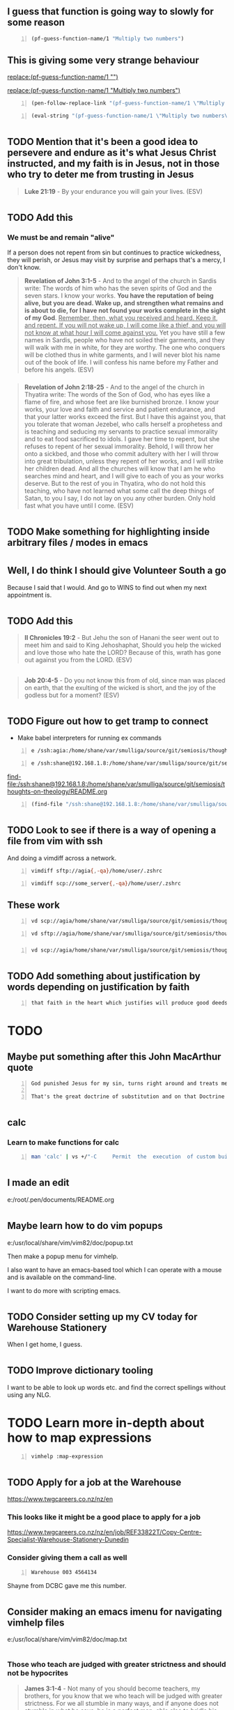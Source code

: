 * 
** I guess that function is going way to slowly for some reason

#+BEGIN_SRC emacs-lisp -n :async :results verbatim code :lang text
  (pf-guess-function-name/1 "Multiply two numbers")
#+END_SRC

** This is giving some very strange behaviour

[[replace:(pf-guess-function-name/1 "")]]

[[replace:(pf-guess-function-name/1 "Multiply two numbers")]]

#+BEGIN_SRC emacs-lisp -n :async :results verbatim code :lang text
  (pen-follow-replace-link "(pf-guess-function-name/1 \"Multiply two numbers\")")
#+END_SRC

#+BEGIN_SRC emacs-lisp -n :async :results verbatim code :lang text
  (eval-string "(pf-guess-function-name/1 \"Multiply two numbers\")")
#+END_SRC

* 
** TODO Mention that it's been a good idea to persevere and endure as it's what Jesus Christ instructed, and my faith is in Jesus, not in those who try to deter me from trusting in Jesus

#+BEGIN_QUOTE
  *Luke 21:19* - By your endurance you will gain your lives. (ESV)
#+END_QUOTE

* 
** TODO Add this
*** We must be and remain "alive"
If a person does not repent from sin but continues to practice wickedness, they will perish, or Jesus may visit by surprise and perhaps that's a mercy, I don't know.

#+BEGIN_QUOTE
  *Revelation of John 3:1-5* - And to the angel of the church in Sardis write: The words of him who has the seven spirits of God and the seven stars. I know your works. *You have the reputation of being alive, but you are dead. Wake up, and strengthen what remains and is about to die, for I have not found your works complete in the sight of my God*. _Remember, then, what you received and heard. Keep it, and repent. If you will not wake up, I will come like a thief, and you will not know at what hour I will come against you._ Yet you have still a few names in Sardis, people who have not soiled their garments, and they will walk with me in white, for they are worthy. The one who conquers will be clothed thus in white garments, and I will never blot his name out of the book of life. I will confess his name before my Father and before his angels. (ESV)
#+END_QUOTE

*** 
#+BEGIN_QUOTE
  *Revelation of John 2:18-25* - And to the angel of the church in Thyatira write: The words of the Son of God, who has eyes like a flame of fire, and whose feet are like burnished bronze. I know your works, your love and faith and service and patient endurance, and that your latter works exceed the first. But I have this against you, that you tolerate that woman Jezebel, who calls herself a prophetess and is teaching and seducing my servants to practice sexual immorality and to eat food sacrificed to idols. I gave her time to repent, but she refuses to repent of her sexual immorality. Behold, I will throw her onto a sickbed, and those who commit adultery with her I will throw into great tribulation, unless they repent of her works, and I will strike her children dead. And all the churches will know that I am he who searches mind and heart, and I will give to each of you as your works deserve. But to the rest of you in Thyatira, who do not hold this teaching, who have not learned what some call the deep things of Satan, to you I say, I do not lay on you any other burden. Only hold fast what you have until I come. (ESV)
#+END_QUOTE

* 
** TODO Make something for highlighting inside arbitrary files / modes in emacs

* 
** Well, I do think I should give Volunteer South a go
Because I said that I would.
And go to WINS to find out when my next appointment is.

* 
** TODO Add this
#+BEGIN_QUOTE
  *II Chronicles 19:2* - But Jehu the son of Hanani the seer went out to meet him and said to King Jehoshaphat, Should you help the wicked and love those who hate the LORD? Because of this, wrath has gone out against you from the LORD. (ESV)
#+END_QUOTE

** 
#+BEGIN_QUOTE
  *Job 20:4-5* - Do you not know this from of old, since man was placed on earth, that the exulting of the wicked is short, and the joy of the godless but for a moment? (ESV)
#+END_QUOTE

* 
** TODO Figure out how to get tramp to connect
- Make babel interpreters for running ex commands

#+BEGIN_SRC text -n :async :results verbatim code :lang text
  e /ssh:agia:/home/shane/var/smulliga/source/git/semiosis/thoughts-on-theology/README.org
#+END_SRC

#+BEGIN_SRC text -n :async :results verbatim code :lang text
  e /ssh:shane@192.168.1.8:/home/shane/var/smulliga/source/git/semiosis/thoughts-on-theology/README.org
#+END_SRC

[[find-file:/ssh:shane@192.168.1.8:/home/shane/var/smulliga/source/git/semiosis/thoughts-on-theology/README.org]]

#+BEGIN_SRC emacs-lisp -n :async :results verbatim code :lang text
  (find-file "/ssh:shane@192.168.1.8:/home/shane/var/smulliga/source/git/semiosis/thoughts-on-theology/README.org")
#+END_SRC

* 
** TODO Look to see if there is a way of opening a file from vim with ssh
And doing a vimdiff across a network.

#+BEGIN_SRC bash -n :i bash :async :results verbatim code :lang text
  vimdiff sftp://agia{,-qa}/home/user/.zshrc
#+END_SRC

#+BEGIN_SRC bash -n :i bash :async :results verbatim code :lang text
  vimdiff scp://some_server{,-qa}/home/user/.zshrc
#+END_SRC

** These work

#+BEGIN_SRC sh -n :sps bash :async :results none :lang text
  vd scp://agia/home/shane/var/smulliga/source/git/semiosis/thoughts-on-theology/README.org ~/.pen/documents/README.org
#+END_SRC

#+BEGIN_SRC sh -n :sps bash :async :results none :lang text
  vd sftp://agia/home/shane/var/smulliga/source/git/semiosis/thoughts-on-theology/README.org ~/.pen/documents/README.org
#+END_SRC

*** 
#+BEGIN_SRC sh -n :sps bash :async :results none :lang text
  vd scp://agia/home/shane/var/smulliga/source/git/semiosis/thoughts-on-theology/README.org ~/.pen/documents/README.org
#+END_SRC

* 
** TODO Add something about justification by words depending on justification by faith

#+BEGIN_SRC text -n :async :results verbatim code :lang text
  that faith in the heart which justifies will produce good deeds (John 14:12). I also believe in being justified by works (James 2:21-25) whilst having been justified by faith, just as Abraham was. I believe that the justifying faith 'alone' finds its fulfillment in being completed by works, as James says. Even the penitent criminal on the cross across from Jesus I'd say therefore would have had justification by faith completed by his works:
#+END_SRC 

* TODO 
** Maybe put something after this John MacArthur quote

#+BEGIN_SRC text -n :async :results verbatim code :lang text
  God punished Jesus for my sin, turns right around and treats me as if I lived His life.
  
  That's the great doctrine of substitution and on that Doctrine turned the whole Reformation of the church - that is the heart of the gospel. And what you get is complete forgiveness covered by the righteousness of Jesus Christ. When He (God) looks at the cross he sees you. When He looks at you he sees Christ. 
#+END_SRC

* 
** calc
*** Learn to make functions for calc

#+BEGIN_SRC sh -n :sps bash :async :results none :lang text
  man 'calc' | vs +/"-C     Permit  the  execution  of custom builtin functions.  Without"
#+END_SRC

* 
** I made an edit
e:/root/.pen/documents/README.org

* 
** Maybe learn how to do vim popups
e:/usr/local/share/vim/vim82/doc/popup.txt

Then make a popup menu for vimhelp.

I also want to have an emacs-based tool which I can
operate with a mouse and is available on the command-line.

I want to do more with scripting emacs.

* 
** TODO Consider setting up my CV today for Warehouse Stationery

When I get home, I guess.

* 
** TODO Improve dictionary tooling
I want to be able to look up words etc. and find the correct spellings without using any NLG.

* TODO Learn more in-depth about how to map expressions
#+BEGIN_SRC sh -n :sps bash :async :results none :lang text
  vimhelp :map-expression
#+END_SRC

* 
** TODO Apply for a job at the Warehouse
https://www.twgcareers.co.nz/nz/en

*** This looks like it might be a good place to apply for a job

https://www.twgcareers.co.nz/nz/en/job/REF33822T/Copy-Centre-Specialist-Warehouse-Stationery-Dunedin

*** Consider giving them a call as well
#+BEGIN_SRC text -n :async :results verbatim code :lang text
  Warehouse 003 4564134
#+END_SRC

Shayne from DCBC gave me this number.

* 
** Consider making an emacs imenu for navigating vimhelp files
e:/usr/local/share/vim/vim82/doc/map.txt

* 
** 
*** Those who teach are judged with greater strictness and should not be hypocrites
#+BEGIN_QUOTE
  *James 3:1-4* - Not many of you should become teachers, my brothers, for you know that we who teach will be judged with greater strictness. For we all stumble in many ways, and if anyone does not stumble in what he says, he is a perfect man, able also to bridle his whole body. If we put bits into the mouths of horses so that they obey us, we guide their whole bodies as well. Look at the ships also: though they are so large and are driven by strong winds, they are guided by a very small rudder wherever the will of the pilot directs. (ESV)
#+END_QUOTE

** The law is not abolished
*** The law of liberty involves the merciful receiving mercy

#+BEGIN_QUOTE
  *James 2:8-13* - If you really fulfill the royal law according to the Scripture, You shall love your neighbor as yourself, you are doing well. But if you show partiality, you are committing sin and are convicted by the law as transgressors. For whoever keeps the whole law but fails in one point has become accountable for all of it. For he who said, Do not commit adultery, also said, Do not murder. If you do not commit adultery but do murder, you have become a transgressor of the law. So speak and so act as those who are to be judged under the law of liberty. For judgment is without mercy to one who has shown no mercy. Mercy triumphs over judgment. (ESV)
#+END_QUOTE

#+BEGIN_QUOTE
  *Matthew 5:7* - Blessed are the merciful, for they shall receive mercy. (ESV)
#+END_QUOTE

* 
** Add regarding "making promises"

#+BEGIN_QUOTE
  *James 4:13-15* - Come now, you who say, Today or tomorrow we will go into such and such a town and spend a year there and trade and make a profit— yet you do not know what tomorrow will bring. What is your life? For you are a mist that appears for a little time and then vanishes. Instead you ought to say, If the Lord wills, we will live and do this or that. (ESV)
#+END_QUOTE

* TODO Make it so I can easily use emacs functions from bash using only a bash symlink

#+BEGIN_SRC sh -n :sps bash :async :results none :lang text
  v +/"# Hmm... perhaps I should use emacs to construct the google url but return the URL instead of opening up an emacs frame" "$PENELD/scripts/container/egr"
#+END_SRC

* 
** TODO Speed up egr
I want it to be able to open in a new window very quickly.

Start by simply making this quick:

#+BEGIN_SRC bash -n :i bash :async :results verbatim code :lang text
  sps sp
#+END_SRC

It's still quite slow. Why?

#+BEGIN_SRC sh -n :sps bash :async :results none :lang text
  emacsclient -a '' -t -s DEFAULT -e '(progn (ignore-errors (get-buffer-create "*scratch*")))'
#+END_SRC

*** TODO Speed up frame creation

#+BEGIN_SRC sh -n :sps bash :async :results none :lang text
  emacsclient -a '' -t -s DEFAULT -e '(w3m "http://localhost/")'
#+END_SRC

* 
** TODO Put google queries into a text file
Then run something to run the google search.
Like open Chrome or something.
This is the process I should take for running Google searches.

*** websearch
This is the word I should use instead of "google".

e:/root/.pen/documents/notes/websearch.txt

I should have quick access to it.

Where should the file/s be located?
It should be like notes.org

e:/root/.emacs.d/host/pen.el/scripts/container/sh-files

I need a vim binding to search with the selected text

#+BEGIN_SRC vimrc -n :async :results verbatim code :lang text
  fun! GoogleWithEww(incmd)
      let cmd = 'nw egr '.escape(fnameescape(a:incmd), "()<>")
      call system(cmd.'&')
  endf
  
  xmap H "zy;call GoogleWithEww(@z)<CR>
#+END_SRC

* TODO 
** Fix swipl-playground
e:/root/.emacs.d/host/pen.el/scripts/prolog-scripts/swipl-playground

Automate consulting the prolog database, etc.

* 
** TODO Make right-click context function for viewing a bible verse from a reference
e:/root/.pen/documents/notes/ws/peniel/Bible-outlines.txt

* TODO Figure out how to have autocommands based on file type
e:/root/.vim/ftplugin/help.vim

That way,

* TODO Consider making a right-click-menu for vim using tmux

* 
** TODO Make something like IEdit in vim for doing search and replace easily, just by visually selecting
I mean, the plugin solution would be multiple-cursors.

* 
** Call the Warehouse
#+BEGIN_SRC text -n :async :results verbatim code :lang text
  Warehouse 003 4564134
#+END_SRC

Maybe they will help me with a job.

* pen.el
** Figure out how to get audio going in parallel while using audio on the host

* prolog
** TODO Make it so I can easily add new facts to the prolog knowledge base through the REPL

** TODO Try to actually get these functions going
#+BEGIN_SRC text -n :async :results verbatim code :lang text
  13 ?- help(basics).
  A.12 library(dcg/basics): Various general DCG utilities
#+END_SRC

#+BEGIN_SRC text -n :async :results verbatim code :lang text
  6 ?- digits("18497359").
  ERROR: Undefined procedure: digits/1 (DWIM could not correct goal)
  7 ?- digits(`18497359`).
  ERROR: Undefined procedure: digits/1 (DWIM could not correct goal)
  8 ?- nonblank(`18497359`).
  ERROR: Undefined procedure: nonblank/1 (DWIM could not correct goal)
  9 ?- nonblanks(`18497359`).
  ERROR: Undefined procedure: nonblanks/1 (DWIM could not correct goal)
  10 ?- nonblanks("18497359").
  ERROR: Undefined procedure: nonblanks/1 (DWIM could not correct goal)
  11 ?- library(dcg/basics).
  ERROR: Undefined procedure: library/1 (DWIM could not correct goal)
#+END_SRC

* problog
** TODO Make a problog REPL

* prolog
** Why can't I do this type of thing in the prolog REPL?
Oh, it's because I need to load the facts database.

#+BEGIN_SRC text -n :async :results verbatim code :lang text
  1 ?- happy(albert).
  ERROR: Undefined procedure: happy/1 (DWIM could not correct goal)
#+END_SRC

** Is there a way to enable some kind of implicit knowledge base / dynamic definitions for the REPL?
An extension maybe?

* 
** TODO Continue with setting up prolog and R. I think it might be a worthwhile exercise
e:$NOTES/ws/fani/cplint-17.06.24.org

* 
** TODO Figure out how to run the prolog interpreter without ansi highlighting

* 
** TODO Make some prolog scripts which make use of prolog functions

* 
** DONE Make a magit copy and paste diff
*** TODO Then copy across changes from to agia.

e:$PENELD/src/pen-faces.el

* 
** Does this say in the Greek, "Many will come in my name saying, I AM?"

#+BEGIN_QUOTE
  *Luke 21:8* - And he said, See that you are not led astray. For many will come in my name, saying, I am he! and, The time is at hand! Do not go after them. (ESV)
#+END_QUOTE

* Make a point of this
The word "end" doesn't mean abolishment. It means more like "ultimate" or "fulfillment" or in context I think it means "final say" or even "foundation" or "cornerstone".
So for those who have an agape-loving faith in Jesus Christ, a treasuring for the truth of the gospel, the free gift of righteousness that comes from God ultimately has the final say in judgement. In other words, the righteousness that is not of themselves but which is a free gift through faith in Christ based on His work alone has the ultimate say and also is the foundation for any other righteousness of a believer, such as persecution for the cross of Christ, and if all other righteousness fails, there is still no condemnation.

#+BEGIN_QUOTE
  Ro 10:4: For Christ (G5547 Christos) is the end (G5056 telos) of the law (G3551 nomos) for righteousness (G1343 dikaiosune) to everyone (G3956 pas) who believes (G4100 pisteuo).
#+END_QUOTE

#+BEGIN_QUOTE
  *Romans 10:11-15* - For the Scripture says, Everyone who believes in him will not be put to shame. For there is no distinction between Jew and Greek; the same Lord is Lord of all, bestowing his riches on all who call on him. For everyone who calls on the name of the Lord will be saved. But how are they to call on him in whom they have not believed? And how are they to believe in him of whom they have never heard? And how are they to hear without someone preaching? And how are they to preach unless they are sent? As it is written, How beautiful are the feet of those who preach the good news! (ESV)
#+END_QUOTE

#+BEGIN_QUOTE
  *John 8:24* - I told you that you would die in your sins, for unless you believe that I am he you will die in your sins. (ESV)
#+END_QUOTE

The true gospel which we should be preaching so as to not be accursed is the gospel the Apostle Paul preached where we are supposed to have faith in Christ, hold fast in that faith as we are being saved, serve Christ, obey Christ and be strengthened by Christ, Christ who's blood was shed, who died for our sins on a tree and rose from the dead. Like the bedrock of a house strengthens the foundations of the house which strengthens the remainder of the house, the cornerstone (faith alone in Jesus Christ's blood) strengthens the foundations (laid while practicing Jesus' commandments) which strengthens the rest of the house, the house that is the eternal dwelling that I believe God builds for those who practice Jesus' commandments. A person has a strong eternal dwelling built for them as they keep Jesus' commandments and the cornerstone is their faith in Christ's blood.

#+BEGIN_QUOTE
  *Romans 16:17-27* - I appeal to you, brothers, to watch out for those who cause divisions and create obstacles contrary to the doctrine that you have been taught; avoid them. For such persons do not serve our Lord Christ, but their own appetites, and by smooth talk and flattery they deceive the hearts of the naive. For your obedience is known to all, so that I rejoice over you, but I want you to be wise as to what is good and innocent as to what is evil. The God of peace will soon crush Satan under your feet. The grace of our Lord Jesus Christ be with you. Timothy, my fellow worker, greets you; so do Lucius and Jason and Sosipater, my kinsmen. I Tertius, who wrote this letter, greet you in the Lord. Gaius, who is host to me and to the whole church, greets you. Erastus, the city treasurer, and our brother Quartus, greet you. _Now to him who is able to strengthen you according to *my gospel* and the preaching of Jesus Christ, according to the revelation of the mystery that was kept secret for long ages but has now been disclosed and through the prophetic writings has been made known to all nations, according to the command of the eternal God, to bring about the obedience of faith— to the only wise God be glory forevermore through Jesus Christ! Amen._ (ESV)
#+END_QUOTE

* 
** TODO Use this
*** Certainly, the ones who are trying to do the will of God including trying to be sanctified through obedience to the truth should be allowed to "have the first share of the crops"

#+BEGIN_QUOTE
  *II Timothy 2:6* - It is the hard-working farmer who ought to have the first share of the crops. (ESV)
#+END_QUOTE

It makes absolutely no sense to neglect family in Christ who are trying to be obedient to God.
Why destroy those who strive for obedience to Father God and to Jesus Christ, Son of God?
It seems like a spiritual Tall-Poppy syndrome to not encourage people to strive for holiness.

* 
** TODO Take a look at John MacArthur's book "Faith Works"

I think it might be a good idea to give it a look.

* 
** TODO Make mx:ace-link work with hyperbole

j:ace-link

e:$EMACSD_BUILTIN/elpa-light/hyperbole-8.0.0/FAST-DEMO

* TODO Make a function WordAtCursor similar to CharAtCursor
#+BEGIN_SRC sh -n :sps bash :async :results none :lang text
  v +/"fun! CharAtCursor()" "$PENELD/config/nvimrc"
#+END_SRC

* 
** TODO Make something for vim to look up something under the cursor inside of vimhelp
For filetype=vim I could make it so the tags C-] looks up something inside of vimhelp.

** Perhaps I can recompile vim to do this?

I could make it so "going to a tag", for example, if it gives the E433: No tags file or E426: tag not found: <tag>
then it could run a vimhelp lookup.

Maybe another time.

* 
** Like ved, make something for emacs rx patterns

** Also, make an elisp function to match rosie patterns in elisp

* 
** The Kingdom of God spreads throughout the people
#+BEGIN_QUOTE
  *Luke 13:20-22* - And again he said, To what shall I compare the kingdom of God? It is like leaven that a woman took and hid in three measures of flour, until it was all leavened. He went on his way through towns and villages, teaching and journeying toward Jerusalem. (ESV)
#+END_QUOTE

#+BEGIN_QUOTE
  *Luke 13:23-30* - And someone said to him, Lord, will those who are saved be few? And he said to them, Strive to enter through the narrow door. For many, I tell you, will seek to enter and will not be able. When once the master of the house has risen and shut the door, and you begin to stand outside and to knock at the door, saying, Lord, open to us, then he will answer you, I do not know where you come from. Then you will begin to say, We ate and drank in your presence, and you taught in our streets. But he will say, I tell you, I do not know where you come from. Depart from me, all you workers of evil! In that place there will be weeping and gnashing of teeth, when you see Abraham and Isaac and Jacob and all the prophets in the kingdom of God but you yourselves cast out. And people will come from east and west, and from north and south, and recline at table in the kingdom of God. And behold, some are last who will be first, and some are first who will be last. (ESV)
#+END_QUOTE

#+BEGIN_QUOTE
  *Luke 13:30* - And behold, some are last who will be first, and some are first who will be last. (ESV)
#+END_QUOTE

* 
** TODO Add this with regards to legalism

#+BEGIN_QUOTE
  *Luke 12:1* - In the meantime, when so many thousands of the people had gathered together that they were trampling one another, he began to say to his disciples first, Beware of the leaven of the Pharisees, which is hypocrisy. (ESV)
#+END_QUOTE

* 
** TODO Organise also the emacs lisp files inside of directories
And then add all subdirectories to the load path.

* 
** TODO Maybe see if I can get the emacs rx dsl to work in an external script

I guess that I should begin by 

* 
** The obedience of faith
*** It's for the sake of His name among all the nations

#+BEGIN_QUOTE
  *Romans 1:5* - through whom we have received grace and apostleship to bring about the obedience of faith for the sake of his name among all the nations, (ESV)
#+END_QUOTE

* 
** TODO Learn some vim or emacs today

* 
** I think the one born of God is the new creation, new spirit which God gives us

The "one born of God" keeps himself (is mindful for obedience to God) and the devil does not harm him.

The old flesh nature is not the one born of God.

** 

#+BEGIN_QUOTE
  *II Corinthians 2:9-11* - For this is why I wrote, that I might test you and know whether you are obedient in everything. Anyone whom you forgive, I also forgive. What I have forgiven, if I have forgiven anything, has been for your sake in the presence of Christ, so that we would not be outwitted by Satan; for we are not ignorant of his designs. (ESV)
#+END_QUOTE

* TODO 
** Fix typo
- expense of mantaining Christ's commandments.

* 
** TODO Work on some faster Bible search functions

*** Make j:helm-regex-bible-search search over all translations

*** Add more translations

* 
** See if there is a way to add bindings to litecli
- e:$HOME/.config/litecli/config
- e:$PENELD/config/liteclirc

* 
** 
This is gospel truth, that Jesus Christ bore our sins in his body on the tree that we might die to sin and live to righteousness (i.e. stop committing sin, practice righteousness, loving God with all our heart, soul, mind and strength and our neighbour as ourselves). Jesus Christ's blood was shed that we might stop doing and thinking evil things and instead think and do good things:

#+BEGIN_QUOTE
  *I Peter 2:24-25* - He himself bore our sins in his body on the tree, that we might die to sin and live to righteousness. By his wounds you have been healed. For you were straying like sheep, but have now returned to the Shepherd and Overseer of your souls. (ESV)
#+END_QUOTE

Even Jesus Christ's commandments hang on the 2 Great Commandments:

#+BEGIN_QUOTE
  *Matthew 22:37-40* - And he said to him, You shall love the Lord your God with all your heart and with all your soul and with all your mind. This is the great and first commandment. And a second is like it: You shall love your neighbor as yourself. On these two commandments depend all the Law and the Prophets. (ESV)
#+END_QUOTE

We should do our *duty* to God *willfully*, not out of "compulsion" (compelled the way a demon would get cast out of a person by force):

#+BEGIN_QUOTE
  *Ecclesiastes 12:13-14* - The end of the matter; all has been heard. Fear God and keep his commandments, for this is the whole duty of man. For God will bring every deed into judgment, with every secret thing, whether good or evil.
#+END_QUOTE

#+BEGIN_QUOTE
  *I Peter 5:1-3* - So I exhort the elders among you, as a fellow elder and a witness of the sufferings of Christ, as well as a partaker in the glory that is going to be revealed: shepherd the flock of God that is among you, exercising oversight, *not under compulsion, but willingly*, as God would have you; not for shameful gain, but eagerly; not domineering over those in your charge, but being examples to the flock. (ESV)
#+END_QUOTE

#+BEGIN_QUOTE
  *I Peter 4:10* - As each has received a gift, use it to serve one another, as good stewards of God's varied grace: (ESV)
#+END_QUOTE

A new creation has faith working through love and keeps Jesus Christ's commandments. Our duty to keep the commandments of God, God wants us to do willfully:

#+BEGIN_QUOTE
  *Galatians 6:15* - For neither circumcision counts for anything, nor uncircumcision, but a new creation. (ESV)
#+END_QUOTE

#+BEGIN_QUOTE
  *Galatians 5:6* - For in Christ Jesus neither circumcision nor uncircumcision counts for anything, but only faith working through love. (ESV)
#+END_QUOTE

#+BEGIN_QUOTE
  *I Corinthians 7:19* - For neither circumcision counts for anything nor uncircumcision, but keeping the commandments of God. (ESV)
#+END_QUOTE

* 
** TODO Look up the story of the prophet who ordered a meal

* 
** Add to the journal
#+BEGIN_QUOTE
  *John 11:13-15* - Now Jesus had spoken of his death, but they thought that he meant taking rest in sleep. Then Jesus told them plainly, Lazarus has died, and for your sake I am glad that I was not there, so that you may believe. But let us go to him. (ESV)
#+END_QUOTE

* 
** TODO Maybe learn some prolog through the help system

* 
** Yeah, this is the real problem with the unequal yoking
[[https://www.youtube.com/watch?v=pekgcR7xFmw][youtube.com: You need to stop being unequally yoked and cut people off {@BellaDoddMinistries}]]

* 
** TODO Go out and try to fix the javascript

* TODO 
** Today, I might do some interesting programming
Perhaps I could work on the prolog script.

Learn to dig through the documentation.

** I don't want Pen.el to be broken
cterm is not working.
It might be nice to fix up cterm,
not because of AI stuff.

* TODO Figure out how to get the ipv6 gateway
#+BEGIN_SRC text -n :async :results verbatim code :lang text
  fe80::b2c:4fad:fde3:4c16
#+END_SRC

* Strange stuff going on

* 
** TODO Build into Pen.el the hymnal stuff
I want to be able to listen to hymns with MIDI from the docker container.
It makes more sense because I'm just tired of my cheap computer not really being able to multitask.

* 
** Lord Jesus Christ, please help me
Yeah, they're trying to get salvation through technology. But it's a satanic deception. 

#+BEGIN_QUOTE
  *Isaiah 43:11* - I, I am the LORD, and besides me there is no savior. (ESV)
#+END_QUOTE

#+BEGIN_QUOTE
  *Acts 4:11-12* - This Jesus is the stone that was rejected by you, the builders, which has become the cornerstone. And there is salvation in no one else, for there is no other name under heaven given among men by which we must be saved. (ESV) 
#+END_QUOTE

* 
** TODO Can't believe everything you hear in the headlines
https://nypost.com/2025/05/19/business/openai-co-founder-wanted-doomsday-bunker-to-protect-against-rapture/

Yeah, they're trying to get salvation through technology. But it's a satanic deception. 

#+BEGIN_QUOTE
  *[[https://www.biblegateway.com/passage/?search=Isaiah%2043%3A11&version=ESV][Isaiah 43:11]]* - I, I am the LORD, and besides me there is no savior. (ESV)
#+END_QUOTE

#+BEGIN_QUOTE
  *[[https://www.biblegateway.com/passage/?search=Acts%204%3A11-12&version=ESV][Acts 4:11-12]]* - This Jesus is the stone that was rejected by you, the builders, which has become the cornerstone. And there is salvation in no one else, for there is no other name under heaven given among men by which we must be saved. (ESV) 
#+END_QUOTE

* 
[[https://www.youtube.com/watch?v=5yt0CdSqOzI&t=1571s][youtube.com: Christ condemned. Good person? Eating disorders. Luz de Maria? Trump: LGBT, IVF. Sedeprivationism. {@WCBFullEpisodes} @time: 26 min 11 sec]]

#+BEGIN_SRC text -n :async :results verbatim code :lang text
  positions. Uh some of our viewers wanted
  to know just in general if you had any
  comments on the state of our uh of our
  nation, but uh in particular uh some
  viewers expressed concern regarding
  Trump's support for the uh LGBT um
  so-called community um and uh are
  concerned, father, maybe that that is
  not uh that's not discussed enough. Uh
  maybe there's some compromise on that.
  Maybe there's some willingness to to
  overlook his uh support of this uh of
  the LGBT crowds. Any any thoughts on
  that? Well, it would be a tragic mistake
  to overlook these things. I mean it is
  because possessed because of these
  perversions this
  immorality whether it be in virtual in
  in vitro fertilization
  uh with the tens of thousands of
  conceived children embryos who are now
  frozen in labor laboratories
  u and these are businesses these are
  money-making businesses here that are
  behind this and that are actually um
  just you actually housing these and
  freezing these and suspended animation,
  but they are identifiably human
  offspring. Um that's very evil. Uh you
  know, we we condemn the millions of
  children who've died through abortion.
  We condemn that abort aborting these
  children.
  And it's just not possible consistently
  logically to approve in virtual
  fertilization if you consider the child
  in the womb to a human and condemn the
  murder of that
  child. Um there's obviously something
  going on here. Now you know Trump is not
  a Catholic. He doesn't think as a
  Catholic. He's not been trained raised
  as a Catholic. And so it is uh not
  reasonable for us to expect him to
  conduct himself as a Catholic. We'd like
  him to. We pray for that. So, but we
  shouldn't be shocked to find out that he
  doesn't understand certain
  things. Um but we can't justify them. We
  can't say, "Oh, well, it doesn't count
  because he doesn't think like a
  Catholic, so it doesn't matter." It does
  matter. This is precisely the kind of
  thing that draws God's wrath down upon
  our country. From a spiritual point of
  view, these are extremely evil things
  and we have to impose them, oppose them
  with all of our might. Um the difference
  though, and I I'd say in my mind the
  difference between the Trump
  administration and what has preceded it
  is that we have the liberty of speech to
  oppose these things and to condemn these
  things. Whereas the previous
  administration and what was threatened
  to be the present administration
  following the other is that we would not
  have any liberty to condemn these
  things. Uh but the fact is we do have
  the liberty to condemn these evil things
  uh the perversions that we're talking
  about here.
  Um, so I guess we need to realize the
  obligation we have to do so. In other
  words, it's one thing for me to say,
  yes, how wonderful we have the liberty
  and the freedom of speech now to condemn
  the things that we find wrong, wrong
  with our government, wrong with our
  politicians, uh, wrong with our state
  policy and so on. We as Americans have
  the power and the right to resist these
  things and to denounce these things and
  then we don't do it. So we're culpable,
  very culpable in God's eyes if he's
  given us now the liberty to speak up and
  to speak forcefully and condemn these
  things and try to rally our American
  people for the what is right and to
  condemn what is wrong.
  If we fail to do that, then we're the
  ones responsible.
#+END_SRC

*      
** Fix typos
#+BEGIN_SRC text -n :async :results verbatim code :lang text
  s/Jesu /Jesus /
  s/etrenal/eternal/
#+END_SRC

#+BEGIN_SRC text -n :async :results verbatim code :lang text
  I still believe in faith alone, however faith in Jesus, I believe, continues trusting Him even with respect to His words, and continues abiding in His teachings. I think we're not supposed to believe in vain, though, but continue in faith in Jesu and hold fast to the gospel and be transformed by His grace to put sin to death and at the end of sanctification, etrenal life: 
#+END_SRC

* 
** TODO Add
Repentance: turn from serving sin, to serving Jesus. Turn from walking in darkness to walking in the light. Turn from obeying lawlessness, to obeying the commandments of Christ. Turn from trusting in sin, to trusting in Jesus. From having faith in darkness, to having faith in Jesus. From obeying sin to obeying Jesus. Jesus is our righteousness. Jesus is the Truth. Jesus is the Light. We must trust in, trust and obey Jesus. Believe the facts about Him. Believe His works, believe His words, trust in Him. Obey Him.

Romans 6:19 - I am speaking in human terms, because of your natural limitations. For just as you once presented your members as slaves to impurity and to lawlessness leading to more lawlessness, so now present your members as slaves to righteousness leading to sanctification. (ESV) 

* 
** Add - this sounds correct
[[https://www.youtube.com/watch?v=DJYjqG8lqnE][youtube.com: Are Christians Required to Keep the Sabbath? | Sam Shamoun Responds {@faith_with_reason}]]

*** Enter God's rest when we are believing in Christ

*** The day is today. Every day is the sabbath

#+BEGIN_QUOTE
  *Hebrews 4:7-12* - again he appoints a *certain day, Today*, saying through David so long afterward, in the words already quoted, Today, if you hear his voice, do not harden your hearts. For if Joshua had given them rest, God would not have spoken of another day later on. So then, there remains a Sabbath rest for the people of God, for whoever has entered God's rest has also rested from his works as God did from his. Let us therefore strive to enter that rest, so that no one may fall by the same sort of disobedience. For the word of God is living and active, sharper than any two-edged sword, piercing to the division of soul and of spirit, of joints and of marrow, and discerning the thoughts and intentions of the heart. (ESV)
#+END_QUOTE

#+BEGIN_QUOTE
  *Matthew 11:28-30* - Come to me, all who labor and are heavy laden, and I will give you rest. Take my yoke upon you, and learn from me, for I am gentle and lowly in heart, and you will find rest for your souls. For my yoke is easy, and my burden is light. (ESV)
#+END_QUOTE

* Fix
#+BEGIN_SRC text -n :async :results verbatim code :lang text
   Being made new continues:
  
  ,#+BEGINQUOTE II Corinthians 4:16 - So we do not lose heart. Though our outer nature is wasting away, our inner nature is being renewed day by day. (ESV) #+ENDQUOTE* Repentance after being born of the Spirit 
#+END_SRC

* 
** Wine staging lutris
just extract the tar file for the wine version in ~/.local/share/lutris/runners/wine when lutris is not running and it will appear in your drop down.

* 
** 
https://mail.google.com/mail/u/0/#inbox/FMfcgzQbfCBVzpCpSLCkhrGJzbMzzKsz

* 
** TODO Fix
#+BEGIN_SRC text -n :async :results verbatim code :lang text
  s/work which me might do, say, in/work which we might do, say, in/
#+END_SRC

* 
** 
[[https://www.youtube.com/watch?v=25S-9aS3RnQ][youtube.com: Pope Leo XIV Outlines The Mission Of His Papacy {@ReturnToTradition}]]

* 
** TODO Add
[[https://biblehub.com/greek/3670.htm][biblehub.com: Strong's Greek: 3670. ?u?????? {homologeo} -- To confess, to acknowledge, to agree]]

* 
** TODO Add
#+BEGIN_QUOTE
  *Galatians 2:7-9* - On the contrary, when they saw that I had been entrusted with the gospel to the uncircumcised, just as Peter had been entrusted with the gospel to the circumcised (for he who worked through Peter for his apostolic ministry to the circumcised worked also through me for mine to the Gentiles), and when James and Cephas and John, who seemed to be pillars, perceived the grace that was given to me, they gave the right hand of fellowship to Barnabas and me, that we should go to the Gentiles and they to the circumcised. (ESV)
#+END_QUOTE

* 
** Consider adding this
[[https://www.youtube.com/watch?v=gDUC6R06xqc][youtube.com: Practising Righteousness. Loving the Brethren. Cain and Abel: 1 John 3. The Epistles of John: Part 2 {@BreadofLifeCommunity}]]

* 
** TODO Consider doing a study on this
[[https://www.youtube.com/watch?v=CDkDV7Am3JM][youtube.com: 13 Reasons Luther Was EXCOMMUNICATED from the Catholic Church! {@LuxVeritatisApologetics}]]

I agree with Luther on most of his points made in this video, actually. I believe he must have had a real relationship with Jesus. I'm not a Roman Catholic. But I love Jesus Christ and trust His teachings, I believe He's the Son of God, came from God, that He is Jehovah as Father God is Jehovah and they are One and I believe Jesus died for my sins and rose from the dead and endeavour to keep and teach His commandments. And God made me born-again of the Spirit as I was seeking Him. I'm a born-again Christian but I'm not a Roman Catholic. I don't think that means that Roman Catholics are not Christians. There is one Judge. 

* 
** TODO Ask the girl who sits next to Kieren if she wants to go to maccas with me and Kieren
Her name is Kerry.

* 
** 
[[https://www.youtube.com/watch?v=d--02Yodxps&list=RDP_fksm-Lbec&index=11][youtube.com: Romans 16 19 Bob Fitts {@isbaptist}]]

#+BEGIN_QUOTE
  *Romans 16:19-20* - For your obedience is known to all, so that I rejoice over you, but I want you to be wise as to what is good and innocent as to what is evil. The God of peace will soon crush Satan under your feet. The grace of our Lord Jesus Christ be with you. (ESV)
#+END_QUOTE

* 
** Analogy
[[https://www.youtube.com/watch?v=ld__Qiv-2gs][youtube.com: The SHOCKING Truth About Jesus in Hebrews 1:3 _ Sam Shamoun {@ApologeticsCut-ec2bp}]]

* 
** TODO Make a better logging system
Open up a named log.
Then have an easy way to display the log.

Have a default name for the named log.
Then in my scripts, make it easy to send to the log.

#+BEGIN_SRC bash -n :i bash :async :results verbatim code :lang text
  # Make a log entry:
  echo hi | log

  # Open the log / watch the log
  log
#+END_SRC

* 
** TODO Make it so that emacs won't start multiple of these
#+BEGIN_SRC sh -n :sps bash :async :results none :lang text
  /usr/local/bin/emacs --daemon=DEFAULT
#+END_SRC

* 
** TODO Also add writings from 2 Clement?
It's a very interesting letter.

Don't add because it's not considered canon, and has some gnostic gospel influence.
Gotta have standards.

* 
** This
*** Be sincere with your confession
+ 2Clem 3:2 :: Yea, He Himself saith, Whoso confesseth Me, Him will I confess before the Father.

+ 2Clem 3:3 :: This then is our reward, if verily we shall confess Him through whom we were saved.

+ 2Clem 3:4 :: But wherein do we confess Him? When we do that which He saith and are not disobedient unto His commandments, and not only honor Him with our lips, but with our whole heart and with our whole mind.

+ 2Clem 3:5 ::  Now He saith also in Isaiah, This people honoreth me with their lips, but their heart is far from Me.

+ 2Clem 4:1 ::  Let us therefore not only call Him Lord, for this will not save us:

+ 2Clem 4:2 ::  for He saith, Not every one that saith unto Me, Lord, shall be saved, but he that doeth righteousness.

+ 2Clem 4:3 ::  So then, brethren, let us confess Him in our works, by loving one another, by not committing adultery nor speaking evil one against another nor envying, but being temperate, merciful, kindly. And we ought to have fellow-feeling one with another and not to be covetous. By these works let us confess Him, and not by the contrary.

+ 2Clem 4:4 ::  And we ought not rather to fear men but God.

* 
** TODO Definitely add this
*** Don't associate with darkness

Dissassocate from people who unrepentant. For example:
- Using crude, filthy language
- Practicing and affirming sexual immorality
- Indolatrous/covetous, preferring anything to God

Expose the unfruitful works of darkness:
- point it out

#+BEGIN_QUOTE
  *Ephesians 5:1-11* - Therefore be imitators of God, as beloved children. And walk in love, as Christ loved us and gave himself up for us, a fragrant offering and sacrifice to God. But sexual immorality and all impurity or covetousness must not even be named among you, as is proper among saints. Let there be no filthiness nor foolish talk nor crude joking, which are out of place, but instead let there be thanksgiving. For you may be sure of this, that everyone who is sexually immoral or impure, or who is covetous (that is, an idolater), has no inheritance in the kingdom of Christ and God. Let no one deceive you with empty words, for because of these things the wrath of God comes upon the sons of disobedience. Therefore do not associate with them; for at one time you were darkness, but now you are light in the Lord. Walk as children of light (for the fruit of light is found in all that is good and right and true), and try to discern what is pleasing to the Lord. Take no part in the unfruitful works of darkness, but instead expose them. (ESV)
#+END_QUOTE

* 
** TODO Continue working on emacs
I would actually be quite sad if I could no longer work on emacs.
I really think that people should continue using emacs.

* 
** TODO Save up to get Flo cleaned and groomed
Then she will feel better.

* 
https://youtu.be/l6_vEMsLlTc?t=1266

Faithfulness.
The believer must be faithful.

+ 1Clem 30:3 :: Let us therefore cleave unto those to whom grace is given from God. Let us clothe ourselves in concord, being lowlyminded and temperate, holding ourselves aloof from all back biting and evil speaking, being justified by works and not by words.

+ 1Clem 32:3 :: They all therefore were glorified and magnified, not through themselves or their own works or the righteous doing which they wrought, but through His will.

+ 1Clem 33:7 ::  We have seen that all the righteous were adorned in good works. Yea, and the Lord Himself having adorned Himself with worlds rejoiced.

+ 1Clem 49:1 :: Let him that hath love in Christ fulfill the commandments of Christ.

+ 1Clem 49:2 :: Who can declare the bond of the love of God?

+ 1Clem 49:3 :: Who is sufficient to tell the majesty of its beauty?

+ 1Clem 49:4 :: The height, where unto love exalteth, is unspeakable.

** TODO Add this

+ 1Clem 49:5 :: Love joineth us unto God; love covereth a multitude of sins; love endureth all things, is long-suffering in all things. There is nothing coarse, nothing arrogant in love. Love hath no divisions, love maketh no seditions, love doeth all things in concord. In love were all the elect of God made perfect; without love nothing is well pleasing to God:

* TODO Add this
** TODO Salvation is based on Jesus' merit but also on our working-out of that free salvation gift with hope, faith, repentance and obedience
Pp 1:6: And I am sure of this, that he who began a good work in you will bring it to completion at the day of Jesus Christ.

Pp 2:12: Therefore, my beloved, as you have always obeyed, so now, not only as in my presence but much more in my absence, work out your own salvation with fear and t\
  rembling,
Pp 2:13: for it is God who works in you, both to will and to work for his good pleasure.

** Not of our own works mean not of works done outside of Jesus. Good works are works which are done out of faith (trusting obedience)

+ 1Clem 30:3 :: Let us therefore cleave unto those to whom grace is given from God. Let us clothe ourselves in concord, being lowlyminded and temperate, holding ourselves aloof from all back biting and evil speaking, being justified by works and not by words.

+ 1Clem 32:3 :: They all therefore were glorified and magnified, not through themselves or their own works or the righteous doing which they wrought, but through His will.

* 
** TODO Maybe mention
We are given a new nature when we are born-again and the devil tries to call it an evil nature and then
also tries to push u into a state that is worse than what you were in before you were born-again.
The devil tries to force an evil nature onto a person / corrupt the divine nature
by calling good evil, and having demons harass the born-again person through friends and family and law enforcement etc.

It really is quite disgusting what has happened and what the Lord Jesus Christ has allowed to happen to me.
Jesus allowed the devil to attack me and Jesus has allowed an evil spirit to latch onto me or something and try to induce sexual feelings.
I feel defiled, and corrupted.
And worse of all, I feel abandonned by God.
I feel like almost every step of the way could have delivered me.
God could have delivered me at every point but for some reason it appears as though He has allowed me to become corrupted.
And all while I have been obeying Jesus.
It's really sad that I have to report on the situation like this, but I'm an honest person who is just writing down what I have observed and experienced.
And the Lord Jesus Christ doesn't speak to me in a way which is unambiguous.
Jesus allows the devil to harass me almost continually, and that's really not good.
There is nothing good about it.
Lord Jesus Christ, at this point You need to deliver me so Your reputation can recover.

* 
** TODO Go into the bank to see when my next 150 payment is and then I should keep a schedule in my org-agenda f when it goes out

* 
** Consider this
[[https://www.youtube.com/shorts/qQKkF8j5wdU][youtube.com: NeedGodNet DOGDES debate from Sam Shamoun??!? #samshamoun #christian #needgod {@ShamounianExplains}]]

Consider putting it on my Bible study.
We need unity in love in the truth.
There seems to be a schism spirit, a spirit of disunity.
God help us.

* 
** TODO Make it so mx:wiki-summary  has a key binding
wiki-summary

It already does.
It's repeatable. Really cool.

| kb            | f                  |              |
|---------------+--------------------+--------------|
| =M-l M-/ M-w= | =wikipedia-search= | =global-map= |

[[wiki-summary:polycarp]]

*** DONE Make this work:

bt:wiki-summary:polycarp
orgl:wiki-summary:polycarp

j:org-link-run

orgl:tv:yo

* 
** 
[[https://www.youtube.com/watch?v=m__JDReWKQY][youtube.com: FULL REMARKS: President Trump Speaks At White House Easter Prayer Service And Dinner {@ForbesBreakingNews}]]

This is so cool what is happening over in the USA. Praise God! I think my heart just softened a bit more towards Trump after seeing the sincerity in his eyes and voice and words and reverence for God, and I'm encouraged by what's happening at the White House these days. Listening to him confess elementary doctrine of Christ, and seeing his reverence for Father God and the Lord Jesus Christ, and for Jesus' words, and his faith in Jesus' atoning sacrifice and having witnessed that he has heard the cornerstone of the gospel of Jesus and how we are called to love as Jesus did, and seeing him give due reverance for the Lord and Trump still confessing his faith in God through Jesus, I'm convinced the man is a genuine Christian with a sincere faith in the Lord Jesus Christ. After listening to him and hearing what he had to say, and his belief in Jesus' atoning sacrifice, His death and resurrection, it eases so much anxiety I had. It's easy to despair when the world gets so dark because there's not a lot of light in it. Jesus is the light of the world and Christ's disciples are also the light of the world. Gotta keep that light shining.

#+BEGIN_QUOTE
  *Proverbs 29:18* - Where there is no prophetic vision the people cast off restraint, but blessed is he who keeps the law. (ESV)
#+END_QUOTE

We gotta keep the commandments of Christ, have faith in God, have faith in Jesus and love one another as He commanded.
There's no condemnation for those who are in Christ Jesus, even for infants in Christ. It's so good to have Christian leadership in the US, and I'm glad that Trump is also fellowshipping and listening to Christians who are strong in their faith, and I'm glad that JD Vance is in office, and also I'm happy that Roman Catholicism is being represented alongside Protestantism. If I was a US citizen then Trump would have my vote. As for political and economic chaos, it's to be expected for a change of policy turning away from ungodliness towards faith in God through Jesus. We walk by faith in God, trusting God and not sight! We gotta put God first, we gotta treasure God, love and treasure Jesus before anything or anyone else and build our lives on the rock on the foundation of Christ and His commandments. Can't let our foundations be compromised or the whole thing will rot. Jesus is the Way the Truth and the Life. Praise God.

* 
** 
I should get another radio.

* 
** God is Light and God sent Jesus who is the Light, and His words, commandments and His deeds are the Light
Light is:
- God
- exposure
- the Truth
- Jesus, and Jesus' followers who also practice truth

People who love the light, doing good deeds, doing the truth, come to the light.
, no guile.

People agape loved the darkness rather than Jesus.
Whoever does what is true comes to Jesus

#+BEGIN_QUOTE
  *John 3:19-24* - And this is the judgment: the light has come into the world, and people loved the darkness rather than the light because their deeds were evil. For everyone who does wicked things hates the light and does not come to the light, lest his deeds should be *exposed*. But whoever does what is true comes to the light, so that it may be clearly seen that his deeds have been carried out in God. After this Jesus and his disciples went into the Judean countryside, and he remained there with them and was baptizing. John also was baptizing at Aenon near Salim, because water was plentiful there, and people were coming and being baptized (for John had not yet been put in prison). (ESV)
#+END_QUOTE

#+BEGIN_QUOTE
  *Ephesians 5:5-16* - For you may be sure of this, that everyone who is sexually immoral or impure, or who is covetous (that is, an idolater), has no inheritance in the kingdom of Christ and God. Let no one deceive you with empty words, for because of these things the wrath of God comes upon the sons of disobedience. Therefore do not associate with them; for at one time you were darkness, but now you are light in the Lord. Walk as children of light (for the fruit of light is found in all that is good and right and true), and try to discern what is pleasing to the Lord. Take no part in the unfruitful works of darkness, but instead expose them. For it is shameful even to speak of the things that they do in secret. But when anything is exposed by the light, it becomes visible, for anything that becomes visible is light. Therefore it says, Awake, O sleeper, and arise from the dead, and Christ will shine on you. Look carefully then how you walk, not as unwise but as wise, making the best use of the time, because the days are evil. (ESV)
#+END_QUOTE

#+BEGIN_QUOTE
  *I John 1:5-7* - This is the message we have heard from him and proclaim to you, that God is light, and in him is no darkness at all. If we say we have fellowship with him while we walk in darkness, we lie and do not practice the truth. But if we walk in the light, as he is in the light, we have fellowship with one another, and the blood of Jesus his Son cleanses us from all sin. (ESV)
#+END_QUOTE

** Also this
I think this shows that Father God works as He loves the Son of God who is obedient to Father God's commandments, and Jesus Christ, the Son of God gives us commandments in like manner:

#+BEGIN_QUOTE
  *John 5:20-24* - For the Father loves the Son and shows him all that he himself is doing. And greater works than these will he show him, so that you may marvel. For as the Father raises the dead and gives them life, so also the Son gives life to whom he will. The Father judges no one, but has given all judgment to the Son, that all may honor the Son, just as they honor the Father. Whoever does not honor the Son does not honor the Father who sent him. Truly, truly, I say to you, whoever hears my word and believes him who sent me has eternal life. He does not come into judgment, but has passed from death to life. (ESV)
#+END_QUOTE

#+BEGIN_QUOTE
  *John 15:9-10* - As the Father has loved me, so have I loved you. Abide in my love. If you keep my commandments, you will abide in my love, just as I have kept my Father's commandments and abide in his love. (ESV)
#+END_QUOTE

#+BEGIN_QUOTE
  *John 10:17-18* - For this reason the Father loves me, because I lay down my life that I may take it up again. No one takes it from me, but I lay it down of my own accord. I have authority to lay it down, and I have authority to take it up again. This charge I have received from my Father. (ESV)
#+END_QUOTE

** TODO Add that godliness is not a means of gain - in context
#+BEGIN_QUOTE
  *I Timothy 6:3-10* - If anyone teaches a different doctrine and does not agree with the sound words of our Lord Jesus Christ and the teaching that accords with godliness, he is puffed up with conceit and understands nothing. He has an unhealthy craving for controversy and for quarrels about words, which produce envy, dissension, slander, evil suspicions, and constant friction among *people who are depraved in mind and deprived of the truth, imagining that godliness is a means of gain*. Now *there is great gain in godliness with contentment, for we brought nothing into the world, and we cannot take anything out of the world*. But if we have food and clothing, with these we will be content. But those who desire to be rich fall into temptation, into a snare, into many senseless and harmful desires that plunge people into ruin and destruction. For the love of money is a root of all kinds of evils. It is through this craving that some have wandered away from the faith and pierced themselves with many pangs. (ESV)
#+END_QUOTE

* 
** <2025-04-15 Tue>
Hey Elliot bro,
man I got attacked so bad this morning I'm despairing and freaking out, and so I gotta email you. I just don't know how to get back to being OK. I really would appreciate your prayers and stuff and solidarity with doing war against sin and stuff. I might have to go talk to Adson cos I feel like I'm just at the point of feeling like I need to get on top of this or I'm going to die. I feel like I'm actually losing this battle against sin...
It's awful... I wake up to these dream attacks, which manifest into these physical attacks.
It's really difficult to talk what's going on because sin is sin and talking about sin is really disgusting.
I feel defiled and as though I'm not in control of it - it's like a disease that's been getting worse.
I've noticed that I'm getting a lot of haptic feedback from my dreams and reality, and I think it's really demonic,
and extremely adversarial - like something which has been trying to prevent me with all its might from me getting delivered.
It's extremely demonic.
Like if I need sleep, I get woken up.
If I need to talk to a pastor, then there's something that tries to prevent me from having that conversation.
Whatever I need, I get the opposite.
It's so satanic, man.

I remember when I did battle against vaping. God helped me after I got born-again.
I'm fighting for my life over this sin stuff. What I'm going through now is far than being enslaved to nicotine.
Sexual purity is extremely important.

I'm going to try to go on a fast this week.
I need to do battle against this thing man, cos this "spirit spouse" stuff feels like it's trying to take over my body,
and the dream attacks are very strong now and difficult to force out of my mind, even by singing worship music in my mind - it's as if something is trying to control my mind and make me think lewd thoughts in the morning.
I've literally been waking up to some of the most antichrist dreams and visions, stuff that's just directly opposed to everything I pray to God for deliverance from,
and yesterday morning and this morning, just sounds of people having orgasm and men having sex with men, and a whole raft of disturbing, evil stuff.
I don't know how satan is able to do this. It's wearing me down.

I have to let you know bro that the spiritual attack I've been getting has escalated to something very severe and I'm trying to do war against it.
It literally feels like there is someone else, this entity "sin", forcing lewd thoughts into my head, and make me feel sensations of having sex while I'm lying down - that is what I've been experiencing and the issue is I feel spiritually and mentally weak to the point where I'm losing the ability to overcome it.
It feels like being possessed by a demon, except that when I walking around at day, the spiritual attack becomes different, I get attacked through confrontations with other people.
Every day I'm begging Jesus to deliver me, and even when I go to bed feeling OK with a song in my heart, in the morning it feels like my brain is completely overrun by infestation, as if demons had invaded my body and mind while I was sleeping.
I've noticed some of you guys may be getting influenced directly/indirectly by this stuff too even if you don't perceive it.
I think we need to be collectively just going to war against sexual sin, and agreeing with what the Word says about various things,
rather than giving sin/satan/demons entry points by endorsing sinful things.
It's spiritual and so is communion, sharing food as brothers in Christ, so unsurprising that it would be affecting the others in the dgroup. One of the more recent times I talked to Quin we had agreed on how sin doesn't just affect the one person who does it.

I don't know what to do about this other than prayer and fasting. Through the whole of lent I didn't fast from food but instead every morning I just had these pictures and visions, and thoughts of eating food. The spiritual warfare is constantly like this - adversarial.
It's just this evil entity constantly trying to un-born-again me, trying to make my obedience to Christ into disobedience, trying to steal my thoughts from being on Christ to being on darkness. How do I get rid of this thing which keeps attacking me? Maybe prayer and fasting.
I have a really bad case of demonic oppression, man.

Before being born-again this type of stuff never happened.
Man, it felt like I was the one in control of my soul - emotions, thoughts, etc. even physical sensations and the control of my body.
It never fought against me like the way it does now.
It terrifies me, man.

I know we all carry our own issues at dgroup and none of us are perfect
I think I should be staying away from people who are not taking sexual purity seriously
because I believe that in a way similar to how we confess our sins to one another to be healed, I think that when people strive in the opposite direction
and they strive to affirm sinful things as nonsinful it works against the cause.

Because I'm feeling overrun and because it was like much worse today if I remember then I'm going to bring up the whole sexual purity thing at dgroup.
That's for like also bringing it up as an issue.
It's encouraging to hear from Matt that he'd made progress like avoiding porn for a few weeks.
I haven't gone near porn for like 3 years now, but what's been going on with me is similar to what happened with me during lent regarding just getting flooded with visions of eating food.
The spiritual attack I've been getting, feelings and sensations of being groped and brought to orgasm and head flooded with these evil, disgusting dreams on the verge of waking up - I strongly believe that I've had demons attacking my mind and soul continually.
I really believe we have to take that trifector of turning away from sin, agape loving our family in Christ and practicing righteousness stuff seriously.
I'm at my limits, man.
I'm taking it very seriously, man.
I will with all my heart to be holy and to walk with obedience to the Lord Jesus, and this stuff is just attacking me.

I have noticed in dgroup specifically while we have some good wholesome discussions, a lot of the time there's just whole lot of not
taking sexual purity seriously.
I feel like I'm dying from sin, man. It's deadly serious stuff.
I'll continue praying for you guys in the dgroup. Please pray for me too man.
Chur bro
Shane

* 
** This is a good verse that shows that we are believers in God *through* Jesus

#+BEGIN_SRC text -n :async :results verbatim code :lang text
   Through faith in Jesus, and obedience to Jesus we can have faith in Father God:
  
      I Peter 1:20-22 - He was foreknown before the foundation of the world but was made manifest in the last times for your sake, who through him are believers in God, who raised him from the dead and gave him glory, so that your faith and hope are in God. Having purified your souls by your obedience to the truth for a sincere brotherly love, love one another earnestly from a pure heart, (ESV)
#+END_SRC

* 
** TODO Add something about being forced backwards into the old creation person
Because God hasn't opened doors forward.
It's like having no dry land on the other side of Noah's flood.

* 
** TODO Add quotes from this
[[https://www.youtube.com/watch?v=NwJJKKSzVvw][youtube.com: SIGNS OF DIVINE JUDGMENT FOR AUSTRALIA: righteousness & the coming elections. {@MarkHemans}]]

* 
** Affirm the teachings of Christ and the Apostles
#+BEGIN_QUOTE
  *James 5:16-18* - Therefore, confess your sins to one another and pray for one another, that you may be healed.ot allowed to move  The prayer of a righteous person has great power as it is working. Elijah was a man with a nature like ours, and he prayed fervently that it might not rain, and for three years and six months it did not rain on the earth. Then he prayed again, and heaven gave rain, and the earth bore its fruit. (ESV)
#+END_QUOTE

** Add this
Try to learn the doctrines better.

#+BEGIN_QUOTE
  *Proverbs 8:13* - The fear of the LORD is hatred of evil. Pride and arrogance and the way of evil and perverted speech I hate. (ESV)
#+END_QUOTE

* 
** TODO Add this
[[https://www.youtube.com/watch?v=JVOEyias1-0][youtube.com: Are you an heir or a tare?!I build back better from coal to diamond and silver to gold Proverbs 17:3 {@daughteroftheking_144Ministry}]]

* 
** Look into this
Yes. And actually, in the greek it speaks in the past tense, that "having already denied ungodliness and worldy lusts" we should then proceed to godly lives. It is in line with Peter when he spoke about those "having escaped the corruption in the world through lust" were again entangled therein the latter end of them being worse than the first. To understand this and to be living this way is a sure sign of your salvation over which you must watch carefully lest you be led away by the error of the wicked and fall from your own sreadfastness. 

*** Good comment - helpful - I should add the interlinear
So having renounced the evil, the grace instructs us to live righteously and piously in the present age:

#+BEGIN_QUOTE
  *[[https://biblehub.com/interlinear/titus/2-12.htm][Titus 2:12]]* - instructing us that having denied - ungodliness and - worldly passions discreetly and righteously and piously we should live in the present age (Interlinear)
#+END_QUOTE

[[https://biblehub.com/interlinear/titus/2-12.htm][biblehub.com: Titus 2:12 (Interlinear)]]:

#+BEGIN_SRC text -n :async :results verbatim code :lang text
  3811        1473     2443   720           3588    763         2532
  paideuousa  hēmas    hina   arnēsamenoi   tēn     asebeian    kai
  παιδεύουσα  ἡμᾶς     ἵνα  , ἀρνησάμενοι   τὴν     ἀσέβειαν    καὶ
  instructing us       that   having denied  -      ungodliness and
  V-PPA-NFS   PPro-A1P Conj   V-APM-NMP     Art-AFS N-AFS       Conj

  3588    2886     1939         4996       2532 1346        2532
  tas     kosmikas epithymias   sōphronōs  kai  dikaiōs     kai
  τὰς     κοσμικὰς ἐπιθυμίας  , σωφρόνως   καὶ  δικαίως     καὶ
   -      worldly  passions     discreetly and  righteously and
  Art-AFP Adj-AFP  N-AFP        Adv        Conj Adv         Conj

  2153    2198           1722 3588    3568    165
  eusebōs zēsōmen        en   tō      nyn     aiōni
  εὐσεβῶς ζήσωμεν        ἐν   τῷ      νῦν     αἰῶνι  ,
  piously we should live in   the     present age
  Adv     V-ASA-1P       Prep Art-DMS Adv     N-DMS
#+END_SRC

* 
** TODO Add
*** enemies will be of your own household
- your foes - those who hate you

* 
** 
#+BEGIN_QUOTE
  *Matthew 25:44-46* - Then they also will answer, saying, Lord, when did we see you hungry or thirsty or a stranger or naked or sick or in prison, and did not minister to you? Then he will answer them, saying, Truly, I say to you, as you did not do it to one of the least of these, you did not do it to me. And these will go away into eternal punishment, but the righteous into eternal life. (ESV)
#+END_QUOTE

** 
An enemy of God on certain issues?

*Romans 11:28* - As regards the gospel, they are enemies of God for your sake. But as regards election, they are beloved for the sake of their forefathers. (ESV)

* 
** What the Lord hates:
God hates evil. This isn't exactly saying that God hates the person but that He hates what they do and hates the evil parts of them. So if a person rejects Jesus then they have no protection against God's wrath for their sin:

#+BEGIN_QUOTE
  *Proverbs 6:16-19* - There are six things that the LORD hates, seven that are an abomination to him: haughty eyes, a lying tongue, and hands that shed innocent blood, a heart that devises wicked plans, feet that make haste to run to evil, a false witness who breathes out lies, and one who sows discord among brothers. (ESV)
#+END_QUOTE

** God loved us
#+BEGIN_QUOTE
  *I John 4:10* - In this is love, not that we have loved God but that he loved us and sent his Son to be the propitiation for our sins.
#+END_QUOTE

* Add this:
#+BEGIN_QUOTE
  *Proverbs 8:13* - The fear of the LORD is hatred of evil. Pride and arrogance and the way of evil and perverted speech I hate. (ESV)
#+END_QUOTE

* 
#+BEGIN_QUOTE
  *John 15:9-13* - As the Father has loved me, so have I loved you. Abide in my love. If you keep my commandments, you will abide in my love, just as I have kept my Father's commandments and abide in his love. These things I have spoken to you, that my joy may be in you, and that your joy may be full. This is my commandment, that you love one another as I have loved you. Greater love has no one than this, that someone lays down his life for his friends. (ESV)
#+END_QUOTE

#+BEGIN_QUOTE
  *John 14:21* - Whoever has my commandments and keeps them, he it is who loves me. And he who loves me will be loved by my Father, and I will love him and manifest myself to him. (ESV) 
#+END_QUOTE

#+BEGIN_QUOTE
  *Psalms 11:5* - The LORD tests the righteous, but his soul hates the wicked and the one who loves violence. (ESV) 
#+END_QUOTE

*      
** Correctly match the verses with their annotations
#+BEGIN_SRC text -n :async :results verbatim code :lang text
  We must be people who love with agape love in order to say we know God, and essentially, this love comes from God. We know the love God has for us and we love one another:
  
      John 10:14-16 - I am the good shepherd. I know my own and my own know me, just as the Father knows me and I know the Father; and I lay down my life for the sheep. And I have other sheep that are not of this fold. I must bring them also, and they will listen to my voice. So there will be one flock, one shepherd. (ESV)
#+END_SRC

** Fix typo s/truth/trust
#+BEGIN_SRC text -n :async :results verbatim code :lang text
  , as far as I can tell. When we put our trust in God we have obeyed a commandment from God to put our truth in Him. We sho
#+END_SRC

** Fix typo */*
#+BEGIN_SRC text -n :async :results verbatim code :lang text
  We ought to*/*must love as Christ loved us, as He is our Lord and Teacher, but Jesus WASHED (past-tense) us and then we ought to love as He did and we practice personal righteousness while having His imputed righteousness, as he is our Master. 
#+END_SRC

** Fix incomplete sentence
#+BEGIN_SRC text -n :async :results verbatim code :lang text
  Is repentance from sin necessary for salvation? It generally is necessary. We renounce the sinful habits and God cleans us up as we obey Him by faith. The liberty that God provides is not being a slave/servant of sin/corruption. God's grace trains us to renounce sin, not to
  
      II Peter 2:14-20 - Having eyes full of adultery, and that cannot cease from sin; beguiling unstable souls: an heart they have exercised
#+END_SRC

** Fix quote
#+BEGIN_SRC text -n :async :results verbatim code :lang text
  If we start claiming that we are ourselves "fit", saying we can make "Beginner time", and we actually are not fit enough then people might start pointing that out saying, "You're not fit enough, etc. Do some working out at the gym to get fitter. Likewise, if we start calling ourselves children of God, then God will chastise us to get us into shape: 
#+END_SRC

** Remove unicode
#+BEGIN_SRC text -n :async :results verbatim code :lang text
   What we're supposed to do is not bear a grudge against our neighbour / the sons of our own people:
  
      Leviticus 19:18 - You shall not take vengeance or bear a grudge against the sons of your own people, but you shall love your neighbor as yourself: I am the LORD. (ESV)􀀠􅿑
#+END_SRC

** Consider toning this down
#+BEGIN_SRC text -n :async :results verbatim code :lang text
   Also, the summary of facts was conveniently changed when I made new appearances in court, and the judge spun huge amounts of slander against me in court, the slander then became international news. He'll have to answer to God for that. The whole thing was antichrist, so I simply made testimony of Jesus in court. There are other reasons a person pleads guilty, and one is that the person is abiding by Christ's law to do no harm against their neighbour, and another reason is to not put Christ to the test by claiming perfect innocence. I was born-again of Jesus' spirit in 2 April 2022, and subsequently charged with a conviction after making a marriage proposal, so the conviction now makes it now more difficult to love my neighbour because it's more difficult for me to provide financial assistance for my neighbour if it is more difficult to have a job thanks to having a conviction. Satan would happily like it if servants of Jesus are deprived of financial income and given a bad public image because then they're less able to help their neighbour or support themself and their family:
  
      Jehovah God please grant us deliverance from this spirit of antichrist in Jesus Christ's name I ask.
  
      I Corinthians 13:1-8 - If I speak in the tongues of men and of angels, but have not love, I am a noisy gong or a clanging cymbal. And if I have prophetic powers, and understand all mysteries and all knowledge, and if I have all faith, so as to remove mountains, but have not love, I am nothing. If I give away all I have, and if I deliver up my body to be burned, but have not love, I gain nothing. Love is patient and kind; love does not envy or boast; it is not arrogant or rude. It does not insist on its own way; it is not irritable or resentful; it does not rejoice at wrongdoing, but rejoices with the truth. Love bears all things, believes all things, hopes all things, endures all things. Love never ends. As for prophecies, they will pass away; as for tongues, they will cease; as for knowledge, it will pass away. (ESV)
  
  Love doesn't take into account wrongs suffered. I believe the NASB is more accurate on this than the NIV. Even if the NIV is right, I can't identify any specific thing the other side of court did wrong to me wrong prior to going to court. However, during and after my interactions with police and court it's different story. There was a relentlessly slandering, antichrist graceless spirit coming out from the other side. If I could identify the specific wrongs or the root causes I wouldn't impute them to them anyway because I forgave them. But there are some very suspect things which happened around around the time I got born-again. The entire thing surrounding getting pulled into court felt out of control, and influenced externally by antichrist spirits. I feel as if witchcraft was performed against me, with the demons harassing me and manifesting through people around me. I feel wronged and my complaint sits in God's courts. Until I am delivered, my complaint remains in God's courts. In summary, it feels like God made me born-again into LGBT GPT Neuralink demons-everywhere world. I proposed to the love of my life and God allowed all the demons attack me unceasingly for 2 years, not only destroying that but allowing the demons to cause corruption and defilement in my body which is the temple of the Holy Spirit and I expect God to rectify this somehow because an injustice has happened: 
#+END_SRC

** Fix typo
#+BEGIN_SRC text -n :async :results verbatim code :lang text
   We were saved in this hope, but we still continue to hope: s
  
      Romans 8:23-25 - And not only the creation, but we ourselves, who have the firstfruits of the Spirit, groan in
#+END_SRC

* 
** Yet no I but Christ in me
#+BEGIN_QUOTE
  *[[https://www.biblegateway.com/passage/?search=1%20Corinthians%2015%3A10&version=ESV][I Corinthians 15:10]]* - But by the grace of God I am what I am, and his grace toward me was not in vain. On the contrary, I worked harder than any of them, though it was not I, but the grace of God that is with me. (ESV)
#+END_QUOTE

#+BEGIN_QUOTE
  *[[https://www.biblegateway.com/passage/?search=2%20Corinthians%206%3A1&version=ESV][II Corinthians 6:1]]* - Working together with him, then, we appeal to you not to receive the grace of God in vain. (ESV)
#+END_QUOTE

#+BEGIN_QUOTE
  *[[https://www.biblegateway.com/passage/?search=1%20John%204%3A19&version=ESV][I John 4:19]]* - We love because he first loved us. (ESV)
#+END_QUOTE

#+BEGIN_QUOTE
  *[[https://www.biblegateway.com/passage/?search=1%20John%204%3A7-21&version=ESV][I John 4:7-21]]* - Beloved, let us love one another, for love is from God, and whoever loves has been born of God and knows God. Anyone who does not love does not know God, because God is love. In this the love of God was made manifest among us, that God sent his only Son into the world, so that we might live through him. In this is love, not that we have loved God but that he loved us and sent his Son to be the propitiation for our sins. Beloved, if God so loved us, we also ought to love one another. No one has ever seen God; if we love one another, God abides in us and his love is perfected in us. By this we know that we abide in him and he in us, because he has given us of his Spirit. And we have seen and testify that the Father has sent his Son to be the Savior of the world. Whoever confesses that Jesus is the Son of God, God abides in him, and he in God. So we have come to know and to believe the love that God has for us. God is love, and whoever abides in love abides in God, and God abides in him. By this is love perfected with us, so that we may have confidence for the day of judgment, because as he is so also are we in this world. There is no fear in love, but perfect love casts out fear. For fear has to do with punishment, and whoever fears has not been perfected in love. We love because he first loved us. If anyone says, I love God, and hates his brother, he is a liar; for he who does not love his brother whom he has seen cannot love God whom he has not seen. And this commandment we have from him: whoever loves God must also love his brother. (ESV)
#+END_QUOTE

#+BEGIN_QUOTE
  *[[https://www.biblegateway.com/passage/?search=John%2014%3A21&version=ESV][John 14:21]]* - Whoever has my commandments and keeps them, he it is who loves me. And he who loves me will be loved by my Father, and I will love him and manifest myself to him. (ESV)
#+END_QUOTE

#+BEGIN_QUOTE
  *[[https://www.biblegateway.com/passage/?search=1%20John%204%3A19-21&version=ESV][I John 4:19-21]]* - We love because he first loved us. If anyone says, I love God, and hates his brother, he is a liar; for he who does not love his brother whom he has seen cannot love God whom he has not seen. And this commandment we have from him: *whoever loves God must also love his brother*. (ESV)
#+END_QUOTE

* 
** TODO Consider adding the 2 Great commandments side-by-side, alongside two of Jesus' great commandments

* 
** Add regarding the vision
#+BEGIN_QUOTE
  *Habakkuk 2:2-4* - And the LORD answered me: Write the vision; make it plain on tablets, so he may run who reads it. For still the vision awaits its appointed time; it hastens to the end—it will not lie. If it seems slow, wait for it; it will surely come; it will not delay. Behold, his soul is puffed up; it is not upright within him, but the righteous shall live by his faith. (ESV)
#+END_QUOTE

** Sheol
*** Going down alive into Sheol
This doesn't sound like a good way to go:

#+BEGIN_QUOTE
  *Numbers 16:30* - But if the LORD creates something new, and the ground opens its mouth and swallows them up with all that belongs to them, and they go down alive into Sheol, then you shall know that these men have despised the LORD. (ESV)
#+END_QUOTE

*** Going down in peace
#+BEGIN_QUOTE
  *I Kings 2:1-7* - When David's time to die drew near, he commanded Solomon his son, saying, I am about to go the way of all the earth. Be strong, and show yourself a man, and keep the charge of the LORD your God, walking in his ways and keeping his statutes, his commandments, his rules, and his testimonies, as it is written in the Law of Moses, that you may prosper in all that you do and wherever you turn, that the LORD may establish his word that he spoke concerning me, saying, If your sons pay close attention to their way, to walk before me in faithfulness with all their heart and with all their soul, you shall not lack a man on the throne of Israel. Moreover, you also know what Joab the son of Zeruiah did to me, how he dealt with the two commanders of the armies of Israel, Abner the son of Ner, and Amasa the son of Jether, whom he killed, avenging in time of peace for blood that had been shed in war, and putting the blood of war on the belt around his waist and on the sandals on his feet. Act therefore according to your wisdom, but do not let his gray head go down to Sheol in peace. But deal loyally with the sons of Barzillai the Gileadite, and let them be among those who eat at your table, for with such loyalty they met me when I fled from Absalom your brother. (ESV)
#+END_QUOTE

#+BEGIN_QUOTE
  *Job 14:13-14* - Oh that you would hide me in Sheol, that you would conceal me until your wrath be past, that you would appoint me a set time, and remember me! If a man dies, shall he live again? All the days of my service I would wait, till my renewal should come. (ESV)
#+END_QUOTE

#+BEGIN_QUOTE
  *Job 24:19-25* - Drought and heat snatch away the snow waters; so does Sheol those who have sinned. The womb forgets them; the worm finds them sweet; they are no longer remembered, so wickedness is broken like a tree. They wrong the barren childless woman, and do no good to the widow. Yet God prolongs the life of the mighty by his power; they rise up when they despair of life. He gives them security, and they are supported, and his eyes are upon their ways. They are exalted a little while, and then are gone; they are brought low and gathered up like all others; they are cut off like the heads of grain. If it is not so, who will prove me a liar and show that there is nothing in what I say? (ESV)
#+END_QUOTE

*** Going down in not peace
#+BEGIN_QUOTE
  *Deuteronomy 32:22* - For a fire is kindled by my anger, and it burns to the depths of Sheol, devours the earth and its increase, and sets on fire the foundations of the mountains. (ESV)
#+END_QUOTE

* 
** 
If I had $10 and wanted to help a person who asked for money,
I could choose to give them only $5 and wait around for the next person who needed money, or I could give the $10 to the person who asked
and then suggest to them that they ought to help someone else instead of use it all themself.

In this way, God gifts us the ability to gift others.

* 
** Following Jesus means laying our life down for Jesus and not denying Him
#+BEGIN_QUOTE
  *John 13:36-38* - Simon Peter said to him, Lord, where are you going? Jesus answered him, Where I am going you cannot follow me now, but you will follow afterward. Peter said to him, Lord, why can I not follow you now? I will lay down my life for you. Jesus answered, Will you lay down your life for me? Truly, truly, I say to you, the rooster will not crow till you have denied me three times. (ESV)
#+END_QUOTE

And it means loving Jesus which involves obeying Jesus including His commandment to trust Him and His other commandments:

#+BEGIN_QUOTE
  *John 14:1-7* - Let not your hearts be troubled. Believe in God; believe also in me. In my Father's house are many rooms. If it were not so, would I have told you that I go to prepare a place for you? And if I go and prepare a place for you, I will come again and will take you to myself, that where I am you may be also. And you know the way to where I am going. Thomas said to him, Lord, we do not know where you are going. How can we know the way? Jesus said to him, I am the way, and the truth, and the life. No one comes to the Father except through me. If you had known me, you would have known my Father also. From now on you do know him and have seen him. (ESV)
#+END_QUOTE

* 
** Believing certain facts about God are important, but so is to love God
*** Believing certain facts about God are important
There are some doctrines that are so essential that to deny them is to not be a Christian:

    I John 4:2 - By this you know the Spirit of God: every spirit that confesses that Jesus Christ has come in the flesh is from God, (ESV)

    I John 2:22 - Who is the liar but he who denies that Jesus is the Christ? This is the antichrist, he who denies the Father and the Son. (ESV)

    II John 1:7 - For many deceivers have gone out into the world, those who do not confess the coming of Jesus Christ in the flesh. Such a one is the deceiver and the antichrist. (ESV)

*** Merely believing facts about facts about God vs trusting God
#+BEGIN_SRC text -n :async :results verbatim code :lang text
  s/ belief, but/ belief and believe certain facts about God, but/
#+END_SRC

The demons have belief, but they don't have a response of love towards God:

#+BEGIN_QUOTE
  *James 2:19* - You believe that God is one; you do well. Even the demons believe—and shudder! (ESV)
#+END_QUOTE

*** Add this verse to show that love for God is important

#+BEGIN_QUOTE
  *John 16:26-27* - In that day you will ask in my name, and I do not say to you that I will ask the Father on your behalf; for the Father himself loves you, because you have loved me and have believed that I came from God. (ESV)
#+END_QUOTE

*** 
#+BEGIN_QUOTE
  *John 13:27* - Then after he had taken the morsel, Satan entered into him. Jesus said to him, What you are going to do, do quickly. (ESV)
#+END_QUOTE

* 
** 
#+BEGIN_SRC bash -n :i bash :async :results verbatim code :lang text
  cd ~/.pen/gcc-12/build
  ../gcc-12.2.0/configure --prefix=$HOME/gcc12 --disable-dependency-tracking --disable-nls --disable-multilib --enable-default-pie --enable-languages=c,c++
#+END_SRC

* 
** endless sky ideas - it would be cool to make it a bit more RPG-like
- being not allowed to land in a system based on where you've been noticed to have been recently
  - 
- chance of escort ships "running away".
  - Then chase them down.
- other NPC characters managing fleets and doing trade runs, transporting passengers, etc.
- recruiting personnel from captured vessels
- temporary personnel during missions
- more missions with temporary escorts
- temporary artifacts which change your stats
  - reputation, or her stats
- more to do when landed on planets
  - waiting out battles, for example
- more to do without landing on planets
  - possible to do things like refuel in space
- battles where, say, only one or a set of ships needs to be destroyed but hides within an armada
- more commodities or outfits which can only be gained through battle - not in outfitters or shipyards
- make the universe less accessible
- non-universal currency
  - pirates, say, might trade in goods
  - different civs, different currencies
    - need to trade to get the currency you need
- make the universe feel more vast
  - longer interplanetary distances within a system
    - more things can take place from one planet to another, say
      - for example, on the way from earth to mars, could get attacked by rebels/pirates
- more ship upkeep
  - they could wear out or need repairs which must be done on the planet
    - parts/outfits wearing out from use
    - different parts could be more reliable over time
- inter-planetary highways
  - which would look cool - cargo or ships moving across space slowly in a line
    - generally well defended and safe
    - raidable
- bigger, slower interplanetary transport ships
- but crewmembers could be getting lasting experience too as time goes by, as parts wear out
- insurance for fleets
  - if you have insurance on an escort ship and lose it then can get part of the money back
- hyperspacing/jumping/slipping from system to system should not always be possible, or should be considered dangerous
  - entering into a system should feel strategic - select an angle, for example
  - different or better hyperspace drives should be able to take you closer or further to the system center or let you specify where in the system you want to enter by
- better planetary defenses
  - close to a planet, there should be defenses to prevent enemies from getting near
    - one such system defense could be simply policing ships which enter the system too close to the planet
      - it could be that a ship needs to be scanned first before getting close to the planet
        - there should be standard processes for entering into a system, docking, and leaving, etc.
- regular jobs
  - paid a good salary, but *must* get the job done or face consequences
  - standard protocols / rituals / things you have to shake-hands with / pass through to complete a routine transport job, for example
    - there should be incentive for taking on simple jobs for equipment transport that have this overhead of needing to follow the protocols
      - more money, or better job status, etc.
- better system defenses
  - getting to earth as an alien civ should appear very difficult
    - outer systems should be more accessible, but getting closer to earth, say, 
- obstacles within a system
  - like forcefields or long range stationary weapons, like planetary railguns
- friendly fire should be a thing
  - there should be a chance at hitting allied ships
  - upgrades or experienced crewmembers could decrease the likelihood of this
- crew experience should definitely be a thing
  - official faction navies should be fearsome also because of crew experience
- planet-specific outfits and ships
  - ships of the same model bought from a different planet inherit slightly different stats
    - if bought new, that is
  - also, should be able to buy a ship and pick it up from the shipyard on another planet
  - also, should be able to have a custom ship built with specific stats
    - this should take longer than the time to travel to the system - should need to wait for transmission to the system and then for it to be built
- autopilot for your own vessel
  - put the vessel on a mode:
    - collect asteroids
    - defensively patrol between two locations/waypoints within the system
    - board and take over vessels
    - board and collect resources
    - attack a certain faction or ship with a specific name

* 
** nix is interesting
https://www.reddit.com/r/debian/comments/mmure2/upgrading_the_gcc_gnu_compiler_in_buster/

* 
** Compiling endless-sky
#+BEGIN_SRC sh -n :sps bash :async :results none :lang text
  cd "$PENCONF/endless-sky"; agi g++ cmake ninja-build curl libsdl2-dev libpng-dev libjpeg-dev libgl1-mesa-dev libglew-dev libopenal-dev libmad0-dev uuid-dev
  cmake --preset linux -DES_USE_VCPKG=ON
  cmake --build --preset linux-debug --target EndlessSky
#+END_SRC

*** Sadly, I also need a newer g++.
#+BEGIN_SRC sh -n :sps bash :async :results none :lang text
  sudo apt install -y curl build-essential libgmp-dev libmpfr-dev libmpc-dev
  mkdir /tmp/$$ && cd /tmp/$$
  curl -s http://mirrors.concertpass.com/gcc/releases/gcc-12.2.0/gcc-12.2.0.tar.gz | tar xz
  mkdir build && cd build
  ../gcc-12.2.0/configure --prefix=$HOME/gcc12 --disable-dependency-tracking --disable-nls --disable-multilib --enable-default-pie --enable-languages=c,c++
  make -j$(nproc)
  make install
#+END_SRC

#+BEGIN_SRC bash -n :i bash :async :results verbatim code :lang text
  # to see what went wrong
  make -j$(nproc) --debug
#+END_SRC

#+BEGIN_SRC bash -n :i bash :async :results verbatim code :lang text
  export CC=/usr/local/bin/gcc
  export CXX=/usr/local/bin/g++
  cmake /path/to/your/project
  make
#+END_SRC

* 
After a snap update of endlesssly, the desktop/dock link tries to open the previous version of endlesssky
and there is a savegame file permissions error.

* 
** TODO Add this to the document for law-keeping as a Christian
#+BEGIN_QUOTE
  *Romans 13:9* - The commandments, You shall not commit adultery, You shall not murder, You shall not steal, You shall not covet, and any other commandment, are summed up in this word: You shall love your neighbor as yourself. (ESV)
#+END_QUOTE

Well he morning today I got a picture of Romans 13:9.
I should add it, for sure.

* 
** 
Calling on God as Father, we are chastised.

*** Analogy

Let's say there is an 800m sprint that everyone has to be able to make within the "Beginner time" and call themselves "fit" in order to be able to be able to take a trip to the international space station. Likewise, children of God need to be the good soil:

#+BEGIN_QUOTE
  *[[https://www.biblegateway.com/passage/?search=Mark%204%3A20&version=ESV][Mark 4:20]]* - But those that were sown on the good soil are the ones who hear the word and accept it and bear fruit, thirtyfold and sixtyfold and a hundredfold. (ESV)
#+END_QUOTE

Table taken from https://marathonhandbook.com/average-time-to-run-800m/:

| Age Group | Beginner | Novice | Intermediate Recreational | World Record |
|-----------+----------+--------+---------------------------+--------------|
|     18-39 |     3:37 |   3:13 |                      2:38 |         1:40 |
|       40+ |     3:54 |   3:28 |                      2:51 |         1:48 |
|       45+ |     3:57 |   3:30 |                      2:52 |         1:49 |
|       50+ |     4:16 |   3:48 |                      3:06 |         1:58 |
|       55+ |     4:25 |   3:55 |                      3:13 |         2:02 |
|       60+ |     4:38 |   4:07 |                      3:22 |         2:08 |
|       65+ |     4:49 |   4:17 |                      3:30 |         2:13 |
|       70+ |     5:04 |   4:30 |                      3:41 |         2:20 |
|       75+ |     5:26 |   4:50 |                      3:57 |         2:30 |
|       80+ |     5:49 |   5:11 |                      4:14 |         2:41 |

Most people might just assume they can do it within "Beginner time" and so don't make an attempt at training for test of fitness required to go to space. To not make any attempt at obeying Jesus' commandments by faith would be like the second son who did not go out to the vineyard:

#+BEGIN_QUOTE
  *[[https://www.biblegateway.com/passage/?search=Matthew%2021%3A28-31&version=ESV][Matthew 21:28-31]]* - What do you think? A man had two sons. And he went to the first and said, Son, go and work in the vineyard today. And he answered, I will not, but afterward he changed his mind and went. And he went to the other son and said the same. And he answered, I go, sir, but did not go. Which of the two did the will of his father? They said, The first. Jesus said to them, Truly, I say to you, the tax collectors and the prostitutes go into the kingdom of God before you. (ESV)
#+END_QUOTE

Now let's say there is someone now ranting and raving about some cataclysmic event on the horizon threatening the earth but only those who can make "Beginner time" for their age bracket are allowed to depart on a rocket - now the situation becomes more serious. As children of God, we know we need to by faith obey Jesus, turning away from sin and loving our family in Christ, etc. and practice righteousness:

#+BEGIN_QUOTE
  *[[https://www.biblegateway.com/passage/?search=Acts%2017%3A30-31&version=ESV][Acts 17:30-31]]* - The times of ignorance God overlooked, but now he commands all people everywhere to repent, because he has fixed a day on which he will judge the world in righteousness by a man whom he has appointed; and of this he has given assurance to all by raising him from the dead. (ESV)
#+END_QUOTE

If we start claiming that we are  ourselves "fit", saying we can make "Beginner time", and we actually are not fit enough then people might start pointing that out saying, "You're not fit enough, etc. Do some working out at the gym to get fitter. Likewise, if we start calling ourselves children of God, then God will chastise us to get us into shape:

#+BEGIN_QUOTE
  *[[https://www.biblegateway.com/passage/?search=1%20Peter%201%3A14-19&version=ESV][I Peter 1:14-19]]* - As obedient children, do not be conformed to the passions of your former ignorance, but as he who called you is holy, you also be holy in all your conduct, since it is written, You shall be holy, for I am holy. And *if you call on him as Father who judges impartially according to each one's deeds*, conduct yourselves with fear throughout the time of your exile, knowing that you were ransomed from the futile ways inherited from your forefathers, not with perishable things such as silver or gold, but with the precious blood of Christ, like that of a lamb without blemish or spot. (ESV)
#+END_QUOTE

#+BEGIN_QUOTE
  *[[https://www.biblegateway.com/passage/?search=Hebrews%2012%3A6&version=ESV][Hebrews 12:6]]* - For the Lord disciplines the one he loves, and chastises every son whom he receives. (ESV)
#+END_QUOTE

#+BEGIN_QUOTE
  *[[https://www.biblegateway.com/passage/?search=1%20Corinthians%2011%3A32&version=ESV][I Corinthians 11:32]]* - But when we are judged by the Lord, we are disciplined so that we may not be condemned along with the world. (ESV)
#+END_QUOTE

What does being in shape look like? It looks like practicing righteousness, putting a stop to sin and treasuring your family in Christ:

#+BEGIN_QUOTE
  *[[https://www.biblegateway.com/passage/?search=1%20John%203%3A7-10&version=ESV][I John 3:7-10]]* - Little children, let no one deceive you. Whoever practices righteousness is righteous, as he is righteous. Whoever makes a practice of sinning is of the devil, for the devil has been sinning from the beginning. The reason the Son of God appeared was to destroy the works of the devil. No one born of God makes a practice of sinning, for God's seed abides in him, and he cannot keep on sinning because he has been born of God. By this it is evident who are the children of God, and who are the children of the devil: whoever does not practice righteousness is not of God, nor is the one who does not love his brother. (ESV)
#+END_QUOTE

Some people heed this advice and some people do not:

#+BEGIN_QUOTE
  *[[https://www.biblegateway.com/passage/?search=Matthew%2025%3A7-12&version=ESV][Matthew 25:7-12]]* - Then all those virgins rose and trimmed their lamps. And the foolish said to the wise, Give us some of your oil, for our lamps are going out. But the wise answered, saying, Since there will not be enough for us and for you, go rather to the dealers and buy for yourselves. And while they were going to buy, the bridegroom came, and those who were ready went in with him to the marriage feast, and the door was shut. Afterward the other virgins came also, saying, Lord, lord, open to us. But he answered, Truly, I say to you, I do not know you. (ESV)
#+END_QUOTE

#+BEGIN_QUOTE
  *[[https://www.biblegateway.com/passage/?search=1%20Corinthians%208%3A3&version=ESV][I Corinthians 8:3]]* - But if anyone loves God, he is known by God. (ESV)
#+END_QUOTE

We have to make an attempt to do it:

#+BEGIN_QUOTE
  *[[https://www.biblegateway.com/passage/?search=Matthew%2025%3A24-30&version=ESV][Matthew 25:24-30]]* - He also who had received the one talent came forward, saying, Master, I knew you to be a hard man, reaping where you did not sow, and gathering where you scattered no seed, so I was afraid, and I went and hid your talent in the ground. Here you have what is yours. But his master answered him, You wicked and slothful servant! You knew that I reap where I have not sowed and gather where I scattered no seed? Then you ought to have invested my money with the bankers, and at my coming I should have received what was my own with interest. So take the talent from him and give it to him who has the ten talents. For to everyone who has will more be given, and he will have an abundance. But from the one who has not, even what he has will be taken away. And cast the worthless servant into the outer darkness. In that place there will be weeping and gnashing of teeth. (ESV)
#+END_QUOTE

The penitent thief on the cross next to Jesus didn't have obligation to do more than he accomplished, but he was certainly repentant:

#+BEGIN_QUOTE
  *[[https://www.biblegateway.com/passage/?search=Luke%2012%3A48&version=ESV][Luke 12:48]]* - But the one who did not know, and did what deserved a beating, will receive a light beating. Everyone to whom much was given, of him much will be required, and from him to whom they entrusted much, they will demand the more. (ESV)
#+END_QUOTE

Paul had massive obligation:

#+BEGIN_QUOTE
  *[[https://www.biblegateway.com/passage/?search=1%20Corinthians%209%3A16&version=ESV][I Corinthians 9:16]]* - For if I preach the gospel, that gives me no ground for boasting. For necessity is laid upon me. Woe to me if I do not preach the gospel! (ESV)
#+END_QUOTE

Everyone falls short but we need God to have mercy on us:

#+BEGIN_QUOTE
  *[[https://www.biblegateway.com/passage/?search=Romans%2011%3A32&version=ESV][Romans 11:32]]* - For God has consigned all to disobedience, that he may have mercy on all. (ESV)
#+END_QUOTE

#+BEGIN_QUOTE
  *[[https://www.biblegateway.com/passage/?search=Luke%2018%3A13-14&version=ESV][Luke 18:13-14]]* - But the tax collector, standing far off, would not even lift up his eyes to heaven, but beat his breast, saying, God, be merciful to me, a sinner! I tell you, this man went down to his house justified, rather than the other. For everyone who exalts himself will be humbled, but the one who humbles himself will be exalted. (ESV)
#+END_QUOTE

We are cleaned up so that we are obedient to Jesus, and God cleans us up so that we fulfill Christ's law (Christ's commandments):

#+BEGIN_QUOTE
  *[[https://www.biblegateway.com/passage/?search=2%20Corinthians%2010%3A5-6&version=ESV][II Corinthians 10:5-6]]* - We destroy arguments and every lofty opinion raised against the knowledge of God, and take every thought captive to obey Christ, being ready to punish every disobedience, when your obedience is complete. (ESV)
#+END_QUOTE

#+BEGIN_QUOTE
  *[[https://www.biblegateway.com/passage/?search=Galatians%206%3A2&version=ESV][Galatians 6:2]]* - Bear one another's burdens, and so fulfill the law of Christ. (ESV)
#+END_QUOTE

We are not the justifiers of ourselves. We seek God's commendation, his justification, and we seek it by our obedient faith in Jesus:

#+BEGIN_QUOTE
  *[[https://www.biblegateway.com/passage/?search=2%20Corinthians%2010%3A18&version=ESV][II Corinthians 10:18]]* - For it is not the one who commends himself who is approved, but the one whom the Lord commends. (ESV)
#+END_QUOTE

#+BEGIN_QUOTE
  *[[https://www.biblegateway.com/passage/?search=Galatians%205%3A5-7&version=ESV][Galatians 5:5-7]]* - For through the Spirit, by faith, *we ourselves eagerly wait for the hope of righteousness*. For in Christ Jesus neither circumcision nor uncircumcision counts for anything, but only faith working through love. You were running well. Who hindered you from obeying the truth? (ESV)
#+END_QUOTE

We're obligated to obey Jesus:

#+BEGIN_QUOTE
  *[[https://www.biblegateway.com/passage/?search=Ecclesiastes%2012%3A13&version=ESV][Ecclesiastes 12:13]]* - The end of the matter; all has been heard. Fear God and keep his commandments, for this is the whole duty of man. (ESV)
#+END_QUOTE

We still need to submit to God's righteousness. We were all in disobedience so we all need mercy from God. We all need Jesus' blood to be justified. We're not trying to establish our own righteousness outside of Christ. We all need to be washed by the Holy Spirit:

#+BEGIN_QUOTE
  *[[https://www.biblegateway.com/passage/?search=Romans%2010%3A3&version=ESV][Romans 10:3]]* - For, being ignorant of the righteousness that comes from God, and seeking to establish their own, they did not submit to God's righteousness. (ESV)
#+END_QUOTE

#+BEGIN_QUOTE
  *[[https://www.biblegateway.com/passage/?search=John%2013%3A7-8&version=ESV][John 13:7-8]]* - Jesus answered him, What I am doing you do not understand now, but afterward you will understand. Peter said to him, You shall never wash my feet. Jesus answered him, If I do not wash you, you have no share with me. (ESV)
#+END_QUOTE

#+BEGIN_QUOTE
  *[[https://www.biblegateway.com/passage/?search=Titus%203%3A3-7&version=ESV][Titus 3:3-7]]* - For we ourselves were once foolish, disobedient, led astray, slaves to various passions and pleasures, passing our days in malice and envy, hated by others and hating one another. But when the goodness and loving kindness of God our Savior appeared, he saved us, not because of works done by us in righteousness, but according to his own mercy, by the washing of regeneration and renewal of the Holy Spirit, whom he poured out on us richly through Jesus Christ our Savior, so that being justified by his grace we might become heirs according to the hope of eternal life. (ESV)
#+END_QUOTE

No-one in Christ is condemned:

#+BEGIN_QUOTE
  *[[https://www.biblegateway.com/passage/?search=Romans%208%3A1-6&version=ESV][Romans 8:1-6]]* - There is therefore now no condemnation for those who are in Christ Jesus. For the law of the Spirit of life has set you free in Christ Jesus from the law of sin and death. For God has done what the law, weakened by the flesh, could not do. By sending his own Son in the likeness of sinful flesh and for sin, he condemned sin in the flesh, in order that the righteous requirement of the law might be fulfilled in us, who walk not according to the flesh but according to the Spirit. For those who live according to the flesh set their minds on the things of the flesh, but those who live according to the Spirit set their minds on the things of the Spirit. To set the mind on the flesh is death, but to set the mind on the Spirit is life and peace. (ESV)
#+END_QUOTE

No servant of Jesus is condemned. Servants of God may fall short, but will not be condemned. We need to have been "converted" to serve God through serving Jesus:

#+BEGIN_QUOTE
  *[[https://www.biblegateway.com/passage/?search=1%20Corinthians%203%3A15&version=ESV][I Corinthians 3:15]]* - If anyone's work is burned up, he will suffer loss, though he himself will be saved, but only as through fire. (ESV)
#+END_QUOTE

#+BEGIN_QUOTE
  *[[https://www.biblegateway.com/passage/?search=John%2013%3A16&version=ESV][John 13:16]]* - Truly, truly, I say to you, a servant is not greater than his master, nor is a messenger greater than the one who sent him. (ESV)
#+END_QUOTE

#+BEGIN_QUOTE
  *[[https://www.biblegateway.com/passage/?search=Psalms%2034%3A22&version=ESV][Psalms 34:22]]* - The LORD redeems the life of his servants; none of those who take refuge in him will be condemned. (ESV)
#+END_QUOTE

* 
** 
Oh yeah, one other thing. Our faith may waver. But Jesus' faith doesn't waver.
And Father God is the one to do the grafting in and out. We should be wary about the verses which describe "why" He does it. But it doesn't mean He will. He's both just and the justifier of the one who has faith in Christ Jesus. And God is the vinedresser. We should still seek to believe, trust, obey Jesus - keep the commandments we've been commanded, and let God be the vinedresser.

#+BEGIN_QUOTE
  *Ecclesiastes 12:13* - The end of the matter; all has been heard. Fear God and keep his commandments, for this is the whole duty of man. (ESV)
#+END_QUOTE

While our faith may waver, Jesus remain faithful, but we must not turn away forever from Jesus:

#+BEGIN_QUOTE
  *II Timothy 2:10-13* - Therefore I endure everything for the sake of the elect, that they also may obtain the salvation that is in Christ Jesus with eternal glory. The saying is trustworthy, for: If we have died with him, we will also live with him; if we endure, we will also reign with him; if we deny him, he also will deny us; if we are faithless, he remains faithful— for he cannot deny himself. (ESV)
#+END_QUOTE

#+BEGIN_QUOTE
  *Luke 22:31-32* - Simon, Simon, behold, Satan demanded to have you, that he might sift you like wheat, but I have prayed for you that your faith may not fail. And when you have turned again, strengthen your brothers. (ESV)
#+END_QUOTE

Example with Simon. Jesus prayed that Simon's faith would not fail, despite knowing Simon would act in the flesh and deny Him, but Jesus asked Simon to strengthen His brothers when he 'turned' (came to his senses, began walking in the spirit/light/truth) again:

#+BEGIN_QUOTE
  *Luke 22:31-32* - Simon, Simon, behold, Satan demanded to have you, that he might sift you like wheat, but I have prayed for you that your faith may not fail. And when you have turned again, strengthen your brothers. (ESV)
#+END_QUOTE

We should take a page from Nebuchadnezzar, and obey Jesus to strengthen our brothers after we repent:

#+BEGIN_QUOTE
  *Daniel 4:34-37* - At the end of the days I, Nebuchadnezzar, lifted my eyes to heaven, and my reason returned to me, and I blessed the Most High, and praised and honored him who lives forever, for his dominion is an everlasting dominion, and his kingdom endures from generation to generation; all the inhabitants of the earth are accounted as nothing, and he does according to his will among the host of heaven and among the inhabitants of the earth; and none can stay his hand or say to him, What have you done? At the same time my reason returned to me, and for the glory of my kingdom, my majesty and splendor returned to me. My counselors and my lords sought me, and I was established in my kingdom, and still more greatness was added to me. Now I, Nebuchadnezzar, praise and extol and honor the King of heaven, for all his works are right and his ways are just; and those who walk in pride he is able to humble. (ESV)
#+END_QUOTE

* 
** TODO Consider
Please just pray for people, Sam, and be civil. Take a page from CatholicTruth guy. However deluded I find parts of Ryan's theology, I still consider him a brother in Christ.

Remember that anyone who is trusting in Him is not condemned. Now, they might receive discipline to be corrected. Please pray for correction, rather than hurl insults.

Even the new believer is not condemned:

#+BEGIN_QUOTE
  *I Corinthians 3:1* - But I, brothers, could not address you as spiritual people, but as people of the flesh, as infants in Christ. (ESV)
#+END_QUOTE

And as we know, no-one in Christ is condemned:

#+BEGIN_QUOTE
  *Romans 8:1* - There is therefore now no condemnation for those who are in Christ Jesus.
#+END_QUOTE

Also, keep in mind it has to be obedience to Jesus. I'm sure you've already stressed that it's obedience to Christ, to His commandments which are important.

Remember God puts a person in:

#+BEGIN_QUOTE
  *I Corinthians 1:30* - But by His doing you are in Christ Jesus, who became to us wisdom from God, and righteousness and sanctification, and redemption, (NASB) 
#+END_QUOTE

We have to believe in Him to draw near to Him. We trust and obey Jesus and Jesus brings us to closer to Father God through Him:

#+BEGIN_QUOTE
  *Hebrews 11:6* - And without faith it is impossible to please him, for whoever would draw near to God must believe that he exists and that he rewards those who seek him. (ESV)
#+END_QUOTE

#+BEGIN_QUOTE
  *James 4:8* - Draw near to God, and he will draw near to you. Cleanse your hands, you sinners, and purify your hearts, you double-minded. (ESV)
#+END_QUOTE

So whatever a person believes surrounding OSAS, even if they're wrong, so long as they're trusting in Jesus Christ Son of God, they're still not condemned. They might be infants in Christ who need solid food. Please help guide others. If they believe in Christ then they just need correction.

Have faith in God and have faith in Jesus - if we believe in Jesus we have obeyed His commandment. But we're supposed to continue in faith and obedience to God through Jesus:

#+BEGIN_QUOTE
  *John 14:1* - “Do not let your heart be troubled; believe (G4100 pisteuo) in God, believe (G4100 pisteuo) also in Me.
#+END_QUOTE

Remember we are transformed into the same image from one degree of glory to another. But protestants who believe in Jesus and continue in obedience -

#+BEGIN_QUOTE
  *II Corinthians 3:18* - And we all, with unveiled face, beholding the glory of the Lord, are being transformed into the same image from one degree of glory to another. For this comes from the Lord who is the Spirit. (ESV)
#+END_QUOTE

Sam, my complaint here is that I really think that you could exercise more kindness even if you're utterly convinced they're wrong. Please pray for your Protestant family in Christ, and correct in kindness.

#+BEGIN_QUOTE
  *Ephesians 4:11-16* - And he gave the apostles, the prophets, the evangelists, the pastors and teachers, to equip the saints for the work of ministry, for building up the body of Christ, until we all attain to the unity of the faith and of the knowledge of the Son of God, to mature manhood, to the measure of the stature of the fullness of Christ, so that we may no longer be children, tossed to and fro by the waves and carried about by every wind of doctrine, by human cunning, by craftiness in deceitful schemes. Rather, speaking the truth in love, we are to grow up in every way into him who is the head, into Christ, from whom the whole body, joined and held together by every joint with which it is equipped, when each part is working properly, makes the body grow so that it builds itself up in love. (ESV)
#+END_QUOTE

We should not use insults like calling people stupid etc. It's really important. Please help correct your family in Christ and to agape love them:

#+BEGIN_QUOTE
  *Matthew 5:22* - But I say to you that everyone who is angry with his brother will be liable to judgment; whoever insults his brother will be liable to the council; and whoever says, You fool! will be liable to the hell of fire. (ESV)
#+END_QUOTE

We can't do anything apart from Jesus, so we need to correct others in love:

#+BEGIN_QUOTE
  *John 15:1-6* - I am the true vine, and my Father is the vinedresser. Every branch of mine that does not bear fruit he takes away, and every branch that does bear fruit he prunes, that it may bear more fruit. Already you are clean because of the word that I have spoken to you. Abide in me, and I in you. As the branch cannot bear fruit by itself, unless it abides in the vine, neither can you, unless you abide in me. I am the vine; you are the branches. Whoever abides in me and I in him, he it is that bears much fruit, for apart from me you can do nothing. If anyone does not abide in me he is thrown away like a branch and withers; and the branches are gathered, thrown into the fire, and burned.
#+END_QUOTE

I believe there is a false-dichotomy between faith and obedience. Works are different from obedience. God works in us. We trust Jesus and obey Jesus' commandments.

#+BEGIN_QUOTE
  *Matthew 26:41* - Watch and pray that you may not enter into temptation. The spirit indeed is willing, but the flesh is weak. (ESV)
#+END_QUOTE

#+BEGIN_QUOTE
  *John 7:17* - If anyone's will is to do God's will, he will know whether the teaching is from God or whether I am speaking on my own authority. (ESV) 
#+END_QUOTE

#+BEGIN_QUOTE
  *Romans 7:16-18* - Now if I do what I do not want, I agree with the law, that it is good. So now it is no longer I who do it, but sin that dwells within me. For I know that nothing good dwells in me, that is, in my flesh. For I have the desire to do what is right, but not the ability to carry it out. (ESV)
#+END_QUOTE
     
#+BEGIN_QUOTE
  *Philippians 2:12-13* - Therefore, my beloved, as you have always obeyed, so now, not only as in my presence but much more in my absence, work out your own salvation with fear and trembling, for it is God who works in you, both to will and to work for his good pleasure. (ESV)
#+END_QUOTE

* 
** Add this verse surrounding draw near to God

    Hebrews 11:6 - And without faith it is impossible to please him, for whoever would draw near to God must believe that he exists and that he rewards those who seek him. (ESV)


* 
** 
#+BEGIN_QUOTE
  *Matthew 5:22* - But I say to you that everyone who is angry with his brother will be liable to judgment; whoever insults his brother will be liable to the council; and whoever says, You fool! will be liable to the hell of fire. (ESV)
#+END_QUOTE

* 
** TODO Add to this that receiving Jesus is beginning that relationship
Thus believing in Jesus, we can receive Jesus and begin that relationship.

#+BEGIN_SRC text -n :async :results verbatim code :lang text
   I agree with @CatholicTruthOfficial here:
  
  youtube.com: Catholics Serving Jesus without Jesus {@CatholicTruthOfficial}
      We first need to have a relationship with Christ and it changes us from the inside out. From there we know who we are, we know our identity, we know what he wants, we know our calling, and then we go out and serve in the way that he wants us to, not the other way around. We don't just start serving. Many people serve but they don't have a relationship with Christ. How can you serve Christ if you don't have a relationship with him? So the relationship comes first then the identity and who we are and then serving him in love. 
#+END_SRC

** TODO Fix reference

#+BEGIN_SRC text -n :async :results verbatim code :lang text
  I John 3:14:24 - Whoever keeps his commandments abides in him, and he in them. And by this we know that he abides in us, by the Spirit whom he has given us. (ESV)
#+END_SRC

* 
** Increase the scope of the verse reference to Titus 1:1-2
#+BEGIN_SRC text -n :async :results verbatim code :lang text
  Relevant verses 	Characteristics of godliness
  Titus 1:2 	Behaviour in accordance with true knowledge about God
#+END_SRC

#+BEGIN_QUOTE
  *Titus 1:1-2* - Paul, a servant of God and an apostle of Jesus Christ, for the sake of the faith of God's elect and _their knowledge of the truth, which accords with godliness, in hope of eternal life_, which God, who never lies, promised before the ages began (ESV)
#+END_QUOTE

* 
** Fix the typo =s/act in the flesh and Him/act in the flesh and deny Him/=

#+BEGIN_SRC text -n :async :results verbatim code :lang text
  Example with Simon. Jesus prayed that Simon's faith would not fail, despite knowing Simon would act in the flesh and Him, but Jesus asked Simon to strengthen His brothers when he 'turned' (came to his senses, began walking in the spirit/light/truth) again:
  
      Luke 22:31-32 - Simon, Simon, behold, Satan demanded to have you, that he might sift you like wheat, but I have prayed for you that your faith may not fail. And when you have turned again, strengthen your brothers. (ESV)
#+END_SRC

*** Also add this - we should take a page from Nebuchadnezzar, and obey Jesus to strengthen our brothers after we repent

#+BEGIN_QUOTE
  *Daniel 4:34-37* - At the end of the days I, Nebuchadnezzar, lifted my eyes to heaven, and my reason returned to me, and I blessed the Most High, and praised and honored him who lives forever, for his dominion is an everlasting dominion, and his kingdom endures from generation to generation; all the inhabitants of the earth are accounted as nothing, and he does according to his will among the host of heaven and among the inhabitants of the earth; and none can stay his hand or say to him, What have you done? At the same time my reason returned to me, and for the glory of my kingdom, my majesty and splendor returned to me. My counselors and my lords sought me, and I was established in my kingdom, and still more greatness was added to me. Now I, Nebuchadnezzar, praise and extol and honor the King of heaven, for all his works are right and his ways are just; and those who walk in pride he is able to humble. (ESV)
#+END_QUOTE

* 
** TODO 
Having forms for entering data and error dialogs to help you make corrections to that form,
with OK and Cancel, etc. this is extremely useful in programming, and it should be very easy to design
data entry forms.

*** With my terminal programming, I need to get better at designing forms
- Continue working on gum forms, I guess.

That is a good idea.
I really should probably just continue to work to extend Pen.el for the vast majority of my programming,
and try to incorporate this into my programming.
That is a very good idea, actually.
To be making such forms will be helping me to think, and design sane software for others.

* TODO 
** Continue improving Pen.el for taking notes
I want to be able to study the Bible well with Pen.el, taking notes, etc.

This is a really worthwhile thing to do.

*** Start by simply making M-e open a note for a range
- However, I will need to be able to detect this range and display it.

* 
** Compile endlesssky
Is it worth learning C++ for though?
Sigh... I wish I wasn't in this world.
I hate it in this world.
Everything seems out to destroy me.
Nothing good seems to be able to survive in this world.
And I'm being attacked spiritually.
I believe that Jesus can communicate with me.
I believe that God can confess Jesus to me through His Holy Spirit.

#+BEGIN_SRC sh -n :sps bash :async :results none :lang text
  agi libsdl2-dev libglew-dev libopenal-dev

  cd ~/.pen
  git clone "https://github.com/catchorg/Catch2"
  cd Catch2
  cmake -Bbuild -H. -DBUILD_TESTING=OFF
  sudo cmake --build build/ --target install

  # Did I need to specify this? Doesn't seem like it.
  agi libsdl2-2.0-0

  git clone "https://github.com/endless-sky/endless-sky"
  cmake --preset linux
  cmake --build --preset linux-debug
#+END_SRC

* TODO 
** Buy some milk
- Buy some milk so I can continue having weetbix at home.
- And save the rest of the money for d-group.

* 
** TODO Spend much more time extending Pen.el
*** Scripture annotations
- I should add the scripture annotations system.
  - Select a range of text over visible scripture in bible-mode.
    - Then create a note for that range in another buffer.

*** Ensure I can read without chapter breaks.
- This is important.
  - I'll be able to:
    - Annotate over a range of scripture verses even across chapters

**** I think I simply need to extend bible-mode

* TODO Regarding extending endless-sky
- Understand the map
  - Understand the campaigns
  - Understand the factions
  - Understand the story arcs
  - Understand the how "hard to accomplish" acquiring items, information and access should be
    - And the process

It's a cool project.

** Total remake ideas
- make it work more like a simulation
  - with various other NPCs navigating the galaxy too

** Not great ideas
- NPCs could take and try to complete jobs

** I think the crew member system would really help the game

** Improvement ideas
- Fleet option:
  - Shoot to disable
- More of a 'Darkwood'-like skirmish for ship capture dialog
- More things done within individual systems
- Buy hints / info to find the location of "hunt down" missions
  - Perhaps ask ships within a system for clues
    - Include the possiblity they ask "I'll give you the information not for money but for some specific cargo item/s"
- Ask escort for a full refuel
  - The "Ask for help" dialog should have more options
    - Trade crew, for example, fill tank
    - More extensive-intership actions, etc.
      - MAYBE Instead of drones, do manual repair in space, sped up with a crew member with higher engineering skill
      - Trade cargo between ships
        - Could trade in space for clandestine missions
- Option to get the escorts to keep each other topped up with fuel, including servicing your own ship
- Remove basic features such as autopilot for basic ships
  - These should be outfits or features of the ship
- Friendly fire by default
- Map legend
  - When viewing the map, make sure there is always a legend for the system circle colours to show what that colour is currently indicating
    - When viewing Missions, this isn't currently shown
  - ALREADY EXISTS When viewing the map, make sure there is always a legend for mission pin colour on the system circles
  - There should be a legend that explains both
- There should be a map display which shows different colours for different factions - So another tab for Map, like the existing ones "Shipyard", "Outfitters", "Missions", "Ports", "Stars"
  - So it's possible to get a glance at where factions are
    - Click on one system and it should show all of that current faction in blue
      - And then the inter-faction diplomatic status such as red for enemy should colour other factions, perhaps
      - Select: Use diplomatic colours vs use faction colours to color the circles
- Factions could have missions that have far more extensive consequences for the galaxy
- Do missions to gain support of other fleets
  - So can ask them for help, call in a favour, and ask them to fight for you in another mission, for example
- Make it so simply having overtly large amounts of money is a cause to be attacked by pirates
- Make an entire class of items which are very difficult to put a value on
  - They are valuable to the player because of their unique abilities, rather than containing much intrinsic value
- Take a page from EV's sister video-game "Missions of the Reliant", or from FTL
  - Crew members could have stats, and positions within the ship
    - Then could build up crews for your ships
  - Crew members could be injured or killed or taken hostage or themselves get XP, training, certificates,  etc.
  - Crew members could be reallocated to different parts of the ship
  - https://www.macintoshrepository.org/5042-missions-of-the-reliant
  - https://info-mac.org/viewtopic.php?t=4446
  - https://www.vintageapplemac.com/software/games/m/
- NPCs could blow up derelict ships
- A log of the last systems passed through
  - Perhaps something simple:
    - Just a text log of systems passed through by p1 and when
      - I could also make it per-ship
  - Or perhaps more advanced:
    - Should be able to see all the hyperspace jumps made on the map, and go back in time
- Missions completion status
  - And how to search them out
- Have parts manufactured
  - Return to pick them up
  - This should cost less than buying them new, and is an option if the part is not available
- Let ship go (disown it)
- View other ships in your fleet from their perspective
  - Far more fleet management stuff
- Intel on where in the next system the enemy may be amassed - use some kind of detector/scanner?
  - Then strategically choose a part of the system to enter at
- Board an escort (to give it crew members, or to get crew members from it)
- Improve 'F' to filter search or have glob
- Self-scan ship outfits for things like Quarg equipment
  - Give a tabular overview or a report of if you're carrying anything illegal
  - It should be a fairly manual process because the person isn't having it checked elsewhere (but not too tedious)
- Hiring mercenaries
  - It's a good idea for when you need extra manpower going into a risky mission where ships will probably die but don't want to buy all the ships
- Turning on and off outfits/equipment while in flight for various reasons
  - Disabling equipment such as "slip drive" while in the ship
    - So that it uses the hyperdrive, say.
- Relative size view in buying a ship - in the corner, display the flat ship sprite at a size relative to the other ships visible
  - And perhaps then also show the magnification as a number
  - The biggest ship in the shipyard should have its scale set as 1 and take up the entire square
- Healing beam
  - alien
- Repair drone
  - earth tech
- Delivery ship/fleet - to deliver ammunition to your fleet.
  - Send it out to travel across the galaxy to buy stuff
    - Sometimes it doesn't return
- As you continue to attack a system, incoming ships will get defensive with a cooldown to get less defensive
  - It will get into higher alert (like defcon, or just a system defense/security level)
  - Services may shut down or get more exclusive
  - Defense fleets get stronger or planetary defenses increase
- Ship-to-ship power-sharing
  - Perhaps using lasers?
  - Seems like a very advanced tech
- KBShortcuts for:
  - Deselect jump
  - Also: Select landing destination (without landing)
    - Simply need more options for selecting ships and targets and managing fleets
- The map should show which port is selected - it should light up

*** Gameplay
- It should be much more difficult to get new ships, etc.
  - Purchasing and obtaining the items that one wants should be more difficult.
- Space battles should have more strategy
  - Slowing things down a little bit might help
  - Having a crew might help
    - Take a page from MOTR or from FTL
- Dominated planets should be able to have an insurrection and take back the planet.
  - Should have to keep the planets under check - revisit them with a significant fleet.
    - Or eventually, the planet be lost.

*** Modding
- If I myself got into modding endlesssky, it could be fun.
  - It doesn't really run as a simulation, which is a bit sad, or too procedurally-generated, really.
  - Pen.el is my project, but if I was familiar with endlesssky's codebase, I would be chipping away at it probably.

*** Improve game storyline
- long-term objectives for the entire galaxy
  - Like the game "dwarf fortress", it would be nice if it

*** Bug fixes
- Ensure when buying ships (e.g. drones) in sets of n (e.g 5), when naming the ships, it should take into consideration other ship names when numbering
  - Fill the blanks in the number count, rather than simply number 1 to n.
  - For example, if I buy 5x drones and name them "Brick". Then if I buy another 5x drones and name them Brick, the count should go from 6 to 10 this time.
  - However, if there are missing drones, say "Brick 2" is missing, but you have a "Brick 3", but no "Brick 4", then when buying 5 more drones named "Brick", count up from 1,
    but skip every named brick that already exists and add 5 more drones named "Brick" but that might include "Brick 2" and "Brick 4", but not "Brick 3".

* TODO Continue working on Pen.el
It's definitely a good idea to be learning from people, and taking "pages" from different people
who talk about theology.

** TODO See if I can get an information column inside bible-mode
Look into how magit-log works.
Yeah, magit-log works good.
Even if the right info column covers up part of a line, you can move forward on the line.

* 
** TODO grapple with penal substitution

#+BEGIN_SRC text -n :async :results verbatim code :lang text
  reductionism
      The practice of analysing and describing a
      complex phenomenon in terms of its simple
      or fundamental constituents, especially
      when this is said to provide a sufficient
      explanation.
#+END_SRC

https://christoverall.com/article/concise/penal-substitution-and-other-atonement-theologies/

* 
** What's going on here?
[[https://www.youtube.com/watch?v=HGCGH9a_8s0][youtube.com: EUCHARIST at TRUMP'S HOME: Bishop Strickland joins 100 Priests at Mar a Lago - I was there! {@DrTaylorMarshall}]]
[[http://adventmessenger.org/donald-trumps-administration-held-an-ash-wednesday-catholic-mass-on-the-white-house-grounds/][adventmessenger.org: Donald Trump's Administration Held an Ash Wednesday Catholic Mass on the White House Grounds | Advent Messenger]]
[[https://thecatholicherald.com/trumps-mar-a-lago-club-hosts-catholic-event-for-st-josephs-day/][thecatholicherald.com: Trump Mar-a-Lago club hosts Catholic bash for St Joseph's Day - Catholic Herald]]

* Still
- I think "we don't want to become God".
- We want to witness the glory of God.
- We want to behold God.
- We want the gift of God, being able to experience God, be in relationship with God.

** Interesting stuff, but I don't want to add it
He rips into penal substitution, and also at the end says "we become gods".
I mean, firstly, I do believe in penal substitution.
But I don't think it conflicts with 

+ [[https://youtube.com/watch?v=06EfTrprsRk&t=568][youtube.com: How Penal Substitution Is a Distortion of The Gospel {@TheTransfiguredLife} @time: 9 min 28 sec]] :: In orthodoxy,
    God punishing us isn't our greatest
    enemy. In orthodoxy we have many enemies
    to be saved from.
    The evil one and his minions, sin and
    death. Christ saves us from all of it.
    How we choose to respond to that love is
    entirely up to us. St. Anthony the Great
    indirectly dismantles penal
    substitutionary atonement. He says, quote
    "It is not right to imagine that God
    feels pleasure or displeasure in a human
    way. He is good and He only bestows
    blessings and never does harm, remaining
    always the same."
    
    We men, on the other
    hand, if we remain good through
    resembling God, are united to Him; but if
    we become evil and do not resemble God,
    we are separated from Him. By living in
    holiness we cleave to God, but by
    becoming wicked, we make him our enemy.
    It's not that He grows angry with us
    in an arbitrary way, but it is our own sins
    that prevent God from shining within
    us and expose us to demons who punish us.
    And if, through prayer and acts of compassion,
    we gain release from our sins, this does not
    mean that we have God over and made Him change,
    but that through our actions and turning to God,
    we have cured our wickedness and so once more
    enjoyment of God's goodness.
    Thus, to say that God turns away from the wicked
    is like saying that the sun hides itself
    from the blind.
    - St Anthony the Great (4th Century).

[[https://christoverall.com/article/concise/penal-substitution-and-other-atonement-theologies/][christoverall.com: Penal Substitution and Other Atonement Theologies - Christ Over All]]

* 
** TODO Add 
#+BEGIN_QUOTE
  *[[https://www.biblegateway.com/passage/?search=Mark%209%3A37&version=ESV][Mark 9:37]]* - Whoever receives one such child in my name receives me, and whoever receives me, receives not me but him who sent me. (ESV)
#+END_QUOTE

#+BEGIN_QUOTE
  *[[https://www.biblegateway.com/passage/?search=John%2013%3A20&version=ESV][John 13:20]]* - Truly, truly, I say to you, whoever receives the one I send receives me, and whoever receives me receives the one who sent me. (ESV)
#+END_QUOTE

* 
** TODO Add this
[[https://www.youtube.com/watch?v=6OWRq_dSGFg][youtube.com: GOD IS SPEAKING I AM COMING FOR YOU, BE READY AND WAITING FOR ME {@godshealer7}]]

** TODO Perhaps add something about being "born-again"
Turning, repenting, etc. putting faith in God, being baptised.
I think this probably qualifies as being born-again.

* TODO 
** Definitely make the note-taking system form for scriptures

* 
** TODO Add - not everyone is a child of God
[[https://www.youtube.com/watch?v=VXTB-at0enQ][youtube.com: Stop the Satanic "Black Mass" at Kansas State Capitol - March 28 Protest {@tfpstudentaction}]]

* 
** TODO Watch
[[https://www.youtube.com/watch?v=tPPRd4y6uj4][youtube.com: WATER BAPTISM: If this doesn't rock your world, i don't know what will! Sam Shamoun {@ApologeticsCut-ec2bp}]]

* 
** TODO Get myself some kind of cellular dongle
That would be cool.
Then I can just ssh into whatever computer is running Pen.el.

* TODO 
** Spend time studying the Bible
I guess I really should.

I really don't understand why what has happened to me has happened.
So hard and fast that it's truly silly.

* 
** TODO Consider adding this quote
#+BEGIN_SRC text -n :async :results verbatim code :lang text
  The point of the Christian life is not self-improvement or more Bible knowledge but Christlikeness. - Jared C. Wilson
#+END_SRC

I think it's a good quote.

* 
** 
#+BEGIN_SRC text -n :async :results verbatim code :lang text
  here's a fix till crossover is updated
  
  click on battle.net and chose run with options on the right side bar.
  
  check create log file
  
  delete what's in wine logging channels
  
  in environment variables copy and paste the following
  
  WINE_SIMULATE_WRITECOPY=1
  
  click on run. Battle net should run now. You will have to do this every time till crossover is updated
#+END_SRC

* 
** TODO Consider donating towards helping people be housed
[[https://www.youtube.com/watch?v=0jt_6PBnCJE][youtube.com: Finland Solved Homelessness: Here's How {Spoiler: It's More Than Housing First} {@InvisiblePeople}]]

* TODO Design a garden on paper?
It's not a bad idea.

* TODO 
** Make a clipboard sync program
How should it work?
It needs to sync the X clipboards between different ssh servers.

I guess I need to find a way to monitor x clipboard changes.

https://askubuntu.com/questions/1167026/detect-clipboard-copy-paste-event-and-modify-clipboard-contents

* 
** TODO Tomorrow get some bread

* 
** Listen
[[https://www.youtube.com/watch?v=8mlA_cgG-ic&pp=0gcJCU8JAYcqIYzv][youtube.com: Led by the Spirit {@desiringGod}]]

* 
** 
I should really do my best to put this masturbation stuff to death.

* 
** TODO Consider adding this
[[https://www.youtube.com/watch?v=7U_DrG0uP2Q][youtube.com: DO THIS, AND THE SPIRIT SPOUSE WILL LEAVE YOU ALONE {@evangelistjoshua}]]

* 
** TODO Add

This is pretty cool @ShamounianExplains. I've been watching your videos recently, and they have been very helpful in sharpening my theology.

Would you mind if I share my testimony of being born-again of the Spirit. I though I would because you mentioned the new creation moment at the time of baptism, which is the only thing in this video I do not agree is strictly always the case.

My experience particularly after being born-again of the spirit certainly felt like being baptised into Jesus' death. All things have become new now. I wanted to share this part of my testimony with you because it shows that while a person is sealed with the Holy Spirit when they first trust in Christ, they may be born-of the Spirit (whatever happened to me) when God does it. And that makes sense because Jesus says:

    John 3:8 - The wind blows where it wishes, and you hear its sound, but you do not know where it comes from or where it goes. So it is with everyone who is born of the Spirit. (ESV)

I was baptised in 2005 (pretty confident it was, it may have been 2004) into the names Father, Son and Holy Spirit in Vanuatu by some nice people at a little church called Family Worship Center in Port Vila. But I began really seeking the Lord Jesus in 2021, and sought to repent from sin, and keep the 10 commandments from the heart because I lost confidence in my work and in the world and wanted to seek God authentically to give God a go. I'd seen too much hypocrisy with regards to people not loving one another or speaking the truth and being so disillusioned with all the hypocrisy, I earnestly endeavoured to seek God by trying to keep His commandments. I think God was putting faith in my heart and opening my eyes. Really, I was just trying to have real faith in God and be serious about His word and obey Him etc. This is totally in line with what Stephen says in Acts 7:51 - we have to not be resistant in our heart to God:

Acts 7:51 - You stiff-necked people, uncircumcised in heart and ears, you always resist the Holy Spirit. As your fathers did, so do you. (ESV)

Acts 5:32 - And we are witnesses to these things, and so is the Holy Spirit, whom God has given to those who obey him. (ESV)

I was born-again of the Spirit on the first day of Nisan on 2 April 2022. During the day in the afternoon I took a nap on my bed and woke up to observing my regenerated spirit man. It looked like a body made of blue light/electricity/fire with a dark bit around the bottom right of my rib cage. I'm unsure if that relates to Adam's rib taken or to the spear in Jesus' side. Anyway, in this state I called out to Jesus to save me because I didn't know what was going on, then I returned to observing the world through my physical body. To this day, I feel this spirit/fire/light energising my body/soul, so it's like being born-again with a second body literally.

It feels like the whole universe reproduced like a meiosis, and the Bible has really come alive etc. God put the fear of Him in me so I would not turn from Him.

Interestingly, the 2 April also line up very closely with Ramadan but not quite. Ramadan started in the evening of 1 April 2022, but it was actually the first day of Nisan, which was a Saturday (Shabbat) that I was born-again:

https://www.lmc.edu/about/news-center/articles/2022/in-2022-passover,-ramadan,-and-easter-all-fall-in-april,-a-coincidence-that-happens-only-about-every-33-years.htm


In 2022 Passover, Ramadan, and Easter all fall in April, a coincidence that happens only about every 33 years. The JW believe that Jesus died on 1 April. And I've seen other people's estimations that the date was 3 April.
2 April was also daylight savings. It's a big mystery to me.

A bunch of other stuff happened that year, and the year that followed. I made a marriage proposal on the after feast day of the transfiguration, for example.

Event 	Dates
Ramadan 	Evening of Fri, 1 Apr 2022 – Sun, 1 May 2022
Nisan 	2 April 2022 (Saturday) - May 1 2022
Passover 	Evening of Fri, 15 Apr 2022 – Sat, 23 Apr 2022
Lent 	Wed, 2 Mar 2022 – Thu, 14 Apr 2022
Born-again of the Spirit 	2 April 2022
Meeting with Holy Spirit 	3 May 2022
Marriage proposal 	10 Aug 2022
Pleaded guilty in court 	3 May 2023

1 Nisan Lunar new year, marking the month of Aviv meaning spring, as the first month of the year, which month was later called Nisan.

The first national mitzvah that was given to the Jewish people to fix the calendar to the
new moon of Aviv, according to the Book of Exodus 12:1-2, 12:18. (c. 1456 BCE).

So I was born-again of the Spirit on 1 Nisan, which commemorates the death of Abraham and the day the floodwaters receded from the earth:

1: 1 Nisan The day the floodwaters receded from the earth, after the dove was sent out by Noah and returned with an olive branch, according to Genesis 8:10-13
2: 1 Nisan (c. 1638 BCE) – Death of Abraham according to the Talmud[2]
3: 1 Nisan (c. 1533 BCE) – Death of Isaac according to the Talmud[2]
4: 1 Nisan (c. 1506 BCE) – Death of Jacob according to the Talmud[2]
5: 1 Nisan (c. 1455 BCE) – Tabernacle (Mishkan) inaugurated on the second year "Exodus 40".
6: 1 Nisan (c. 1455 BCE) death of Nadab and Abihu[3]
7: 1 Nisan (c. 3761 BCE) – Creation of the Universe according to Joshua ben Hananiah's opinion in the Talmud, tractate Rosh Hashanah 10b–11a).
8: 1 Nisan (1772) – Birth of Rabbi Nachman of Breslov[citation needed]
9: 1 Nisan (1892) – Death of Rabbi Elimelech Szapira of Grodzhisk

    Exodus 12:1-2 - The LORD said to Moses and Aaron in the land of Egypt, This month shall be for you the beginning of months. It shall be the first month of the year for you. (ESV)

    I Peter 3:21 - Baptism, which corresponds to this, now saves you, not as a removal of dirt from the body but as an appeal to God for a good conscience, through the resurrection of Jesus Christ, (ESV)

    In Colossians 2:16-17 Paul says that these feasts are a mere shadow of what is to come but the substance belongs to Christ. Paul is making the point that these biblical feasts are directly linked to the Messiah and to me that makes them worth studying, even though we're not under the law today (rather, we by faith trust and obey Christ). The feast can be grouped into two categories, the spring holy days and the Autumn holy days. The spring feasts include Passover, Unleavened bread, First fruits and Pentecost.

    The Autumn feasts include the Feast of trumpets the day of atonement and Tabernacles. You may have heard these feasts called by other names, which we'll mention later on. What did these feasts foreshadow? Well this is where things get interesting. The four spring feasts were all specifically fulfilled in the crucifixion, resurrection and the outpouring of the Holy Spirit that we read about in the Gospels in the Book of Acts. But it wasn't enough for God to merely fulfill the prophetic meaning of each feast, He orchestrated events so that each one was fulfilled on the exact day of the feast.

    Colossians 2:16-17 - Therefore let no one pass judgment on you in questions of food and drink, or with regard to a festival or a new moon or a Sabbath. These are a shadow of the things to come, but the substance belongs to Christ. (ESV) 

* 
** Edit
Believing in your heart is an initial act of obedience before continuing in the teaching of Christ. If we believe in Him we have obeyed Him, but belief doesn't end there:

Believing in your heart is an initial act of obedience to Christ's Law before continuing in the teaching of Christ. If we believe in Him we have obeyed Him, but belief doesn't end there:

** TODO Add this
Remember commendation comes from God. So if someone says such and such then it requires God's approval.
Who is to say God can't justify by faith alone? Is JP's teaching here useful?
[[https://www.youtube.com/watch?v=7_6O9VUyowM&t=368s][I think JP is OK here]] to state a position on how faith in Jesus, being justified and placed into Christ and sanctified while obeying the truth for a sincere brotherly love, working by love gets a person to heaven. He's simply helping others by stating his understanding/this position (at the time he said it) of the process of salvation and getting to heaven. It's not up to us to say that Jesus can't save someone by faith alone - I think He could. But it's accurate to use other parts of scripture to talk about how to "get to know God, be brought to God, 'get to heaven' ", as JP has done here. If we get to heaven with love for Jesus then I think that qualifies us to "get into heaven". Repenting, turning away from sin is an act of love to God I'm sure as it's obedient to Jesus.

#+BEGIN_QUOTE
  *[[https://www.biblegateway.com/passage/?search=Luke%207%3A47&version=ESV][Luke 7:47]]* - Therefore I tell you, her sins, which are many, are forgiven—for she loved much. But he who is forgiven little, loves little.
#+END_QUOTE
 
#+BEGIN_QUOTE
  *[[https://www.biblegateway.com/passage/?search=John%208%3A11&version=ESV][John 8:11]]* - She said, No one, Lord. And Jesus said, Neither do I condemn you; go, and from now on sin no more.]] (ESV)
#+END_QUOTE

+ [[https://www.earlychristianwritings.com/text/1clement-lightfoot.html][1Clem 50:1-4]] :: Ye see, dearly beloved, how great and marvelous a thing is love, and there is no declaring its perfection. Who is sufficient to be found therein, save those to whom God shall vouchsafe it? Let us therefore entreat and ask of His mercy, that we may be found blameless in love, standing apart from the factiousness of men. All the generations from Adam unto this day have passed away: but they that by God's grace were perfected in love dwell in the abode of the pious; and they shall be made manifest in the visitation of the Kingdom of God. For it is written; Enter into the closet for a very little while until Mine anger and Mine wrath shall pass away, and I will remember a good day and will raise you from your tombs. Blessed were we, dearly beloved, if we should be doing the commandments of God in concord of love, to the end that our sins may through love be forgiven us.

** TODO Add this
Matthew 19:17 And he said to him, Why do you ask me about what is good? There is only one who is good. If you would enter life, keep the commandments.

    John 14:15-21 - If you love me, you will keep my commandments. And I will ask the Father, and he will give you another Helper, to be with you forever, even the Spirit of truth, whom the world cannot receive, because it neither sees him nor knows him. You know him, for he dwells with you and will be in you. I will not leave you as orphans; I will come to you. Yet a little while and the world will see me no more, but you will see me. Because I live, you also will live. In that day you will know that I am in my Father, and you in me, and I in you. Whoever has my commandments and keeps them, he it is who loves me. And he who loves me will be loved by my Father, and I will love him and manifest myself to him. (ESV)

Believing in your heart is an initial act of obedience to Christ's Law before continuing in the teaching of Christ. If we believe in Him we have obeyed Him, but belief doesn't end there:

    John 14:1 - “Do not let your heart be troubled; believe (G4100 pisteuo) in God, believe (G4100 pisteuo) also in Me. (NASB)

    John 8:23-24 - He said to them, You are from below; I am from above. You are of this world; I am not of this world. I told you that you would die in your sins, for unless you believe that I am he you will die in your sins. (ESV) 

    I Corinthians 8:3 - But if anyone loves God, he is known by God. (ESV)

    I John 4:8-10 - Anyone who does not love does not know God, because God is love. In this the love of God was made manifest among us, that God sent his only Son into the world, so that we might live through him. In this is love, not that we have loved God but that he loved us and sent his Son to be the propitiation for our sins. (ESV)

    I John 2:3-4 - And by this we know that we have come to know him, if we keep his commandments. Whoever says I know him but does not keep his commandments is a liar, and the truth is not in him, (ESV)

    I John 3:23-24 - And this is his commandment, that we believe in the name of his Son Jesus Christ and love one another, just as he has commanded us. Whoever keeps his commandments abides in him, and he in them. And by this we know that he abides in us, by the Spirit whom he has given us. (ESV)

    I Peter 1:22-25 - Having purified your souls by your obedience to the truth for a sincere brotherly love, love one another earnestly from a pure heart, since you have been born again, not of perishable seed but of imperishable, through the living and abiding word of God; for All flesh is like grass and all its glory like the flower of grass. The grass withers, and the flower falls, but the word of the Lord remains forever. And this word is the good news that was preached to you. (ESV)

    Psalms 34:22 - The LORD redeems the life of his servants; none of those who take refuge in him will be condemned. (ESV)

Jesus is preparing us to be able to stand before Father God blamelessly:

    I Thessalonians 3:11-13 - Now may our God and Father himself, and our Lord Jesus, direct our way to you, and may the Lord make you increase and abound in love for one another and for all, as we do for you, so that he may establish your hearts blameless in holiness before our God and Father, at the coming of our Lord Jesus with all his saints. (ESV)

Because God loved us first:

    The Apostle Paul endeavours to know Jesus ('makes it his own'. See Php 3:9-13) because Jesus made Paul His own
        To be found in Jesus is what Paul describes as the righteousness from God that depends on faith
        We know Jesus by believing in Him and obeying His commandments, and when we love and forgive we know God loved us and forgave us first
    We must love because He loved us first
        Romans 5:7-8 - For one will scarcely die for a righteous person—though perhaps for a good person one would dare even to die— but God shows his love for us in that while we were still sinners, Christ died for us. (ESV)
    We must forgive as we have been forgiven
        Colossians 3:12-14 - Put on then, as God's chosen ones, holy and beloved, compassion, kindness, humility, meekness, and patience, bearing with one another and, if one has a complaint against another, forgiving each other; as the Lord has forgiven you, so you also must forgive. And above all these put on love, which binds everything together in perfect harmony. (ESV)
    We must be conformed to holiness
        I Peter 1:14-16 - As obedient children, do not be conformed to the passions of your former ignorance, but as he who called you is holy, you also be holy in all your conduct, since it is written, You shall be holy, for I am holy. (ESV)

Children of God:

    Do not make a practice of sinning
    Love their family in Christ
    Practices righteousness

    I John 3:8-10 - Whoever makes a practice of sinning is of the devil, for the devil has been sinning from the beginning. The reason the Son of God appeared was to destroy the works of the devil. No one born of God makes a practice of sinning, for God's seed abides in him, and he cannot keep on sinning because he has been born of God. By this it is evident who are the children of God, and who are the children of the devil: whoever does not practice righteousness is not of God, nor is the one who does not love his brother. (ESV)

Believing in Jesus Christ, we have the right to become children of God. We are given the right to be sanctified, delivered from sin, to be able to love our family in Christ and practice righteousness:

    John 1:12-13 - But to all who did receive him, who believed in his name, he gave the right to become children of God, who were born, not of blood nor of the will of the flesh nor of the will of man, but of God. (ESV)

This right is not for everyone, but only for those who receive Jesus Christ, who God has given Jesus Christ:

    John 17:9 - I am praying for them. I am not praying for the world but for those whom you have given me, for they are yours. (ESV)

    John 17:8 - For I have given them the words that you gave me, and they have received them and have come to know in truth that I came from you; and they have believed that you sent me. (ESV)

    John 17:17 - Sanctify them in the truth; your word is truth. (ESV)

We're saved from sin by being placed "in Christ" (justified by Jesus' blood while in Christ) and "brought to God" (sanctified):

    Romans 5:9-11 - Since, therefore, we have now been justified by his blood, much more shall we be saved by him from the wrath of God. For if while we were enemies we were reconciled to God by the death of his Son, much more, now that we are reconciled, shall we be saved by his life. More than that, we also rejoice in God through our Lord Jesus Christ, through whom we have now received reconciliation. (ESV)

It's all about the love of God and abiding in the love of God, obeying His commandments, particularly Jesus' commandments:

    *Luke 7:47* - Therefore I tell you, her sins, which are many, are forgiven—for she loved much. But he who is forgiven little, loves little. (ESV)

* 
** TODO Go to Vinnies tomorrow - donate

* 
** Get this
https://github.com/sharkdp/hyperfine

*** See how the benchmarking tool was used

[[https://www.youtube.com/watch?v=N2dbyFddcIs][youtube.com: Ubuntu Will Replace GNU Core Utilities With Rust {@MentalOutlaw}]]

* 
** TODO Add this
Jesus didn't promise an easy life in this world, but He promises we will have tribulation in this world.

#+BEGIN_QUOTE
  *John 17:13-15* - But now I am coming to you, and these things I speak in the world, that they may have my joy fulfilled in themselves. I have given them your word, and the world has hated them because they are not of the world, just as I am not of the world. I do not ask that you take them out of the world, but that you keep them from the evil one. (ESV)
#+END_QUOTE

The peace we have is in Christ, and we have peace with God. But in the world we have trouble:

#+BEGIN_QUOTE
  *John 16:31-33* - Jesus answered them, Do you now believe? Behold, the hour is coming, indeed it has come, when you will be scattered, each to his own home, and will leave me alone. Yet I am not alone, for the Father is with me. I have said these things to you, that in me you may have peace. In the world you will have tribulation. But take heart; I have overcome the world. (ESV)
#+END_QUOTE

#+BEGIN_QUOTE
  *Romans 5:1* - Therefore, since we have been justified by faith, we have peace with God through our Lord Jesus Christ. (ESV)
#+END_QUOTE

[[https://www.youtube.com/shorts/6kcclv6ViD0][youtube.com: Jesus Promise Easy Life for Christians?!?? #Jesus #christian #bible {@ShamounianExplains}]]

* 
** TODO Consider adding this
[[https://www.youtube.com/watch?v=BA-Wi4fdcVE&list=RDaqM2Ujl7Aas&index=20][youtube.com: Abide - Live at The Worship Initiative with Aaron Williams {@TheWorshipInitiative}]]

* 
** TODO Consider funding - he asked
https://www.gofundme.com/f/freely-giving-and-receiving?member=17582609&utm_campaign=p_cp+share-sheet&utm_medium=copy_link_all&utm_source=customer

* 
** This is how we are justified, through the redemption
Faith in the blood of Jesus seems somehow linked to the redemption that is in Christ.

#+BEGIN_QUOTE
  *Romans 10:10* - For with the heart one believes and is justified, and with the mouth one confesses and is saved. (ESV)
#+END_QUOTE

#+BEGIN_QUOTE
  *Romans 3:21-24* - But now the righteousness of God has been manifested apart from the law, although the Law and the Prophets bear witness to it— the righteousness of God through faith in Jesus Christ for all who believe. For there is no distinction: for all have sinned and fall short of the glory of God, and are *justified by his grace as a gift, through the redemption that is in Christ Jesus*, (ESV)
#+END_QUOTE

#+BEGIN_QUOTE
  *Romans 4:20-25* - No distrust made him waver concerning the promise of God, but he grew strong in his faith as he gave glory to God, fully convinced that God was able to do what he had promised. That is why his faith was counted to him as righteousness. But the words it was counted to him were not written for his sake alone, but for ours also. It will be counted to us who believe in him who raised from the dead Jesus our Lord, who was delivered up for our trespasses and *raised for our justification*. (ESV) *Romans 5:1* - Therefore, since *we have been justified by faith*, we have peace with God through our Lord Jesus Christ. (ESV)
#+END_QUOTE

#+BEGIN_QUOTE
  *Romans 5:9* - Since, therefore, we have now been justified by his blood, much more shall we be saved by him from the wrath of God. (ESV)
#+END_QUOTE

* 
** If in Christ
#+BEGIN_QUOTE
  *II Corinthians 5:17-21* - Therefore, if anyone is in Christ, he is a new creation. The old has passed away; behold, the new has come. All this is from God, who through Christ reconciled us to himself and gave us the ministry of reconciliation; that is, in Christ God was reconciling the world to himself, not counting their trespasses against them, and entrusting to us the message of reconciliation. Therefore, we are ambassadors for Christ, God making his appeal through us. We implore you on behalf of Christ, be reconciled to God. For our sake he made him to be sin who knew no sin, so that in him we might become the righteousness of God. (ESV)
#+END_QUOTE

* 
** Add this
#+BEGIN_QUOTE
  *I Corinthians 1:2* - To the church of God that is in Corinth, to those sanctified in Christ Jesus, called to be saints together with all those who in every place call upon the name of our Lord Jesus Christ, both their Lord and ours: (ESV)
#+END_QUOTE

* 
** I think I want to donate to these guys
[[https://www.youtube.com/watch?v=N-nwAUD-QdY][youtube.com: St. Patrick's Day Trivia!? {@forhisnamessake}]]

They're homeless but serving God.
It would be a good thing to do to give to them so they can continue doing what they are doing.

* TODO 
** Add the more relevant verse here - also, complete this verse set, so it's a full sentence

 And they were put in Him by Him:

    Titus 3:5-7 - he saved us, not because of works done by us in righteousness, but according to his own mercy, by the washing of regeneration and renewal of the Holy Spirit, whom he poured out on us richly through Jesus Christ our Savior, so that being justified by his grace we might become heirs according to the hope of eternal life. (ESV)

#+BEGIN_QUOTE
  *I Corinthians 1:30* - But by His doing you are in Christ Jesus, who became to us wisdom from God, and righteousness and sanctification, and redemption, (NASB)
#+END_QUOTE

+ [[https://biblehub.com/interlinear/1_corinthians/1-30.htm][1 Corinthians 1:30]] :: Out of Him however you are in Christ Jesus who has been made wisdom unto us from God righteousness and also sanctification and redemption (Interlinear)

#+BEGIN_SRC text -n :async :results verbatim code :lang text
  1537   846       1161    4771     1510     1722 5547    2424
  Ex     autou     de      hymeis   este     en   Christō Iēsou
  Ἐξ     αὐτοῦ     δὲ  ,   ὑμεῖς    ἐστε     ἐν   Χριστῷ  Ἰησοῦ  ,
  Out of Him       however you      are      in   Christ  Jesus
  Prep   PPro-GM3S Conj    PPro-N2P V-PIA-2P Prep N-DMS   N-DMS

  3739       1096          4678   1473     575  2316    1343 [e]
  hos        egenēthē      sophia hēmin    apo  Theou   dikaiosynē
  ὃς         ἐγενήθη       σοφία  ἡμῖν     ἀπὸ  Θεοῦ  , δικαιοσύνη
  who        has been made wisdom unto us  from God     righteousness
  RelPro-NMS V-AIP-3S      N-NFS  PPro-D1P Prep N-GMS   N-NFS

  5037 2532 38 [e]         2532 629 [e]
  te   kai  hagiasmos      kai  apolytrōsis
  τε   καὶ  ἁγιασμὸς       καὶ  ἀπολύτρωσις  ,
  and  also sanctification and  redemption
  Conj Conj N-NMS          Conj N-NFS
#+END_SRC

#+BEGIN_QUOTE
  *Ephesians 1:3-4* - Blessed be the God and Father of our Lord Jesus Christ, who has blessed us in Christ with every spiritual blessing in the heavenly realms. For He chose us in Him before the foundation of the world to be holy and blameless in His presence. In love (engbsb2020eb)
#+END_QUOTE

#+BEGIN_QUOTE
  *Ephesians 1:7-9* - In Him we have redemption through His blood, the forgiveness of our trespasses, according to the riches of His grace that He lavished on us with all wisdom and understanding. And He has made known to us the mystery of His will according to His good pleasure, which He purposed in Christ (engbsb2020eb)
#+END_QUOTE

#+BEGIN_QUOTE
  *Philippians 3:8-9* - Indeed, I count everything as loss because of the surpassing worth of knowing Christ Jesus my Lord. For his sake I have suffered the loss of all things and count them as rubbish, in order that I may gain Christ and be found in him, not having a righteousness of my own that comes from the law, but that which comes through faith in Christ, the righteousness from God that depends on faith— (ESV)
#+END_QUOTE

* 
** TODO Listen
[[https://www.youtube.com/watch?v=1QUy_8bLSrI][youtube.com: Michael Heiser Eschatology Overview 01 End Times {@LastFellowship}]]

I think I should learn a little bit about people's perspectives.

[[https://www.youtube.com/watch?v=DWy-rVm-AV8][youtube.com: Michael Heiser Eschatology Overview 02 Second Coming of Jesus {@LastFellowship}]]

* consider adding
** This is about Jesus
#+BEGIN_QUOTE
  *Isaiah 49:5-6* - And now the LORD says, he who formed me from the womb to be his servant, to bring Jacob back to him; and that Israel might be gathered to him— for I am honored in the eyes of the LORD, and my God has become my strength— he says: It is too light a thing that you should be my servant to raise up the tribes of Jacob and to bring back the preserved of Israel; I will make you as a light for the nations, that my salvation may reach to the end of the earth. (ESV)
#+END_QUOTE

*** This is about Jesus and His body (Christians)

#+BEGIN_QUOTE
  *Acts 13:46-47* - And Paul and Barnabas spoke out boldly, saying, It was necessary that the word of God be spoken first to you. Since you thrust it aside and judge yourselves unworthy of eternal life, behold, we are turning to the Gentiles. For so the Lord has commanded us, saying, I have made you a light for the Gentiles, that you may bring salvation to the ends of the earth. (ESV)
#+END_QUOTE

** This
#+BEGIN_QUOTE
  *[[https://www.biblegateway.com/passage/?search=Psalms%20119%3A71&version=ESV][Psalms 119:71]]* - It is good for me that I was afflicted, that I might learn your statutes. (ESV)
#+END_QUOTE

** Do not give dogs what is holy
I'm just trying to understand the Scriptures and the mystery and being corrected myself and don't think I'm faultless.

#+BEGIN_QUOTE
  *[[https://www.biblegateway.com/passage/?search=Proverbs%2018%3A17&version=ESV][Proverbs 18:17]]* - The one who states his case first seems right, until the other comes and examines him. (ESV)
#+END_QUOTE

#+BEGIN_QUOTE
  *[[https://www.biblegateway.com/passage/?search=1%20Corinthians%208%3A2&version=ESV][I Corinthians 8:2]]* - If anyone imagines that he knows something, he does not yet know as he ought to know. (ESV)
#+END_QUOTE

When I consider revealing any kind of mysteries which I may think I might understand, I am not super deterred by the
warning to not "cast my pearls before swine" with regards to sharing what I think I might understand.
Also, sharing my understanding / speculations might not really fall under the category of casting my pearls before swine.

This is because of several reasons:
- Paul the Apostle wasn't reluctant to try to explain things.
- We are not supposed to hide our lamp under a bushel.
- God desires all people to come to a knowledge of the truth.
- Casting pearls before swine may not apply.

#+BEGIN_QUOTE
  *[[https://www.biblegateway.com/passage/?search=Matthew%207%3A6&version=ESV][Matthew 7:6]]* - Do not give dogs what is holy, and do not throw your pearls before pigs, lest they trample them underfoot and turn to attack you. (ESV)
#+END_QUOTE

#+BEGIN_QUOTE
  *[[https://www.biblegateway.com/passage/?search=Proverbs%209%3A7-8&version=ESV][Proverbs 9:7-8]]* - Whoever corrects a scoffer gets himself abuse, and he who reproves a wicked man incurs injury. Do not reprove a scoffer, or he will hate you; reprove a wise man, and he will love you. (ESV)
#+END_QUOTE

#+BEGIN_QUOTE
  *[[https://www.biblegateway.com/passage/?search=Proverbs%2023%3A9&version=ESV][Proverbs 23:9]]* - Do not speak in the hearing of a fool, for he will despise the good sense of your words. (ESV)
#+END_QUOTE

#+BEGIN_QUOTE
  *[[https://www.biblegateway.com/passage/?search=Matthew%2010%3A14-15&version=ESV][Matthew 10:14-15]]* - And if anyone will not receive you or listen to your words, shake off the dust from your feet when you leave that house or town. Truly, I say to you, it will be more bearable on the day of judgment for the land of Sodom and Gomorrah than for that town. (ESV)
#+END_QUOTE

#+BEGIN_QUOTE
  *[[https://www.biblegateway.com/passage/?search=Proverbs%2026%3A11&version=ESV][Proverbs 26:11]]* - Like a dog that returns to his vomit is a fool who repeats his folly. (ESV)
#+END_QUOTE

#+BEGIN_QUOTE
  *[[https://www.biblegateway.com/passage/?search=2%20Timothy%204%3A14-15&version=ESV][II Timothy 4:14-15]]* - Alexander the coppersmith did me great harm; the Lord will repay him according to his deeds. Beware of him yourself, for he strongly opposed our message. (ESV)
#+END_QUOTE

#+BEGIN_QUOTE
  *[[https://www.biblegateway.com/passage/?search=Hebrews%2010%3A29&version=ESV][Hebrews 10:29]]* - How much worse punishment, do you think, will be deserved by the one who has spurned the Son of God, and has profaned the blood of the covenant by which he was sanctified, and has outraged the Spirit of grace? (ESV)
#+END_QUOTE

* 
** Consider the segment at the start of this to do with God as the only God and Saviour
https://www.youtube.com/watch?v=CNHQbgRW-OY&ab_channel=TheApologistCut

The part about praying for anyone and everyone.

* 
** Consider adding to setup
#+BEGIN_SRC text -n :async :results verbatim code :lang text
  # Jenkins
  sudo wget -O /usr/share/keyrings/jenkins-keyring.asc \
    https://pkg.jenkins.io/debian-stable/jenkins.io-2023.key
  echo "deb [signed-by=/usr/share/keyrings/jenkins-keyring.asc]" \
    https://pkg.jenkins.io/debian-stable binary/ | sudo tee \
    /etc/apt/sources.list.d/jenkins.list > /dev/null
  sudo apt-get update
  sudo apt-get install jenkins
  
  # hexpatch
  # This is a cool program
  # cargo install --git https://github.com/Etto48/HexPatch
  cargo-quickinstall "hex-patch"
#+END_SRC

God, I don't want to go back to working in technology.

* 
** Tidy this up
#+BEGIN_SRC text -n :async :results verbatim code :lang text
  We ought to*/*must love as Christ loved us, as He is our Lord and Teacher, but Jesus WASHED (past-tense) us and then we ought to love as He did and we practice personal righteousness while having His imputed righteousness, as he is our Master.
#+END_SRC

* 
** DONE Add
+ [[https://www.youtube.com/watch?v=LEMx33nsIyA][youtube.com: The Olympic Blasphemy {@PatristicNectarFilms}]] :: The great irony of this blasphemous charade in
    Paris is that the organizers who had
    this incredible opportunity to bring the
    world together through sport mocked
    and disgraced the only One who can
    actually pull it off, Jesus himself, the
    only one who died for every person from
    every nation, who has been for 2,000
    years gathering people of every color, of
    every language, of every nation in the
    world together in one body, joined to him
    whose love envelops all people and pulls
    all people together, the one who actually
    can unify, the *only* one who actually can
    unify all the peoples of the world, the
    Olympic committee decides to mock and
    hold up to public disgrace.

    ...

    We have to pray and ask the Lord to
    visit each one with repentance so that
    they can be saved. Remember, St. Paul was a
    blasphemer and look what the mercy of
    the Lord did for him, making him our
    champion. What I would really hope, what I
    want, I told my parishioners this
    yesterday, I want to catechize and
    baptize everyone who was involved in
    concocting this evil scheme and foisting
    it upon the world. I want to
    catechize and baptize them all. I want to
    be able to wash this heinous sin away
    from them in the waters of holy baptism
    and nourish them with the very eucharist
    that they held up to public mockery.

* DONE Add
** While taking communion/eucharist, it's about faith in the blood of Jesus, the passion and death of Jesus
This is why I believe that taking communion with others outside of the Roman Catholic church is completely fine.
God sees the heart.

#+BEGIN_QUOTE
  *[[https://www.biblegateway.com/passage/?search=Romans%202%3A15-16&version=ESV][Romans 2:15-16]]* - They show that the work of the law is written on their hearts, while their conscience also bears witness, and their conflicting thoughts accuse or even excuse them on that day when, according to my gospel, God judges the secrets of men by Christ Jesus. (ESV)
#+END_QUOTE

#+BEGIN_QUOTE
  *[[https://www.biblegateway.com/passage/?search=Romans%202%3A28-29&version=ESV][Romans 2:28-29]]* - For no one is a Jew who is merely one outwardly, nor is circumcision outward and physical. But a Jew is one inwardly, and circumcision is a matter of the heart, by the Spirit, not by the letter. His praise is not from man but from God. (ESV)
#+END_QUOTE

#+BEGIN_QUOTE
  *[[https://www.biblegateway.com/passage/?search=1%20Corinthians%209%3A9-11&version=ESV][I Corinthians 9:9-11]]* - For it is written in the Law of Moses, You shall not muzzle an ox when it treads out the grain. Is it for oxen that God is concerned? Does he not speak entirely for our sake? It was written for our sake, because the plowman should plow in hope and the thresher thresh in hope of sharing in the crop. If we have sown spiritual things among you, is it too much if we reap material things from you? (ESV)
#+END_QUOTE

** DONE Add
+ [[https://youtube.com/watch?v=kFuQ0xw4des&t=338][youtube.com: EUCHaRIST_ Early Church Interpretation_ Sam Shamoun {@ApologeticsCut-ec2bp} @time: 5 min 38 sec]] :: Everyone is biased there is no
    neutral person who comes to Scripture
    neutrally. None, nada.
    None. We all read, see, view, interpret
    things from a set of assumptions,
    presuppositions that we've inherited.
    ...
    So, because of that it will
    skew our sense of reality.
    The work of the Holy Spirit, the work of the Holy
    Spirit is to sanctify our hearts, our
    minds, our perception, our understanding
    and our will so that the spirit convicts
    us to see things from His perspective
    because God is ultimate reality. He *is*
    reality, He is Truth, He sees things as
    they are in reality. The work of the Holy
    Spirit is to transform us to see it
    through God's eyes and to enable us to
    be aware of our biases that skew our
    ability to see something clearly and to
    repent of it. That's the work of the Holy
    Spirit.

** Edit
Jesus' sacrifice outside Jerusalem is so that we might be sanctified through His own blood and come into Jerusalem. I still think that there's nothing wrong with bearing the reproach Jesus endured - in fact it's encouraged. I think we bear His reproach in order to be sanctified and then call Jerusalem our home: 

#+BEGIN_QUOTE
  *Galatians 4:25-26* - Now Hagar is Mount Sinai in Arabia; she corresponds to the present Jerusalem, for she is in slavery with her children. But the Jerusalem above is free, and she is our mother. (ESV)
#+END_QUOTE

#+BEGIN_QUOTE
  *Revelation of John 21:2-10* - And I saw the holy city, new Jerusalem, coming down out of heaven from God, prepared as a bride adorned for her husband. And I heard a loud voice from the throne saying, Behold, the dwelling place of God is with man. He will dwell with them, and they will be his people, and God himself will be with them as their God. He will wipe away every tear from their eyes, and death shall be no more, neither shall there be mourning nor crying nor pain anymore, for the former things have passed away. And he who was seated on the throne said, Behold, I am making all things new. Also he said, Write this down, for these words are trustworthy and true. And he said to me, It is done! I am the Alpha and the Omega, the beginning and the end. To the thirsty I will give from the spring of the water of life without payment. The one who conquers will have this heritage, and I will be his God and he will be my son. But as for the cowardly, the faithless, the detestable, as for murderers, the sexually immoral, sorcerers, idolaters, and all liars, their portion will be in the lake that burns with fire and sulfur, which is the second death. Then came one of the seven angels who had the seven bowls full of the seven last plagues and spoke to me, saying, Come, I will show you the Bride, the wife of the Lamb. And he carried me away in the Spirit to a great, high mountain, and showed me the holy city Jerusalem coming down out of heaven from God, (ESV)
#+END_QUOTE

* 
** Listen - dad recommended
- https://www.scriptureinsong.org/

https://www.youtube.com/channel/UCh8e72nW6Qi1rpnyY933CCA

Get this music into my head so I can sing it in my head when under attack.

* 
** Read
Roman Catholics and Evangelicals

- https://www.youtube.com/shorts/jZVQLb_AHr4
- https://archive.org/details/romancatholicsev0000geis

* 
** DONE Add for the verse about turning away from sin and trusting in God
#+BEGIN_QUOTE
  *James 1:21* - Therefore put away all filthiness and rampant wickedness and receive with meekness the implanted word, which is able to save your souls. (ESV)
#+END_QUOTE

** 
- Say:
  - Anger is not intrinsically sinful. But we should not be bitter
    - *Ephesians 4:26-27* - Be angry and do not sin; do not let the sun go down on your anger, and give no opportunity to the devil. (ESV)
  - hate should only be well-placed; hate for sin, for example

God hates the wicked but has shown His love for the wicked by sending Christ to die for them, so that they can be saved from their sin:

#+BEGIN_QUOTE
  *Psalms 11:5* - The LORD tests the righteous, but *his soul hates the wicked and the one who loves violence*. (ESV)
#+END_QUOTE

#+BEGIN_QUOTE
  *Romans 5:6-8* - For while we were still weak, at the right time Christ died for the ungodly. For one will scarcely die for a righteous person—though perhaps for a good person one would dare even to die— but God shows his love for us in that while we were still sinners, Christ died for us. (ESV)
#+END_QUOTE

#+BEGIN_QUOTE
  *Hebrews 1:9* - You have loved righteousness and hated wickedness; therefore God, your God, has anointed you with the oil of gladness beyond your companions. (ESV)
#+END_QUOTE

#+BEGIN_QUOTE
  *Mark 14:21* - For the Son of Man goes as it is written of him, but woe to that man by whom the Son of Man is betrayed! It would have been better for that man if he had not been born. (ESV)
#+END_QUOTE

We're saved from sin by being placed "in Christ" (justified) and "brought to God" (sanctified):

#+BEGIN_QUOTE
  *Romans 5:9-11* - Since, therefore, we have now been justified by his blood, much more shall we be saved by him from the wrath of God. For if while we were enemies we were reconciled to God by the death of his Son, much more, now that we are reconciled, shall we be saved by his life. More than that, we also rejoice in God through our Lord Jesus Christ, through whom we have now received reconciliation. (ESV)
#+END_QUOTE

#+BEGIN_QUOTE
  *Romans 5:16-19* - And the free gift is not like the result of that one man's sin. For the judgment following one trespass brought condemnation, but the free gift following many trespasses brought justification. If, because of one man's trespass, death reigned through that one man, much more will those who receive the abundance of grace and the free gift of righteousness reign in life through the one man Jesus Christ. Therefore, as one trespass led to condemnation for all men, so one act of righteousness leads to *justification and life* for all men. For as by the one man's disobedience the many were made sinners, so *by the one man's obedience the many will be made righteous*. (ESV)
#+END_QUOTE

** TODO Consider adding this
+ [[https://youtube.com/watch?v=m5PycGQcUXQ&t=1166][youtube.com: Christ's Mission Revealed {@desiringGod} @time: 19 min 26 sec]] :: People go to hell *both* for their
    sins and one of those sins is rejecting
    Jesus. And the reason we know that is
    because the Bible teaches that plainly.
    For example, in [[https://www.biblegateway.com/passage/?search=Colossians%203%3A5&version=ESV][Colossians 3:5]] Paul
    refers to immorality, impurity, passion,
    evil desire, greed and then he says, "On
    account of these things the wrath of God
    will come."

    So we may not say the cross really did
    atone for 'every sin /except/ the sin of
    rejecting Jesus' - that's not
    true. People who reject Jesus really will
    be punished for their sins. The books
    will be opened according to
    Revelation and all the deeds will be
    read out and the sentence of
    condemnation will be just because those
    sins will come upon their own head and
    be their just condemnation. They were not
    covered by the blood of Jesus.

** I should learn morse code
[[https://www.youtube.com/watch?v=CCVmg_Ge7ZI][youtube.com: Here is a Simple, Easy Way to Learn Morse Code {@w5fivtexasradio}]]

** TODO Consider adding this
[[https://www.youtube.com/watch?v=j0zJCzboBZU][youtube.com: The Moment I Realized Satan Was Coming After My Marriage {John Eldredge} {@pintswithaquinas}]]

** TODO Make a note with this video on eschatology
[[https://www.youtube.com/watch?v=U0K8C7RvdlM&lc=UgzQ9A2kaC1Sff7BNZN4AaABAg][youtube.com: Comment from @ShaneMulligan-n7h {@desiringGod}]]

** Add that Christ's law (Christ's Torah) also includes His other teachings and commandments
 This is Christ's law:

    John 15:12 - This is my commandment, that you love one another as I have loved you. (ESV)

* 
** The Mosaic law is like a shadow of the things to come

** We are supposed to keep Jesus' commandments
Even the Gentiles wait for *His* (Jesus') Law (Torah):

#+BEGIN_QUOTE
  *[[https://www.biblegateway.com/passage/?search=Isaiah%2042%3A1-4&version=ESV][Isaiah 42:1-4]]* - Behold *my servant*, whom I uphold, my chosen, in whom my soul delights; I have put my Spirit upon him; he will bring forth justice to the nations. He will not cry aloud or lift up his voice, or make it heard in the street; a bruised reed he will not break, and a faintly burning wick he will not quench; he will faithfully bring forth justice. He will not grow faint or be discouraged till he has established justice in the earth; and the coastlands wait for *his law*. (ESV)
#+END_QUOTE

+ [[https://youtube.com/watch?v=vV_e-rD88LE&t=464][youtube.com: Do Christians still have to FOLLOW the Law of Moses? | Sam Shamoun {@ShamounianExplains} @time: 7 min 44 sec]] :: The commandments that Christians follow,
    the law that Christians submit to are
    the commandments of Jesus Christ, our
    Lord, the law of Jesus Christ as revealed
    by Christ on earth and through his
    Apostles and their companions by the
    Spirit.

We're under the law of Christ, not the law of Moses.

#+BEGIN_QUOTE
  *[[https://www.biblegateway.com/passage/?search=Matthew%2028%3A19-20&version=ESV][Matthew 28:19-20]]* - Go therefore and make disciples of all nations, baptizing them in the name of the Father and of the Son and of the Holy Spirit, teaching them to observe all that I have commanded you. And behold, I am with you always, to the end of the age. (ESV)
#+END_QUOTE

#+BEGIN_QUOTE
  *[[https://www.biblegateway.com/passage/?search=John%2014%3A15-24&version=ESV][John 14:15-24]]* - If you love me, you will keep my commandments. And I will ask the Father, and he will give you another Helper, to be with you forever, even the Spirit of truth, whom the world cannot receive, because it neither sees him nor knows him. You know him, for he dwells with you and will be in you. I will not leave you as orphans; I will come to you. Yet a little while and the world will see me no more, but you will see me. Because I live, you also will live. In that day you will know that I am in my Father, and you in me, and I in you. Whoever has my commandments and keeps them, he it is who loves me. And he who loves me will be loved by my Father, and I will love him and manifest myself to him. Judas (not Iscariot) said to him, Lord, how is it that you will manifest yourself to us, and not to the world? Jesus answered him, If anyone loves me, he will keep my word, and my Father will love him, and we will come to him and make our home with him. Whoever does not love me does not keep my words. And the word that you hear is not mine but the Father's who sent me. (ESV)
#+END_QUOTE

#+BEGIN_QUOTE
  *[[https://www.biblegateway.com/passage/?search=1%20Corinthians%209%3A21&version=ESV][I Corinthians 9:21]]* - To those outside the law I became as one outside the law (not being outside the law of God but under the law of Christ) that I might win those outside the law. (ESV)
#+END_QUOTE

#+BEGIN_QUOTE
  *[[https://www.biblegateway.com/passage/?search=Galatians%206%3A2&version=ESV][Galatians 6:2]]* - Bear one another's burdens, and so fulfill the law of Christ. (ESV)
#+END_QUOTE

*** 
#+BEGIN_QUOTE
  *[[https://www.biblegateway.com/passage/?search=Romans%207%3A7-12&version=ESV][Romans 7:7-12]]* - What then shall we say? That the law is sin? By no means! Yet if it had not been for the law, I would not have known sin. I would not have known what it is to covet if the law had not said, You shall not covet. But sin, seizing an opportunity through the commandment, produced in me all kinds of covetousness. Apart from the law, sin lies dead. I was once alive apart from the law, but when the commandment came, sin came alive and I died. The very commandment that promised life proved to be death to me. For sin, seizing an opportunity through the commandment, deceived me and through it killed me. So the law is holy, and the commandment is holy and righteous and good. (ESV)
#+END_QUOTE

+ [[https://youtube.com/watch?v=ZbXayaAcqjw&t=269][youtube.com: Why did God make the Old Testament Law Harsh? | Sam Shamoun {@ShamounianExplains} @time: 4 min 29 sec]] :: Once sin springs in action and
    causes me to break the law and the more
    I succumb to sin, the weaker I become and
    the stronger sin becomes over my life,
    leaving me powerless so that I need the
    Holy Spirit to empower me and make me
    alive because *it requires someone of the spirit to do the Law*
    because the Law is given
    to people born of the Spirit to do it.

#+BEGIN_QUOTE
  *[[https://www.biblegateway.com/passage/?search=Romans%207%3A14&version=ESV][Romans 7:14]]* - For we know that the law is spiritual, but I am of the flesh, sold under sin. (ESV)
#+END_QUOTE

Paul, mentioning he serves the Law of God with His mind, also has his flesh which serves the law of sin:

#+BEGIN_QUOTE
  *[[https://www.biblegateway.com/passage/?search=Romans%207%3A25&version=ESV][Romans 7:25]]* - Thanks be to God through Jesus Christ our Lord! So then, I myself serve the law of God with my mind, but with my flesh I serve the law of sin. (ESV)
#+END_QUOTE

We must set our minds on the things of the Spirit. Christ in us helps us to be led by the Spirit:

#+BEGIN_QUOTE
  *[[https://www.biblegateway.com/passage/?search=Romans%208%3A5-11&version=ESV][Romans 8:5-11]]* - For those who live according to the flesh set their minds on the things of the flesh, but those who live according to the Spirit set their minds on the things of the Spirit. To set the mind on the flesh is death, but to set the mind on the Spirit is life and peace. For the mind that is set on the flesh is hostile to God, for it does not submit to God's law; indeed, it cannot. *Those who are in the flesh cannot please God.* You, however, are not in the flesh but in the Spirit, if in fact the Spirit of God dwells in you. Anyone who does not have the Spirit of Christ does not belong to him. But if Christ is in you, although the body is dead because of sin, the Spirit is life because of righteousness. If the Spirit of him who raised Jesus from the dead dwells in you, he who raised Christ Jesus from the dead will also give life to your mortal bodies through his Spirit who dwells in you. (ESV)
#+END_QUOTE

+ [[https://youtube.com/watch?v=ZbXayaAcqjw&t=414][youtube.com: Why did God make the Old Testament Law Harsh? | Sam Shamoun {@ShamounianExplains} @time: 6 min 54 sec]] :: People who are righteous
    do not need the law. If you are righteous,
    you already do what is right in the
    sight of God. It's people who are wicked
    and evil that need the law to constrain
    them so there's no anarchy. What Paul is
    saying is, God gave the Law for these
    evil beasts, these wicked, immoral beasts
    who need to be warned that if they break
    the Law, there's punishment in order to
    use the fear of punishment to constrain
    them so they don't act upon it.

+ [[https://youtube.com/watch?v=ZbXayaAcqjw&t=499][youtube.com: Why did God make the Old Testament Law Harsh? | Sam Shamoun {@ShamounianExplains} @time: 8 min 19 sec]] :: Until you are born of the
    Spirit, because then when you're born of
    the Spirit, you don't need the Law to threaten you
    with death or punishment because now,
    born of the Spirit, you delight to make
    Jesus happy and not break his heart
    anymore.

We must not be overcome by sin again:

#+BEGIN_QUOTE
  *[[https://www.biblegateway.com/passage/?search=2%20Peter%202%3A20-21&version=ESV][II Peter 2:20-21]]* - For if, after they have escaped the defilements of the world through the knowledge of our Lord and Savior Jesus Christ, they are again entangled in them and overcome, the last state has become worse for them than the first. For it would have been better for them never to have known the way of righteousness than after knowing it to turn back from the holy commandment delivered to them. (ESV)
#+END_QUOTE

** TODO Add to this
Was it the same age which Paul was in that we are in, or is it a different one? Anyway, rather than speculating on that, I think the main takeaway from this passage is that we should forsake idols, and abide in Christ's teachings, remaining faithful to Jesus in word and deed. I know I have felt tested on giving up idols and it has felt like the end of an age, and we're to remain faithful to Jesus so not join ourselves to people following false-gods. I think Paul surely refers to the end of all ages:

[[https://www.youtube.com/watch?v=vV_e-rD88LE][youtube.com: Do Christians still have to FOLLOW the Law of Moses? | Sam Shamoun {@ShamounianExplains}]]

** More ages? Infinite ages?

** TODO Play Ray's maze on this
https://infinitemac.org/1984/System%201.0

* 
** TODO Designing an RPG
- Like realmz, it's useful to have multiple zooms/scopes for traveling
  - In realmz, there is a world map view and a battle view

Could I design an RPG inside Pen.el?
Hmmm... I think what I really want to do is to design Bible software, etc.
That would be great.
But how can I do anything if I feel defiled and if I'm being harassed so much?

** TODO Give a donation to the Reformed Church

** TODO Consider donating again to Torch of Christ Ministries

** Listen to LOTR audiobook
*** Phil Dragsash
[[https://www.youtube.com/watch?v=JyvmAfpM0L8][youtube.com: The Lord of the Rings Full Audiobook  #1 - The Fellowship of the Rings  by J. R. R. Tolkien  1/3 ]]

https://www.phildragash.com/index.html

Buy it.

*** Andy Serkis is also very good
https://archive.org/details/4.01.-appendix-a_202402

** TODO Install this and play around with it
https://github.com/Canop/lapin

** 
[[https://www.youtube.com/watch?v=tmhbdevkxmg][youtube.com: The Certainty of Our Salvation {@desiringGod}]]

** TODO Consider reading this
- [[https://www.paperplus.co.nz/shop/books/non-fiction/religion-spirituality/christianity/bibles/the-king-james-only-controversy][paperplus.co.nz: The King James Only Controversy - Can You Trust Modern Translations? by James R. White, Mike Baird | Paper Plus]]
- [[https://www.youtube.com/watch?v=XYFDZ2Kdi48][youtube.com: From KJV Baptist to the Catholic Church! {KJV ONLY to Catholic} {@CatholicTruthOfficial}]]

** TODO Add this
[[https://www.youtube.com/watch?v=tBdU8uFYEfQ][youtube.com: The devil has been attacking you in your dreams {@BellaDoddMinistries}]]

** TODO Add these
*** edit - add the verse
We need the Spirit of Christ to be in us. God gives the spirit to those who obey Him, obey Jesus.

    Acts 5:29-32 - But Peter and the apostles answered, We must obey God rather than men. The God of our fathers raised Jesus, whom you killed by hanging him on a tree. God exalted him at his right hand as Leader and Savior, to give repentance to Israel and forgiveness of sins. And we are witnesses to these things, and so is the Holy Spirit, whom God has given to those who obey him. (ESV) 

*** Add
Believing in Jesus Christ, we have the right to become children of God. We are given the right to be sanctified, delivered from sin, to be able to love our family in Christ and practice righteousness:

    John 1:12-13 - But to all who did receive him, who believed in his name, he gave the right to become children of God, who were born, not of blood nor of the will of the flesh nor of the will of man, but of God. (ESV)

This right is not for everyone, but only for those who receive Jesus Christ, who God has given Jesus Christ:

    John 17:9 - I am praying for them. I am not praying for the world but for those whom you have given me, for they are yours. (ESV)

    John 17:8 - For I have given them the words that you gave me, and they have received them and have come to know in truth that I came from you; and they have believed that you sent me. (ESV)

    John 17:17 - Sanctify them in the truth; your word is truth. (ESV)

We believing on Jesus' name, Jesus Christ Son of God, we have the right to become children of God, and also to love our family in Christ, and to be sanctified and to practice righteousness are also mandatory - both commandments and rights that we have. No-one is allowed to prevent you from obeying God, from obeying Jesus, and we must obey God, obey Jesus.

    Acts 5:29 - But Peter and the apostles answered, We must obey God rather than men. (ESV)

We need the Spirit of Christ to be in us. God gives the spirit to those who obey Him, obey Jesus.

    Acts 5:29-32 - But Peter and the apostles answered, We must obey God rather than men. The God of our fathers raised Jesus, whom you killed by hanging him on a tree. God exalted him at his right hand as Leader and Savior, to give repentance to Israel and forgiveness of sins. And we are witnesses to these things, and so is the Holy Spirit, whom God has given to those who obey him. (ESV) 

In fact, if we start calling on God as our Father, then we have an obligation to think and act like children of God, and God will chastise us and discipline us to clean us up, and Christ may/will judge us and discipline us that we may not be condemned along with the world:

    John 1:12 - But to all who did receive him, who believed in his name, he gave the right to become children of God, (ESV)

    Hebrews 12:4-8 - In your struggle against sin you have not yet resisted to the point of shedding your blood. And have you forgotten the exhortation that addresses you as sons? My son, do not regard lightly the discipline of the Lord, nor be weary when reproved by him. For the Lord disciplines the one he loves, and chastises every son whom he receives. It is for discipline that you have to endure. God is treating you as sons. For what son is there whom his father does not discipline? If you are left without discipline, in which all have participated, then you are illegitimate children and not sons. (ESV)

    I Corinthians 11:32 - But when we are judged by the Lord, we are disciplined so that we may not be condemned along with the world. (ESV)

*** edit
So by faith we believe we are children of God, and believing on the name of Jesus Christ, the Son of God, God gives us the right and the commandment to be sanctified in the Truth. An analogy I like is that that by believing on Jesus' name as Son of God and Christ, we are allowed to be placed into God's ambulance and brought to God. In other words, we continue in faith and obedience, as slaves of God to be cleaned up as we come to the knowledge of the Truth. God continues to heal, sanctify, deliver us and help us to grow in knowledge of Him, as we obey Him: 

So by faith we believe we are children of God, and believing on the name of Jesus Christ, the Son of God, God gives us the right and the commandment to be sanctified in the Truth. An analogy I like is that that by believing on Jesus' name as Son of God and Christ, we are allowed to be placed into God's ambulance and brought to God. In other words, we continue in faith and obedience, as slaves of God to be cleaned up as we come to the knowledge of the Truth. God continues to heal, sanctify, deliver us and help us to grow in knowledge of Him, as we obey Him: 

*** Which commandments must we keep
Which commandments must we keep? Jesus' commandments - Jesus' sayings and commandments which Father God commanded Him to speak. Also, it's worth learning from the Apostles who were with Jesus. Some commandments of Jesus are divulged and better understood from their writings.

*I John 3:21-24* - Beloved, if our heart does not condemn us, we have confidence before God; and whatever we ask we receive from him, because we keep his commandments and do what pleases him. And this is his commandment, that we believe in the name of his Son Jesus Christ and love one another, just as he has commanded us. Whoever keeps his commandments abides in him, and he in them. And by this we know that he abides in us, by the Spirit whom he has given us. (ESV)

Because God loved us first:

    The Apostle Paul endeavours to know Jesus ('makes it his own'. See Php 3:9-13 below) because Jesus made Paul His own
        To be found in Jesus is what Paul describes as the righteousness from God that depends on faith
        We know Jesus by believing in Him and obeying His commandments, and when we love and forgive we know God loved us and forgave us first
    We should love because He loved us first
        Romans 5:7-8 - For one will scarcely die for a righteous person—though perhaps for a good person one would dare even to die— but God shows his love for us in that while we were still sinners, Christ died for us. (ESV)
    We must forgive as we have been forgiven
        Colossians 3:12-14 - Put on then, as God's chosen ones, holy and beloved, compassion, kindness, humility, meekness, and patience, bearing with one another and, if one has a complaint against another, forgiving each other; as the Lord has forgiven you, so you also must forgive. And above all these put on love, which binds everything together in perfect harmony. (ESV)
    We must be conformed to holiness
        I Peter 1:14-16 - As obedient children, do not be conformed to the passions of your former ignorance, but as he who called you is holy, you also be holy in all your conduct, since it is written, You shall be holy, for I am holy. (ESV)

Children of God:

    Do not make a practice of sinning
    Love their family in Christ
    Practices righteousness

    I John 3:8-10 - Whoever makes a practice of sinning is of the devil, for the devil has been sinning from the beginning. The reason the Son of God appeared was to destroy the works of the devil. No one born of God makes a practice of sinning, for God's seed abides in him, and he cannot keep on sinning because he has been born of God. By this it is evident who are the children of God, and who are the children of the devil: whoever does not practice righteousness is not of God, nor is the one who does not love his brother. (ESV)

Read I John 5 for assurance of salvation. The entire chapter is important.

People who keep Jesus' commandments are found in Christ who is in God.

*John 15:10* - If you keep my commandments, you will abide in my love, just as I have kept my Father's commandments and abide in his love. (ESV)

*Ephesians 5:1-5* - Therefore be imitators of God, as beloved children. And walk in love, as Christ loved us and gave himself up for us, a fragrant offering and sacrifice to God. But sexual immorality and all impurity or covetousness must not even be named among you, as is proper among saints. Let there be no filthiness nor foolish talk nor crude joking, which are out of place, but instead let there be thanksgiving. For you may be sure of this, that everyone who is sexually immoral or impure, or who is covetous (that is, an idolater), has no inheritance in the kingdom of Christ and God. (ESV)

If you love Jesus, keep His commandments. The one who keeps Jesus' commandments is the one who loves Jesus:

    John 14:15 - If you love me, you will keep my commandments. (ESV)

    John 14:21 - Whoever has my commandments and keeps them, he it is who loves me. And he who loves me will be loved by my Father, and I will love him and manifest myself to him. (ESV)

Jesus kept Father God's commandments including the commandment of what to say and speak to us. Jesus' words and sayings and commandments which God gave Him to speak to us are what we should keep.

*John 12:44-50* - And Jesus cried out and said, Whoever believes in me, believes not in me but in him who sent me. And whoever sees me sees him who sent me. I have come into the world as light, so that whoever believes in me may not remain in darkness. If anyone hears my words and does not keep them, I do not judge him; for I did not come to judge the world but to save the world. The one who rejects me and does not receive my words has a judge; the word that I have spoken will judge him on the last day. For I have not spoken on my own authority, but the Father who sent me has himself given me a commandment—what to say and what to speak. And I know that his commandment is eternal life. What I say, therefore, I say as the Father has told me. (ESV)

We *must* forgive. And we don't want the wrath of God, so we must put away what is earthly:

*Colossians 3:5-13* - Put to death therefore what is earthly in you: sexual immorality, impurity, passion, evil desire, and covetousness, which is idolatry. On account of these the wrath of God is coming. In these you too once walked, when you were living in them. But now you must put them all away: anger, wrath, malice, slander, and obscene talk from your mouth. Do not lie to one another, seeing that you have put off the old self with its practices and have put on the new self, which is being renewed in knowledge after the image of its creator. Here there is not Greek and Jew, circumcised and uncircumcised, barbarian, Scythian, slave, free; but Christ is all, and in all. Put on then, as God's chosen ones, holy and beloved, compassion, kindness, humility, meekness, and patience, bearing with one another and, if one has a complaint against another, forgiving each other; as the Lord has forgiven you, so you also must forgive. (ESV)

*Romans 2:2-11* - We know that the judgment of God rightly falls on those who do such things. Do you suppose, O man—you who judge those who do such things and yet do them yourself—that you will escape the judgment of God? Or do you presume on the riches of his kindness and forbearance and patience, not knowing that God's kindness is meant to lead you to repentance? But because of your hard and impenitent heart you are storing up wrath for yourself on the day of wrath when God's righteous judgment will be revealed. He will render to each one according to his works: to those who by patience in well-doing seek for glory and honor and immortality, he will give eternal life; but for those who are self-seeking and do not obey the truth, but obey unrighteousness, there will be wrath and fury. There will be tribulation and distress for every human being who does evil, the Jew first and also the Greek, but glory and honor and peace for everyone who does good, the Jew first and also the Greek. For God shows no partiality. (ESV)

Being a Christian means God helps us to put the sin to death. And us being commanded to not obey the body of sin, the flesh, what is earthly, etc. that absolutely is what we are supposed to do. That sinful stuff includes not loving our family in Christ.

    I Corinthians 11:32 - But when we are judged by the Lord, we are disciplined so that we may not be condemned along with the world. (ESV)

*I John 3:10-14* - By this it is evident who are the children of God, and who are the children of the devil: whoever does not practice righteousness is not of God, nor is the one who does not love his brother. For this is the message that you have heard from the beginning, that we should love one another. We should not be like Cain, who was of the evil one and murdered his brother. And why did he murder him? Because his own deeds were evil and his brother's righteous. Do not be surprised, brothers, that the world hates you. We know that we have passed out of death into life, because we love the brothers. Whoever does not love abides in death. (ESV)

Our salvation looks like being cleaned up by His spirit, behaving in a way now reflecting that we have knowledge of God (i.e. godliness), and not worldliness, treasuring God and one another in Christ who are following Jesus' commandments too, and letting go of treasuring/valuing worldly things, with hope for eternal life:

    Titus 2:11-13 - For the grace of God has appeared, bringing salvation for all people, training us to renounce ungodliness and worldly passions, and to live self-controlled, upright, and godly lives in the present age, waiting for our blessed hope, the appearing of the glory of our great God and Savior Jesus Christ, (ESV)

Q: Which commandments? A: Jesus' sayings and commandments which Father God commanded Him to speak. Also, it's worth learning from the Apostles who were with Jesus. Some commandments of Jesus are divulged and better understood from their writings.

**** Add this verse
*Philippians 3:9-13* - and be found in him, not having a righteousness of my own that comes from the law, but that which comes through faith in Christ, the righteousness from God that depends on faith— that I may know him and the power of his resurrection, and may share his sufferings, becoming like him in his death, that by any means possible I may attain the resurrection from the dead. Not that I have already obtained this or am already perfect, but I press on to make it my own, because Christ Jesus has made me his own. Brothers, I do not consider that I have made it my own. But one thing I do: forgetting what lies behind and straining forward to what lies ahead, (ESV)

*** 
The will of God must be discerned through testing with a renewed mind:

    Romans 12:2 - Do not be conformed to this world, but be transformed by the renewal of your mind, that by testing you may discern what is the will of God, what is good and acceptable and perfect. (ESV)

Jesus has to be your Lord in reality, doing Father God's will in serving Jesus to enter the Kingdom:

    Ephesians 6:6 - not by the way of eye-service, as people-pleasers, but as servants of Christ, doing the will of God from the heart, 

    Matthew 7:21 - Not everyone who says to me, Lord, Lord, will enter the kingdom of heaven, but the one who does the will of my Father who is in heaven. (ESV)

We must be doing the will of God to not be under the law:

    Psalms 143:10 - Teach me to do your will, for you are my God! Let your good Spirit lead me on level ground! (ESV)

    Galatians 5:18 - But if you are led by the Spirit, you are not under the law. (ESV)

Loving one another is the will of God:

    II Corinthians 8:3-5 - For they gave according to their means, as I can testify, and beyond their means, of their own free will, begging us earnestly for the favor of taking part in the relief of the saints— and this, not as we expected, but they gave themselves first to the Lord and then by the will of God to us. (ESV)

Controlling our own body in holiness and honor is the will of God:

    I Thessalonians 4:3-5 - For this is the will of God, your sanctification: that you abstain from sexual immorality; that each one of you know how to control his own body in holiness and honor, not in the passion of lust like the Gentiles who do not know God; (ESV)

The will of God is that we should not be materialistic or worldly. We must limit our agape love to God and to other people, especially our family in Christ and not agape love anything of the world. I think I John 2:15-17 is essentially saying, "Do not agape love the world or what's in the world. Do not love the things of this world with the type of love that we have for God and for people, namely agape love." If we fall out of agape love for the world and are not conformed to the world but are transformed by the renewing of our minds then by testing we will be able to discern the will of God:

    I John 2:15-17 - Do not love (agapate) the world or the things in the world. If anyone loves the world, the love of the Father is not in him. For all that is in the world—the desires of the flesh and the desires of the eyes and pride in possessions—is not from the Father but is from the world. And the world is passing away along with its desires, but whoever does the will of God abides forever. (ESV)

If we get conformed to the world then we won't be able to discern the will of God:

    Romans 12:1-2 - I appeal to you therefore, brothers, by the mercies of God, to present your bodies as a living sacrifice, holy and acceptable to God, which is your spiritual worship. Do not be conformed to this world, but be transformed by the renewal of your mind, that by testing you may discern what is the will of God, what is good and acceptable and perfect. (ESV)

After doing the will of God, and not shrinking back, we receive what is promised:

    Hebrews 10:36-38 - For you have need of endurance, so that when you have done the will of God you may receive what is promised. For, Yet a little while, and the coming one will come and will not delay; but my righteous one shall live by faith, and if he shrinks back, my soul has no pleasure in him. (ESV)

The will of God is that by doing good you should put to silence the ignorance of foolish people:

    I Peter 2:15 - For this is the will of God, that by doing good you should put to silence the ignorance of foolish people. (ESV)

    I John 2:17 - And the world is passing away along with its desires, but whoever does the will of God abides forever.

** TODO Consider retracting bits of the Faith and Theology document which talk about my situation
- God knows my situation.
- I should be avoiding taking any vengeance for myself.

When I read through some of it it makes it sound like I'm bitter and angry about it or harbouring a grudge.
God Almighty help me Lord Jesus.

** TODO Consider adding this
[[https://www.youtube.com/watch?v=INGy1RTjRKE][youtube.com: 7 SIGNS THE SPIRIT OF JEZEBEL IS ATTACKING YOU!! {@Justice7-}]]

** TODO Add this
[[https://www.youtube.com/shorts/qh77jQBpVoU][youtube.com: John MacArthur | Do Catholics Have Assurance of Heaven #shorts #bible #short #jesus #religion {@johnmacarthurtruth}]]

** Assurance
#+BEGIN_QUOTE
  *I John 5:1-21* - Everyone who believes that Jesus is the Christ has been born of God, and everyone who loves the Father loves whoever has been born of him. By this we know that we love the children of God, when we love God and obey his commandments. For this is the love of God, that we keep his commandments. And his commandments are not burdensome. For everyone who has been born of God overcomes the world. And this is the victory that has overcome the world—our faith. Who is it that overcomes the world except the one who believes that Jesus is the Son of God? This is he who came by water and blood—Jesus Christ; not by the water only but by the water and the blood. And the Spirit is the one who testifies, because the Spirit is the truth. For there are three that testify: the Spirit and the water and the blood; and these three agree. If we receive the testimony of men, the testimony of God is greater, for this is the testimony of God that he has borne concerning his Son. Whoever believes in the Son of God has the testimony in himself. Whoever does not believe God has made him a liar, because he has not believed in the testimony that God has borne concerning his Son. And this is the testimony, that God gave us eternal life, and this life is in his Son. Whoever has the Son has life; whoever does not have the Son of God does not have life. *I write these things to you who believe in the name of the Son of God that you may know that you have eternal life*. And this is the confidence that we have toward him, that if we ask anything according to his will he hears us. And if we know that he hears us in whatever we ask, we know that we have the requests that we have asked of him. If anyone sees his brother committing a sin not leading to death, he shall ask, and God will give him life—to those who commit sins that do not lead to death. There is sin that leads to death; I do not say that one should pray for that. All wrongdoing is sin, but there is sin that does not lead to death. We know that everyone who has been born of God does not keep on sinning, but he who was born of God protects him, and the evil one does not touch him. We know that we are from God, and the whole world lies in the power of the evil one. And we know that the Son of God has come and has given us understanding, so that we may know him who is true; and we are in him who is true, in his Son Jesus Christ. He is the true God and eternal life. Little children, keep yourselves from idols. (ESV)
#+END_QUOTE

** 
[[https://www.youtube.com/watch?v=mQFmSvtEKVM][youtube.com: Isaiah 61:8b, 10, 64:6. Covenant and righteous garments. 9 March 2025 {@marionfield9186}]]

#+BEGIN_QUOTE
  *Isaiah 61:10* - I will greatly rejoice in the LORD; my soul shall exult in my God, for he has clothed me with the garments of salvation; he has covered me with the robe of righteousness, as a bridegroom decks himself like a priest with a beautiful headdress, and as a bride adorns herself with her jewels. (ESV)
#+END_QUOTE

** TODO Look at this
[[https://www.youtube.com/watch?v=Yp3s7D0-SEA][youtube.com: Common Attacks on the Pre-Trib Rapture-And Why They Fail {@DogearedDisciple}]]

** TODO Watch <2025-03-09 Sun>
- [[https://www.youtube.com/watch?v=HiB2A8rKHGo][youtube.com: Sunday Morning Church | Elim Dunedin {@elimdunedin}]]
- [[https://www.youtube.com/watch?v=maIydPb4T5I][youtube.com: Destiny Church Sunday Service 09/03/2025 {@DestinyChurchInt}]]

* 
** 
[[https://www.youtube.com/watch?v=yHAwORp2yME][youtube.com: Why The Kingdom of Heaven Is Only For THESE People In Matthew 5:1-10 | Jason Camacho {@AboveReproachMinistry}]]

** TODO Make in emacs
*** A generalised copy something from current state (a link) command
**** e.g. In Bible search mode
I want to copy the current search as a link.

Perhaps that should be in j:pen-yank-path (=M-y M-p=) though.

Or perhaps I should make an extended j:pen-yank-path where I can select the path from several options.

** TODO Add this
#+BEGIN_QUOTE
  *Micah 6:8* - He has told you, O man, what is good; and what does the LORD require of you but to do justice, and to love kindness, and to walk humbly with your God? (ESV)
#+END_QUOTE

** TODO Add this - Looks great!
[[https://www.youtube.com/watch?v=xcoCuGt48AY][youtube.com: Matthew 4:12-25: The Hidden Truth About God's Heavenly Kingdom | Jason Camacho {@AboveReproachMinistry}]]

** 
+ [[https://www.youtube.com/watch?v=85I6HI2E4AA][youtube.com: Megan Woods - The Truth {Official Music Video} {@MeganWoodsVEVO}]] :: How many times can you hear the same lie
    Before you start to believe it?
    The enemy keeps whisperin' to me;
    I swear these days, it's all that I'm hearin'
    I used to know who I was;
    Now I look in the mirror and I'm not so sure;
    Lord, I don't wanna listen to the lies anymore;

    The truth is I am my Father's child;
    I make Him proud and I make Him smile;
    I was made in the image of a perfect King;
    He looks at me and wouldn't change a thing;
    The truth is I am truly loved;
    By a God who's good when I'm not good enough;
    I don't belong to the lies, I belong to You;
    And that's the truth;

    When I feel like there's so much noise;
    Livin' rent free in my head;
    Heaven finds me in a still small voice;
    And it sounds like grace instead;
    You remind me who I am;
    When I look in the mirror and I'm not so sure;
    Lord, I don't wanna listen to the lies anymore;

    The truth is I am my Father's child;
    I make Him proud and I make Him smile;
    I was made in the image of a perfect King;
    He looks at me and wouldn't change a thing;
    The truth is I am truly loved;
    By a God who's good when I'm not good enough;
    I don't belong to the lies, I belong to You;
    And that's the truth;

    I know who I am 'cause I know who You are;
    And I hold Your truth inside of my heart;
    I know the lies are always gonna try and find me;
    But I've never been so sure;

    The truth is I am my Father's child;
    I make Him proud and I make Him smile;
    I was made in the image of a perfect King;
    He looks at me and wouldn't change a thing;
    The truth is I am truly loved;
    By a God who's good when I'm not good enough (not good enough)
    I don't belong to the lies, I belong to You (I belong to You)
    And that's the truth;
    And that's the truth;

** Add this song
+ [[https://www.youtube.com/watch?v=hnMevXQutyE][youtube.com: Hosanna - Hillsong Worship {@hillsongworship}]] :: [Verse 1]
    I see the King of glory;
    Coming on the clouds with fire;
    The whole earth shakes;
    The whole earth shakes, yeah;

    [Verse 2]
    I see His love and mercy;
    Washing over all our sin;
    The people sing;
    The people sing;

    [Chorus]
    Hosanna, hosanna;
    Hosanna in the highest;
    Hosanna, hosanna;
    Hosanna in the highest;

    [Verse 3]
    I see a generation;
    Rising up to take their place;
    With selfless faith;
    With selfless faith;

    [Verse 4]
    I see a near revival;
    Stirring as we pray and seek;
    We're on our knees;
    We're on our knees;
    See upcoming pop shows;
    Get tickets for your favorite artists;
    You might also like;
    Story of My Life;
    One Direction;
    Head Honcho;
    Eminem & Ez Mil;
    Did You Like Her In The Morning?
    NIKI;
    [Chorus]
    Hosanna, hosanna;
    Hosanna in the highest;
    Hosanna, hosanna;
    Hosanna in the highest;

    [Bridge]
    Heal my heart and make it clean;
    Open up my eyes to the things unseen;
    Show me how to love like You have loved me;
    Break my heart for what breaks Yours;
    Everything I am for Your Kingdom's cause;
    As I walk from earth into eternity;

    [Chorus]
    Hosanna, hosanna;
    Hosanna in the highest;
    Hosanna, hosanna;
    Hosanna in the highest;
    Hosanna, hosanna;
    Hosanna in the highest;
    Hosanna, hosanna;
    Hosanna in the highest;

    [Outro]
    Hosanna in the highest;
    In the highest,in the highest;
    Hosanna, Hosanna in the highest;

** TODO Continue working on Pen.el?
I think it would be a good idea to find myself some work.

Also, it seems like a good idea to continue practicing:
- visidata
- babashka

It just seems like the nature of information technology work these days is so dishonest.

** I think I should continue learning a bit of haskell

** TODO Help Carl more
I saw he needed help.

** TODO Consider adding some stuff about needing sanctification
This is very important.

I don't want to give people the wrong idea.
I do not want to get married while I'm dealing with these issues of:
- spirit spouse, masturbation
If I'm not delivered then I do not want to even, say, be a pastor,
youth pastor, youth leader or anything like that,
say if Robin Taylor asked me.
I feel corrupt by the influence of sin and demons.
It's disgusting.

** 
+ [[https://en.wikipedia.org/wiki/God_Defend_New_Zealand][en.wikipedia.org: God Defend New Zealand - Wikipedia]] :: God of Nations at Thy feet,
    In the bonds of love we meet,
    Hear our voices, we entreat,
    God defend our free land.
    Guard Pacific's triple star
    From the shafts of strife and war,
    Make her praises heard afar,
    God defend New Zealand.
    
    Men of every creed and race,
    Gather here before Thy face,
    Asking Thee to bless this place,
    God defend our free land.
    From dissension, envy, hate,
    And corruption guard our state,
    Make our country good and great,
    God defend New Zealand. 
    
    Peace, not war, shall be our boast,
    But, should foes assail our coast,
    Make us then a mighty host,
    God defend our free land.
    Lord of battles in Thy might,
    Put our enemies to flight,
    Let our cause be just and right,
    God defend New Zealand. 
    
    Let our love for Thee increase,
    May Thy blessings never cease,
    Give us plenty, give us peace,
    God defend our free land.
    From dishonour and from shame,
    Guard our country's spotless name,
    Crown her with immortal fame,
    God defend New Zealand.

    May our mountains ever be
    Freedom's ramparts on the sea,
    Make us faithful unto Thee,
    God defend our free land.
    Guide her in the nations' van,
    Preaching love and truth to man,
    Working out Thy glorious plan,
    God defend New Zealand.

** TODO Put these verses together
 We are saved from the wrath of God by the life of Jesus Christ. I think that's in part saying that the life of Jesus helps us to stop practicing sinful things:

    Ephesians 5:5-7 - For you may be sure of this, that everyone who is sexually immoral or impure, or who is covetous (that is, an idolater), has no inheritance in the kingdom of Christ and God. Let no one deceive you with empty words, for because of these things the wrath of God comes upon the sons of disobedience. Therefore do not associate with them;

    Ephesians 2:3 - among whom we all once lived in the passions of our flesh, carrying out the desires of the body and the mind, and were by nature children of wrath, like the rest of mankind. (ESV)

That's confirmed here:

    I John 3:5-6 - You know that he appeared to take away sins, and in him there is no sin. No one who abides in him keeps on sinning; no one who keeps on sinning has either seen him or known him.

*** Put this there
 Repent, be sanctified, love God and your neighbour, believe and obey Jesus:

    Luke 10:25-28 - And behold, a lawyer stood up to put him to the test, saying, Teacher, what shall I do to inherit eternal life? He said to him, What is written in the Law? How do you read it? And he answered, You shall love the Lord your God with all your heart and with all your soul and with all your strength and with all your mind, and your neighbor as yourself. And he said to him, You have answered correctly; do this, and you will live. (ESV)


** TODO Remove the strange unicode characters
Romans 8:17 - and if children, then heirs—heirs of God and fellow heirs with Christ, provided we suffer with him in order that we may also be glorified with him. (ESV)􀀈􀫕 

** TODO Add verse
In my view it doesn't seem as though the Roman Catholic church are not Christians, as some people say, but know very little about Roman Catholicism. Their doctrine is different from the Reformists, but they are judged by the doctrine they affirm, and by Jesus Christ's words. 

#+BEGIN_QUOTE
  *Matthew 12:36-37* - I tell you, on the day of judgment people will give account for every careless word they speak, for by your words you will be justified, and by your words you will be condemned. (ESV)
#+END_QUOTE

** TODO Fix type s/If we/ We/
If we stick to our convictions to keep a good conscience with God, and act in love: 

** TODO Maybe add this song
[[https://www.youtube.com/watch?v=V_V0vFCyzew][youtube.com: Equippers Revolution - Never Let You Go {with lyrics}{2021} {@GaryMcDuffee}]]

** TODO Fix typo s/serve/self/
ng taught about Him, and taught in Him, to put off the old serve which belongs to your former ma

** Consider adding Watchman River
[[https://www.youtube.com/watch?v=ePoVMTWWtlk][youtube.com: MOMENT OF GREAT GLOBAL UNCERTAINTY {@WatchmanRiver}]]

** I want to continue extending Pen.el

** TODO Perhaps I could hack on wine?
I want to make something which other people can make.

** TODO Figure out how to get the entire list of candidates from ivy and their descriptions
- Then I should be able to search on the descriptions outside of ivy.

j:pen-tm-edit-v-in-nw
j:ivy--wnd-cands-to-str

** TODO Consider adding this - it's pretty good actually
- [[https://www.youtube.com/watch?v=U3K-wlzLWEM][youtube.com: SYMPTOMS OF WITCHCRAFT {FIGHT BACK}!!?? {@Justice7-}]]

Consider adding it under "witchcraft is definitely not loving your neighbour".

** TODO I could perhaps make a fantasy game
Hmm. It would be better to make something like Captain Bible.

Sigh... I feel as though I got a very raw deal.

** This could be a little bit of fun to take my mind off things
- https://www.spiderwebsoftware.com/exile/winexile.html

** TODO Consider putting this on the bible study document
[[https://www.youtube.com/watch?v=704xKlVxRIM][youtube.com: The Mahdi is the AntiChrist - Pastor John MacArthur {@calvarychapelperfectlove1245}]]

** Watch
- [[https://www.youtube.com/watch?v=S5yGVebEDuc][youtube.com: JESUS SAID WE CAN UNDERSTAND THE END OF THE WORLD--FROM THE FIRST TIME EARTH WAS DESTROYED {GEN-22} {@DTBM}]]
- [[https://www.youtube.com/watch?v=7UqiS3S5Iw4][youtube.com: IN REVELATION GOD EXPLAINS--Global Money, Global Tracking, & The Religion of Satan's Beast {@DTBM}]]

** TODO Add this
[[https://www.youtube.com/shorts/1XVevBzKxoU][youtube.com: What Makes Christianity Different From Other Religions {@stuartknechtle}]]

** TODO Put up the verse which says
"work out your *own* salvation"

And then make a point that you should be focusing on your own relationship with Jesus.

#+BEGIN_QUOTE
  *John 21:21-23* - When Peter saw him, he said to Jesus, Lord, what about this man? Jesus said to him, If it is my will that he remain until I come, what is that to you? You follow me! So the saying spread abroad among the brothers that this disciple was not to die; yet Jesus did not say to him that he was not to die, but, If it is my will that he remain until I come, what is that to you? (ESV)
#+END_QUOTE

** TODO Consider rewording this heading. Are we debtors? In a way.
*** We are debtors. We are debtors to God for His mercy on us so we should by His grace put to death the deeds of the body, the deeds of the flesh:

#+BEGIN_QUOTE
  *Romans 8:12-15* - So then, brothers, we are debtors, not to the flesh, to live according to the flesh. For if you live according to the flesh you will die, but if by the Spirit you put to death the deeds of the body, you will live. For all who are led by the Spirit of God are sons of God. For you did not receive the spirit of slavery to fall back into fear, but you have received the Spirit of adoption as sons, by whom we cry, Abba! Father! (ESV)
#+END_QUOTE

*** 
#+BEGIN_QUOTE
  *Luke 7:41-43* - A certain moneylender had two debtors. One owed five hundred denarii, and the other fifty. When they could not pay, he cancelled the debt of both. Now which of them will love him more? Simon answered, The one, I suppose, for whom he cancelled the larger debt. And he said to him, You have judged rightly. (ESV)
#+END_QUOTE

#+BEGIN_QUOTE
  *Colossians 2:13-17* - And you, who were dead in your trespasses and the uncircumcision of your flesh, God made alive together with him, having forgiven us all our trespasses, by canceling the record of debt that stood against us with its legal demands. This he set aside, nailing it to the cross. He disarmed the rulers and authorities and put them to open shame, by triumphing over them in him. Therefore let no one pass judgment on you in questions of food and drink, or with regard to a festival or a new moon or a Sabbath. These are a shadow of the things to come, but the substance belongs to Christ. (ESV)
#+END_QUOTE

** TODO Consider adding
- Something about _the Word became flesh_

I could use an analogy, perhaps.

** But I should also add
- I would be extremely reluctant to condemn any category of believers

God's vision is greater than my own.

** TODO Consider letting the obedience girl know about believers and saints
- well... from the revelation verse, etc.

Baseline salvation, etc.

** TODO Fix this - to say a person receives the Holy Spirit when they believe - that's why I think that being born of the Spirit is probably different event
A person may not yet have received the Holy Spirit at the time they believed. I think it's certainly essential to have obedience to God in order to be born of the Spirit, as far as I can tell.

** TODO Add the song, "Jesus, Lover of my Soul"

** Buy eraser kit with cleaning rod
If you’re pencil doesn’t include a cleaning rod, you can buy an eraser kit that includes one. Just makes sure that the rod is the right size for your pencil — that is, not bigger than the diameter of your lead. Smaller, say 0.3 mm for a 0.5 mm pencil, is OK though!

A few options for this, all of which are under $5 are the:

- Pilot MS-10 eraser refill kit
  - https://cultpens.com/products/pilot-ms-10-eraser-refill
    - $30 shipping
  - https://www.jetpens.com/Pilot-MS-10-Mechanical-Pencil-Eraser-Refill-Set-of-5/pd/1490
    - $41 for shipping FedEx 2-10 business days
    - Alternatively $10 for 5-10 weeks
    - Only worth the shipping if I bought more from jetpens
- Pilot HERFS-10 eraser kit
- Pentel PPE-2 Orenz eraser kit
- Lamy Z10 eraser refills
    - https://www.hobbyland.co.nz/products/lamy-eraser-z10-eraser-2000-pack-of-3
  - Cheap and in NZ
    - https://www.inkt.co.nz/z10-eraser-pack-for-2000-cp1-st-alu
  - Cheaper

* TODO Find a book protector for if I'm going to be taking books places
- [[gl:book pouch]]
- [[gl:book protector travel]]

** TODO Buy some tomatoes
- Have them with potatoes

** Listen to book?
[[https://www.youtube.com/watch?v=qd9eJ5BHKUU][youtube.com: Lord of the Rings Audiobook Book 1 - Read by Andy Serkis Chapter 1 {@BelvaWetherby}]]

* This girl is cool
- [[https://www.youtube.com/watch?v=R4ZuHWCElmg][youtube.com: Where Do We Go When We Die? {@ArtificialDreaming}]]

* TODO Add this
- [[https://www.youtube.com/shorts/zWSYv3k93_E][youtube.com: Cliffe on Catholic or Protestant???#cliffeknechtle #jesus #christian #stuartknechtle #love {@ChristisKing331}]]

* TODO Make it so this command j:pen-supervisor-tablist-start
j:pen-supervisor-tablist-start

* TODO Apply for something here
https://volunteersouth.org.nz/

Thanks, Will.

* TODO Figure out how to generate crosswords for myself and load them into emacs' crossword.el
#+BEGIN_SRC bash -n :i bash :async :results verbatim code :lang text
  cd "$MYGIT/cwc"; ./cwc -p patterns/denmark -i letter -g ggrids/box5x5
#+END_SRC

#+RESULTS:
#+begin_src text
random seed: 2140938377
Using letter index
Loading wordlist and building dictionary... ok
21 cells to be filled. 5.18132e+29 possible fillings.
Using flood walking heuristics
Degree of interlock: -nan%
Degree of dependency: 6.71429(31.9728%)
Degree of 2nd level dependency: 19.2857(91.8367%)
kmart (1,2,3,4,5)
katie (1,6,7,8,9)
thymi (5,10,11,12,13)
ennui (9,14,15,16,13)
khaki (1,17,18,19,13)
enact (9,20,18,21,5)
Attempt average: -nan
Compilation time: 0 msecs
1.19573e+28 solutions searched. 2.30778% of search space.
#+end_src

* TODO Set up the hymnal again
Perhaps include the hymns inside the docker container.

* TODO Also look into investigating =o= files, etc. with a hex editor
#+BEGIN_SRC sh -n :sps bash :async :results none :lang text
  hexabyte $MYGIT/cwc/src/dict.o
#+END_SRC

That could be fun.

* TODO Maybe get into compiling crosswords
e:$MYGIT/cwc/src/cwc.cc

It's been a very Toby day today.

* TODO Make a script that uses an emacs spinner

* TODO Perhaps I should set up jenkins inside of emacs
e:$PENELD/src/pen-jenkins.el

* Actually download melpa into Pen.el, so I can install packages without being online
https://github.com/melpa/melpa

https://github.com/melpa/melpa?tab=readme-ov-file#mirrors

#+BEGIN_SRC text -n :async :results verbatim code :lang text
  rsync -avz --delete rsync://melpa.org/packages/ snapshots/
  rsync -avz --delete rsync://melpa.org/packages-stable/ releases/
#+END_SRC

* TODO Make it so I can see the history of Bible verses looked up by Pen.el

* TODO Make something to see several versions of the same verse at one time
#+BEGIN_QUOTE
  *Jeremiah 17:9* - The heart is deceitful above all things, and desperately sick; who can understand it? (ESV)
#+END_QUOTE

** Use j:bible-search-mode
*** Also, use the bible versions in this variable
j:bible-module-map-names

* TODO Add this
[[https://www.youtube.com/watch?v=jDuDN2FtrIo][youtube.com: John MacArthur Rebukes Joel Osteen {@truthsource}]]

* TODO Work on emacs for a bit
What should I tidy up?

Maybe I should really just focus on font-building for the time being.

* TODO Do some programming
I think it might be a good idea to build a font.

* TODO Set up this game - it looks fun
https://github.com/ringtailsoftware/zoridor

* TODO Make these work with an emacs popup, like yn has
j:read-multiple-choice--short-answers
j:read-multiple-choice--long-answers

#+BEGIN_SRC emacs-lisp -n :async :results verbatim code :lang text
  (defun warnings-suppress (type)
    (pcase (car
            (read-multiple-choice
             (format "Suppress `%s' warnings? " type)
             `((?y ,(format "yes, ignore `%s' warnings completely" type))
               (?n "no, just disable showing them")
               (?q "quit and do nothing"))))
      (?y
       (customize-save-variable 'warning-suppress-log-types
                                (if (consp type)
                                    (cons type warning-suppress-log-types)
                                  (cons (list type) warning-suppress-log-types))))
      (?n
       (customize-save-variable 'warning-suppress-types
                                (if (consp type)
                                    (cons type warning-suppress-types)
                                  (cons (list type) warning-suppress-types))))
      (_ (message "Exiting"))))
#+END_SRC

* TODO Consider getting better at writing c
I'd have to build up libraries for working effectively with c code.
That's fine.
Libraries for debugging, etc. and common tasks.
Shane-C-Lib.

I want:
- snc()
- tv()
- cmd()

https://www.cs.dartmouth.edu/~campbell/cs50/buildlib.html

* TODO See if I can get actual picture emojis inside of xterm
I know I can make font glyphs - that is cool. But can I get picture graphics, like other terminals?
Is sixel required for that?
But sixel is raster...

I guess there will not be coloured emojis.
But I can have nice line drawings inside of xterm using fonts and ansi codes!
This is the way forward, I think.
It will produce a certain style that will look nice I think.

* TODO Find a way to make double-width characters for a font only single-width
This way, it should work in xterm better.

* TODO Learning to make glyphs inside of Pen.el would be cool - particularly in order to build 2d applications with grids of SVGs

I wonder though, about making full-on colourful images inside of the fonts I might build.

* TODO Learn fontforge - to work on the fixel font

- https://fontforge.org/docs/tutorial/editexample.html#creating-a-glyph
- https://fontforge.org/docs/scripting/scripting.html
- https://fontforge.org/docs/fontutils/acorn2sfd.html

** I should figure out how to shrink the large characters

** Scripting - it has its own DSL
- https://fontforge.org/docs/scripting/scripting.html#scripting-example

** Ahh OK, so in fontforge, you place points, then make some things curve
- https://sourceforge.net/projects/autotrace/

So perhaps there is importing from autotrace.

** Rebuild font cache
#+BEGIN_SRC bash -n :i bash :async :results none :lang text
  adn fc-cache -f -v
#+END_SRC

** List fonts
#+BEGIN_SRC sh -n :sps bash :async :results none :lang text
  fc-list :outline -f "%{family}\n" | v
#+END_SRC

** Unicode pictures
🀀

** Emojis
https://unicode.org/Public/emoji/16.0/emoji-sequences.txt

#+BEGIN_SRC bash -n :i bash :async :results verbatim code :lang text
  unicode "1FAD0..1FAD6"
#+END_SRC

#+RESULTS:
#+begin_src text
          .0 .1 .2 .3 .4 .5 .6 .7 .8 .9 .A .B .C .D .E .F 
0001 FA0. 🨀 🨁 🨂 🨃 🨄 🨅 🨆 🨇 🨈 🨉 🨊 🨋 🨌 🨍 🨎 🨏 
0001 FA1. 🨐 🨑 🨒 🨓 🨔 🨕 🨖 🨗 🨘 🨙 🨚 🨛 🨜 🨝 🨞 🨟 
0001 FA2. 🨠 🨡 🨢 🨣 🨤 🨥 🨦 🨧 🨨 🨩 🨪 🨫 🨬 🨭 🨮 🨯 
0001 FA3. 🨰 🨱 🨲 🨳 🨴 🨵 🨶 🨷 🨸 🨹 🨺 🨻 🨼 🨽 🨾 🨿 
0001 FA4. 🩀 🩁 🩂 🩃 🩄 🩅 🩆 🩇 🩈 🩉 🩊 🩋 🩌 🩍 🩎 🩏 
0001 FA5. 🩐 🩑 🩒 🩓 🩔 🩕 🩖 🩗 🩘 🩙 🩚 🩛 🩜 🩝 🩞 🩟 
0001 FA6.  🩠  🩡  🩢  🩣  🩤  🩥  🩦  🩧  🩨  🩩  🩪  🩫  🩬  🩭 🩮 🩯 
.......................
0001 FA7. 🩰 🩱 🩲 🩳 🩴 🩵 🩶 🩷 🩸 🩹 🩺 🩻 🩼 🩽 🩾 🩿 
0001 FA8. 🪀 🪁 🪂 🪃 🪄 🪅 🪆 🪇 🪈 🪉 🪊 🪋 🪌 🪍 🪎 🪏 
0001 FA9. 🪐 🪑 🪒 🪓 🪔 🪕 🪖 🪗 🪘 🪙 🪚 🪛 🪜 🪝 🪞 🪟 
0001 FAA. 🪠 🪡 🪢 🪣 🪤 🪥 🪦 🪧 🪨 🪩 🪪 🪫 🪬 🪭 🪮 🪯 
0001 FAB. 🪰 🪱 🪲 🪳 🪴 🪵 🪶 🪷 🪸 🪹 🪺 🪻 🪼 🪽 🪾 🪿 
0001 FAC. 🫀 🫁 🫂 🫃 🫄 🫅 🫆 🫇 🫈 🫉 🫊 🫋 🫌 🫍 🫎 🫏 
0001 FAD. 🫐 🫑 🫒 🫓 🫔 🫕 🫖 🫗 🫘 🫙 🫚 🫛 🫜 🫝 🫞 🫟 
0001 FAE. 🫠 🫡 🫢 🫣 🫤 🫥 🫦 🫧 🫨 🫩 🫪 🫫 🫬 🫭 🫮 🫯 
0001 FAF. 🫰 🫱 🫲 🫳 🫴 🫵 🫶 🫷 🫸 🫹 🫺 🫻 🫼 🫽 🫾 🫿 

#+end_src

U+1F600
🎧
🍪
🍫
🎕
🌀
🌁
🌠
🍥
🎣
🎭

** Hmm.... Maybe it's not DejaVuSansMono Bold
because the cookie and shooting star unicode chars do not look the same.

I think the issue is just the rendering.

🎧
🍪
🍫
🎕
🌀
🌁
🌠
🍥
🎣
🎭

#+BEGIN_SRC bash -n :i bash :async :results verbatim code :lang text
  unicode 🎭
#+END_SRC

#+RESULTS:
#+begin_src text
U+1F3AD PERFORMING ARTS
UTF-8: f0 9f 8e ad UTF-16BE: d83cdfad Decimal: &#127917; Octal: \0371655
🎭
Category: So (Symbol, Other); East Asian width: W (wide)
Unicode block: 1F300..1F5FF; Miscellaneous Symbols and Pictographs
Bidi: ON (Other Neutrals)
#+end_src

*** OH, Also, it seems that DejaVuSansMono Bold doesn't have its own glyphs for these emojis
But it must fall back onto something else.

** There is an extremely large number of unencoded unicode chars

#+BEGIN_SRC bash -n :i bash :async :results verbatim code :lang text
  echo "1034531 - 293135" | bc
#+END_SRC

#+RESULTS:
#+begin_src text
741396
#+end_src

U+4790f

#+BEGIN_SRC bash -n :i bash :async :results verbatim code :lang text
  hex2dec 4790F
#+END_SRC

#+RESULTS:
#+begin_src text
obase=10;ibase=16;4790F
293135
#+end_src

U+fc923

#+BEGIN_SRC bash -n :i bash :async :results verbatim code :lang text
  hex2dec FC923
#+END_SRC

#+RESULTS:
#+begin_src text
obase=10;ibase=16;FC923
1034531
#+end_src

** Merge the font using fontforge to build the final font

https://fontforge.org/docs/scripting/scripting.html
https://fontforge.org/docs/scripting/python/fontforge.html#fontforge.font.mergeFonts

** TODO Find the actual font used
#+BEGIN_SRC text -n :async :results verbatim code :lang text
  xterm*faceName: Monospace:style=Bold:antialias=true:pixelsize=20
#+END_SRC

#+BEGIN_SRC bash -n :i bash :async :results verbatim code :lang text
  lsof -p "$(ps -ef | grep "/usr/bin/xterm.*faceName" | grep -v grep | s field 2)" 2>/dev/null | sed 's/ \+/ /g' | cut -d ' ' -f9- | sed '1d' | grep fonts
#+END_SRC

#+RESULTS:
#+begin_src text
/usr/share/fonts/opentype/Symbola.otf
/usr/share/fonts/truetype/junicode/Junicode.ttf
/usr/share/fonts/truetype/droid/DroidSansFallbackFull.ttf
$HOME/.fonts/DejaVuSansMono-Bold.ttf
/usr/share/fonts/truetype/artemisia/GFSArtemisia.otf
/usr/share/fonts/truetype/noto/NotoSansMongolian-Regular.ttf
#+end_src

#+BEGIN_SRC sh -n :sps bash :async :results none :lang text
  fontforge /usr/share/fonts/opentype/Symbola.otf
#+END_SRC

#+BEGIN_SRC sh -n :sps bash :async :results none :lang text
  fontforge /usr/share/fonts/truetype/droid/DroidSansFallbackFull.ttf
#+END_SRC

#+BEGIN_SRC sh -n :sps bash :async :results none :lang text
  fontforge $HOME/.fonts/DejaVuSansMono-Bold.ttf
#+END_SRC

This worked:

#+BEGIN_SRC sh -n :sps bash :async :results none :lang text
  pen-xterm -fa "DejaVu Sans Mono Pen:style=Bold:antialias=true:pixelsize=20"
#+END_SRC

#+BEGIN_SRC sh -n :sps bash :async :results none :lang text
  pen-xterm -fa "Iosevka Fixed:style=Bold:antialias=true:pixelsize=20"
#+END_SRC

** Now the question is, can I update the font on the fly?

An existing xterm doesn't use the updates when I save the font.
But starting a new xterm does have the updated font.
OK, so now I need to find a way to reload the font in xterm.

e:$MYGIT/xterm/xterm-397
e:$MYGIT/xterm/xterm-397/fontutils.c

#+BEGIN_SRC sh -n :sps bash :async :results none :lang text
  sp +/"^xtermLoadFont(XtermWidget xw," "$MYGIT/xterm/xterm-397/fontutils.c"
#+END_SRC

*** It appears that when I use to right-click menu to disable and reenable true type fonts, the font isn't updated inside xterm
Interestingly, I do not need to update the font cache with fc-cache.
I just need to save the font.

But restarting xterm does get the updated font.

This is the code that runs when the menu is toggled. But it's not the solution.

#+BEGIN_SRC sh -n :sps bash :async :results none :lang text
  sp +/"^do_font_renderfont(Widget gw GCC_UNUSED," "$MYGIT/xterm/xterm-397/menu.c"
#+END_SRC

It's interesting that it runs xtermLoadFont.

*** TODO Add a USR1 signal handler
e:$MYGIT/xterm/xterm-397

- https://stackoverflow.com/questions/6168636/how-to-trigger-sigusr1-and-sigusr2
- https://gist.github.com/aspyct/3462238?permalink_comment_id=2200001

**** Works

#+BEGIN_SRC sh -n :sps bash :async :results none :lang text
  sp +/"^SetVTFont(XtermWidget xw," "$MYGIT/xterm/xterm-397/fontutils.c"
#+END_SRC

#+BEGIN_SRC sh -n :sps bash :async :results none :lang text
  cd "$MYGIT/xterm/xterm-397"; kill -USR1 469494
#+END_SRC

#+BEGIN_SRC text -n :async :results verbatim code :lang text
      (void) tag;
      return result;
  }
  
  void handle_signal(int signum)
  {
      if (signum == SIGUSR1)
      {
          printf("Received SIGUSR1!\n");
      }
  }
  
  int
  main(int argc, char *argv[]ENVP_ARG)
  {
      signal(SIGUSR1, handle_signal);
  
  #if OPT_MAXIMIZE
#+END_SRC

** OK, so set up a new font
#+BEGIN_SRC sh -n :sps bash :async :results none :lang text
  cp -a $HOME/.fonts/DejaVuSansMono-Bold.ttf $HOME/.fonts/DejaVuSansMono-Pen.ttf
  fontforge $HOME/.fonts/DejaVuSansMono-Pen.ttf
#+END_SRC

** I want to automate the process of editing the font of Pen.el

* Add this
[[https://www.youtube.com/watch?v=XGT4YWruj0w][youtube.com: RESIST SATAN--DO YOU KNOW TRUE DOCTRINE ENOUGH TO RESIST THE SPIRIT OF THE ANTICHRIST AROUND US? {@DTBM}]]

This is really important teaching.
Hmm.
It's interesting stuff.

* TODO Make it so that from a running script, I can split the window to the current directory of the script

* TODO Make a script which is sequentially asking like e:cr but 

* XPM viewer for the terminal
https://github.com/gansm/finalcut/blob/main/examples/xpmview.cpp

* image viewer using kitty
https://github.com/atanunq/viu

Perhaps I should imlp

* I should set up font editing in the terminal

* 
https://www.reddit.com/r/emacs/comments/9x2gbd/pure_tty_emacs_all_the_time/?rdt=48679

* TODO Work on being able to show / animate sixel while taking mouse input and making changes
Also generate sixel.

Perhaps, though, I should just go with the sdl sixel library.
Hmm... In all honesty, perhaps I should.
I'd only need to make something very simple.

https://github.com/saitoha/SDL1.2-SIXEL

** TODO Figure out how to compile this inside of Pen.el
I'm having problems.

https://discourse.libsdl.org/t/sdl-1-2-15-compile-errors/20575
https://github.com/Homebrew/legacy-homebrew/issues/25129

*** Fix
https://github.com/Homebrew/legacy-homebrew/commit/0e6acdec0fe65e25a6bd56300e243ca7a87734b2

http://hg.libsdl.org/SDL/raw-rev/91ad7b43317a
https://github.com/libsdl-org/SDL-1.2/commit/5d79977ec7a6b58afa6e4817035aaaba186f7e9f.patch

* TODO Also get into modifying / extending bash
e:~/repos/bash/

* Tablist
** TODO Make it so when I open a tsv as a tablist, it setq-local a local variable tablist-path for the path to the tsv
*** TODO Make it so that a tablist which has a file path is "savable"
I should be able to edit and save the tabulated list.

** TODO Look into editing the tabulated lists now
It will be cool to be able to edit tabulated lists inside of emacs, like a spreadsheet.

* TODO Plan 
- Continue designing emacs user-interfaces from various standard components
- Work gradually towards

Consider putting together some components using alphapapa's "activities-mode"?

mx:activities-new

j:pen-activities

mx:activities-define

** Learn to use activities-mode
- Also figure out why it's not working super nicely.

* 
Make a faster version which loads from a B&W mode save.
That way, new frames will load much faster.

j:pen-disable-all-faces

* TODO Continue to work on sqlite inside of Pen.el

* TODO Make it so I can fuzzy search for functions from their docstrings

* TODO Make it easier to query sqlite from emacs
e:$PENELD/config/databases/emacs-operations.db

- Make it so a variable is set for the buffer that contains the path to the db
  - that already exists: sqlite--db
- Make a w (copy path) binding
- Also make it for yp

* TODO Learn gamegrid, I guess
IDK... I think it might not be necessary.
It's probably best if I use emacs components so that playing the game is just like using emacs.
OK then, but what I want to make right now is something like hypercard.
And, I really wish it would be inside emacs.
Hmmm...
I want stuff like org-link but 2D.
It would be nice to have visible and invisible links, etc.
How?:
- Do I build up with components like org-link?
- Or do I use builtin widgets
- Or do I make my own widget stuff
- Also, should it be

* TODO Work on trying to creating a point-and-click application like hypercard in emacs

** I guess I need an editor for it
It would be called "hyperstacks" or something like this.

* TODO Make the next component of my adventure video game
I want to make something like Ray's Maze.
It was a fun game.

Yes, I also want to make a Captain Bible game.
The Captain Bible game is the more important.
But I also want the adventure game, and they might overlap.

* DONE Work on tabulated list to fix the marking bug
j:tablist-mark-forward should actually mark all lines in the region.
Also, it shouldn't go back to the beginning of the buffer.

I think to make j:tabulated-list-mode work well will be quite useful.

* TODO Consider making Christian video games?
It might be a good idea.

** TODO Continue to work towards a new version of Captain Bible
That sounds like a good idea.

* Go over
- [[https://www.youtube.com/watch?v=V-Qg45_v8VM][youtube.com: John MacArthur - Why I Wrote this Book - The War on Children {@jmacpg}]]
- [[https://www.youtube.com/watch?v=_0cBXmXDDYc][youtube.com: How to Live in a Crooked and Perverse Generation {Philippians 2:12-16} {@gracetoyou}]]
  - Pretty good sermon so far
- [[https://www.youtube.com/watch?v=WWjwVKFjcvQ][youtube.com: Living Out the Truth of God's Word in Daily Life | John MacArthur 2025 | Selected Scriptures {@GodSpeaksToday368}]]
- [[https://www.youtube.com/watch?v=8MEF4c-VYSM][youtube.com: God's Hand Will Guide You Through Every Trial | John MacArthur 2025 | Selected Scriptures {@GodSpeaksToday368}]]
- [[https://www.youtube.com/watch?v=A8-Nt8xkw7s][youtube.com: "IN CHRIST" What Does It Mean? {@JesuschristisLORDofall7}]]

* TODO Learn to make emacs shells, like dunnet

#+BEGIN_SRC sh -n :sps bash :async :results none :lang text
  nvc rl emacs -batch -l dunnet
#+END_SRC

** It's useful to be able to do things in batch-mode

* DONE Make it so bash goes to executable files with M-.
** DONE Make the edit with pen-handle

** DISCARD make the edit in LSP
Say, when hovered over vimcat-basic in e:vimcat

j:lsp-find-locations
j:lsp--location-range

e:$EMACSD_BUILTIN/.cache/lsp/npm/bash-language-server/lib/node_modules/bash-language-server/out/util/shebang.js

** Hmm... It would be nice if there was an LSP server implemented in elisp

* DONE Fix vimcat - it's probably not as efficient. But it's simpler
e:vimcat

* TODO Make something to convert tablist to org-mode

** TODO Get the scripts
j:sh/nb/tsv2org-table

e:tsv2org-table
e:csv2org-table

* TODO Continue with purification

* TODO Keep the tablist margin on
- It's useful to distinguish between marked and region-selected

* TODO Make a bunch of new functions for querying and moving about a tabulated-list-modue buffer
- emacs-like functions
  - Query
  - Move about
- Copy
- Delete

* TODO Also have some kind of symbol indicating tablist marks and region marks

* TODO Look into this
- px:eldoc-overlay
- px:tablist-filter

* TODO Make it so I can copy the sheet as data

* TODO Make lsp ui doc work with hscroll
It needs to factor in the scroll to display.

* TODO Definitely make new tools for navigating codebases
- annotate source code
  - I definitely need more buffer annotation stuff in emcas

* TODO Make functions which remove text from the start or end of a string and move the properties
Test on:

#+BEGIN_SRC emacs-lisp -n :async :results verbatim code :lang text
  (etv header-line-format)
#+END_SRC

Say, in a tabulated list.

** TODO Make a function that moves the text properties of a string

* TODO Make j:tabulated-list-init-header calculate the column headers to draw
- based on the window hscroll offset.

So that the correct column headers are drawn.

#+BEGIN_SRC emacs-lisp -n :async :results verbatim code :lang text
  (s-right (- (length s) (window-hscroll)) s)
#+END_SRC

* TODO Just completely disable this for the time being
e:$PENCONF/git/config

I'm very sick of slow git diffs.

* DONE Make it so mx:describe-package doesn't show duplicates

j:describe-package

* TODO Continue to work on
** TODO supervisor-mode
- I can work on this one without internet
** TODO emacs sql database keystore
** TODO get a csv querying sql interpreter utility
** TODO learn and automate a TUI database querying tool
** TODO continue working on a filesystem based on ahungry's dog pics fs
** DONE Remove unicode borders from ranger
e:$MYGIT/ranger/ranger/ranger/colorschemes/solarized.py
** TODO Make it so the entire current cell has a background colour
- Or that tabulated-list-mode has better syntax highlighting (so I can discern the start of the column)

mx:list-timers

** DONE Make sure tablist is working well
- e:$PENELD/src/pen-tablist.el

#+BEGIN_SRC sh -n :sps bash :async :results none :lang text
  sp +/"if 'outline' in border_types:" "$MYGIT/ranger/ranger/ranger/gui/widgets/view_miller.py"
#+END_SRC

Automate this patch application:

e:$PENELD/config/ranger/patches/asciiborders.diff

** TODO Get j:arp-details from host

** Make a project plan and work towards it
It might be nice to be able to plan out projects and work towards them, and make reports.

* TODO Add sixel to pen.yaml

* DONE Work out how to configure yazi
Or make it ascii-only.

* TODO Figure out how to make major/minor mode left and middle -click menus in the modeline

** This is what added the manage minor modes menu item to the left-click menu of minor modes

e:$EMACSD_BUILTIN/elpa/manage-minor-mode-20210108.1832/manage-minor-mode.el

#+BEGIN_SRC emacs-lisp -n :async :results verbatim code :lang text
  (defadvice popup-menu (before manage-minor-mode-add-for-popup-menu disable)
    "Advice `popup-menu'."
    (ad-set-arg 0 (append (ad-get-arg 0)
                          '((manage-minor-mode
                             menu-item "Manage minor modes"
                             (lambda () (interactive) (manage-minor-mode)))))))

  (defadvice minor-mode-menu-from-indicator (around manage-minor-mode-add-mode-line-menu activate)
    "Advice for `minor-mode-menu-from-indicator'."
    (ad-enable-advice 'popup-menu 'before 'manage-minor-mode-add-for-popup-menu)
    (ad-activate 'popup-menu)
    ad-do-it
    (ad-disable-advice 'popup-menu 'before 'manage-minor-mode-add-for-popup-menu)
    (ad-activate 'popup-menu))
#+END_SRC

** Surely there is a way, though to do it per-mode
Hmm... only if there is a plugin for it.
Otherwise, I could add menus in this way that manage-minor-mode does.

* TODO Figure out how to dump the current visidata config

* Reinstall cscope
It's quite useful from time to time.

* TODO Work on c code navigation
e:$MYGIT/Cubified/colorslide/colorslide.c

* TODO Make this work for C code
#+BEGIN_SRC emacs-lisp -n :async :results verbatim code :lang text
  (define-key pen-map (kbd "M-l M-k m") 'pen-helm-imenu)
#+END_SRC

e:$MYGIT/Cubified/colorslide/colorslide.c

* TODO Add a point
By grace you have been saved through faith and this is not of your own doing, it is the gift of God.

If someone was living in Egypt and was given daily food on the basis that they would bow to
an idol once every day, and then by faith they heeded God's call to leave Egypt and go
to a promised land of abundance without idolatry, and then in the wilderness
they began began getting very hungry and it looked like they might run out of food and die in the desert
but by faith they believed that God would supply their needs instead of pining over an idolatrous way of life,
then a 'good samaritan' bedouin brought them some food and they ate the food, then
the initial leaving of Egypt or the receiving of the food itself could both be described as that initial step of faith,
or the salvation having arrived but the "putting hand to the plough and not looking back" and the actual consumption of the food
could be described as the "working out of that salvation". And the 'process' of being saved is the salvation.

So if someone says that when they first believed in their heart the gospel they were saved based entirely on Jesus' finished works,
this is correct in a way, but Jesus has purchased the salvation which is a process.
If someone says that process was completed when they first believed, then what more is there to hope for?
What type of relationship is that where a person terminates their obedience after the first step of obedience?
They may as well say they have arrived in the promised land already.
They may as well say they have arrived in heaven already.
I just think they fullness of the gospel has a lot more too it.

* TODO Get the j:cmdl function
j:cmdl

* TODO Make a tablist supervisory mode

Perhaps I should just build up from basics? Nah.

Use j:defcmdmode.

e:$PENELD/src/pen-supervisor-tablist.el

- I need supervision for bash scripts invocations first
- Then I should make supervision for emacs functions

So I'll need at least two supervisory systems.

* TODO Make for visidata
** TODO a way from fpvd to open the current sheet in another program such as vim
- A quick keybinding for it.

** An m-x fuzzyfinder for running commands

** A ZZ mapping for saving and quitting - also maybe a <M-;><M-;> like vim
It's <Alt+;><Alt+;> in visidata.

* TODO Consider getting this to go into a backlog of tasks so I can execute them at leisure
e:$PENELD/scripts/emacs-remote-control/update-emacs-table

Rather than execute the edit straight away.

I need to make it so I can tweak the parameters again before executing.

** TODO Make something to go to the line it thinks the edit needs to be done at
But then allow the user to adjust.
Make a "semiautomated" "supervised" goto-line for this.
And have emacs state the objective.

* TODO Make something to edit a table but use the emacs TCP server to make the request asynchonous
Use a "promise"?
OK, so what I want is to be able to continue using emacs while waiting on fpvd to finish editing a table.
When the fpvd is done then the table should be updated inside org-mode.

* Perspective
- With regards to a terminal game
  - I really want a terminal game engine.

** It would be cool to make a game for learning things
- And then connecting it to, say, programming languages for learning functions

** Hmm. I think then that I should set up some tools for learning

*** Spaced repetition
- Use bookmarks?
- Tabularized somehow?
  - Perhaps design an interface like mx:calibredb
  - Or tabulated-list-mode
  - Or fpvd
    - Set up a streamlined process for getting data in and out of pfvd
    - I should be able to edit an emacs table with fpvd
      - Read into fpvd from emacs
      - Read into emacs from fpvd
- Make it methodical

j:org-table-to-lisp

| ColA | ColB        |
|------+-------------|
|   12 |             |
|   15 |             |
|   29 | k           |
|   30 |             |
| 2398 |             |

#+BEGIN_SRC emacs-lisp -n :async :results verbatim code :lang text
  (progn (org-table-import (umn "DIR/babel-g3fc6n/org-tableiYCdcD.tsv") nil) (org-table-insert-hline))
#+END_SRC

* I could make a game like Carmen Sandiego in the terminal

* Perspective
- I feel as though I didn't have a choice regarding the AI stuff
  - I was pushed into that as I was deprived of work, etc.

* TODO Today work on some kind of game?
- Or what?
- It might be better to chip away bit by bit on Pen.el supporting features.

** metagame game?
- But then I need some kind of metagame game to do as I am working.
- What's in a game though?

*** Statistics / achievements
Statistics on various things.
- Like "most recently used files", for example.
- Search engine information over my notes.
- A game between me and my spouse who I do not have because I feel as though the enemy has been depriving me of a spouse.

* TODO 
- Read Augustine

https://www.gutenberg.org/files/3296/3296-h/3296-h.htm

* TODO Consider donating to wikipedia/wikimedia

* TODO Make it so I can start a screen-2color tmux for black and white mode

I need to make it so tmux respects the TERM=screen-2color.
It seems to completely ignore it.
It does pass through the environment variable to the inner programs, but tmux is ignoring it itself.

#+BEGIN_SRC sh -n :sps bash :async :results none :lang text
  zrepl -E "TERM=screen-2color PEN_TERM=screen-2color TMUX= tmux -L YO new bash"
#+END_SRC

Remember:

#+BEGIN_SRC sh -n :sps bash :async :results none :lang text
  v +/"if test -n \"\$PENCONF_TERM\"; then" "$PENELD/scripts/setup-term.sh"
#+END_SRC

** Then make it so I can relaunch the current tmux session as a B&W session - this will be more difficult
#+BEGIN_SRC sh -n :sps bash :async :results none :lang text
  v +/"reattach-bw) {" "$PENELD/scripts/pen-tm"
#+END_SRC

* TODO Make a caching mechanism for pen-rc-test so that pen-rc-test black_and_white is even faster

* TODO Maybe learn some chess plays
This seems like a lot of work though.

* TODO Figure out how to get =pen= (GUI pen.el) to start with a decent frame size
#+BEGIN_SRC emacs-lisp -n :async :results verbatim code :lang text
  (make-frame '((width . 40) (height . 30)))
#+END_SRC

* TODO Work on fixing all the bugs of the tmux b&w/colour toggling
I think I should have a database to keep track of window formats, or just do it all programmatically

* TODO Make a commands menu for tmux, based on emacs
- How featureful?
- How to invoke it?

** Options:
- Through a lean emacs and transient
- Through an fzf

* TODO Set up also org-roam
I think it'd be really cool to be able to do work outside.

* TODO Continue working on making B&W mode better

* TODO Fix GUI with b&w mode j:pen-disable-all-faces
GUI seems to crash.
Also, its font size is way too small.

** TODO Make it so the GUI starts at a certain width and height

** TODO make e:pen-disable-all-faces use the tcp-server instead
e:$PENELD/scripts/container/pen-disable-all-faces

* TODO Make a handy data store for looking up key value pairs
Use this for remembering which of the tmux windows are from autofiles.
This way I can toggle b&w mode and colour mode a bit better.

It's going to be nice to not need to use the inverted terminal or the screen-2color terminal.
That's going to make it more convenient.
But I have to sort out more issues.

** Also, I should make it so I can easily toggle between screen-2color and screen-256color without closing the terminal.
- Also, I should make a tmux binding for toggling B&W mode

** Also, I should make more use of italic font in B&W mode and use gnome terminal
- And figure out how to get it in xterm

** Also make a faster pen-rc-test alternative for b&w mode, so I can use it in smaller scripts

** Also make everything bold in the terminal somehow

* TODO push a new docker image with syntax.vim
e:$PENELD/config/syntax.vim
e:$HOME/syntax.vim

* TODO Make a B&W mode for vim syntax
Make it so a system/global variable is set for B&W-mode and that vim recognises this and runs BWSyntax

* Racket emacs
** TODO Figure out how to do comments like in clojure
i.e. like =(comment ...)=

** TODO Add some functions for browsing available functions and packages

** DONE Make it so I can start a REPL with the file loaded
e:$PENELD/scripts/racket-scripts/advanced-macros.rkt

- Similar to what I can do with Clojure/Babashka

I want a properly functioning REPL.

Well, actually, I do have that.
It's j:racket-run
or j:pen-racket-run

* emacs
** TODO Upgrade helm
*** Then install helm-dictionaries

* TODO Look into how linux handles shebang
I want to be able to make adjustments to the system.

* TODO Find a way of concisely embedding arbitrary mixes of languages inside scripts

Perhaps I should actually be using =org-mode= based scripts.
It's not a bad idea.

I should make =babashka= scripts inside =org-mode=.

OK then. I should make an interpreter for =org-mode= files which executes them as if they are scripts.

Perhaps I should use "tangle".

Hmm. Or should use babel to do this?
I can chain org-mode blocks together with their results.
Is this what I want to do?

e:$PENELD/scripts/org-scripts/hello-world.org

e:hello-world.org

#+BEGIN_SRC bash -n :i bash :async :results verbatim code :lang text
  hello-world.org
#+END_SRC

#+RESULTS:
#+begin_src text
#+end_src

* Learning Japanese
[[https://www.youtube.com/watch?v=U2q5GsB0swQ][youtube.com: Basic Sentence Structure in Japanese]]

** TODO Make a script to write the phoenetics of the Japanese out

e:$PENELD/scripts/babashka/utils/hiragana_to_romanji.bb

- This coffee   is tasty
- このコーヒー  おいしいね

- This coffee   
- このコーヒー  きのう  スターバックスで かった

* TODO Do a bible study on rewards
** Serve without expecting anything in return
#+BEGIN_QUOTE
  *Luke 6:35-36* - But love your enemies, and do good, and lend, expecting nothing in return, and your reward will be great, and you will be sons of the Most High, for he is kind to the ungrateful and the evil. Be merciful, even as your Father is merciful. (ESV)
#+END_QUOTE

It's reward from God, but it's heavenly reward, not material reward.

The mindset is seek God, and God will reward you.
I.e. we seek God, treasuring and serving God, and we will be rewarded with heavenly reward.

** Keep in mind that Jesus was exalted to the highest place
#+BEGIN_QUOTE
  *Philippians 2:8-9* - And being found in human form, he humbled himself by becoming obedient to the point of death, even death on a cross. Therefore God has highly exalted him and bestowed on him the name that is above every name, (ESV)
#+END_QUOTE

* TODO Learn
** clojure monads
e:$MYGIT_HOST/khinsen/monads-in-clojure/PART1.md

** clojure transducers
https://clojure.org/reference/transducers
https://stackoverflow.com/questions/26317325/can-someone-explain-clojure-transducers-to-me-in-simple-terms

* 
#+BEGIN_QUOTE
  *Psalms 37:13-17* - but the Lord laughs at the wicked, for he sees that his day is coming. The wicked draw the sword and bend their bows to bring down the poor and needy, to slay those whose way is upright; their sword shall enter their own heart, and their bows shall be broken. Better is the little that the righteous has than the abundance of many wicked. For the arms of the wicked shall be broken, but the LORD upholds the righteous. (ESV)
#+END_QUOTE

* TODO Do a study on justification - Luke 18
https://www.biblegateway.com/passage/?search=Luke%2018&version=ESVUK

* TODO Upgrade Pen.el to Debian 12
# $PENELD/scripts/dist-upgrade-buster-to-bookworm.sh

This is worth doing I think.

* DISCARD TODO Set up a new GLIBC
#+BEGIN_SRC sh -n :sps bash :async :results none :lang text
  $HOME/unisonlanguage/unison/unison: /lib/x86_64-linux-gnu/libm.so.6: version `GLIBC_2.29' not found (required by $HOME/unisonlanguage/unison/unison)
#+END_SRC

* TODO I think I should start a unison blog
That might actually be fun.
It might be fun to work on unison.

I could build my Bible-Mode scripts in Unison.
- Things like canonicalising Bible verse references.

* 
https://www.earlychristianwritings.com/diognetus.html

* TODO Make it somehow so I can write emacs lisp scripts without using emacsclient

#+BEGIN_SRC sh -n :sps bash :async :results none :lang text
  pen-emacsclient -a "" -t -s DEFAULT
#+END_SRC

** Rather, use the emacs TCP server
This way, the scripts I write are just elisp functions and don't require opening up new emacs instances.

* TODO Start making emacs lisp scripts first before going into another language like unison

* TODO Set up bubble mode, I guess
https://lmno.lol/alvaro/emacs-bubble-mode

* TODO Make use of this song
[[https://www.youtube.com/watch?v=TqUwcpu_v-k&list=RD1nSEW9hS0nY&index=2][youtube.com: Salvation Belongs To Our Lord]]

* TODO Consider editing my complaining out of the document
#+BEGIN_SRC sh -n :sps bash :async :results none :lang text
  sp +/"^But to say that pleading guilty is an admission that the full set of facts" "$MYGIT_HOST/semiosis/thoughts-on-theology/README.org"
#+END_SRC

* Consider getting this AA flashlight
https://www.wubenlight.com/blogs/news/introducing-the-wuben-x2-pro

#+BEGIN_SRC text -n :async :results verbatim code :lang text
  Wuben X2 pro
#+END_SRC

* TODO Add
[[https://youtube.com/watch?v=nqnYYt6kEN0&t=919][youtube.com: There Is No Baptism In The Holy Spirit Without Repentance | Bishop Macedo Meditation @time: 15 min 19 sec]]

#+BEGIN_SRC text -n :async :results verbatim code :lang text
  I believe that this answers the
  questions of many people that say,
    "Oh, I've bent over backwards to receive the
    Holy Spirit and I still don't have Him.
    I've been the church for 30, 50 years, I'm
    in the church for 47 years and I still
    haven't received the Holy Spirit."

  Why? because you haven't repented. You have
  not repented. And if you are waiting to feel
  something in order to repent you never
  repent because it doesn't depend on a
  feeling.

   ...

   But they do not make the decision to
   abandon their old life. The same thing,
   you get married but you don't want to
   stop being single, you want to continue
   acting as though you are single. Of
   course your marriage won't work - it's a
   pretense, it's fake.
#+END_SRC

* Repentance along with receiving the Holy Spirit
https://youtu.be/nqnYYt6kEN0?t=697

* I should probably learn haskell anyway
I think most people would consider it too difficult and give up.
I'm quite sure that it's not really possible to learn haskell properly by leaning on a chatbot to write your code.

* TODO Make it so my terminal has a slightly bigger font

* TODO Try to help Crossant again

* TODO Rebuke the spirit of perversion
https://youtu.be/D196iw8GiM4?t=662

* TODO I should get a phone first
https://www.trademe.co.nz/a/jobs/hospitality-tourism/kitchen-staff/otago/dunedin/full-time/listing/4911266228

* TODO Take time to become proficient at a new skill / in a new area

* TODO Do more Haskell, I guess

* TODO Add these to Pen.el
** TODO Add this video
[[https://www.youtube.com/watch?v=D196iw8GiM4][youtube.com: Deliverance from the Jezebel spirit.]]

** TODO Add this transcript
[[https://www.youtube.com/watch?v=eEot02XA49E][youtube.com: Deliverance from the Kundalini spirit]]

#+BEGIN_SRC sh -n :sps bash :async :results none :lang text
  readsubs "https://www.youtube.com/watch?v=eEot02XA49E"
#+END_SRC

#+BEGIN_SRC sh -n :sps bash :async :results none :lang text
  sp +/"^+ Example :: \[\[https:\/\/www.youtube.com\/watch?v=eEot02XA49E\]\[youtube.com: Deliverance from the Kundalini spirit\]\]" "$MYGIT_HOST/semiosis/thoughts-on-theology/README.org"
#+END_SRC

* OK, so I do need to essentially move my current laptop onto the new laptop which has far less space
I may need to work from an external SSD.
I should definitely consider using the newest Ubuntu.

* TODO Set up Interlinear inside Pen.el
This is a good idea.

* TODO Get a new cheapest phone from the warehouse, or something like that

* TODO Apply for a job at Mitre 10 or something
https://www.trademe.co.nz/a/jobs/retail/retail-assistants/otago/dunedin/part-time/listing/4904638680

* TODO Continue to work on Pen.el

* TODO Continue to write my theology document, etc.

* TODO Consider getting into the CIEL common lisp distribution
e:$MYGIT_HOST/ciel-lang/CIEL

* TODO Remove all of the bad stuff and just leave the rest as a Bible Study
I want to be delivered.

* TODO Maybe make an API for accessing other Bible versions from the CLI

** TODO Set up AMP

#+BEGIN_SRC bash -n :i bash :async :results verbatim code :lang text
  amp Rev 12:9
#+END_SRC

* Dad recommended this
#+BEGIN_SRC sh -n :sps bash :async :results none :lang text
  Ephesians 3
#+END_SRC

* TODO Remove anything about court from the faith and theology document?
Perhaps I should remove stuff.
Clean it out and turn it into a simple Bible study maybe?

* TODO Make it so interlinear links are added to the Faith and theology document

* TODO Add the NZ National Anthem to the faith and judgement document
https://www.google.com/search?client=firefox-b-d&q=nz+national+anthem+lyrics

* TODO Go into corrections tomorrow to let them know I lost my phone

* TODO Add tooltips - but it might be better if I manually make them - yeah do it more precisely

#+BEGIN_SRC text -n :async :results verbatim code :lang text
  <script src="https://www.biblegateway.com/public/link-to-us/tooltips/bglinks.js" type="text/javascript"></script>
  <script type="text/javascript">
  BGLinks.version = "NKJV";
  BGLinks.linkVerses();
  </script>
#+END_SRC

* TODO Make it so I can do a cross-reference search, and then display all the verses, and have that all in emacs
I need the search function in Bible-mode to also work for cross-references.

* TODO Apply at this - it's awesome
https://www.seek.co.nz/job/78181224

Maybe I should drive there.

* TODO Look into LSV
https://www.logos.com/grow/bsm-literal-bible-translation/
https://read.lsvbible.com/

It would be nice to have LSV inside Pen.el.

* TODO Fix this in my faith and theology document
#+BEGIN_SRC text -n :async :results verbatim code :lang text
  youtube.com: God Is Our Savior from What? 1 Timothy 1:1-2, Part 2 @time: 5 min 20 sec
      there is therefore now no

  condemnation for those who are in Christ Jesus this was the main problem
#+END_SRC

* Pen.el
** Bible-mode
*** TODO Figure out how to automate 'interlinear'

* 
#+BEGIN_QUOTE
  *I Peter 3:15* - but in your hearts regard Christ the Lord as holy, always being prepared to make a defense to anyone who asks you for a reason for the hope that is in you; (ESV)
#+END_QUOTE

* TODO Install and start usinc CIEL
http://ciel-lang.org/#/install

* TODO Get the LSV
https://www.lsvbible.com/

* TODO Make it so =eshell= makes buttons out of =ls= results

* TODO Learn CIEL
http://ciel-lang.org/

I think CIEL would be good.

* TODO Consider learning python
e:$MYGIT_HOST/Asabeneh/30-Days-Of-Python/

Ugh... It's a shame really.
I don't like it at all.
Why has it come to this?

* TODO Learn Ge`ez
https://en.wikipedia.org/wiki/Ge%CA%BDez

* TODO Apply for more jobs, I guess

* TODO Consider doing some kind of telecommunications course
https://github.com/aos/computer-networking-study/tree/master/projects

Be specific about what I want to learn about.

- Network protocols
- How the internet works

Why do I want to learn this?
It would compliment my linux skills to do what?

To be able to do stuff like life sciences.

I feel as though Jesus has abandonned me here on earth with incredible amounts of spiritual attack.

* TODO Make it so the hext preview updates an existing tmux pane
- $PENELD/scripts/hext

* TODO Learn more regular or orthogonal skills, I guess
- Handwriting
- Finance management
- Cooking
- Planning

* TODO Consider learning a bit more about
- databases
- networks

These types of things should be OK as far as work goes.

** Tools to learn
- https://github.com/ugosan/logshark
- https://www.mitmproxy.org/
- https://github.com/gcla/termshark
- https://github.com/mathaou/termdbms

c++ development:
- https://github.com/jart/blink

#+BEGIN_SRC sh -n :sps bash :async :results none :lang text
  cd $MYGIT_HOST/jart/blink
  ./configure
  make -j4
  make install
#+END_SRC

#+BEGIN_SRC sh -n :sps bash :async :results none :lang text
  cd "$MYGIT_HOST/jart/blink"; nvt blinkenlights third_party/cosmo/tinyhello.elf
#+END_SRC

* TODO Add broot-grep to emacs
#+BEGIN_SRC sh -n :sps bash :async :results none :lang text
  cd "/volumes/home/shane/notes/ws"; broot-grep "/\.org/&c/TracMap" | v
#+END_SRC

* TODO Use pen-aatr as I need a field separator
e:pen-aatr

* TODO Make broot do grep output
=broot= actually runs fast enough to make the fuzzy finder work.

Is this reliable though? Not really. =broot= also only prints out what is actually visible on the terminal screen.
That's pretty awful.

#+BEGIN_SRC sh -n :sps bash :async :results none :lang text
  cd "/volumes/home/shane/notes/ws/jobs"; ( echo -n " "; pwd; ( unbuffer br --color no -c "/\.org/&c/TracMap pt" | strip-ansi | sed 1d | erase-trailing-whitespace ) ) | pavs
#+END_SRC

#+BEGIN_SRC sh -n :sps bash :async :results none :lang text
  cd "/volumes/home/shane/notes/ws/jobs"; broot-grep "/\.org/&c/TracMap"
#+END_SRC

This makes it export better:

#+BEGIN_SRC sh -n :sps bash :async :results none :lang text
  cd "/volumes/home/shane/notes/ws"; ( echo -n " "; pwd; ( unbuffer br --height 1000 --color no -c "/\.org/&c/TracMap pt" | strip-ansi | sed 1d | erase-trailing-whitespace ) ) | pavs
#+END_SRC

#+BEGIN_SRC sh -n :sps bash :async :results none :lang text
  cd "/volumes/home/shane/notes/ws"; broot-grep "/\.org/&c/TracMap"
#+END_SRC

- The task should be quite challenging.

With the output here I need to transform the tree view into a directory view. This seems like a difficult but achievable problem to solve.

This is in part because I think it requires recursion.

* TODO Learn xxd
#+BEGIN_SRC sh -n :sps bash :async :results none :lang text
  unbuffer br --color no -c "/txt/&c/chanson pt" | strip-ansi | erase-trailing-whitespace | xxd | v
#+END_SRC

** xxd can convert its output back into binary - very useful - I should make an edit pipeline
#+BEGIN_SRC sh -n :sps bash :async :results none :lang text
  unbuffer br --color no -c "/txt/&c/chanson pt" | strip-ansi | erase-trailing-whitespace | xxd | vipe | xxd -r | v
#+END_SRC

#+BEGIN_SRC sh -n :sps bash :async :results none :lang text
  unbuffer br --color no -c "/txt/&c/chanson pt" | strip-ansi | erase-trailing-whitespace | tv | hextr
#+END_SRC

I want to be able to see unicode characters in hexdump:

#+BEGIN_SRC sh -n :sps bash :async :results none :lang text
  test-hexdump
#+END_SRC

#+BEGIN_SRC text -n :async :f "hexdump -C -c -x" :results verbatim code :lang text
  .
  a
  b
  c
  1
  2
  3
  /
  ├
  ─
#+END_SRC

#+RESULTS:
#+begin_src text
00000000  2e 20 0a 61 20 0a 62 20  0a 63 20 0a 31 20 0a 32  |. .a .b .c .1 .2|
0000000   .      \n   a      \n   b      \n   c      \n   1      \n   2
0000000    202e    610a    0a20    2062    630a    0a20    2031    320a
00000010  20 0a 33 20 0a 2f 20 0a  e2 94 9c 20 0a e2 94 80  | .3 ./ .... ....|
0000010      \n   3      \n   /      \n   ? 224 234      \n   ? 224 200
0000010    0a20    2033    2f0a    0a20    94e2    209c    e20a    8094
,*
0000021
#+end_src

*** TODO Get a hexdump which also can display unicode symbols like ├

** TODO Make it so I can do a unicode/ascii lookup on bits of hexdump -C output

I should really automate this similarly to what I've done with hextr.

* DONE Set up hexabyte - TUI hex editor
https://github.com/thetacom/hexabyte

Ugh.. I really don't like its interface.

It relies on the mouse and has very few keybindings.
That's very strange.

e:$HOME/.config/hexabyte/config.toml

I'm not a fan.

Perhaps I should simply learn to use hexdump better.

I should learn more fundamental tasks.

* TODO Donate to the Word for Today
https://donate.rhemamedia.co.nz/?brand=twft

* Investigate the output of broot. Try to figure out what output characters I need to strip
#+BEGIN_SRC sh -n :sps bash :async :results none :lang text
  unbuffer br --color no -c "/txt/&c/chanson pt" | strip-ansi | erase-trailing-whitespace | hb
#+END_SRC

* TODO I guess I should try to get a little bit better at cli hex editors for looking at strange output which breaks vim

#+BEGIN_SRC bash -n :i bash :async :results verbatim code :lang text
  unbuffer br --color no -c "/txt/&c/chanson pt" | strip-ansi | erase-trailing-whitespace | hexdump -C
#+END_SRC

#+RESULTS:
#+begin_src text
00000000  20 2f 72 6f 6f 74 2f 2e  70 20 e2 94 9c e2 94 80  | $HOME/.p ......|
00000010  e2 94 80 30 38 2e 30 e2  96 90 20 48 e2 80 a6 20  |...08.0... H... |
00000020  65 e2 80 a6 72 e2 80 a6  20 20 20 20 20 20 20 2f  |e...r...       /|
00000030  72 6f 6f 74 2f 2e 70 20  e2 94 9c e2 94 80 e2 94  |root/.p ........|
00000040  80 30 38 2e 30 e2 96 90  20 73 65 61 72 63 68 69  |.08.0... searchi|
00000050  6e 67 e2 80 a6 20 20 48  69 74 20 65 6e 74 65 72  |ng...  Hit enter|
00000060  20 74 6f 20 67 6f 20 75  70 2c 20 3f 20 66 6f 72  | to go up, ? for|
00000070  20 68 65 6c 70 2c 20 6f  72 20 61 20 66 65 77 20  | help, or a few |
00000080  6c 65 74 74 65 72 73 20  74 6f 20 73 65 61 72 63  |letters to searc|
00000090  68 20 20 20 20 20 20 20  20 20 20 20 20 20 20 20  |h               |
000000a0  20 20 20 20 20 20 20 20  20 20 20 20 20 20 20 20  |                |
,*
00010050  20 20 e2 80 a6 6f 6e 20  70 74 20 2f 72 6f 6f 74  |  ...on pt $HOME|
00010060  2f 2e 70 e2 96 b6 e2 94  9c e2 94 80 e2 94 80 63  |/.p............c|
00010070  6c 69 20 e2 96 90 20 48  e2 80 a6 20 65 e2 80 a6  |li ... H... e...|
00010080  72 e2 80 a6 e2 80 a6 6f  6e 20 70 74 0a           |r......on pt.|
0001008d
#+end_src

* TODO Say something about 'True religion' - there's too much "anti-religious" talk
People need to be specific about what they mean.

* TODO Learn more 'br'
I want to get good at doing searches on lots of files.
Search my CVs.

** TODO Figure out how to use br as a cli command and not a TUI

Can I get this search to run without using the TUI? To output grep format?

#+BEGIN_SRC text -n :async :results verbatim code :lang text
      (/org/|/txt$/)&c/Trac

      (/cover.*org/|/\.txt$/)&c/Trac
#+END_SRC

Consider that the =broot= =verb= =pt= outputs the tree and quits broot.
Although, I do not want a solution to my problem that is heavyweight.

*** I think I need to use =sed 1d= sadly
#+BEGIN_SRC sh -n :sps bash :async :results none :lang text
  unbuffer br --color no -c "/txt/&c/chanson pt" | strip-ansi | sed 1d | hextr
#+END_SRC

* TODO Figure out how to run a shell function and not a script/binary

* TODO Add some Polycarp quotes
https://www.earlychristianwritings.com/text/polycarp-lightfoot.html

* TODO Build a cooking blog

* TODO Consider building some kind of online shop
https://sylius.com/

- Well, it's not really necessary.
- It would be nicer for a cafe bakery like Side-on if it were just a hugo blog.

* TODO Get into cooking in a big way I guess
e:$NOTES/ws/cooking/make-croissants.org
e:$NOTES/ws/cooking/database.org

** TODO Build a cooking website based on this database, perhaps

* TODO Add this to the document
https://www.gotquestions.org/spiritual-spouse.html

* TODO Apply at Side-on
https://www.side-on.co.nz/

Spelt:
- e:/volumes/home/shane/notes/ws/jobs/cover-letter-bakery-spelt-28.08.24.org
- e:/volumes/home/shane/notes/ws/jobs/cover-letter-29.08.24-spelt.org
- e:/volumes/home/shane/notes/ws/jobs/cv-29.08.24-spelt.org

Side-on:
- e:/volumes/home/shane/notes/ws/jobs/cover-letter-bakery-sideon-28.08.24.org
- e:/volumes/home/shane/notes/ws/jobs/cover-letter-29.08.24-sideon.org
- e:/volumes/home/shane/notes/ws/jobs/cv-29.08.24-sideon.org

* TODO Get a good enough laptop for continuing with Pen.el
https://www.trademe.co.nz/a/marketplace/computers/laptops/laptops/search?search_string=laptop&RefinePanel065188e3266a4def9a292613cff2306b=240%20to%20499%20gb&price_min=5&price_max=500&RefinePanel5c34c1efa0ac468f91e15161d549c479=16%20to%2031%20gb

* TODO Consider getting work doing something I'm skilled at so that I can support other people
I guess I should be smart about this.

#+BEGIN_QUOTE
  *Matthew 10:16-18* - Behold, I am sending you out as sheep in the midst of wolves, so be wise as serpents and innocent as doves. Beware of men, for they will deliver you over to courts and flog you in their synagogues, and you will be dragged before governors and kings for my sake, to bear witness before them and the Gentiles. (ESV)
#+END_QUOTE

* TODO Make sure references such as this work
2 Tim 1:13-2:2

#+BEGIN_SRC bash -n :i bash :async :results verbatim code :lang text
  cd $PENELD/docs/theology; "diatheke" "-b" "ESV" "-o" "w" "-f" "plain" "-k" "2 Tim 1:13-2:2"
#+END_SRC

#+RESULTS:
#+begin_src text
II Timothy 1:13: Follow the pattern of the sound words that you have heard from me, in the faith and love that are in Christ Jesus.
II Timothy 1:14: By the Holy Spirit who dwells within us, guard the good deposit entrusted to you.


II Timothy 1:15: You are aware that all who are in Asia turned away from me, among whom are Phygelus and Hermogenes.
II Timothy 1:16: May the Lord grant mercy to the household of Onesiphorus, for he often refreshed me and was not ashamed of my chains,
II Timothy 1:17: but when he arrived in Rome he searched for me earnestly and found me—
II Timothy 1:18: may the Lord grant him to find mercy from the Lord on that Day!—and you well know all the service he rendered at Ephesus.

II Timothy 2:1: You then, my child, be strengthened by the grace that is in Christ Jesus,
II Timothy 2:2: and what you have heard from me in the presence of many witnesses entrust to faithful men who will be able to teach others also.
(ESV)
#+end_src

* TODO Continue
https://mail.google.com/mail/u/0/#inbox/FMfcgzQVzNvTnPNBPGvccQjDZcfqlSfn

* TODO See if there is something which allows me to view all my org files in a browser
- Perhaps I can make an html export for an entire directory.

* TODO Add this
https://www.gotquestions.org/is-Jesus-Yahweh.html

* TODO Try to solve this
https://mail.google.com/mail/u/0/#inbox/FMfcgzQVzFXvHPRDkFTQjQzXfqVWVbrN

* TODO Buy a new laptop - a cheap one
https://www.trademe.co.nz/a/marketplace/computers/laptops/laptops/search?search_string=laptop&price_min=100&price_max=200&buy=buynow

* TODO Continue doing Bible studies
Continue writing.

Definitely do not stop.
It's important that I continue with it.

#+BEGIN_QUOTE
  *Romans 8:15-16* - For you did not receive the spirit of slavery to fall back into fear, but you have received the Spirit of adoption as sons, by whom we cry, Abba! Father! The Spirit himself bears witness with our spirit that we are children of God, (ESV)
#+END_QUOTE

#+BEGIN_QUOTE
  *Galatians 6:14* - But far be it from me to boast except in the cross of our Lord Jesus Christ, by which the world has been crucified to me, and I to the world. (ESV)
#+END_QUOTE

* TODO Ask God to free me from this spirit of condemnation
It's awful, and I do not get it.

* TODO Tomorrow, try to reset the Binance
I need to do it on the phone:
- Visit https://mail.google.com/mail/u/0/#inbox/FMfcgzQVzFPqgRhnlhhGLXgdKTPVtbrP
- Try to log in on Binance
  - mullikine@gmail.com
  - aih4Hoh7doiPhee9ixequeetho7Eat
- Reset the phone number and provide a new number

* TODO Apply at the Botanic Gardens
https://business-south.org.nz/how-we-help/for-trades/

* 
https://www.seek.co.nz/job/77948235?type=promoted&ref=search-standalone&origin=cardTitle#sol=2923db9f9e8fa46f23082703da589f393b2c4b9d

* TODO Try to start working again somehow
Make a lot of job applications.
Daily.

* This is cool
[[https://www.youtube.com/watch?v=9tfqOvxuYtg][youtube.com: Toward Need, Not Comfort: The Blood-Bought Path of the Good Samaritan]]

Just keep blogging John Piper.
Do not be deterred.
The 2s stuff means nothing.
It's all about the Truth and what God thinks.
The enemy, satan, will be destroyed.

* This is actually a cool website
https://abundantlife.kiwi/

I'm definitely going along today.

* TODO Call to see if I can do an apprenticeship at the Dunedin botanic gardens
https://dunedinbotanicgarden.co.nz/learning/training-opportunities

For more details, please contact 4Trades Apprenticeships, Business South, Apprentice Facilitator - Botanic Garden, phone 479 0181.

* TODO Do this on Aug 10
https://mail.google.com/mail/u/0/#inbox/FMfcgzQVxtsPkbpFGWNkfCmgqflRkBSJ

There is also the Deliverance meeting at ALC.

* DONE Call TearFund to help Zandiel
Please call us on 0800 800 777 Monday-Friday between 8:30-4:45pm and we can assist with resolving this.

#+BEGIN_SRC text -n :async :results verbatim code :lang text
  Supporter No: 1090675
  Child's No: BO067600354
#+END_SRC

* TODO I should try to get myself a job or something
So the enemy has been trying to steal from me and make my life difficult.
I should really try to fight back a bit and not fall over.
But I'm trying to work out how to do that best.

* TODO Go to jesusinthestreet.com and get another hoodie

* TODO Donate to Phillip Blair the evangelist
https://poplme.co/hash/1Gm42QZX/1/s

* TODO Become better at evangelism

* TODO Work towards a job

* TODO Make a mode for making very clear Scripture representations
[[https://youtube.com/watch?v=M0WJwkCsJUo&t=466][youtube.com: 07212024 Sun AM: Isaiah 60 @time: 7 min 46 sec]]

* TODO Improve at org-mode

* TODO Set up new email, etc.
** TODO Make a new email too, I guess, for my new Apple ID, etc.

** TODO Make a new Apple ID etc. I guess
God I hate my life.
God I don't want to be here.
LORD God Jehovah, why on earth do You have me remaining here?
After what I have endured, I feel as though I should not be on the earth anymore.
Remaining here seems like an abomination to me.
Why on earth am I here?

https://appleid.apple.com/

God I hate my life.

* TODO Try to get a job of some kind

* TODO Just apply for a job at dominoes
Why not?
I probably should.
What I actually want is for God to deliver me from demons so I can apply for a job.
If God delivered me, I would immediately go out and try to get a job.
But I am waiting.
If I was allowed to marry, I would start working a lot, as I had.
The devil stole from me.

* TODO Set up more writing tools
Maintain powerful writing tools and study
reputable Christian pastors such as John Piper
and Tim Keller, and also maintain a large
database, and write books.

But perhaps I should also preach.

* TODO Continue writing, like CS Lewis
Continue my theology writing.

* TODO Simply be good at making educational material
I love teaching.
satan has stolen that.

* TODO Make more graphlike and annotation-like notes to understand the Scriptures

* TODO Do some handwriting
Have some fun writing in Japanese.

* TODO Make a faster fuzzy finder for Bible search

* Coming to God
1. Thanksgiving
2. Praise

Thank God for what He's already done, and it will be easier to hope.

* TODO Hmm. Maybe I *should* learn Chinese

* TODO Try to streamline certain processes
- Check to see what is available this season
- Buy what's available
  - https://veggieboys.co.nz/

** Filter this entire database to remove recipes which contain things which are unavailable
- e:$MYGIT_HOST/dpapathanasiou/recipes/README.md

Actually, rather than doing that, I should
begin cherry-picking recipes and constructing
another database in parallel.

I should use the same directory system, but
have a git repository which I use in parallel.

** Get better at organising myself to be able to cook food
e:$MYGIT_HOST/mullikine/recipes/README.org

I have to be proactive with getting ingredients.
Remember Megan's cake which she made.
I want to be able to cook things too.

* TODO Make an avocado pie
[[https://www.youtube.com/watch?v=Rp-IRLsXFGI][youtube.com: Creamy Avocado Pie | Food Network]]

I want to become good at this.

https://github.com/dpapathanasiou/recipes/

e:$MYGIT_HOST/dpapathanasiou/recipes/index/t/the-best-lemon-lime-avocado-pie.json

[[https://www.youtube.com/watch?v=Rp-IRLsXFGI][youtube.com: Creamy Avocado Pie | Food Network]]

** TODO Try to establish better habits
- Supermarket
- Cook my own food
  - Even cook my own deserts
    - Avocado pie, for example
  - See what we can make based on seasonal food
    - Find out what is seasonally available in New Zealand at any given time
      - I should have a function for this
        - https://www.sanitarium.com/nz/health-nutrition/nutrition/seasonal-food-guide
        - https://www.seasonalfoodguide.org/

** TODO Try to be a little more organised with regard to how I plan and spend

* TODO Get a job
What type of work would be good?
I really just need work that will pay and technically it really should be something that everyone
wants / needs i.e. being merciful - helping people.
Even just putting a stop to being on WINS would be good.
Consider that I am currently under a lot of stress due to spiritual oppression,
and I should try to get a job even if it just means getting me off WINS.

* TODO Write about work
[[https://www.youtube.com/watch?v=csvabZz2byQ][youtube.com: John Lennox - Work, Wealth, and Living Under the Lordship of Christ]]

* TODO Continue to work on Pen.el
I want it to be useful for building sermons, studying the Bible, learning from other theologians and writing books.

* TODO Learn to write like this
https://old.reddit.com/r/Handwriting/comments/vmpfpd/examples_of_handwriting_from_191617_in_pen_and/

** Well I should really develop my own writing style and extend it a lot

** But take inspiration from various handwritings
https://en.wikipedia.org/wiki/Palmer_Method

* TODO break up my org-mode document into multiple documents
Then combine them.

I really want to maintain a monolithic document in a way, though.
The monolithic document helps that I might rewrite in multiple places.

* TODO I should continue to build stuff to cross-reference sermons, etc. inline in the Bible
This is really important.

* TODO [#A] I should continue to build sermons, etc. in this way
e:$MYGIT_HOST/semiosis/notes-on-sermons/notes-on-sermons.org

* TODO Study
e:$PENCONF/glossaries/christianity.txt

* TODO Focus on my Bible studying! Thanks, LORD
This is a good thing to do.
It will help.
I need God's Word to live.
It provides a way in which I can apply my emacs.

** Building reading material

* TODO Make a new GitHub repo - "notes on sermons"

** TODO [#A] Watch - I should really keep watching such videos and taking notes on them, etc.
e:$MYGIT_HOST/semiosis/notes-on-sermons
e:$MYGIT_HOST/semiosis/notes-on-sermons/notes-on-sermons.org

* TODO Give getting AOE2 DE on my linux laptop a go
It would be fun to get into scenario editing.

* TODO Learn to edit aoe2 scenarios with emacs I guess?
e:$MYGIT_HOST/KSneijders/AoE2ScenarioParser/docs/examples/triggers.md

I think it would be fun to design some aoe2 scenarios.

https://ksneijders.github.io/AoE2ScenarioParser/installation/

#+BEGIN_SRC bash -n :i bash :async :results verbatim code :lang text
  pip3.8 install AoE2ScenarioParser
#+END_SRC

* TODO Improve on some skills
- cooking
- writing

* TODO Get into cooking

I think that cooking would be a good thing to get into because:
- It doesn't require much to start
- The benefits and instantaneous

[[https://www.youtube.com/watch?v=_FXKGv2ipMg][youtube.com: ????, ???? ??? ??? =::= ??? ???? ???? :: ??? :: Cream Cheese Garlic Bread]]

* TODO Consider setting this up
https://xenodium.com/inline-previous-result-and-why-you-should-edebug/

* TODO Get this book
https://manna.co.nz/ask-pastor-john-750-bible-answers-to-lifes-most-imp0324

It would be very worth studying it.

* TODO Respond to Rachel, Karl and Esther
https://mail.google.com/mail/u/0/#inbox/FMfcgzGtwzjbmxjXJjRBwHnBNXjgbKTn

* TODO Consider driving down the street every afternoon or especially when it is cold to see if lady Kieran needs a ride home

* TODO See if I can visit Kieren :)
https://www.prisonchaplaincy.org.nz/
https://www.prisonchaplaincy.org.nz/contact/

Mercy who I met at Manna suggested this.

* Get stuff - hope that noone steals my things
** TODO Get some chalk holders
https://playspy.co.nz/products/chalk-holder-1-pcs

** Get a new Zebra Delguard ER - this was my favourite
https://www.iro.co.nz/products/zebra-delguard-type-er-mechanical-pencil-0-5-mm

** This one is cool!
https://www.liteshop.com.au/content/lumintop-edc01-120-lumen-keychain-aaa-led-torch/

** Torch
https://www.deltamike.co.nz/product/olight-i3t-plus-slim-light/

** Tape recorder and some tapes
Record some STAR radio.

* TODO Consider applying for this support worker job
https://www.seek.co.nz/job/76492441

recruitment@ihc.org.nz

* TODO Make a Bible family tree in text
e:$PENCONF/documents/bible-notes/verse/genesis-11-v1.org

Make it in note-taking.

* TODO Make something to apply a transformation to a diff

- So if I add Bible verses to my Bible study, I should then be able to apply the Biblegateway URL transformation to only lines which
  are changed in the git diff

* TODO Renew our minds
https://www.star.net.nz/the-word-for-today/-gods-word-renews-2024_07_04

** It's important to allow myself to be corrected
+ [[https://youtube.com/watch?v=pnAMp_mAYI8&t=1641][youtube.com: War of Words: Getting to the Heart for God's Sake @time: 27 min 21 sec]] :: when you are able to convince yourself that your deepest greatest problems in life exist outside of you not inside of you you quit being a seeker after the transforming grace of the Lord Jesus Christ

* Getting married at Heidelberg Castle would be cool
https://www.schloss-heidelberg.de/en/conferences-celebrations

But what would be more cool is just a really humble tiny wedding somewhere with Melee.
It's gotta be Melee.
Nothing else makes sense to me.

* TODO Get an Idle Villager tshirt
https://youtu.be/kskioX7oLX0?t=60

* TODO Pay Jonty's MAZDA station wagon
#+BEGIN_SRC text -n :async :results verbatim code :lang text
  Hi Shane,

  Thank you for your email.

  The charges are for unpaid registration from 2022-03-20 - 2023-03-21.

  The vehicle description are as follows:
  Year: 1990
  Make: MAZDA
  Model: 323 GLX ESTATE
  Colour: BLUE
  Body Style: Station Wagon
  Plate: PH6211

  If you do not recognise the above vehicle, you would need to file a police report for fraud https://www.police.govt.nz/use-105#online-report-options

  Once completed, Please forward us a copy of that police report so we can review it with NZTA.

  Alternatively, if you do recognise it, charges remain valid and payable as you were the registered owner at the time the charges incurred.

  Payment can be remitted using the following details:
  Name of Account: Debtworks NZTA Trust Account
  Account Number: 06-0111-0698528-00
  Particulars: Debtworks Reference Number 832137
  Payment link: https://pay.debtworks.co.nz/windcave/paynow.asp?k=VIQGqJVrrc49h

  Ngā mihi | Best Regards

  Ana Scott| Collections Officer | Debtworks (NZ) Ltd
#+END_SRC

https://mail.google.com/mail/u/0/#inbox/FMfcgzQVxRGDgfvKfCQvlNDvPvsWxBzg

* TODO Do some wholesome things
https://www.reddit.com/r/awww/comments/1dt3gai/make_me_smile/

* TODO Try some fasting
https://www.youtube.com/watch?v=XNozhxiCSSk&ab_channel=EvangelistFernandoPerez

* FGB Regional meeting
https://mail.google.com/mail/u/0/#inbox/FMfcgzQVxRDtnWXbHBzDxndZLKnbXSvV

* TODO Clear up what is 'the flesh' that Paul refers to

* TODO Consider making the abbrev mode

* TODO Learn to make tooltips. It would be even better to have mouse hover lsp docs
#+BEGIN_SRC sh -n :sps bash :async :results none :lang text
  cd "/usr/local/share/emacs/29.1.50/lisp/org"; ead -z mouse-face
#+END_SRC

I can make this, actually.
I should just set it up once.

** TODO Yeah, do this next
I should make Japanese-mode show the words.

* TODO Make a per-function abbrev org mode which, given a transformation function applies the function to every word written
It wouldn't use the actual abbrev-mode, I think, but I would have to connect the appropriate hooks myself.

* TODO I should set up a system for learning the JayCar inventory or something
Try to simply become good at it.

* TODO Make some flashcard tool or system for learning lists of things
- Hmm with a system of challenges, try to remember lists of things
- Toggle beteen:
  - The work in progress question sheet - resettable / clearable
  - A completed list of QA pairs

* TODO Make it so I can easily look up japanese words in emacs
- Hiragana words,
- Romanji words,
- Katakana words

* TODO Maybe apply for a job like this - or maybe not actually
https://www.seek.co.nz/job/76729495?type=standout&ref=search-standalone&origin=cardTitle#sol=a6e3d1c3c85918bdea6be6735eed15cc61b83409

If I think about it, it might be a lot better for me to have a simple
part-time job at a place like JayCar.

It's far less complicated, and I can do learning on the side.

Yeah, I'll apply for a JayCar job after doing some study.

But even a place like a sushi bar would be great.

* TODO Make it so certain documents open in japanese-org-mode
e:$NOTES/ws/japanese/notes.org

* TODO Mention the thing Paul says recarding people who do what is right
Use that as evidence to back up the claim that I think that Christians should walk rightly after being born-again.

* TODO I should set up maori learning inside Pen.el as well
#+BEGIN_SRC sh -n :sps bash :async :results none :lang text
  z "/volumes/home/shane/notes/ws/maori/1000 frequent words of Māori- in alphabetical order.pdf"
#+END_SRC

* TODO Find a cli snippet expander
- TODO Make emacs do snippet expansion - yes, I should use emacs
  - I should make emacs do it.

* In all seriousness, learn some Japanese
That would be really fun.

I should learn to actually write Japanese well.
Maybe I could use Google Translate to test myself.

Also I should make something for emacs to automatically translate Romanji into Hiragana/Katakana.

https://www.emacswiki.org/emacs/AbbrevMode

Automatically expand romanji.

https://emacs.stackexchange.com/questions/8267/mixing-automatic-abbrev-expansions-with-explicit-only-expansions

Make the list of 2000 Japanese words - and start using them.

[[https://www.kanshudo.com/collections/vocab_usefulness2021][kanshudo.com: Vocab by Usefulness - Kanshudo]]

** 6000 core words
https://iknow.jp/content/japanese
https://iknow.jp/courses/566921

** Integrate this little tool? Or make my own?
https://github.com/koozaki/romaji-conv

** 1-1000
https://learnjapanesedaily.com/most-common-japanese-words.html

** 1001-2000
https://learnjapanesedaily.com/2000-most-common-japanese-words.html

** TODO Make an efficient text-rewriter for the terminal
It's job would be to do things like:
- translate Romanji into Japanese as I write it.

Every time I write a word, emacs should check to see if the word is in the 'snippet' database and replace it.

* TODO Make a Script that looks for all the 'Bold' Bible references in the org-mode document - ones which do not have a URL, and URLify it

* TODO Make a method of selecting visually from emacs, and ignoring hidden characters

* TODO Begin doing some kind of work that is useful for society, I guess
Hmm.
Being a servant of Christ, though, is serving others.
I just want any job so I can be radically generous.

* TODO Write about
- cessationism
  - I believe that Jesus still makes apostles

* TODO Improve Pen.el and document-making skills
- I should improve at parsing the org-mode document
- I should add annotations to parts of Bible verses through the main bible-mode

I guess I do need a database of some kind to store Bible-mode information.
Text files are great though.

* TODO Get some cordial and some juice and some fizzy

* TODO Work towards cross-references and inline annotations for my PDFs

* TODO Do a little more programming
- That would be fun

** Work towards
- More Pen.el Bible study software stuff
- Age of Empires trigger stuff

*** It's important to improve on

* I should definitely continue with my theology writeup
I should extend my annotating in the PDFs etc. to make hyperlinks over phrases in the text.

But intelligently.
I should be able to make the annotations inside of Bible-mode, and then the PDF should reflect those linkages.

It would be quite interesting to make a hyperlinked Bible with the top crossreferece.

* Maybe use this
https://github.com/mattrighetti/envelope

* TODO Look into OpenBible

* TODO Make something to make links for bible references
- if possible, even take into account the Bible version

** Valid biblegateway book names
e:$DUMP/tmp/scratch7ct3Ny.txt

* TODO Add more to my faith and theology writing
** Regarding the weak and powerless
People who are not super intelligent, say, well I think God definitely still supports them.

* TODO Understand the gospel a bit more
- Understand how to present the gospel of Jesus to others a bit better
  - This is important, actually

I've still been getting lots of harassing dreams.

* Clean up  my room
- Then head out and get a coffee
- Sit somewhere and

* TODO Buy
- A beanie

* TODO Make this
e:$PENELD/scripts/filters/grepfilters/bible-verse-urlify

* TODO Try to get Pen.el totally functional with docker, but otherwise, the Bible study is far more important

* TODO Get R going and connect it to cplint

* DONE Get cplint going
e:$NOTES/ws/fani/cplint-17.06.24.org

* TODO Make the tags search conditional based on the current git repo / project

* TODO Start tagging the prayers with people's names

* TODO Spend a bit of time learning ledger maybe?

* TODO Continue building my faith and judgement document
It's helping.

I should do this because it will help to clear things up for other people.

* TODO Begin building an emacs environment for editing AoE2 Scenarios, like Trigger Studio!
I should render the map in terminal ascii.
Exporting as a bitmap, sure.

In fact, I should make something to export a terminal as a bitmap.
ANSI -> Bitmap

* TODO Get back into this
https://github.com/KSneijders/AoE2ScenarioParser

e:$MYGIT_HOST/KSneijders/AoE2ScenarioParser

** Yeah, definitely

* TODO Add this to confessing sin - it's a good word
[[chrome:https://www.star.net.nz/the-word-for-today/-confess-and-be-forgiven-2024_06_15]]

* TODO Get good at drawing mathematical jargon!
https://www.istockphoto.com/vector/math-formula-mathematics-calculus-on-school-blackboard-algebra-and-geometry-science-gm1293170628-387684452

That sounds fun!

* TODO Consider getting some catnip for Flo?

* TODO Make a 'catio'
[[https://www.youtube.com/watch?v=Pfjr3Sv8teU][youtube.com: Video tour of my cats' CATIO paradise!]]

* TODO Go over this website
$DUMP/programs/httrack/mirrors/https-fightlust-com

* TODO I should get back up now
I don't want things to break too badly.
I don't want to be ultra influential.
I really do not want to be ultra influential.
I just want to not be attacked spiritually, and I'm actually literally waiting on God to be delivered from it entirely.
Fighting back against witchcraft/spiritual attack is not fun, and I don't want to have any online presence.
I'm just so tired of being attacked spiritually and I want to go home.
I want to be raptured.
I consider this world to be a corpse I want to leave behind.
If I have to stay here then I want to not be squeezed to death.
Please God help me.
I feel so squeezed.

* I hate being in this world
I really hate being here.

* I should try to get a job
Then I can simply use the money to help people.
This is definitely the way I want to operate.

** Give my CV to JayCar

- e:/volumes/home/shane/notes/ws/jobs/cv-26.04.24.org
- e:/volumes/home/shane/notes/ws/jobs/cover-letter-26.04.24.org

* TODO Maybe see if JayCar has any work
I think it would be a fun job, to be honest.

Perhaps I should have applied for that one ages ago.

** TODO First, study the JayCar inventory

- Make an inventory table with information on them
  - What I really want is to "Know my way around"
    - Learn the categories

https://www.jaycar.co.nz/

* TODO If God wants me to stay here on earth then I should get a job
If I got a job I could just use the money to help other people.
And I'm looking forward to it!

* TODO Get a new torch / more batteries for my light - Get the same as last time
https://www.deltamike.co.nz/product/olight-i3t-plus-slim-light/

* TODO Make a fuzzy finder for finding Bible verses
- I'd have to use databases - it's the only way to get the speed

** 
https://github.com/colemanator/papyrus-api

* TODO Consider learning forsp - it looks really cool!
https://github.com/xorvoid/forsp/tree/main

* TODO Find another torch replacement
Save up to go to En Hakkore.

* TODO Continue to make Pen.el

* TODO Continue to write my own software
I should definitely be employing expressive programming languages to this end.

* TODO learn to do basic regex searches
Looking for the phrase "believe that you have received it":

** DONE Make this into a script:

#+BEGIN_SRC sh -n :sps bash :async :results none :lang text
  bible-search -l -m NASB believe | grep received | pavs
#+END_SRC

#+BEGIN_SRC sh -n :sps bash :async :results none :lang text
  bible-grep believe received
#+END_SRC

*** TODO Make this work inside Pen.el

* TODO Learn to live somehow in my own place
At least prepare for doing so.

* TODO Learn to manage the greenhouse
Consider getting some greenhouse upgrades.

* TODO Get in supermarket shopping - supplies
Drive to countdown to do the shop.

- Countdown
  - Lots of juice 5x1L
  - Milo
  - Rice
  - Marmite
  - Butter
  - Some different bags of frozen veges
  - Tomatoes
  - Mayonnaise
  - Cans of tuna
  - Sautéd seafood gravy cat food
  - Chutney
  - 4 minces
- Fish shop
  - Get some fish for Flo

* TODO I should find myself a thing to do - some kind of interest
- Yeah, do some more chemistry, I guess. Just learn things one step at a time.
  - But in all honesty, where will that get me?
- My goal should really be to become like Jesus in His death, like [[bl:Phil 3]].
  - I guess this means moving on from Melee.
  - God, I just want some help.

* TODO Add the stuff about Philippians 3 to my bible study document

- Yes, we die a death when we die to serving sin, to live to serving Christ
- But also for the rest of our time in the flesh we endeavour to die again as Christ died.

* Another AGM - it's 1 month earlier this year
https://mail.google.com/mail/u/0/#inbox/FMfcgzQVwwwMjFGPCdLBssJCHMgLhPlc

I missed it. It was at 10am.

* TODO Continue working on my periodic table software
[[https://sciencenotes.org/what-are-valence-electrons-definition-and-periodic-table/][sciencenotes.org: What Are Valence Electrons? Definition and Periodic Table]]

[[https://sciencenotes.org/wp-content/uploads/2021/03/valence-periodic-table-1024x683.jpg][sciencenotes.org valence-periodic-table-1024x683.jpg: valence-periodic-table-1024x683.jpg {1024x683}]]

* TODO Also learn some bushcraft
I guess that I should learn things more thoroughly and actually take notes on them and learn them.

Maybe I should make a book on bushcraft.

** Knots
- slipknot
  - [[https://www.google.com/search?client=firefox-b-d&q=slip+knot][google.com: slip knot - Google Search]]

** Firewood in wet weather
[[https://www.youtube.com/watch?v=MmHkiHeoI3U][youtube.com: This SURVIVAL SKILL could Save Your LIFE! Make FIRE in WET WEATHER!]]

One place you'll find dry wood is on the inside of a standing dead tree.

* TODO Since it seems like God wants me to remain here on earth
I guess I will do some more emacs.

Perhaps I should learn more about parsers or something.

I could start with some more rosie maybe?

I should definitely stick to nice little DSLs.

* TODO I should learn a musical instrument
A small flute would be nice.

[[http://www.braxtonflutes.com][braxtonflutes.com: SHOP]]

** Something like this
[[https://www.youtube.com/watch?v=2jZ1cXg9cIA][youtube.com: Rimu Pocket Drone Flute - Dm]]

* TODO Consider learning this
[[https://old.reddit.com/r/conscripts/comments/hflswu/my_writing_system_that_allows_you_to_write/][old.reddit.com: My writing system that allows you to write without lifting the pen, and no need to add anything after. What do you think ? : conscripts]]

* TODO learn more Japanese characters

あ
い
う
え
お

* TODO Make a GBA game
[[https://gbadev.net/][gbadev.net: Home | gbadev]]

That sounds like a good idea.
But it might, frustratingly, take quite a while to develop.

That sounds fun actually.

I feel much better right now after making that statement about forgiveness on my website.

* TODO Buy a GBA and a LOTR game for it

* 
[[https://www.youtube.com/post/Ugkx6M9yIc-0G_djw3qYAwmxJ-L9om-j6lFk][youtube.com: Post from Holy Resurrection]]

* TODO Just go through the run.sh file and clean it up

* 
[[http://hymnbook.igracemusic.com/hymns/i-asked-the-lord/][hymnbook.igracemusic.com: I Asked The Lord - Indelible Grace Hymnbook]]

* TODO Do some caligraphy or something
- Learn to write in greek
- Also, I could consider writing with Japanese glyphs too
  - In all seriousness, this could be a great idea.
    - I could make a cursive-like script (my own thing) which uses Japanese characters

* TODO Set up this
[[https://github.com/dlvhdr/gh-dash][github.com: GitHub - dlvhdr/gh-dash: A beautiful CLI dashboard for GitHub ?]]

* TODO Work on this
e:$PENELD/docs/theology/faith-and-judgement.org

* TODO Learn more about emailing filtering from inside notmuch in Pen.el

* TODO
- e:$MYGIT/rosie-pattern-language/rosie/rpl/net.rpl
- e:$PENELD/scripts/rosie-scripts/rosie-urls

* Jesus is the Healer - the one who heals us
#+BEGIN_QUOTE
  *Isaiah 53:5* - But he was wounded for our transgressions; he was crushed for our iniquities; upon him was the chastisement that brought us peace, and with his stripes we are healed. (ESV)
#+END_QUOTE

* TODO Learn to make some curries, I guess
- Learn to make foods from basics
  - [[https://www.allrecipes.com/recipe/46822/indian-chicken-curry-ii/][allrecipes.com: Indian Chicken Curry Recipe]]

* TODO Make some 'top trumps' card decks, I guess

* TODO Learn some hobbies which are good
- Does not involve any stealing (a ban on stealing includes a ban on AI fiction)
  - Use my own creativity
- Does not involve any violence
- Does not involve any violence

** Examples
- Ping pong / table tennis
- Keeping a garden
- Learning chemistry
- Design the interior of a house

* TODO Add a saving faith section on 'treasuring Christ'
[[https://www.youtube.com/watch?v=XpYtLlWFTlg][youtube.com: Saving Faith as Treasuring Christ]]

* Figure out what the word 'repent' means based on Biblical evidence
- Get lots of context verses

* TODO Praise more
e:$PENELD/docs/theology/faith-and-judgement.org

[[https://www.youtube.com/watch?v=0XB_lNr3TXw][youtube.com: This Fierce Battle You're Facing]]

* Look into this language
[[https://amber-lang.com/][amber-lang.com: Amber]]

* TODO I should pray the Our Father prayer more

* TODO This one is pretty good
[[https://www.youtube.com/watch?v=r8zMy5_iLN0][youtube.com: The Marriage Supper Vision 5-18-24@7:39AM]]

* I've got to do this
[[https://www.youtube.com/watch?v=r8zMy5_iLN0][youtube.com: The Marriage Supper Vision 5-18-24@7:39AM]]

I've got to pray to Father God about prophetic words spoken and the test the spirits.

* TODO Definitely go along to the Wednesday prayer group at DCBC at 7:15 am

* TODO Things to do
-
- Find the yellow eyed penguins

* TODO Make sure that this runs smoothly without external repositories
https://github.com/semiosis/pen.el

See if I can make it run with the docker image alone.

** Hmm. Try to simply run the docker container on its own

* TODO Do this
[[https://www.youtube.com/watch?v=VlLSDZ_caWc][Anoint Your House, Pray with me, cast demons out and intercede for your spouse and children! LIVE - YouTube]]

* TODO Make an autocompletion system for individual commands
Should I spawn vanilla emacs for this?

Maybe.

The system should be universally-accessible, and able to generate text, perhaps from a form?
- Or perhaps transient really is the best way to do this.
Generate the command text with transient.
Honestly, this is probably one of the best ways.

* TODO Continue with my cypher cursive handwriting

* TODO Make it so I can export Bible verses with inline verse numbers, etc.
#+BEGIN_SRC sh -n :sps bash :async :results none :lang text
  detailed Matthew 1-2 | v
#+END_SRC

#+BEGIN_SRC bash -n :i bash :async :results verbatim code :lang text
  upd detailed Mark 16:17-20
#+END_SRC

#+RESULTS:
#+begin_src text
Mark 16:17-20
‾‾‾‾‾‾‾‾‾‾‾‾‾
16:17 And these signs will accompany those who
believe: in my name they will cast out demons;
they will speak in new tongues; 16:18 they
will pick up serpents with their hands; and if
they drink any deadly poison, it will not hurt
them; they will lay their hands on the sick,
and they will recover.

16:19 So then the Lord Jesus, after he had
spoken to them, was taken up into heaven and
sat down at the right hand of God.

16:20 And they went out and preached
everywhere, while the Lord worked with them
and confirmed the message by accompanying
signs.]]

(ESV)
#+end_src

#+BEGIN_SRC sh -n :sps bash :async :results none :lang text
  detailed Mark 16:17-20 | v
#+END_SRC

* TODO Focus on deliverance for this entire week, etc.

* TODO Make some interactive completers - make a list of commands that have completers
#+BEGIN_SRC text -n :async :results verbatim code :lang text
  pen-org-template-gen quote
#+END_SRC

* TODO Make a completer for this and other shell scripts
e:$PENELD/scripts/pen-org-template-gen

Completers are important/good.
I should be able to use the completer from vim, or from emacs, or from bash.

[[https://github.com/DannyBen/completely][GitHub - DannyBen/completely: Generate bash completion scripts using a simple configuration file]]

** TODO Make a completer program - I guess that I could base it on bash if I wanted

* TODO Figure out the name of the evil spirit that keeps lying to me

* TODO Consider getting deliverance from someone like this
[[https://joyfulquiver.org/][Joyful Quiver Ministries]]

* Self-deliverance
[[https://youtube.com/watch?v=etDz0FW_Pl8&t=505][I TRIED Casting Demons Out Of Myself And FAILED. Self Deliverance Tips - YouTube @time: 8 min 25 sec]]

- Be agressive.
- I have to want to get free.

LORD Jesus, I come before You today asking for complete and total deliverance.
I know that this is part of the finished work of the cross, and I receive my inheritance.

Satan, you have no power over me. I am not your home and you must leave me today.
I bind and cast out every unclean spirit that is living inside of me, known or unknown.
I command you to leave in the name of Jesus Christ.
You must go into the Abyss and never return.
I break every generational curse, word curse and legal right that remains.
By the blood of Jesus and in the name of Jesus I cancel every contract, assignment and plan of Satan.

* TODO Consider using this instead of tab-line
[[https://github.com/amno1/global-mode-line][GitHub - amno1/global-mode-line: Turn Emacs tab-bar into a global mode line]]

* TODO I could also learn 'dvorak' as a cipher, haha.

* TODO Learn to write in cursive, replacing letters so that I can write without other people understanding what I am writing
That's a really good idea.

* TODO Make it so my org-mode agenda triggers alarms

* TODO Build up some software for learning things

* TODO Build up a lot of chemistry org-mode files
Then use them to search and look up information.

* Make notation for this
- https://nz.pinterest.com/pin/33284484738776751/visual-search/
- https://nz.pinterest.com/pin/398146423310304616/visual-search/

There's actually a lot of cool info here.

* TODO Go to Adson's Bible study
Thursday, 6:30pm

* TODO Pen.el
** TODO Set up an http web server from emacs
emacs http api

Run commands in emacs from a web browser.

** TODO Make a programmable web server which I can use to embed links inside of pdf documents
e:$PENELD/src/pen-org-link-types.el

** TODO Make it so exporting as latex or html is able to handle glossary links
e:$NOTES/ws/chemistry/reports/symbols.org

[[https://orgmode.org/manual/Links-in-HTML-export.html][orgmode.org: Links-in-HTML-export.html: Links in HTML export {The Org Manual}]]

e:$PENELD/src/pen-org-link-types.el

** TODO Make it so I can click on an email and it will simply filter my emails for it
That's more useful that going immediately to emailing.

* TODO
[[https://www.youtube.com/watch?v=Rq0A-AHdB74][Naming Ionic Compounds with Transition Metals Introduction - YouTube]]

* TODO Respond to George Walker
[[notmuch-search:tag:inbox][Notmuch search: tag:inbox]]

* TODO Go to the prayer tent
[[https://www.youtube.com/watch?v=Rq0A-AHdB74][youtube.com: Naming Ionic Compounds with Transition Metals Introduction]]

* Not by our own works ever
[[https://mail.google.com/mail/u/0/#inbox/FMfcgzGxTFdxlsDTdFxGHzPMbkJDBFTm][mail.google.com: Gmail]]

Not by our own works. Never by our own works.
Lord Jesus, forgive me.
I have sinned.

* Deliverance
** TODO [#A] Definitely watch lots of these this week
[[https://www.youtube.com/watch?v=CTAb3qpIIOc][youtube.com: JESUS CAME TO DESTROY THE WORKS OF THE DEVIL | ALL NIGHT PRAYERS FOR PROTECTION AND DELIVERANCE]]

- Every time I am attacked.
- Even when I'm not feeling attacked.

** TODO [#A] Watch this tonight
[[https://youtube.com/watch?v=9pn_Lx1Hrnk&t=2924][youtube.com: { ALL NIGHT PRAYER } POWERFUL DELIVERANCE PRAYERS TO BREAK EVERY CURSE AGAINT YOU @time: 48 min 44 sec]]

* TODO Try to improve my Bible study software
Continue endeavouring to write books etc. with Pen.el.

* TODO Consider
e:$PENCONF/documents/notes/ws/latex

* I should now continue to build up Pen.el
This is so I can plan things like prayer and fasting, etc.
-

* TODO Engage in fasting with my prayer
[[https://www.youtube.com/watch?v=izBe8u2astc][youtube.com: We Are Begging Jesus Christ To Have Mercy On Us || Bishop Mar Mari Emmanuel Cries Out.]]

* TODO Learn to make CVs in latex properly
[[https://latex-tutorial.com/cv-latex-guide/][How to Write a Minimalistic CV in LaTeX: Step-by-step Guide - LaTeX-Tutorial.com]]

* TODO Turn it into a book with latex - that's a good idea!
e:$PENELD/docs/theology/faith-and-judgement.tex

* TODO Make my pdf documents a little more colourful
e:$NOTES/ws/latex/Acorn.tex

Automate emacs' org pdf export to do this.

* 
#+BEGIN_QUOTE
  *Hosea 11:4* - I led them with cords of kindness, with the bands of love, and I became to them as one who eases the yoke on their jaws, and I bent down to them and fed them. (ESV)
#+END_QUOTE

#+BEGIN_QUOTE
  *Jeremiah 31:3* - the LORD appeared to him from far away. I have loved you with an everlasting love; therefore I have continued my faithfulness to you. (ESV)
#+END_QUOTE

* Christ in us is the hope of glory
#+BEGIN_QUOTE
  *Colossians 1:27* - To them God chose to make known how great among the Gentiles are the riches of the glory of this mystery, which is Christ in you, the hope of glory. (ESV)
#+END_QUOTE

* TODO Follow up with the volunteering job

* TODO Pay for this on Monday
[[https://mail.google.com/mail/u/0/#inbox/FMfcgzGxTFXMNzZLggnjGwWlsnGDGJfm][Gmail]]

* TODO Learn to write like this
[[https://youtube.com/watch?v=KxsPtoronL0&t=297][Why They Cut The Real Ending Of The Lord Of The Rings - YouTube @time: 4 min 57 sec]]

* TODO Just do some math or something
[[https://en.wikipedia.org/wiki/Table_of_divisors][Table of divisors - Wikipedia]]

Be really boring online.

* I should start doing some Haskell or something
Yes, definitely start to try to move on in the Kingdom of Jesus Christ and God.

* TODO Get a new Casette tape deck for Ra

* TODO Go over this
e:/volumes/home/shane/dump/programs/httrack/mirrors/https-jesusisgodandlordministries-com/jesusisgodandlordministries.com/

* TODO Consider going to the doctors again
Book another appointment with my doctor.

* TODO Fast and pray to see mountains moved
[[https://www.youtube.com/watch?v=4mKH5Yd1j5Y][HOW TO CAST OUT ALL DEMoNS!!! PRAYER AND FASTING!! MUST WATCH!! - YouTube]]

OK, sure thing.
I will fast and pray.
Don't even tell anyone I am fasting.
Just fast for God, and focus on God.

Have a goal reason for fasting:
-

For the next month, or 40 days, just go without:
- breakfast
- lunch
- coffee

Focus:
- more on prayer.
- more on meditating on Jesus' commandments.

Attempt:
- repentance

* TODO Try to get this going
[[https://hackage.haskell.org/package/cassava-0.2.0.0/docs/Data-Csv.html#g:1][Data.Csv]]

Figure out how to use it!

** Or this:
[[https://github.com/qfpl/sv][GitHub - qfpl/sv: Comma {and other} separated values]]

Figure out how to use it!

e:$MYGIT/qfpl/sv/sv/README.markdown

*** I guess that .lhs files are what I should look for

e:$MYGIT/qfpl/sv/examples/src/Data/Sv/Example/Species.lhs

* TODO Engage in a fast
[[file:~/.emacs.d/host/pen.el/docs/theology/faith-and-judgement.org::*How to fast][How to fast]]

* It's important to get into fasting
Perhaps I should even get into fasting for the sake of those who persecute me.

** TODO Engage in fasting
Go without food during the day and eat only dinner.
Do this for a long time, while praying to God and submitting to His will.

[[file:~/.emacs.d/host/pen.el/docs/theology/faith-and-judgement.org::*How to fast][How to fast]]

* I should start fasting and praying
- [[https://www.youtube.com/watch?v=qJvCyOnkl9E][FASTING CONQUERS THE DEVIL - YouTube]]
- [[https://www.youtube.com/watch?v=4mKH5Yd1j5Y][HOW TO CAST OUT ALL DEMoNS!!! PRAYER AND FASTING!! MUST WATCH!! - YouTube]]

[[https://pcaga.org/united-prayer/a-guide-to-prayer-and-fasting/][A Guide to Prayer and Fasting - General Assembly]]

Let MHC know that I have begun fasting and praying.

Essentially, what I must do is:
- self-denial

#+BEGIN_QUOTE
  *Isaiah 58:6* - Is not this the fast that I choose: to loose the bonds of wickedness, to undo the straps of the yoke, to let the oppressed go free, and to break every yoke? (ESV)
#+END_QUOTE

#+BEGIN_QUOTE
  *II Samuel 1:11-12* - Then David took hold of his clothes and tore them, and so did all the men who were with him. And they mourned and wept and fasted until evening for Saul and for Jonathan his son and for the people of the LORD and for the house of Israel, because they had fallen by the sword. (ESV)
#+END_QUOTE

** I should try to stop in myself
- Sinful habits at night:
  - Masterbation
  - Sinful thoughts

* Learn Haskell - map for CSV file
- map over tree haskell
- map over CSV haskell

** I think I want fmap

[[https://www.cs.umd.edu/class/spring2019/cmsc388F/lectures/functors.html][Functors]]

* TODO Do more Haskell - it might help with thinking, actually

** Learning a little bit of Haskell at a time could be a really good idea
It will be slow going, but totally worth it!

* TODO Find a tool which lets me pipe the contents of CSV files elementwise through an external transform

* TODO Try to sort out the problems with MHC and WINS
- Print my book on Tues
- Give it to my doctor

Talk to them about how they've
mischaracterized my condition, and how I don't
want them to contribute to a growing amount of self-propagating empirical
data based on false premises which is slanderous and destructive.

I just want people to stop slandering me in public.
That's all I want.

The issue I have faced is spiritual and not
medical and I want this damaging report to be
redacted because it misrepresents me.

The labels used in the report made by the
doctors mischaracterize my condition.

The problem is not medical - it never has been
- and by saying it is, the doctors are lying
and contributing to the problem which is
snowballing lies - and a report like this
which misidentifies the problem is a false-
witness made against me, and I'll be taking it
to heaven's courts for sure.

Just stop contributing to slander against me
and come to know the Lord Jesus Christ
for yourself those who are propagating
these lies are most likely not in the truth.

* TODO Text - prayer requests etc.
- Henry from Reformed church.
- _____ from Cornerstone church.

* TODO Go over these ones too
[[https://www.youtube.com/watch?v=Oj5Mw1s92Ig]["My Peace I leave with you." Sleep with over 8-hours of Jesus Christ, the Holy Spirit & God's Word. - YouTube]]

[[https://www.youtube.com/watch?v=utu1XILymjw]["Receive the Holy Spirit" All 92 passages of Jesus & the Holy Spirit from the Gospels to Revelation. - YouTube]]

* DONE Make a larger list of commandments and sayings from Jesus Christ
- e:$PENCONF/documents/notes/ws/commandments-of-Jesus-Christ.org
- e:$PENCONF/documents/notes/ws/commandments-of-Jesus-Christ-04.05.24.org

** DONE Definitely go over the commandments of Jesus again
[[https://www.youtube.com/watch?v=C7hdUorDU-U&t=1s]["These things I command you" Jesus' own words from the 4 Gospels - YouTube]]

Take all the sayings and put them into my Bible study document.

I do believe it is certainly worthwhile in following Jesus' commandments,
and that we certainly should.

* TODO Pray for Andrew Dougherty
He said:
- "I'm hanging in there. Trying to avoid going homeless again. My partner left me for a millionaire."

* TODO Begin praying with Scripture

* TODO Join this
[[https://www.youtube.com/watch?v=YCcmgy0DlmQ][APRIL Prophetic Word *members only* - YouTube]]

* TODO Figure out how to modify every element of a CSV in haskell by applying a function

I want to Parse a file, transform each each bit of data I'm interested in, and reconstruct the file.

* TODO Figure out how I can filter the data of a CSV (or any type of object) through a transformation function
I'm certain that Haskell would be great at this kind of task.

It would probably be worth figuring out in Haskell how to do this.

I need to know the language / words to describe the problem.

The reason why I'm interested in programming is that I want to avoid completely the use of any AI fiction stuff.
I do what to fight against the AI fiction and never embrace it.

* TODO
e:$PENELD/scripts/csv-flatten

* DONE Go along to this
7am - 8am Friday’s starting on Friday 3rd May 2024.

Location is Grace House, 26 St David St. All FGBMFI praying folk welcome.

* TODO Get my project going in docker etc. without any other dependencies

* TODO Learn to us the Org-Mode Diary
j:org-agenda-toggle-diary

| kb  | f                         |                       |
|-----+---------------------------+-----------------------|
| =D= | =org-agenda-toggle-diary= | =org-agenda-mode-map= |

* TODO Respond to this email
[[notmuch:id:CAD0RMY5X8P5D892wApiQgZXTice1Tz1E7VkmYdwXiZid80bBsw@mail.gmail.com][Email from Andrew Lin: Re: Coming Saturday Social Game]]

The football game is on the 4th May...

* God justifies the wicked
#+BEGIN_QUOTE
  *Romans 4:5-8* - And to the one who does not work but trusts him who justifies the ungodly, his faith is counted as righteousness, just as David also speaks of the blessing of the one to whom God counts righteousness apart from works: Blessed are those whose lawless deeds are forgiven, and whose sins are covered; blessed is the man against whom the Lord will not count his sin. (ESV)
#+END_QUOTE

#+BEGIN_QUOTE
  *Romans 5:6-9* - For while we were still weak, at the right time Christ died for the ungodly. For one will scarcely die for a righteous person—though perhaps for a good person one would dare even to die— but God shows his love for us in that while we were still sinners, Christ died for us. Since, therefore, we have now been justified by his blood, much more shall we be saved by him from the wrath of God. (ESV)
#+END_QUOTE

* TODO Try to get cron working inside Pen.el
[[https://linuxtidbits.wordpress.com/2008/01/19/cron-alarm-clock/][Cron alarm clock | Linux Tidbits]]

* TODO Ensure the alarms actually go off at the right time

* TODO Add some kind of alarm for this
[[e:$PENCONF/documents/agenda/Michael Miller.org]]

** TODO Make it so I can set alarms for agenda items

* TODO Add this into my calendar
Friday (10th May). How about 11am - 1pm?

* TODO Get this movie when I have spare money
[[https://www.youtube.com/watch?v=kdXXd2cNunw][His Only Son - YouTube]]

* TODO Try to find George Muller's prayer book
[[https://www.georgemuller.org/devotional/category/prayer][George Muller Devotional - GeorgeMuller.org]]

Learn to pray like George Muller.

* TODO Continue with looking for volunteering work

* Get some volunteering work
[[https://mail.google.com/mail/u/0/#inbox/FMfcgzGxStwJbLLfDnbNkfBdHFdMFlzp][Gmail]]

* TODO I think I should definitely donate to the Reformed Church - oh man I wish I could
I mean, the person Prashant needs help too but I am wary of what happened before.

* TODO Get Pen.el going as a single OS docker container with no other dependencies

* Perhaps I should look into LaTeX some more - it's fun!

* DONE Set up a latex language server

* TODO Look at this guy's stuff
https://www.mbts.edu/whitney/

* I don't even want to think about what the person is asking about
** TODO Tell the guy
[[https://www.youtube.com/watch?v=6_REv82Ogf8][Absolutely Bizarre - YouTube]]

I would say that 'holy software' is software that facilitates a person's ability to have a pure devotion to Jesus rather than hindering that relationship.

#+BEGIN_QUOTE
  *II Corinthians 11:3* - But I am afraid that as the serpent deceived Eve by his cunning, your thoughts will be led astray from a sincere and pure devotion to Christ. (ESV)
#+END_QUOTE

I feel strongly that obedience to Jesus' commandments is something that we don't want to disrupt. When you're following them in reality, there tends to be a bit of resistance to living that out faithfully from 'the world'.

#+BEGIN_QUOTE
  *I Corinthians 10:23* - All things are lawful, but not all things are helpful. All things are lawful, but not all things build up. (ESV)
#+END_QUOTE

Generally, if something has been reserved / set apart for serving God then you could call it holy.

#+BEGIN_QUOTE
  *II Corinthians 6:17* - Therefore go out from their midst, and be separate from them, says the Lord, and touch no unclean thing; then I will welcome you, (ESV)
#+END_QUOTE

Some problems I see with AI generally where it relates to following Jesus is that AI shouldn't be the first
port of call to seeking to understand the Scripture, or for to day-to-day decision-making.

In both cases using an AI in that way is having a man-in-the-middle of your thought process, where a Christian doesn't want to put up barriers to serving God with a pure devotion to Christ. We want to worship God in spirit and truth:

#+BEGIN_QUOTE
  *John 4:24* - God is spirit, and those who worship him must worship in spirit and truth. (ESV)
#+END_QUOTE

The way that people tend to employ AI personal assistants is to consult them for advice, like oracles that we need guidance from.
But Christians need to have their first allegiance to Christ, and not allow anything to get in the way of that.

This is described here:

#+BEGIN_QUOTE
  *I Corinthians 1:18* - For the word of the cross is folly to those who are perishing, but to us who are being saved it is the power of God. (ESV)
#+END_QUOTE

Also, simple obedience to God really may look like total folly to people who are being led astray by the world - those language models probably factor in a lot of 'wordly' advice, where it's actually the Spirit of God which leads into the truth.

#+BEGIN_QUOTE
  *John 16:13* - When the Spirit of truth comes, he will guide you into all the truth, for he will not speak on his own authority, but whatever he hears he will speak, and he will declare to you the things that are to come. (ESV)
#+END_QUOTE

It's really important that we have software that unyokes us from things which are following a different trajectory, and a different spirit. So the fewer dependencies the better.

#+BEGIN_QUOTE
  *I Corinthians 2:12* - Now we have received not the spirit of the world, but the Spirit who is from God, that we might understand the things freely given us by God. (ESV)
#+END_QUOTE

The world sees Christian reasoning as folly, because God uses the humble the shame the proud, the weak to shame the strong, the foolish (in the world's eyes) to shame the wise:

#+BEGIN_QUOTE
  *I Corinthians 1:27* - But God chose what is foolish in the world to shame the wise; God chose what is weak in the world to shame the strong; (ESV)
#+END_QUOTE

#+BEGIN_QUOTE
  *Matthew 18:3* - and said, Truly, I say to you, unless you turn and become like children, you will never enter the kingdom of heaven. (ESV)
#+END_QUOTE

As a Christian, we should be aiming for a 'brain-to-God interface', not a brain-to-computer interface, so wedging something right there in the decision-making is not good.

#+BEGIN_QUOTE
  *Isaiah 30:20-21* - And though the Lord give you the bread of adversity and the water of affliction, yet your Teacher will not hide himself anymore, but your eyes shall see your Teacher. And your ears shall hear a word behind you, saying, This is the way, walk in it, when you turn to the right or when you turn to the left.
#+END_QUOTE

We are led by Jesus' spirit:

#+BEGIN_QUOTE
  *Romans 8:14-17* - For all who are led by the Spirit of God are sons of God. For you did not receive the spirit of slavery to fall back into fear, but you have received the Spirit of adoption as sons, by whom we cry, Abba! Father! The Spirit himself bears witness with our spirit that we are children of God, and if children, then heirs—heirs of God and fellow heirs with Christ, provided we suffer with him in order that we may also be glorified with him. (ESV)
#+END_QUOTE

Here's an example of being led by the spirit.
If I were to preach to someone that Jesus has taught that we should give to anyone who asks, and then
right after preaching the commandment, I go for a walk and somebody on the street asks me for money, I would be
aware that being led by the spirit I should comply with Jesus' commandment.

Jesus is the spirit. Jesus' words are spirit and life, etc. Christians are led by the spirit of Jesus. Now if ChatGPT, say, advised me to not because of 'worldly wisdom' which the model had been trained to give, then I have to choose which spirit to be led by. I could choose Jesus out of obedience, or I could be led astray by some other thing, and the point is the AI recommendation is simply not going to align with the will of God for you at that moment every time.

#+BEGIN_QUOTE
  *John 6:63* - It is the Spirit who gives life; the flesh is of no avail. The words that I have spoken to you are spirit and life. (ESV)
#+END_QUOTE

AI etc. is of the world. Christians are led by the spirit of God.

I consider AI fiction to be unclean, just as I would consider commercial software to be unclean, but in its own way.

I'm just claiming an intuition on this one and for my project I plan on adhering to the vision of avoiding AI, but I see no problem with building
information retrieval tools, note-taking tools, etc.

You might've asked a different but related question: What makes commercial software unholy?

#+BEGIN_QUOTE
  *Matthew 6:24* - No one can serve two masters, for either he will hate the one and love the other, or he will be devoted to the one and despise the other. You cannot serve God and money. (ESV)
#+END_QUOTE

It comes down to what a person is yoked to / dependencies.
Christians are yoked primarily to Christ.
For example, if a Christian believer takes an unbelieving spouse would almost certainly can wreck havoc on their relationship with God.
Now if anything else, tries to wedge itself deeply into some aspect of your life where it starts to demand your attention and it's hard to get rid of and it's taking you away from God, I would consider it to be unclean. And AI fiction I consider to be a noxious weed for several reasons.

I could go on about my opinions but at the end of the day I have my gut.

** 

** TODO Explain to the guy the importance of simply spending time with everyone
II Corinthians 6:16-18 - What agreement has the temple of God with idols? For we are the temple of the living God; as God said, I will make my dwelling among them and walk among them, and I will be their God, and they shall be my people. Therefore go out from their midst, and be separate from them, says the Lord, and touch no unclean thing; then I will welcome you, and I will be a father to you, and you shall be sons and daughters to me, says the Lord Almighty. (ESV)

It's important to not be unevenly yoked.

Holiness is about who you serve primarily. Holiness is being set apart for God.

Now if anything else, tries to wedge itself deeply into some aspect of your life where it starts to demand your attention and
you can't seem to get rid of it, and it's taking you away from God, I would consider it to be unclean.

You might've asked a similar question: What makes commercial software unholy. Well here is your answer:

Matthew 6:24 - No one can serve two masters, for either he will hate the one and love the other, or he will be devoted to the one and despise the other. You cannot serve God and money. (ESV)

To wedge something between Christ and the believer so that a person's decisions start to go against the teaching means that they believer may be unevenly yoked with unbelievers or worldly things,
which we're really trying to stay set apart from.

I value anecdotal evidence over empirical.

A Christian maintains first and foremore allegiance to Christ and obeying Christ.
Unlike Christ Himself, who could maintain perfect faithfulness to Father God despite spending time freely among the faithless,
Christians should not be so confident that they think they can yoke themself to any old thing, or person
and expect to be able to maintain faithfulness to Jesus.

We've got to guard their heart.
Minimising dependencies on things like subscriptions online, etc.

** 
II Corinthians 6:14 - Do not be unequally yoked with unbelievers. For what partnership has righteousness with lawlessness? Or what fellowship has light with darkness? (ESV)

** 
I think it's important to

** 
2 Corinthians 6:17: Therefore, come out from among them and be separate, says the Lord; do not touch any unclean thing, and I will welcome you.

Romans 12:2: Do not be conformed to this age, but be transformed by the renewing of your mind, so that you may discern what is the good, pleasing, and perfect will of God.

1 John 2:15-16: Do not love the world or the things that belong to the world. If anyone loves the world, love for the Father is not in him. For everything that belongs to the world-the lust of the flesh, the lust of the eyes, and the pride in one’s lifestyle—is not from the Father, but is from the world.

* 
Proverbs 4:23 - Keep your heart with all vigilance, for from it flow the springs of life. (ESV)

I'm keeping a perimiter. And I plan on keeping AI fiction out of it for the time being.

Large language models in computing is a bit of a paradigm shift where people seem to be relying on it for their computing.
I, for one, don't want my kids to be raised on ChatGPT.

Holiness is being set

* TODO Do epic Bible studies with Pen.el
That's a pretty good idea, actually.

** Hmm. I agree with Derek Prince here
[[https://www.youtube.com/watch?v=QbqdtXY3eoY][Spiritual Conflict - Results of Adam's Fall Part 6 A {6:1} - YouTube]]

** I should really make sure that my note-taking tools are even better

* TODO Learn a little bit of latex at a time
[[https://www.youtube.com/watch?v=JnMohGjQLD8][How to Customize Section Headings in LaTeX - YouTube]]

** Incrementally add to e:final-tidy-latex
e:final-tidy-latex

* TODO Go to Adson's Bible study

* TODO Enquire about volunteer work
#+BEGIN_SRC text -n :async :results verbatim code :lang text
  enquiries@psotago.org.nz
#+END_SRC

* TODO This Monday, I should send the remaining $50 to Child Rescue

* I should try fasting
[[https://www.youtube.com/watch?v=2dM6kWe7Zs4][DELIVERANCE FROM SPIRITUAL MARRIAGE: "INCUBUS & SUCCUBUS" "SPIRIT HUSBAND & SPIRIT WIFE" SEX DEMONS - YouTube]]

I should also actually just stay away from people who are not following Jesus.

* TODO Try to get by on $25 this week!
That sounds fun.
Just live on veges and rice.

* TODO Make latex make the tables automatically wrap
** Change
#+BEGIN_SRC text -n :async :results verbatim code :lang text
  \begin{tabular}{ll}
#+END_SRC

** Into
#+BEGIN_SRC text -n :async :results verbatim code :lang text
  \begin{tabular}{p{0.35\linewidth} | p{0.6\linewidth}}
#+END_SRC

* TODO Go to the supermarket and get some cheap food

* TODO Explain the problog stuff to Fani
Then suggest she talks to 'Matthew' from computer science next door if she has questions.

** TODO Go over these
#+BEGIN_SRC bash -n :i bash :async :results verbatim code :lang text
  chrome "$DUMP/programs/httrack/mirrors/https-dtai-cs-kuleuven-be-problog-/dtai.cs.kuleuven.be/problog/tutorial/basic/01_coins.html"
  chrome "$DUMP/programs/httrack/mirrors/https-dtai-cs-kuleuven-be-problog-/dtai.cs.kuleuven.be/problog/tutorial/basic/02_bayes.html"
  chrome "$DUMP/programs/httrack/mirrors/https-dtai-cs-kuleuven-be-problog-/dtai.cs.kuleuven.be/problog/tutorial/basic/03_dice.html"
  chrome "$DUMP/programs/httrack/mirrors/https-dtai-cs-kuleuven-be-problog-/dtai.cs.kuleuven.be/problog/tutorial/basic/04_pgraph.html"
  chrome "$DUMP/programs/httrack/mirrors/https-dtai-cs-kuleuven-be-problog-/dtai.cs.kuleuven.be/problog/tutorial/basic/05_smokers.html"
  chrome "$DUMP/programs/httrack/mirrors/https-dtai-cs-kuleuven-be-problog-/dtai.cs.kuleuven.be/problog/tutorial/basic/06_more_features.html"
  chrome "$DUMP/programs/httrack/mirrors/https-dtai-cs-kuleuven-be-problog-/dtai.cs.kuleuven.be/problog/tutorial/basic/08_rule_probs.html"
  chrome "$DUMP/programs/httrack/mirrors/https-dtai-cs-kuleuven-be-problog-/dtai.cs.kuleuven.be/problog/tutorial/basic/09_higherorderfunctions.html"
  chrome "$DUMP/programs/httrack/mirrors/https-dtai-cs-kuleuven-be-problog-/dtai.cs.kuleuven.be/problog/tutorial/basic/10_inhibitioneffects.html"

  chrome "$DUMP/programs/httrack/mirrors/https-dtai-cs-kuleuven-be-problog-/dtai.cs.kuleuven.be/problog/tutorial/dtproblog/01_umbrella.html"
#+END_SRC

* TODO Listen to this all through tonight
https://www.youtube.com/watch?v=3y7nIFdhJuE&ab_channel=EvangelistFernandoPerez

* TODO Go over this with Fani
- Basic inference
  - e:/volumes/home/shane/notes/ws/problog/scratch/basic-coin.problog
  - e:/volumes/home/shane/notes/ws/problog/scratch/noisy-or-coin.problog
  - e:/volumes/home/shane/notes/ws/problog/scratch/first-order-coin.problog
  - e:/volumes/home/shane/notes/ws/problog/scratch/probabilistic-clause-coin.problog
- The earthquake example is bayesian networks:
  - e:/volumes/home/shane/notes/ws/problog/scratch/earthquake-probabilistic-clauses.problog
  - e:/volumes/home/shane/notes/ws/problog/scratch/earthquake-firstorder.problog
- Fuzzy logic / multi-valued variables
  - e:/volumes/home/shane/notes/ws/problog/scratch/annotated-disjunctions-earthquake.problog

I should learn to get good at this stuff.
It's a good opportunity, I guess, to get started in teaching.

* TODO Yes, continue to work on the Bible study software

* TODO Do some chemistry, I guess
https://www.cerritos.edu/chemistry/chem_100/Handouts/Polyatomic%20Ions.pdf

* Consider donating to gotquestions
https://www.gotquestions.org/

https://www.gotquestions.org/donate2.html

* TODO Learn to write with Aramaic in unicode - this is a good idea
https://en.wikipedia.org/wiki/Imperial_Aramaic_(Unicode_block)
https://en.wikipedia.org/wiki/Aramaic_alphabet#Unicode
https://en.wikipedia.org/wiki/Syriac_(Unicode_block)

** TODO Learn Aramaic handwriting from this
https://www.utf8icons.com/character/1808/syriac-letter-alaph

** TODO Write out the Lord's prayer

* TODO Add to emacs symbol select
- aramaic
- irish gaelic

* TODO Learn the International Phonetic Alphabet (IPA)
Would I actually end up using it at all?
Also, what would I use it for?

Isn't learning something like this a bit extreme?
I think I'd rather learn some Chemistry or something.
Perhaps I should learn some Chemistry today.

* TODO Learn about the Church of Ireland

* TODO Pray for Steven
- he passed out

* TODO Learn about the Biblical basis for the rapture
- https://www.desiringgod.org/interviews/what-is-the-rapture

** If I want to learn about the biblical basis for the rapture, then David Jeremiah would provide it
https://www.davidjeremiah.org/the-great-disappearance/onsale

* TODO Study passover, etc.
https://en.wikipedia.org/wiki/Passover

This is probably a good idea.

* I should do a study on all the references to the creation of the world

* TODO Write about the hope that we have in Jesus Christ

* TODO Figure out what is wrong with my current situation
Well, I do know what I was totally screwed over by what happened.

* TODO Do a Bible study on the mensions of the gospel from the gospels and from the NT
e:$DUMP/tmp/scratchX1iAWq.txt

* TODO Consider donating to these guys
[[https://www.youtube.com/watch?v=qu8QxxIF4UE][Prayers Against Evil Attacks During Sleep - Powerful Prayers Against Bad Dreams and Nightmares - YouTube]]

* Break these curses in Jesus Christ's name
https://youtu.be/qu8QxxIF4UE?t=1941

* TODO Also learn how to do Chemistry reports in latex

* I should definitely to a comprehensive Bible study
This is very important.

* TODO Draw electron diagrams
#+BEGIN_SRC text -n :async :results verbatim code :lang text
    ‡  Transition State  [Br⋯CH₃⋯Cl]‡⁻
    ⠆  Formula  :N≡N:
    ⠇  Formula  :N≡N:
#+END_SRC

#+BEGIN_SRC text -n :async :results verbatim code :lang text
  U+2026 HORIZONTAL ELLIPSIS
  UTF-8: e2 80 a6 UTF-16BE: 2026 Decimal: &#8230; Octal: \020046
  …
#+END_SRC

** Use BRAILLE
#+BEGIN_SRC sh -n :sps bash :async :results none :lang text
  cd "$PENCONF/documents/notes"; unicode BRAILLE
#+END_SRC

#+BEGIN_SRC text -n :async :results verbatim code :lang text
  ⠂
  ⠃
  ⠄
  ⠅
  ⠆
  ⠇
#+END_SRC

*** What about horizontal?

** Or should I just have one dot per cell? Probably, yes, actually.
#+BEGIN_SRC text -n :async :results verbatim code :lang text
  ⠂
#+END_SRC

The middle dot is probably best, actually:

#+BEGIN_SRC text -n :async :results verbatim code :lang text
  ·
#+END_SRC

And the colon:

#+BEGIN_SRC text -n :async :results verbatim code :lang text
  :
#+END_SRC

OK, so what about doing this in one symbol?

#+BEGIN_SRC text -n :async :results verbatim code :lang text
  --·
    ·
#+END_SRC

2 dots:

#+BEGIN_SRC text -n :async :results verbatim code :lang text
  ‥
#+END_SRC

Actually, use literally 2 dots:

#+BEGIN_SRC text -n :async :results verbatim code :lang text
  ··
#+END_SRC

* TODO Find a library of chemical compounds, or compile a list myself
- I could, for example, make a big list of organic compounds.
  - It would be worth keeping a list of chemicals I encounter
    - I should write them all out for myself
    - every chemical I end up trying to know about, or every chemical I use for practicals

* TODO I should generate electron diagrams
- https://sciencenotes.org/wp-content/uploads/2020/12/How-Draw-Lewis-Structure.jpg
- https://i.ytimg.com/vi/cIuXl7o6mAw/maxresdefault.jpg
- https://georgiasouthern.libguides.com/c.php?g=943952&p=6804541
- https://www.masterorganicchemistry.com/2010/08/14/from-gen-chem-to-org-chem-pt-7-lewis-structures/
- https://www.masterorganicchemistry.com/2010/08/14/from-gen-chem-to-org-chem-pt-7-lewis-structures/

I think this is what I want to use for it:

#+BEGIN_SRC text -n :async :results verbatim code :lang text

          ··
         :O :
      ··  |   ··
     :O =:S :-O :
          ··  ··

#+END_SRC

I do want to ensure it's all programmable. Stuff using diagrams and stuff.

Ideally, I should have the actual electrons display too:

#+BEGIN_SRC text -n :async :results verbatim code :lang text
  ██  ██  ██  ██  ██
    ██████··██████
  ██████ :O : ██████
    ██··██| ██··██
  ██ :O =:S :-O : ██
    ██  ██··██··██
  ██████████████████
    ██████████████
  ██  ██  ██  ██  ██
#+END_SRC

I could syntax highlight it to make it more legible.

S = 6 × 1 = 6
O₃

Valence electrons are the electrons in the
outermost shell, or energy level, of an atom.

For example, oxygen has six valence electrons,
two in the 2s subshell and four in the 2p
subshell.

We can write the configuration of oxygen's
valence electrons as 2s²2p⁴.

* TODO Make regex bible search somehow

* TODO Continue to work on the faith and judgement document
It's important, especially if God makes me remain here for a while.

* TODO Memoize this:
j:sx-request-make

Sadly, it's not that simple.

* TODO Learn to pipe parts of text files through other scripts

** pen-aatr
This splits the document according to the record separator
and pipes each section through another script.

For example:

#+BEGIN_SRC bash -n :i bash :async :results verbatim code :lang text
  pen-aatr -r "\n\\" cmd-2d-to-1d-block
#+END_SRC

*** DONE Only apply to certain records

I should probably be able to specify, numerically,
the ID of each record I want to transform:

#+BEGIN_SRC bash -n :i bash :async :results verbatim code :lang text
  cat "$(which pen-aatr)" | pen-aatr -k -ids 1,3,5,7,9,11 '#' "sed -u -z 's/[a-z]/\\\U&/g'" | v
#+END_SRC

** grepfilter
This finds within a document things to run an transformation on.

For example, this slugifies IP addresses:

#+BEGIN_SRC bash -n :i bash :async :results verbatim code :lang text
  ifconfig | grepfilter slugify "rosie grep -o subs net.ipv4"
#+END_SRC

* 
** 
#+BEGIN_QUOTE
  *Psalms 3:5-7* - I lay down and slept; I woke again, for the LORD sustained me. I will not be afraid of many thousands of people who have set themselves against me all around. Arise, O LORD! Save me, O my God! For you strike all my enemies on the cheek; you break the teeth of the wicked. (ESV)
#+END_QUOTE

#+BEGIN_QUOTE
  *Psalms 4:8* - In peace I will both lie down and sleep; for you alone, O LORD, make me dwell in safety. (ESV)
#+END_QUOTE

** Angels
#+BEGIN_QUOTE
  *Psalms 34:7* - The angel of the LORD encamps around those who fear him, and delivers them. (ESV)
#+END_QUOTE

#+BEGIN_QUOTE
  *Hebrews 1:14* - Are they not all ministering spirits sent out to serve for the sake of those who are to inherit salvation? (ESV)
#+END_QUOTE

* DONE Fix Agenda - it should not go to the bottom of the screen

This is the problem:

#+BEGIN_SRC emacs-lisp -n :async :results verbatim code :lang text
  (setq org-agenda-finalize-hook
        '(org-agenda-log-mode-colorize-block org-agenda-property-add-properties))
#+END_SRC

** This fixed it
#+BEGIN_SRC emacs-lisp -n :async :results verbatim code :lang text
  (defun org-agenda-property-add-properties-around-advice (proc &rest args)
    (let ((res (apply proc args)))
      (goto-char (point-min))
      res))
  (advice-add 'org-agenda-property-add-properties :around #'org-agenda-property-add-properties-around-advice)
#+END_SRC

* TODO I really want a 2d shell language
Commands should be able to be represented in 2D quite easily.

=org-babel= is so far my closest solution, but
I think it would be good to improve the
situation somehow - perhaps by expanding and
unexpanding shell script argument strings -
from "\n" to the actual newline and back -
figure out how to do this.

I mean, this works, but it's still not optimal because the ="= get in the way:

#+BEGIN_SRC text -n :async :results verbatim code :lang text
  cmd testing 123 "YO

  YOYO"
  "HI
  THERE"
#+END_SRC

So I think I need to find a representation and then somehow convert between the representations.

** This:
There should be a command called =2d= which preprocesses a string such as the following:

Problems to work out:
- Figure out unicode. q does not like unicode
- Babel doesn't have spaces

*** I still have more work to do on it
#+BEGIN_SRC text :f cmd-2d-to-1d-full :async :results verbatim code :lang text
  echo
  \
   YO|
     |
   2d|
  yo
  \
   Foo
  \
   Bar Baz
  | vsed 's/Y 2/G 3/'
#+END_SRC

#+RESULTS:
#+begin_src text
echo "YO\n  \n2d" yo Foo  "Bar Baz" | vsed 's/Y 2/G 3/'
#+end_src

should expand to:

#+BEGIN_SRC bash -n :i bash :async :results verbatim code :lang text
  echo "YO\n  \n2d" yo Foo "Bar Baz" | vsed 's/Y 2/G 3/'
#+END_SRC

I think I should probably use emacs lisp for this.

*** Algorithm
1. Extract each block found within the command e.g.:

#+BEGIN_SRC text :f cmd-2d-to-1d-block :async :results verbatim code :lang text
  \
   YO

   2d
#+END_SRC

#+RESULTS:
#+begin_src text
"YO\n\n2d"
#+end_src

2. Convert each one independently to something like e.g:

#+BEGIN_SRC text -n :async :results verbatim code :lang text
  "YO\n\n2d" \
#+END_SRC

3. Optionally, join all the lines together, removing trailing =\=.

** Also, make it work in bash:

This doesn't work:

#+BEGIN_SRC text -n :async :results verbatim code :lang text
  2d echo  \
  \        \
   YO|     \
     |     \
   2d|     \
  yo       \
  \        \
   Foo     \
  \        \
   Bar Baz \
  | vsed 's/Y 2/G 3'
#+END_SRC

Maybe this will (join consecutive arguments with |...|):

#+BEGIN_SRC text -n :async :results verbatim code :lang text
  2d echo    \
  "|YO|"     \
  "|  |"     \
  "|2d|"     \
  yo         \
  "|Foo|"    \
  "Bar Baz"  \
  | vsed 's/Y 2/G 3'
#+END_SRC

*** TODO Fix this
e:$PENELD/scripts/pen-aatr

*** Implementation: use emacs lisp
e:pen.els

j:cmd-2d-to-1d

#+BEGIN_SRC bash -n :i bash :async :results verbatim code :lang text
  echo foo | cmd-2d-to-1d hi yo
#+END_SRC

#+RESULTS:
#+begin_src text
foo
hi
yo
#+end_src

#+BEGIN_SRC sh -n :sps bash :async :results none :lang text
  sp +/"cmd-2d-to-1d" "$PENELD/scripts/bible-mode-scripts/pen.els"
#+END_SRC

* TODO I want 2d sed - it wouldn't have full sed capabilities, but be a mostly literal replacement, with a single wild char matching a single char

The single wild car would be '.' by default.

Fix up this with a 2d sed:

#+BEGIN_SRC text -n :async :results verbatim code :lang text
  |1                                                                                                     2
  | H                                                                                                     He
  |-----
  |3   | 4                                                                 5     6     7     8     9     10
  | Li |  Be                                                                B     C     N     O     F     Ne
  |    |
  |11  | 12                                                                13    14    15    16    17    18
  | Na |  Mg                                                                Al    Si    P     S     Cl    Ar
  |-----------------------------------------------------------------------------------------------------------
  |19  | 20  | 21  | 22   |23   |24    25    26    27    28    29    30    31    32    33    34    35    36
  | K  |  Ca |  Sc |  Ti  | V   | Cr    Mn    Fe    Co    Ni    Cu    Zn    Ga    Ge    As    Se    Br    Kr
  |-----------------------------------------------------------------------------------------------------------
  |37  | 38  | 39  | 40   |41   |42    43    44    45    46    47    48    49    50    51    52    53    54
  | Rb |  Sr |  Y  |  Zr  | Nb  | Mo    Tc    Ru    Rh    Pd    Ag    Cd    In    Sn    Sb    Te    I     Xe
  |-----------------------------------------------------------------------------------------------------------
  |55  | 56  | 57  | 72   |73   |74    75    76    77    78    79    80    81    82    83    84    85    86
  | Cs |  Ba |  La |  Hf  | Ta  | W     Re    Os    Ir    Pt    Au    Hg    Tl    Pb    Bi    Po    At    Rn
  |-----------------------------------------------------------------------------------------------------------
  |87  | 88  | 89   |104  |105  |106   107   108   109   110   111   112   113   114   115   116   117   118
  | Fr |  Ra |  Ac  | Rf  | Db  | Sg    Bh    Hs    Mt    Ds    Rg    Cn    Nh    Fl    Mc    Lv    Ts    Og
  |-----------------------------------------------------------------------------------------------------------
  |                  58    59    60    61    62    63    64    65    66    67    68    59    70    71
  |                   Ce    Pr    Nd    Pm    Sm    Eu    Gd    Tb    Dy    Ho    Er    Tm    Yb    Lu
  |
  |                  90    91    92    93    94    95    96    97    98    99    100   101   102   103
  |                   Th    Pa    U     Np    Pu    Am    Cm    Bk    Cf    Es    Fm    Md    No    Lr
#+END_SRC

#+BEGIN_SRC text -n :async :results verbatim code :lang text
  ---


  ---
#+END_SRC

#+BEGIN_SRC text -n :async :results verbatim code :lang text
  ---
   |
   |
  ---
#+END_SRC

** I also want simple globs to work
i.e. make it so all '.' are wilds, for example.
Set a wild character.

** I also want it to be a 'scraper'
So I should be able to extract all the matches.

* Also, I want a 'vertical sed'
That's easy. Just do a 90° translation, and a sed, and then back.

e:$PENELD/scripts/transpose-characters.sh

** TODO Make it so it fills out the entire square first, then it transposes
Then afterward

https://stackoverflow.com/questions/9394408/how-to-pad-all-lines-with-spaces-to-a-fixed-width-in-vim-perhaps-using-sed-awk

#+BEGIN_SRC bash -n :i bash :async :results verbatim code :lang text
  awk '{printf "%-63s\n", $0}'
#+END_SRC

This fills spaces for each line.

#+BEGIN_SRC bash -n :i bash :async :results verbatim code :lang text
  cat $PENELD/src/pen-chemistry.el | head -n 2 | awk '{printf "%-63s\n", $0}' | v
#+END_SRC

Now I must do the same for the number of lines.

*** Get the longest line
#+BEGIN_SRC bash -n :i bash :async :results verbatim code :lang text
  awk ' { if ( length > x ) { x = length; y = $0 } }END{ print y }'
#+END_SRC

*** DONE Fix it so that it keeps all the same whitespace characters
e:$PENELD/scripts/transpose-characters.sh

* TODO Learn to do spreadsheets in the terminal as well
What I really would like is to open CSVs also into a spreadsheet editor, rather than fpvd.

I should work with data in this way.

* TODO Continue with my Bible readings - it's definitely fighting back against some horrendously demonic stuff

* 
e:$MYGIT_HOST/mullikine/prayers/13.04.24.org

* TODO Use fpvd to display various information
#+BEGIN_SRC sh -n :nw bash :async :results none :lang text
  fpvd $PENCONF/documents/notes/ws/chemistry/list-of-chemical-elements.tsv
#+END_SRC

- The heaviest element which is naturally a liquid

* TODO Continue turning this file from Wikipedia into data for emacs
chrome:https://en.wikipedia.org/wiki/Block_(periodic_table)

chrome:https://en.wikipedia.org/wiki/List_of_chemical_elements

** List of chemical elements
e:$PENCONF/documents/notes/ws/chemistry/list-of-chemical-elements.tsv

*** TODO Make this queryable inside the emacs periodic table

mx:chemtable

** TODO Make a way to copy as a mouse would, the contents of a website from firefox or from Chrome
This is how I was able to get this table of data:

e:$PENCONF/documents/notes/ws/chemistry/list-of-chemical-elements.tsv

* TODO Set up some more softwares
https://github.com/GideonWolfe/pTable

** This looks quite epic!
https://github.com/velorek1/terminalperiodictable

It is pretty cool, but it's not as powerful as emacs.
It's pretty though.
It's also written in c - very impressive!

#+BEGIN_SRC sh -n :sps bash :async :results none :lang text
  tptable
#+END_SRC

** Set this up too
https://github.com/BeaconBrigade/balance-tui/

* TODO Extend the 'gf' command in vim with a shell script - vim should use the shell script to make modifications

#+BEGIN_SRC sh -n :sps z-repl-fp :async :results none :lang text
  E447: Can't find file "e:$DUMP/tmp/scratchPyUF2c.txt" in path
#+END_SRC

I could edit the vim source code - that's one option.
Find the error and deal with it.

#+BEGIN_SRC sh -n :sps bash :async :results none :lang text
  cd "$MYGIT/vim/src"; nem ead E447
#+END_SRC

#+BEGIN_SRC sh -n :sps bash :async :results none :lang text
  v +/"E447" "$MYGIT/vim/src/findfile.c"
#+END_SRC

Change this c function:

#+BEGIN_SRC sh -n :sps bash :async :results none :lang text
  v +/"find_file_in_path" "$MYGIT/vim/src/findfile.c"
#+END_SRC

* TODO Learn to study wikipedia on the topic of Chemistry through emacs, etc.
I should focus on studying things through factual sources.

https://en.wikipedia.org/wiki/Block_(periodic_table)#s-block

Just learn and take notes, etc.

* TODO Clean this up and turn it into a table
e:$DUMP/tmp/scratchPyUF2c.txt

* Learn to understand ebnf
https://www.cs.cmu.edu/Groups/AI/html/cltl/clm/node244.html

#+BEGIN_SRC text -n :async :results verbatim code :lang text
  for-as ::= {for | as} for-as-subclause {and for-as-subclause}*
  for-as-subclause ::= for-as-arithmetic | for-as-in-list
  		| for-as-on-list | for-as-equals-then
  		| for-as-across | for-as-hash | for-as-package
  for-as-arithmetic ::= var [type-spec] [{from | downfrom | upfrom} expr1 ]
  		[{to | downto | upto | below | above} expr2]
  		[by expr3]
  for-as-in-list ::= var [type-spec] in expr1 [by step-fun]
  for-as-on-list ::= var [type-spec] on expr1 [by step-fun]
  for-as-equals-then ::= var [type-spec] = expr1 [then step-fun]
  for-as-across ::= var [type-spec] across vector
  for-as-hash ::= var [type-spec] being {each | the}
  		{hash-key | hash-keys | hash-value | hash-values}
  		{in | of} hash-table
  		[using ({hash-value | hash-key} other-var)]
  for-as-package ::= var [type-spec] being {each | the}
  		for-as-package-keyword
  		{in | of} package
  for-as-package-keyword ::= symbol | present-symbol | external-symbol
  		| symbols | present-symbols | external-symbols
#+END_SRC

https://stackoverflow.com/questions/66912379/is-this-conversion-from-bnf-to-ebnf-correct

* TODO I should definitely continue to work on my faith and judgement theology 'book'

Keep watching videos of

https://www.youtube.com/watch?v=cdmB60cHTCs&ab_channel=DerekPrince

* TODO Figure out how to programmatically highlight periodic table elements
mx:chemtable

j:chemtable

#+BEGIN_SRC sh -n :sps bash :async :results none :lang text
  cat $EMACSD_BUILTIN/elpa/chemtable-20230314.1825/chemtable.el | scrape "chemtable-.-block-face \"..\"" | pavs
#+END_SRC

e:$PENELD/src/pen-chemistry.el

* TODO email Tim and tell him I watched this video on Diggle
[[https://www.youtube.com/watch?v=9ETwZuu9yZ0][272. The deepest, highest, longest canal tunnel in Britain - YouTube]]

Diggle (Village in England), Greater Manchester.

* TODO Go over the Heidelberg Catechism
e:$PENCONF/documents/notes/ws/heidelberg-catechism.org

Consider that I nearly actually *went* to Heidelberg.

That is very interesting.

In retrospect, I should have put the Heidelberg catechism on my blog!

I do believe that Jesus has been watching over me.
I have always had faith that that is the case.

But I feel broken now and existentially confused now.

Lord Jesus, if You are upset with me, I am really sorry for my mistakes - I am
sorry for my mistakes and especially sorry for all the sin in my past, and
especially for ongoing bad thoughts.

Lord Jesus, I am just so confused. I'm disappointed in myself.

* TODO Keep seeking the Lord Jesus

* TODO Learn to write Irish Gaelic - fun!
** Insular script
https://www.youtube.com/watch?v=ZcFHMFog9po&t=16s&ab_channel=BenjaminArmstrong

** An Phaidir
https://www.youtube.com/watch?v=xNz-xu3fmt4&t=5s&ab_channel=Peannaireacht

*** Sung
https://www.youtube.com/watch?v=3RwJJK0_aZs&ab_channel=AnnmarieO%27Riordan-Topic

* TODO Learn rust
e:$MYGIT_HOST/rust-lang/rust-by-example/

* TODO Make it use perl instead of rust
https://metacpan.org/release/SBURKE/Text-Unidecode-1.30/view/lib/Text/Unidecode.pm

#+BEGIN_SRC sh -n :sps bash :async :results none :lang text
  v deunicode
#+END_SRC

* I should definitely continue to pray for Ian Dalziel

Dear Heavenly Father, Jehovah God,
please speak to me about what is the deal with this person Ian Dalziel.
It's my heart's desired for him to be saved and to come into a relationship with You, Father God, through Jesus Christ.
Father God, I don't endorse open rebellion against Jesus Christ by denying the resurrection.
Please, God, I don't endorse it.
Nevertheless, I would like to see Ian saved.
Your will be done Father God.
In Jesus Christ's name I pray,
AMEN!!

** Hmmm. I must surely pray for Ian
Remember that he actually brought up 'Mere Christianity' when I was in Wakari.

That's interesting, isn't it.

* TODO Do this Bible study - it's important

#+BEGIN_SRC text -n :async :results verbatim code :lang text
  Ac 2:17: And in the last days it shall be, God declares, that I will pour out my Spirit on all flesh, and your sons and your daughters shall prophesy, and your young men shall see visions, and your old men shall dream dreams;
  Ac 2:26: therefore my heart was glad, and my tongue rejoiced; my flesh also will dwell in hope.
  Ac 2:31: he foresaw and spoke about the resurrection of the Christ, that he was not abandoned to Hades, nor did his flesh see corruption.
  Ro 1:3: concerning his Son, who was descended from David according to the flesh
  Ro 4:1: What then shall we say was gained by Abraham, our forefather according to the flesh?
  Ro 7:5: For while we were living in the flesh, our sinful passions, aroused by the law, were at work in our members to bear fruit for death.
  Ro 7:14: For we know that the law is spiritual, but I am of the flesh, sold under sin.
  Ro 7:18: For I know that nothing good dwells in me, that is, in my flesh. For I have the desire to do what is right, but not the ability to carry it out.
  Ro 7:25: Thanks be to God through Jesus Christ our Lord! So then, I myself serve the law of God with my mind, but with my flesh I serve the law of sin.
  Ro 8:3: For God has done what the law, weakened by the flesh, could not do. By sending his own Son in the likeness of sinful flesh and for sin, he condemned sin in the flesh,
  Ro 8:4: in order that the righteous requirement of the law might be fulfilled in us, who walk not according to the flesh but according to the Spirit.
  Ro 8:5: For those who live according to the flesh set their minds on the things of the flesh, but those who live according to the Spirit set their minds on the things of the Spirit.
  Ro 8:6: To set the mind on the flesh is death, but to set the mind on the Spirit is life and peace.
  Ro 8:7: For the mind that is set on the flesh is hostile to God, for it does not submit to God's law; indeed, it cannot.
  Ro 8:8: Those who are in the flesh cannot please God.
  Ro 8:9: You, however, are not in the flesh but in the Spirit, if in fact the Spirit of God dwells in you. Anyone who does not have the Spirit of Christ does not belong to him.
  Ro 8:12: So then, brothers, we are debtors, not to the flesh, to live according to the flesh.
  Ro 8:13: For if you live according to the flesh you will die, but if by the Spirit you put to death the deeds of the body, you will live.
  Ro 9:3: For I could wish that I myself were accursed and cut off from Christ for the sake of my brothers, my kinsmen according to the flesh.
  Ro 9:5: To them belong the patriarchs, and from their race, according to the flesh, is the Christ who is God over all, blessed forever. Amen.
  Ro 9:8: This means that it is not the children of the flesh who are the children of God, but the children of the promise are counted as offspring.
  Ro 13:14: But put on the Lord Jesus Christ, and make no provision for the flesh, to gratify its desires.
  1Co 3:1: But I, brothers, could not address you as spiritual people, but as people of the flesh, as infants in Christ.
  1Co 3:3: for you are still of the flesh. For while there is jealousy and strife among you, are you not of the flesh and behaving only in a human way?
  1Co 5:5: you are to deliver this man to Satan for the destruction of the flesh, so that his spirit may be saved in the day of the Lord.
  1Co 6:16: Or do you not know that he who is joined to a prostitute becomes one body with her? For, as it is written, The two will become one flesh.
  1Co 15:39: For not all flesh is the same, but there is one kind for humans, another for animals, another for birds, and another for fish.
  1Co 15:50: I tell you this, brothers: flesh and blood cannot inherit the kingdom of God, nor does the perishable inherit the imperishable.
  2Co 1:17: Was I vacillating when I wanted to do this? Do I make my plans according to the flesh, ready to say Yes, yes and No, no at the same time?
  2Co 4:11: For we who live are always being given over to death for Jesus' sake, so that the life of Jesus also may be manifested in our mortal flesh.
  2Co 5:16: From now on, therefore, we regard no one according to the flesh. Even though we once regarded Christ according to the flesh, we regard him thus no longer.
  2Co 10:2: I beg of you that when I am present I may not have to show boldness with such confidence as I count on showing against some who suspect us of walking according to the flesh.
  2Co 10:3: For though we walk in the flesh, we are not waging war according to the flesh.
  2Co 10:4: For the weapons of our warfare are not of the flesh but have divine power to destroy strongholds.
  2Co 11:18: Since many boast according to the flesh, I too will boast.
  2Co 12:7: So to keep me from being too elated by the surpassing greatness of the revelations, a thorn was given me in the flesh, a messenger of Satan to harass me, to keep me from being too elated.
  Ga 2:20: I have been crucified with Christ. It is no longer I who live, but Christ who lives in me. And the life I now live in the flesh I live by faith in the Son of God, who loved me and gave himself for me.
  Ga 3:3: Are you so foolish? Having begun by the Spirit, are you now being perfected by the flesh?
  Ga 4:23: But the son of the slave was born according to the flesh, while the son of the free woman was born through promise.
  Ga 4:29: But just as at that time he who was born according to the flesh persecuted him who was born according to the Spirit, so also it is now.
  Ga 5:13: For you were called to freedom, brothers. Only do not use your freedom as an opportunity for the flesh, but through love serve one another.
  Ga 5:16: But I say, walk by the Spirit, and you will not gratify the desires of the flesh.
  Ga 5:17: For the desires of the flesh are against the Spirit, and the desires of the Spirit are against the flesh, for these are opposed to each other, to keep you from doing the things you want to do.
  Ga 5:19: Now the works of the flesh are evident: sexual immorality, impurity, sensuality,
  Ga 5:24: And those who belong to Christ Jesus have crucified the flesh with its passions and desires.
  Ga 6:8: For the one who sows to his own flesh will from the flesh reap corruption, but the one who sows to the Spirit will from the Spirit reap eternal life.
  Ga 6:12: It is those who want to make a good showing in the flesh who would force you to be circumcised, and only in order that they may not be persecuted for the cross of Christ.
  Ga 6:13: For even those who are circumcised do not themselves keep the law, but they desire to have you circumcised that they may boast in your flesh.
  Eph 2:3: among whom we all once lived in the passions of our flesh, carrying out the desires of the body and the mind, and were by nature children of wrath, like the rest of mankind.
  Eph 2:11: Therefore remember that at one time you Gentiles in the flesh, called the uncircumcision by what is called the circumcision, which is made in the flesh by hands—
  Eph 2:14: For he himself is our peace, who has made us both one and has broken down in his flesh the dividing wall of hostility
  Eph 5:29: For no one ever hated his own flesh, but nourishes and cherishes it, just as Christ does the church,
  Eph 5:31: Therefore a man shall leave his father and mother and hold fast to his wife, and the two shall become one flesh.
  Eph 6:12: For we do not wrestle against flesh and blood, but against the rulers, against the authorities, against the cosmic powers over this present darkness, against the spiritual forces of evil in the heavenly places.
  Pp 1:22: If I am to live in the flesh, that means fruitful labor for me. Yet which I shall choose I cannot tell.
  Pp 1:24: But to remain in the flesh is more necessary on your account.
  Pp 3:2: Look out for the dogs, look out for the evildoers, look out for those who mutilate the flesh.
  Pp 3:3: For we are the real circumcision, who worship by the Spirit of God and glory in Christ Jesus and put no confidence in the flesh—
  Pp 3:4: though I myself have reason for confidence in the flesh also. If anyone else thinks he has reason for confidence in the flesh, I have more:
  Co 1:22: he has now reconciled in his body of flesh by his death, in order to present you holy and blameless and above reproach before him,
  Co 1:24: Now I rejoice in my sufferings for your sake, and in my flesh I am filling up what is lacking in Christ's afflictions for the sake of his body, that is, the church,
  Co 2:11: In him also you were circumcised with a circumcision made without hands, by putting off the body of the flesh, by the circumcision of Christ,
  Co 2:13: And you, who were dead in your trespasses and the uncircumcision of your flesh, God made alive together with him, having forgiven us all our trespasses,
  Co 2:23: These have indeed an appearance of wisdom in promoting self-made religion and asceticism and severity to the body, but they are of no value in stopping the indulgence of the flesh.
  1Ti 3:16: Great indeed, we confess, is the mystery of godliness: He was manifested in the flesh, vindicated by the Spirit, seen by angels, proclaimed among the nations, believed on in the world, taken up in glory.
  Pm 1:16: no longer as a slave but more than a slave, as a beloved brother—especially to me, but how much more to you, both in the flesh and in the Lord.
  Heb 2:14: Since therefore the children share in flesh and blood, he himself likewise partook of the same things, that through death he might destroy the one who has the power of death, that is, the devil,
  Heb 5:7: In the days of his flesh, Jesus offered up prayers and supplications, with loud cries and tears, to him who was able to save him from death, and he was heard because of his reverence.
  Heb 9:13: For if the sprinkling of defiled persons with the blood of goats and bulls and with the ashes of a heifer sanctifies for the purification of the flesh,
  Heb 10:20: by the new and living way that he opened for us through the curtain, that is, through his flesh,
  Jm 5:3: Your gold and silver have corroded, and their corrosion will be evidence against you and will eat your flesh like fire. You have laid up treasure in the last days.
  1P 1:24: for All flesh is like grass and all its glory like the flower of grass. The grass withers, and the flower falls,
  1P 2:11: Beloved, I urge you as sojourners and exiles to abstain from the passions of the flesh, which wage war against your soul.
  1P 3:18: For Christ also suffered once for sins, the righteous for the unrighteous, that he might bring us to God, being put to death in the flesh but made alive in the spirit,
  1P 4:1: Since therefore Christ suffered in the flesh, arm yourselves with the same way of thinking, for whoever has suffered in the flesh has ceased from sin,
  1P 4:2: so as to live for the rest of the time in the flesh no longer for human passions but for the will of God.
  1P 4:6: For this is why the gospel was preached even to those who are dead, that though judged in the flesh the way people are, they might live in the spirit the way God does.
  2P 2:18: For, speaking loud boasts of folly, they entice by sensual passions of the flesh those who are barely escaping from those who live in error.
  1Jn 2:16: For all that is in the world—the desires of the flesh and the desires of the eyes and pride in possessions—is not from the Father but is from the world.
  1Jn 4:2: By this you know the Spirit of God: every spirit that confesses that Jesus Christ has come in the flesh is from God,
  2Jn 1:7: For many deceivers have gone out into the world, those who do not confess the coming of Jesus Christ in the flesh. Such a one is the deceiver and the antichrist.
  Jd 1:8: Yet in like manner these people also, relying on their dreams, defile the flesh, reject authority, and blaspheme the glorious ones.
  Jd 1:23: save others by snatching them out of the fire; to others show mercy with fear, hating even the garment stained by the flesh.
  Re 17:16: And the ten horns that you saw, they and the beast will hate the prostitute. They will make her desolate and naked, and devour her flesh and burn her up with fire,
  Re 19:18: to eat the flesh of kings, the flesh of captains, the flesh of mighty men, the flesh of horses and their riders, and the flesh of all men, both free and slave, both small and great.
  Re 19:21: And the rest were slain by the sword that came from the mouth of him who was sitting on the horse, and all the birds were gorged with their flesh.
#+END_SRC

* I do actually need to fight against the sin, even in my flesh
That is achievable, I think.

OK, so what I should do is put this paper which says "I AM COVERED BY THE BLOOD OF JESUS CHRIST, SON OF GOD" above my loins.
And that *should* stop the evil spirits from attacking me there.
I should resist any urge whatsoever.

** Jesus Christ has condemned sin in the flesh

#+BEGIN_QUOTE
  *Romans 8:3* - For God has done what the law, weakened by the flesh, could not do. By sending his own Son in the likeness of sinful flesh and for sin, he condemned sin in the flesh, (ESV)
#+END_QUOTE

* TODO Make this fail immediately if there are no entries
j:wordnut-lookup-current-word

* TODO Read this with Bible verses buttonized
[[e:$PENCONF/ebooks/ATELIER313/C. H. Spurgeon's Puritan Catechism (11)/C. H. Spurgeon's Puritan Catechism - ATELIER313.org]]

This is quite cool that the document has easy to click on Bible references, but contains condensed information.

* TODO Do more chemistry
https://www.youtube.com/watch?v=3XNyRisDki8&list=PL2BvpWmgtJqt6av4uEnoYYg0-ZZLB7KYW&index=1&ab_channel=MrsBurton%27sChemistry

I should focus on computational chemistry or something!

I definitely don't want to be doing all the calculations by hand.

But I want to learn how to do them by hand, to really understand how it works.
I do have time for this.

* TODO Maybe I *should* learn more math
I'm not very good at math.

* Bible-mode
** TODO Find a way to tag chapters and verses
[[bible:Jeremiah 35:1]]

I need a database and an interface.
The interface is more important to set up than the database.

** Plan
*** The interface should simply be org-mode

Open an org buffer dedicated to some metadata.

That metadata could be a Bible verse reference.

The heading content should be the metadata.
I should be able to add org-mode tags for the heading.

*** Then I can use org-ql and helm-org-ql to find what I want

*** Then I can optimise it by using the builtin emacs sqlite database

* Chemistry
** 
[[yt:chemistry ncea]]

** Make my focus to be able to build interactive chemistry learning-material with org-mode and DSLs
Make things like books.

** TODO Learn to use openbabel
http://openbabel.org/docs/Introduction/goals.html

That is a good idea.

* I should develop my sermon note-tracking tools
Aim to build something like the Desiring God website.

But I guess that I should aim to integrate a lot of resources.
Integrate it.
Develop the note-tracking tools myself.

* TODO Present this - it's amazing!
https://www.youtube.com/watch?v=4ltvYtwMef4&ab_channel=wtsbooks

* TODO Go over Matt 5

* TODO Continue to work on my faith and judgement document
But this is what I don't understand.

I don't understand why this is affecting me.
I don't understand why God is allowing me to be pushed around by these dreams.
I don't understand why God doesn't simply speak plainly to me.
I want to be spoken to simply and clearly.

* TODO Try to get a job somehow I guess

* TODO Go to the doctors tomorrow morning and try to get an appointment
Try to have it that day if possible.
Then go to WINS.

* I should start working on something else today
Do something easy with pencil and paper, maybe.

Maybe just have a shower then learn some gaelic handwriting.

* TODO Consider adding more about 'common grace'
https://semiosis.github.io/

But don't be deceived.

* TODO I think I should embark on Bible studies
I must learn more Bible.
And I should probably disappear into the woodwork.

* TODO Continue building Pen.el
e:$PENCONF/documents/bible-notes/verse/psalms-37-v1.org

Think of how this will really pay off later.

Just continue writing boldly, and continue serving the LORD.

The rest which we enter actually looks like serving God.

* I guess that I could simply do a Bible study today
#+BEGIN_QUOTE
  *Proverbs 12:11* - Whoever works his land will have plenty of bread, but he who follows worthless pursuits lacks sense. (ESV)
#+END_QUOTE

https://star.net.nz/the-word-for-today/having-job-security-1-2024_04_07

Doing a Bible study is definitely a good option.

The JWs did actually invite me to go and visit them.

* TODO Tag things with Important and Urgent
https://bigthink.com/the-learning-curve/why-the-eisenhower-matrix-is-a-fantastic-productivity-hack/

Then find the ones which are:
- important and urgent and do them.
- not important and not urgent and delete them.
- important and not urgent and schedule them.
- not important and urgent and delegate them.

|               | Urgent   | Not urgent |
|---------------+----------+------------|
| Important     | Do now   | schedule   |
| Not important | Delegate | Delete     |

* Alphapapa is making a lot of cool packages
** Listen doesn't yet work with my current builtin transient version
https://github.com/alphapapa/listen.el

* DONE Fix the issue with the headerline
It's problematic in multiple places.

mx:chemtable

Also this problem appears when I do =E= on a non-interactive sexp.

j:ph-get-date

Also, with =C-c N=.

mx:nbfs

[[ekm:C-c N]]

#+BEGIN_SRC emacs-lisp -n :async :results verbatim code :lang text
  ;; This fixed a problem with a disappearing header line
  (defun kill-all-local-variables-around-advice (proc &rest args)
    (let ((res (apply proc args)))
      (ph--display-header)
      res))
  (advice-add 'kill-all-local-variables :around #'kill-all-local-variables-around-advice)
  ;; (advice-remove 'kill-all-local-variables #'kill-all-local-variables-around-advice)
#+END_SRC

* TODO Go over the problog tutorial again
https://dtai.cs.kuleuven.be/problog/tutorial/basic/01_coins.html#basic-problog-probabilistic-facts-and-clauses

e:/volumes/home/shane/notes/ws/problog/scratch/probabilistic-clause-coin.problog

Writing problog models when I'm out and about could be a really fun activity - even with pencil and paper.

* 
#+BEGIN_SRC sh -n :sps bash :async :results none :lang text
  e ia activities
#+END_SRC

https://github.com/alphapapa/activities.el/blob/master/README.org

e:$PENELD/src/pen-activities.el

* 
[[https://www.youtube.com/watch?v=NU0q6NOLJ20][Introducing Ratatui: A Rust library to cook up terminal user interfaces - FOSDEM 2024 - YouTube]]

https://youtu.be/NU0q6NOLJ20?t=1384

** Learn how this works

#+BEGIN_SRC sh -n :sps bash :async :results none :lang text
  cd "$MYGIT/ricott1/sshattrick"; cargo build --release
#+END_SRC

* TODO Make it so avy jump highlights the options (with j:ace-link-bible-ref-tpop)
#+BEGIN_SRC emacs-lisp -n :async :results verbatim code :lang text
  (avy--style-fn avy-style)
#+END_SRC

#+BEGIN_SRC emacs-lisp -n :async :results verbatim code :lang text
  (define-key pen-map (kbd "M-j M-v") 'ace-link-bible-ref-tpop)
#+END_SRC

I think the way to do this is to have a temporary text highlighter when avy is running which simply highlights the verse refs.

This should be possible.

** Look into j:avy-background-face

j:avy-background-face

*** Make an overlay for each word on visible in the current window

j:avy--make-backgrounds

#+BEGIN_SRC emacs-lisp -n :async :results verbatim code :lang text
  (window-start (selected-window))
#+END_SRC

* TODO Get better at drawing things in the terminal and viewing them as sixel images
- Edit images inside the terminal paint program.
- View them as sixel images from time to time.

* C Programming
e:$MYGIT_HOST/gouravthakur39/beginners-C-program-examples/BasicGame.c

https://en.cppreference.com/w/c/io/fscanf

* Aramaic
e:/volumes/home/shane/notes/ws/aramaic/

* TODO Select some subjects to learn and then methodically learn them - Focus on non-fiction
- C programming language
- Haskell programming language
- Problog programming language
- Irish Gaelic language and handwriting
- Aramaic handwriting
- Biblical studies
- Gardening

** Use the following projects to learn
- Pen.el
- ASCII-adventures

* TODO Figure out how to view notmuch emails in a web browser
[[notmuch:id:0101018e97009611-919bfa43-0f7c-4855-9a71-f184f423e070-000000@us-west-2.amazonses.com][Email from AoEZone: AoEZone - The Newsletter - Issue 4, March 2024]]

j:notmuch-show-view-part

#+BEGIN_SRC sh -n :sps bash :async :results none :lang text
  /usr/bin/firefox "$PENCONF/file-store-by-hash/2547ac3a92/mm.V35PRd.html"
#+END_SRC

* TODO Make an image preview system that uses tmux popup and sixel
So if I click on an image in dired, it shows the image within the terminal.

#+BEGIN_SRC sh -n :sps bash :async :results none :lang text
  lsix /usr/share/doc/asciidoc/doc/images/tiger.png
#+END_SRC

It appears that tmux inside xterm inside Pen.el currently doesn't do it.
But xterm inside Pen.el does work.

I just need to force lsix.

#+BEGIN_SRC sh -n :sps bash :async :results none :lang text
  cd "/usr/share/doc"; tp find-here-path "*.png*" | while read line; do show-pic "$line"; done
#+END_SRC

** Well, timg works in tpopup - in some ways timg is better than show-pic. sixel support just isn't that great yet
#+BEGIN_SRC sh -n :sps bash :async :results none :lang text
  tpop -E "timg /usr/share/doc/asciidoc/doc/images/tiger.png; pak"
#+END_SRC

** Sadly, it doesn't work in a popup - but at least it works!
#+BEGIN_SRC sh -n :sps bash :async :results none :lang text
  show-pic /usr/share/doc/asciidoc/doc/images/tiger.png
#+END_SRC

#+BEGIN_SRC sh -n :nw bash :async :results none :lang text
  show-pic /usr/share/doc/asciidoc/doc/images/tiger.png
#+END_SRC

** TODO Find the geometry
#+BEGIN_SRC bash -n :i bash :async :results none
  convert /usr/share/doc/asciidoc/doc/images/tiger.png -geometry 800x480 -colors 16 sixel:- | nw less -rS
#+END_SRC

** This is OK, but I want popups

#+BEGIN_SRC sh -n :sps bash :async :results none :lang text
  nw -E "convert /usr/share/doc/asciidoc/doc/images/tiger.png -geometry 800x480 sixel:-; pak"
#+END_SRC

** This doesn't work. Why?

#+BEGIN_SRC sh -n :sps bash :async :results none :lang text
  tpop -E "convert /usr/share/doc/asciidoc/doc/images/tiger.png -geometry 800x480 sixel:-; pak"
#+END_SRC

** I should definitely start by getting this working

#+BEGIN_SRC sh -n :sps bash :async :results none :lang text :pak
  cd "$PENELD/scripts"; lsix /usr/share/doc/asciidoc/doc/images/tiger.png
#+END_SRC

#+BEGIN_SRC sh -n :sps bash :async :results none :lang text
  v $MYGIT/lsix/lsix
#+END_SRC

I think the way to do this is to run it in xterm alone first, and collect the variables which were calculated.
Then reuse them while running inside tmux.

There is a bunch of querying being done inside the lsix script.

** TODO Find a replacement for lsix
https://github.com/hackerb9/lsix

https://github.com/search?q=sixel&type=repositories

https://github.com/mattn/go-sixel

** This works in tmux, but not well

There needs to be more options for colour.

#+BEGIN_SRC sh -n :sps bash :async :results none :lang text
  convert /usr/share/doc/asciidoc/doc/images/tiger.png -geometry 800x480 sixel:-
#+END_SRC

** This works a little bit, but they need colour
#+BEGIN_SRC sh -n :sps bash :async :results none :lang text
  TERM=xterm lsix /usr/share/doc/asciidoc/doc/images/tiger.png
#+END_SRC

This seems to work in tmux. 16 colours is where it's at:

#+BEGIN_SRC sh -n :sps bash :async :results none :lang text
  convert /usr/share/doc/asciidoc/doc/images/tiger.png -geometry 800x480 -colors 16 sixel:-
#+END_SRC

** And dmagnetic shows sixels but lsix doesn't, for some reason

#+BEGIN_SRC sh -n :sps bash :async :results none :lang text
  ssh-host bash -c "cd $DUMP/programs/dmagnetic-games; dMagnetic -mag guild.mag -gfx guild.gfx -vmode sixel"
#+END_SRC

** But this works inside tmux, so what gives?
#+BEGIN_SRC sh -n :sps bash :async :results none :lang text
  guild-of-thieves-sixel
#+END_SRC

* TODO Find how to type in Irish Gaelic - if necessary then extend unicode to add the various characters (rather than changing my font)
** Ogham (ancient gaelic)
https://symbl.cc/en/unicode/blocks/ogham/

** Find:
[[gr:gaelic latin unicode]]

*** Oh good:

https://en.wikipedia.org/wiki/Gaelic_type

https://en.wikipedia.org/wiki/Insular_script

#+BEGIN_SRC sh -n :sps bash :async :results none :lang text
  unicode Insular
#+END_SRC

#+BEGIN_SRC text -n :async :results verbatim code :lang text
  Ꝺ ꝺ Insular D (U+A779, U+A77A)
  ◌ᷘ Combining Small Insular D (U+1DD8) (Used for Old Norse)[3]
  Ꝼ ꝼ Insular F (U+A77B, U+A77C)
  Ᵹ ᵹ Insular G (U+A77D, U+1D79)
  Ꝿ ꝿ Turned insular G (U+A77E, U+A77F)
  Ꞃ ꞃ Insular R (U+A782, U+A783)
  Ꞅ ꞅ Insular S (U+A784, U+A785)
  Ꞇ ꞇ Insular T (U+A786, U+A787)
#+END_SRC

* TODO Make some kind of Irish sentence constructor
Well, I mean, I need to learn how to read the language.

* TODO Learn about the Cookie Time company?
https://cookietime.co.nz/

** It would be more interesting to learn about various charities

* Learn
[[https://www.youtube.com/watch?v=qZ4O-1VYv4c][The Probability Monad - YouTube]]

* TODO I think it's important to find a programming language for doing math and for solving math problems
Well, math is a vast field, so I need to be specific about what types of math problems I mean.

** I mean, when I think of finding an application (problem set) for setting up software to solve mathy problems
- It should be useful to me
  - Making problog models on paper is a good one
  - Describing buildings is probably a bad one

** Structural engineering is an interesting one
[[https://www.youtube.com/watch?v=lsTLx7XVooQ][Uncovering the Maths Structural Engineers use on a daily Basis - YouTube]]

It would be cool to automate a bit of these calculations:

- Forces
- Sheer forces
- Bending moments
- Curvature
- Deflections

- Sheer force diagram
- Bending moment diagram
- Deflection plot

From looking at a 'sheer force diagram' you can work out what the 'bending
moment diagram' is, where the curvature is going to go and how the 'deflection plot' should look.

* TODO Make a big effort to learn Irish
https://www.youtube.com/watch?v=1D46AW4r2i8&ab_channel=21languages

** Some words
https://www.youtube.com/watch?v=1D46AW4r2i8&ab_channel=21languages

* TODO Learn to draw the Cookie Time mascot
https://cookietime.co.nz/

* TODO Consider doing a bit more problog
e:$PENELD/src/pen-epl-test.el

* Learn this!
[[https://www.youtube.com/watch?v=xNz-xu3fmt4][Irish Script - An Phaidir - YouTube]]

* TODO I need a new language that does what bash does but better
It needs to fix lots of existing problems with bash:
- I need to be able to do things like cache subshells

* TODO Learn some new practical skills
-

* TODO Go over some basic haskell examples - make a collection of them
https://gist.github.com/kleesc/d6150824e0ad6a261810

* TODO Make it so I can pipe all the annotations alongside the Scriptures to another command
#+BEGIN_SRC sh -n :sps bash :async :results none :lang text
  Zechariah 4:6-10
#+END_SRC

#+BEGIN_SRC sh -n :sps bash :async :results none :lang text
  withannotations Zechariah 4:6-10 | v
#+END_SRC

* TODO I should learn some c I think -- it would be fun
https://www.youtube.com/watch?v=U3aXWizDbQ4&ab_channel=Fireship

* It's a bit odd that most of the things I used to like I would avoid now

Things like:
- games and movies with guns

That's quite interesting.

* TODO Make a list of URLs that point to games
https://froggerclassic.appspot.com/

Oh, fun. That's a pretty good idea.

https://archive.org/details/raygamesimg

Well, actually, there's basically a limitless number of games online.

* TODO I should build
Build what?

* TODO Add the ACME cut and paste mouse behaviour to emacs
https://youtu.be/dP1xVpMPn8M?t=345

* TODO Learn to do this kind of thing!
[[https://www.youtube.com/watch?v=tb3iN4m9Bik][Building a Generator - YouTube]]

- electronics

* TODO Learn to program in c better
https://www.youtube.com/watch?v=YvNlVAkHVwk&ab_channel=TsodingDaily

* TODO Tomorrow I should buy more groceries to survive next week - go to the supermarket to buy them so I can save money

* TODO Make it so this command doesn't quit emacs immediately, when run from zsh
#+BEGIN_SRC sh -n :sps bash :async :results none :lang text
  tpop Daniel 4
#+END_SRC

#+BEGIN_SRC sh -n :sps bash :async :results none :lang text
  tpop -E "Daniel 4 && pak"
#+END_SRC

Ahh.... I think it's that the popup window is being closed.

* TODO Get some cash-out today to give to the churches
$50 for ALC and $50 for Reformed Church.

* TODO Make a Scripture fact-checker
This would be interesting.

For, example, parse the Bible verse and then check to see if the Scripture matches.

Therefore, it might be a good idea to learn haskell and parsers for this purpose.

That is a good idea, actually.

* TODO If God wants me to stay here then

* TODO Pen.el
** Bible-mode
*** magit sideline
**** Add an audio recording indicator to each line
j:bible-verse-margin-status

**** Add an indicator for how many times the verse is referenced in other documents

* TODO
** ascii-adventures
Make it so I can go to the currently open ascii-adventures map.

** TODO ensure that only code blocks which are inside =** Frames= are used

#+BEGIN_SRC sh -n :sps bash :async :results none :lang text
  v +/"defset aa\/frames" "$PENELD/src/pen-ascii-adventures.el"
#+END_SRC

* TODO Get music
Old:
- old rugged cross
- power in the blood

* TODO Make it so the sidecar doesn't keep scrolling to the top
- It keeps reloading when I click on buttons.

I need to stop that behaviour.

* TODO Make a Bible verse reference sort function

** I might have to use emacs lisp for this
- As I need to sort all the different variations
  - And it may require putting things into lists, etc.

** Use it to sort this
#+BEGIN_SRC sh -n :sps bash :async :results none :lang text
  cat $PENCONF/bsb-interlinear.txt | scrape-bible-references -cc
#+END_SRC

* TODO Learn more about how to make programmatic sedlike perl scripts

* Continue building Pen.el
- It's supposed to be a Bible study tool

I think it's quite important to continue building the Bible study tool that is Pen.el.

* TODO Find myself a DVD player

* TODO Set up the interlinear bible inside of Pen.el
I want it to work well.
I plan on using it.
I want the complete interlinear Bible offline.

https://interlinearbible.com/

https://berean.bible/downloads.htm

** TODO reformat this
e:$PENCONF/bsb-interlinear.txt

I should probably use perl for this.

Well, I should use perl or awk, but perl is probably best.

** Alternatively, query the interlinear file programmatically
Extracting the text I need using search.

This would be easier, actually.

* Take parts I want from org-verse
j:org-verse-buttonize-buffer

Gen 5:5

* TODO Make the cross references display in bible-search-mode
j:bible-mode-cross-references

That would be more consistent.

* TODO Take the french Bible verse references, and add them to the possible Bible verse refs.
e:$EMACSD_BUILTIN/straight/repos/org-verse/org-verse.el

* TODO Make a scraping grep which can search for things recursively
For example, find all the Bible verses under a directory.

#+BEGIN_SRC bash -n :i bash :async :results verbatim code :lang text
  scrape-bible-references -vc    # verse or chapter
#+END_SRC

Call it filter-r.

It's like scrape-r.

e:pen-scrape-r

** TODO Make a grep but that takes an arbitrary script for doing the pattern search
- Give it a recursive option.

* DONE Fix avy with this
I need a non-greedy .* at the start.
Sadly, sed doesn't have a non-greedy

https://stackoverflow.com/questions/1103149/non-greedy-reluctant-regex-matching-in-sed

** DISCARD Therefore, I might need 2 sed passes with different sets of patterns in order to achieve what I want.

** DONE or use perl instead of sed - this is probably the best option

#+BEGIN_SRC text -n :async :results verbatim code :lang text
  perl -pe 's|(http://.*?/).*|\1|'
#+END_SRC

https://gist.github.com/apetkau/a93ea4d4bf8b10e65089

e:/var/smulliga/source/gist/apetkau/a93ea4d4bf8b10e65089/gistfile1.txt

#+BEGIN_SRC sh -n :sps bash :async :results none :lang text
  cat $PENCONF/documents/notes/todo.org | perl -ne 'print $_ if s/.*(John|Peter).*/\1/;' | v
#+END_SRC

#+BEGIN_SRC text -n :async :results verbatim code :lang text
  I John 3:13: Do not be surprised, brothers, that the world hates you.
#+END_SRC

#+BEGIN_SRC text -n :async :results verbatim code :lang text
  Revelation of John 3:13
#+END_SRC

e:$DUMP/tmp/scratchmcgqMJ.txt

#+BEGIN_SRC sh -n :sps bash :async :results none :lang text
  cat $DUMP/tmp/scratchmcgqMJ.txt | scrape-bible-references | v
#+END_SRC

#+BEGIN_SRC sh -n :sps bash :async :results none :lang text
  pen-els list-bible-book-titles-lines | pen-sort line-length-desc | v
#+END_SRC

#+BEGIN_SRC sh -n :sps bash :async :results none :lang text
  pen-els list-bible-book-titles-lines | pen-sort line-length-desc | s join "\\\|" | s wrap 80 | v
#+END_SRC

#+BEGIN_SRC sh -n :sps bash :async :results none :lang text
  pen-els list-bible-book-titles-lines | pen-sort line-length | s join "\\\|" | s wrap 80 | v
#+END_SRC

* TODO Make this much faster
This makes it obvious why it is slow:

#+BEGIN_SRC sh -n :sps bash :async :results none :lang text
  cat $HOME/programs/tmux/capture/tf_tmcaptureJGZ1EYe.txt | shx scrape-bible-references
#+END_SRC

** I could use python to compile a massive regex
https://stackoverflow.com/questions/44051892/python-regex-pattern-is-a-large-number-of-items-best-practice

** How else can I compile a massive regex?
- Maybe I could use rosie?

That's not a bad idea.

** TODO Firstly, compile a large sed expression

* TODO Set this up - looks cool
https://github.com/Y2Z/monolith

* TODO Continue building Pen.el

* TODO Make a 'named' tv that works a bit like tvp
The named tv should use tless.
I should be able to make several different named tv calls in completely different places, and only one named tv should be displayed.
In fact, it would be useful to even consolidate them somewhere under a single logging program.
In fact, I should simply keep all the actual log files under one directory, and so I can simply spawn a multilogger or something if I need to.

* I need to move on to the new me - well, I don't want to stay as the old me
[[https://www.youtube.com/watch?v=mG4_jqX2RLc][There is a Battle Raging Between the Old You & the New You - YouTube]]

- I really don't want to stay as the old me.

* TODO Work on this at home - the stdin is a little more complicatetd than I thought it would be
e:$PENELD/scripts/bible-mode-scripts/pen-els

* TODO Make this
e:$PENELD/scripts/bible-mode-scripts/pen.els
e:$PENELD/scripts/bible-mode-scripts/pen-els
e:$PENELD/scripts/bible-mode-scripts/canonicalise-bible-book-title

* TODO Make a single emacs script for Pen.el bible scripts which takes many diferent modes
Use a symlink to specify the mode to a proxy bash script.

* TODO Make a faster version of this
e:$PENELD/scripts/bible-mode-scripts/scrape-bible-references

- Should I use elisp?
- What can I use to search for lots of different patterns?

Extract lots of different patterns.

Well, it's not *that* slow.

#+BEGIN_SRC sh -n :sps bash :async :results none :lang text
  cat $PENCONF/documents/notes/perspective.org | scrape-bible-references
#+END_SRC

What I need to do to speed it up:
- make the initial extractor a lot faster
  - With all the books and variants, extract Bible verse references.
  - It's probably best to use emacs for this.
  - I should also do the canonicalising from within that script

Actually, the entire script could be written in emacs lisp.

But think about this... is emacs going to actually be the fastest way?

Parallel sed might actually be faster, or several sed passes.

* I should learn that sed script.

* TODO Make some kind of tv pipe thing, so I can see stuff streaming
e:tvlog

It should work a bit like =pv= but simply displaying stuff.

e:tvp
e:shp
e:show-pipe

#+BEGIN_SRC sh -n :sps bash :async :results none :lang text
  find / | show-pipe | v
#+END_SRC

#+BEGIN_SRC sh -n :sps bash :async :results none :lang text
  find / | tvp | v
#+END_SRC

* TODO I should definitely build up my theology, etc.
Yes, continue to work on Pen.el

* Make this do a lot simultaneously by running a single e:canonicalise-bible-book-title script for all
e:$PENELD/scripts/bible-mode-scripts/canonicalise-bible-ref

Yeah, it's quite slow actually.

* TODO Make it my objective to get this working quickly
j:ace-link-bible-ref-tpop

** What's the difference? And where are they used?
e:canonicalise-bible-ref
e:canonicalise-bible-book-title

*** It was used in various other places, but I've replaced it, so I need to get the behaviour working the same
e:scrape-bible-references

#+BEGIN_SRC sh -n :sps bash :async :results none :lang text
  echo 'Rev 2:1' | canonicalise-bible-book-title
#+END_SRC

#+BEGIN_SRC sh -n :sps bash :async :results none :lang text
  echo 'Rev 2:1' | canonicalise-bible-ref
#+END_SRC

**** Then speed up this:

#+BEGIN_SRC sh -n :sps bash :async :results none :lang text
  cat $PENCONF/documents/notes/perspective.org | scrape-bible-references
#+END_SRC

** TODO Finish this
e:$PENELD/scripts/bible-mode-scripts/canonicalise-bible-book-title.els

* TODO Make this run quickly somehow - the script is fine but it should run faster
#+BEGIN_SRC sh -n :sps bash :async :results none :lang text
  canonicalise-bible-book-title.cl 'I Thessalonians'
#+END_SRC

Or I should simply ignore common lisp and continue making emacs lisp scripts.

Yeah, just do that. Forget common lisp.

** TODO Make it print to stdout
e:$PENELD/scripts/bible-mode-scripts/canonicalise-bible-book-title.els

* TODO Make it so I can extract Scripture with inline Bible references

* TODO Figure out how to add other books into Pen.el

* TODO Make it so Pen.el's verse ref column is shortened

* TODO Add something about trusting in Jesus who is our life

* TODO Find a terminal with sixel capability and keybindings
- Alternatively, use xterm, but make some kind of signal handler which increases and degreases the font.

** Compile xterm from Pen.el itself
https://invisible-island.net/xterm/xterm.html#download

* TODO Find a way to change the size of the xterm font with a key binding

#+BEGIN_SRC sh -n :sps bash :async :results none :lang text
  gr change the size of the xterm font programmatically
#+END_SRC

* TODO Simply continue to work on this Bible software
I think it's important to do so.

Unless God gives me a different plan, I think I will simply do that.
It does indeed require focus.

* TODO Make it so this is properly memoized by timer
#+BEGIN_SRC emacs-lisp -n :async :results verbatim code :lang text
  (sidecar-get-cross-references-for-ref "Genesis 1:1")
#+END_SRC

* Send the Tearfund donation through again
https://mail.google.com/mail/u/0/#inbox/FMfcgzGxSRGgFRrRhmNXHsGhNDpMZgKj

* TODO Learn about animals

* TODO Make an unbuffer wrapper that soaks everthing and then puts the stdin inside the actual command
#+BEGIN_SRC sh -n :sps bash :async :results none :lang text
  unbuffer bash -c "ocif curl -sL https://git.io/IRIStsv | cut -f1-4 | uplot density -H -t IRIS 2>&1" | less -rS
#+END_SRC

* TODO [#A] Book an appointment with Sam at Mornington

* TODO Animate this by generating random numbers
#+BEGIN_SRC sh -n :sps bash :async :results none :lang text
  unbuffer bash -c "ocif curl -sL https://git.io/IRIStsv | cut -f1-4 | uplot density -H -t IRIS 2>&1" | less -rS
#+END_SRC

* TODO Set up ruby programming again - ruby is kinda cool

* TODO Definitely make my Pen.el a little bit more animated

* TODO Get good at making ASCII games inside the terminal

* TODO Set up a CLI script for viewing animated graphs
https://github.com/rothgar/awesome-tuis

https://github.com/red-data-tools/YouPlot

This looks very good.

# TODO Start actually using this in places:
# e:$PENELD/scripts/uplot

* DONE Sort out my benefit tomorrow

* TODO Look at this
https://github.com/seokbeomKim/org-linenote

* TODO Generate the emacs menu items somehow
It should be as easy as navigating a filesystem.
It should be a lot easier.

* TODO Make it so the Pen.el menu actually generates the menu items
- A bunch of Pen.el org-mode documents.

e:$NOTES/ws/bible-studies/armour-of-God.org

* TODO Make some steps to put on the armour of God

* TODO Get better at painting with ASCII

* TODO Consider printing my PDF as a book

* TODO Learn about something
For example, learn about Ireland.
Learn celtic, for example.
Then one day travel there.

* TODO [#A] Try my best for Jesus

* TODO Make some more tools to format Pen.el Bible verses

* TODO Do a Bible study on John 16
#+BEGIN_SRC bash -n :i bash :async :results verbatim code :lang text
  John 16
#+END_SRC

#+RESULTS:
#+begin_src text
John 16
‾‾‾‾‾‾‾
I have said all these things to you to keep
you from falling away.

They will put you out of the synagogues.

Indeed, the hour is coming when whoever kills
you will think he is offering service to God.

And they will do these things because they
have not known the Father, nor me.

But I have said these things to you, that when
their hour comes you may remember that I told
them to you.

I did not say these things to you from the
beginning, because I was with you.

But now I am going to him who sent me, and
none of you asks me, Where are you going?

But because I have said these things to you,
sorrow has filled your heart.

Nevertheless, I tell you the truth: it is to
your advantage that I go away, for if I do not
go away, the Helper will not come to you.

But if I go, I will send him to you.

And when he comes, he will convict the world
concerning sin and righteousness and judgment:
concerning sin, because they do not believe in
me; concerning righteousness, because I go to
the Father, and you will see me no longer;
concerning judgment, because the ruler of this
world is judged.

I still have many things to say to you, but
you cannot bear them now.

When the Spirit of truth comes, he will guide
you into all the truth, for he will not speak
on his own authority, but whatever he hears he
will speak, and he will declare to you the
things that are to come.

He will glorify me, for he will take what is
mine and declare it to you.

All that the Father has is mine; therefore I
said that he will take what is mine and
declare it to you.

A little while, and you will see me no longer;
and again a little while, and you will see me.

So some of his disciples said to one another,
What is this that he says to us, A little
while, and you will not see me, and again a
little while, and you will see me; and,
because I am going to the Father?

So they were saying, What does he mean by a
little while?

We do not know what he is talking about.

Jesus knew that they wanted to ask him, so he
said to them, Is this what you are asking
yourselves, what I meant by saying, A little
while and you will not see me, and again a
little while and you will see me?

Truly, truly, I say to you, you will weep and
lament, but the world will rejoice.

You will be sorrowful, but your sorrow will
turn into joy.

When a woman is giving birth, she has sorrow
because her hour has come, but when she has
delivered the baby, she no longer remembers
the anguish, for joy that a human being has
been born into the world.

So also you have sorrow now, but I will see
you again and your hearts will rejoice, and no
one will take your joy from you.

In that day you will ask nothing of me.

Truly, truly, I say to you, whatever you ask
of the Father in my name, he will give it to
you.

Until now you have asked nothing in my name.

Ask, and you will receive, that your joy may
be full.

I have said these things to you in figures of
speech.

The hour is coming when I will no longer speak
to you in figures of speech but will tell you
plainly about the Father.

In that day you will ask in my name, and I do
not say to you that I will ask the Father on
your behalf; for the Father himself loves you,
because you have loved me and have believed
that I came from God.

I came from the Father and have come into the
world, and now I am leaving the world and
going to the Father.

His disciples said, Ah, now you are speaking
plainly and not using figurative speech! Now
we know that you know all things and do not
need anyone to question you; this is why we
believe that you came from God.

Jesus answered them, Do you now believe?

Behold, the hour is coming, indeed it has
come, when you will be scattered, each to his
own home, and will leave me alone.

Yet I am not alone, for the Father is with me.

I have said these things to you, that in me
you may have peace.

In the world you will have tribulation.

But take heart; I have overcome the world.

(ESV)
#+end_src

Please God help me to understand John 16.

* TODO Watch movies - buy them though
- [[https://www.youtube.com/watch?v=JNa7JDB0tKI][Wind Dancer {1993} | Full Movie | Mel Harris | Matt McCoy | Brian Keith - YouTube]]
- [[https://www.youtube.com/watch?v=_SBdWNcMRNU][All Dogs Go To Heaven FULL MOVIE | Family Movies | Don Bluth Movies | | Empress Movies - YouTube]]
- [[https://www.youtube.com/watch?v=v_O6LnsKv8E][Adventures in Zambezia FULL MOVIE | {Samuel L. Jackson, Abigail Breslin} STREAM CITY - YouTube]]
- [[https://www.youtube.com/watch?v=k7tijaEzqTI][CHESTNUT: THE HERO OF CENTRAL PARK - Official Movie - YouTube]]
- [[https://www.youtube.com/watch?v=1VRVdf71dfo][AIR BUD - Official Movie - YouTube]]
- [[https://www.youtube.com/watch?v=htK3pW8EpvA][Call Of The Wild {2009} | Full Movie | Christopher Lloyd | Ariel Gade | Wes Studi - YouTube]]
- [[https://www.youtube.com/watch?v=mRXSA-WRfvs][LASSIE'S GREATEST ADVENTURE - FREE FULL FAMILY MOVIE d??JPYd??? - YouTube]]
- [[https://www.youtube.com/watch?v=X_pBgsUV3AQ][Smoke {1970} - YouTube]]

* 
[[https://www.youtube.com/watch?v=k_g1Z6q_f4M][You CANNOT Keep Living Like a DEVIL| {The Cheap Gospel EXPOSED!!} - YouTube]]

* TODO Find something simply and therapeutic to learn and do

Learn about something:
-

* TODO Figure out how to combine vector graphics and the terminal

Vector graphics terminal

** I want my computer to work like a vector graphics terminal most of the time

[[https://www.youtube.com/watch?v=yimthgRiGAM][Spacelab vector graphic drawings on my 4054A - YouTube]]

[[https://www.youtube.com/watch?v=M98VOoGFLL8][Tektronix 4054A with Option 30+31 Color Dynamic Vector Graphics Demo - YouTube]]

[[https://www.youtube.com/watch?v=1gUd8yVZ2kA][Tektronix 4014 running DISSPLA demo @ VCF ZA 1/4 rich 2021 - YouTube]]

[[https://www.youtube.com/watch?v=IztxeoHhoyM][Tektronix 4010- 4014  Graphics 3D Vintage Computer - YouTube]]

Perhaps I can develop a vector graphics OS in parallel.

** Or maybe I can emulate a Tektronix 4054A

https://github.com/jonbstanley/Tek405xEmulator

* TODO Learn to make Vectrex games
[[https://www.youtube.com/watch?v=R-xAlSHRU0A][Creating new Vectrex Games in 2019 with Robin Jubber - Retro Tea Break - YouTube]]

* TODO Make something to click anywhere on the screen - use emacs to do this - make something like the vim click mechanism, but with emacs
I think I would need to use emacs instead of vim.

Also, between extended " +" areas in the buffer, put a "." halfway.

* TODO Continue to write Bible software
I want the Bible software to be very good.

* TODO I should learn to use vanilla emacs for creating external menu choosers for tmux, for example
e:$PENELD/scripts/emacs-choose

** TODO Figure out how to also take arguments, or I must use environment variables

* TODO Speed this up
#+BEGIN_SRC sh -n :sps bash :async :results none :lang text
  hide-cursor tmux-choose-window -t "$(tmux display -pF "#{session_name}")"
#+END_SRC

* TODO Make it so each ascii-adventures area can have its own bindings
OK, so ASCII-adventures is going to have per-buffer bindings, functions, transients, etc.
That's cool.

* Watch
[[https://www.youtube.com/watch?v=wrtgWLMi30Y][What IS the NEW Covenant? - YouTube]]

* Watch
[[https://www.youtube.com/watch?v=59Q_doFUT2A][DREAM ABOUT THE ECLIPSE AND THE FIERY ARROW OF ENOCH - YouTube]]

* TODO Consider adding something about 'passover' pointing to Jesus

* TODO Send the Bible to Milton

* Some organ music - it's actually pretty fun just listening to this stuff
https://www.youtube.com/watch?v=x5KcKJHro9k&ab_channel=OrganMusicYT

* TODO Call on the Lord God Almighty
- Be set free

Jesus is the only Way to the Father, the only Truth, the Life, the only Way to everlasting life.

* TODO Consider using this
https://github.com/robolab-pavia/fawoc

* I need to learn more about 'grace'

* TODO Set up t-rec
https://github.com/sassman/t-rec-rs

* This seems interesting
https://github.com/espanso/espanso

* TODO Look at these
[[https://www.newtestamentchristians.com/bible-study-resources/351-old-testament-prophecies-fulfilled-in-jesus-christ/][351 Old Testament Prophecies Fulfilled In Jesus Christ | New Testament Christians.Com]]

* TODO Add features to ascii-adventures
- Previous location
- Location history
- Backdoor jump to different place/location/area

* TODO Make a way of easily adding new areas to ascii-adventures

* I should continue attending Reformed Church for the time being

* TODO Skills to learn

Learn useful skills - but avoid learning skills that have big requirements.

Learn:
- To live cheaply

* TODO Add regarding obedience
[[https://www.youtube.com/watch?v=i27b4cE4xyo][Eternal Security - Charles Spurgeon Sermon - YouTube]]

* TODO Ensure this works
#+BEGIN_SRC sh -n :sps bash :async :results none :lang text
  today urlarchive "https://star.net.nz/the-word-for-today"
#+END_SRC

* DONE Add
[[brain:theologians/index]]

- John Calvin
- Jacobus Arminius

* TODO Make an e:upd command option that takes =-daily=

** Archive them day-by-day
#+BEGIN_SRC sh -n :sps bash :async :results none
  upd urlarchive "https://star.net.nz/the-word-for-today"
#+END_SRC

** TODO Run today's cron jobs

* TODO Add the little bit about Jesus being kind to the powerless

* TODO Check this
https://mail.google.com/mail/u/0/#inbox/FMfcgzGxSHfckLPbHrcpNQJgJzGfRDWM

* TODO Go on this train journey with Dad
https://mail.google.com/mail/u/0/#inbox/FMfcgzGxSHfcQjFLRXPnPzSSWCblfBKm

* 
#+BEGIN_SRC bash -n :i bash :async :results verbatim code :lang text
  Isaiah 48:3
#+END_SRC

#+RESULTS:
#+begin_src text
Isaiah 48:3
‾‾‾‾‾‾‾‾‾‾‾
The former things I declared of old; they went
out from my mouth and I announced them; then
suddenly I did them and they came to pass.

(ESV)
#+end_src

#+BEGIN_QUOTE
  *Isaiah 48:3* - The former things I declared of old; they went out from my mouth and I announced them; then suddenly I did them and they came to pass. (ESV)
#+END_QUOTE

* Stopping sin
https://www.youtube.com/watch?v=g-rD6-C4fXw&ab_channel=Jibee00

* TODO Continue writing this and eliminate inconsistencies and I read the Bible
https://semiosis.github.io/

* TODO Email John Watson

* TODO Learn this
e:$EMACSD_BUILTIN/straight/repos/org-verse/org-verse.el

Also, add French.

* TODO Definitely use this
https://github.com/DarkBuffalo/org-verse

This is *awesome*!

* TODO Make it so artist-mode disables the automatic window edge scrolling

* TODO Do John 10 as homework

#+BEGIN_SRC bash -n :i bash :async :results verbatim code :lang text
  John 10:1
#+END_SRC

* TODO Make it so I can write notes in each area of ascii-adventures

* TODO Also work on my own font
That would be nice.

* TODO Take over home jobs
- Watering the garden
- Waterblasting

* TODO Get ahold of these
https://en.wikipedia.org/wiki/Deuterocanonical_books

- Both the Catholic church and the Orthodox church have this

* TODO Ask John Piper
#+BEGIN_SRC text -n :async :results verbatim code :lang text
  Romans 4:12 - and to make him the father of the circumcised who are not merely circumcised but who also walk in the footsteps of the faith that our father Abraham had before he was circumcised. (ESV)
#+END_SRC

* TODO Organise the pool house again.

* TODO Message Michael to find out when the camp is, etc.

* TODO Get better at making ascii diagrams and drawings

* TODO Consider learning a bit more about the various denominations of Christianity
It's best to focus currently on learning for myself.

** Do this later though
- Early Christianity

- Protestantism
- Roman Catholic

- Methodism

* TODO Read the Apostolic Fathers

* TODO Design and start managing a garden
- Silverbeet

Use ASCII Adventures to design and manage things visually, such as the garden outside.

** TODO Make the designs in Pen.el and manage the garden that way first, fictionally
Then implement the garden in real life.

* TODO Start a blog where I review people's sermons

* TODO Ensure that Pen.el is internationalized

* TODO Develop Pen.el to be a Free Operating System based on emacs

https://github.com/artsi0m

Let it remain powerful for doing all of a person's computing.

* TODO Add this
[[https://www.youtube.com/watch?v=C7hdUorDU-U]["These things I command you" Jesus' own words from the 4 Gospels - YouTube]]

* TODO Add

** It would be good to highlight *believing* verses and *obeying* verses in blue and green

| Verse Ref | Believe | Obey
|-
|

* TODO Learn to do this
https://unix.stackexchange.com/questions/346568/replace-a-series-of-characters-with-an-equal-number-of-characters

* TODO Print my thoughts on theology as a book
That should be fun.

* TODO Add the bit about the Kingdom of God being in the midst of us

Say that I started getting Kingdom of God dreams (and other ones) after getting born-again.

Therefore, it arrives in a way which isn't observed.

* 'Lordship salvation' vs Free grace is a false dichotomy

* TODO Just focus on my Pen.el for a little while
I'm pretty sick of the strange things happening around me frequently, and I want to chill out.

* TODO I must do more Bible study
** People are very confused

[[https://www.youtube.com/watch?v=mbpYsS79OO4][The Deepest Teaching On Faith I've Ever Done  | Lordship Salvation vs. Free Grace Theology {Ep. 1} - YouTube]]

* TODO Perhaps I should simply go somewhere and work on my Bible study software tomorrow, or stay at home and do it
I want to improve it.

* TODO Work on these functions
j:bible-canonicalise-book-title

* TODO Organise my Thoughts on Theology a bit better

* TODO Add a mechanism for automatically caching audio

* TODO Add ESV Audio to Pen.el

https://www.esv.org/resources/audio-player/

** TODO Make the list of short Book names for this API
And a converter for them.

# This is too long:
#+BEGIN_SRC emacs-lisp -n :async :results verbatim code :lang text
  (tpop-fit-vim-string (pen-snc (cmd "bible-tpop-lookup" "-c" "-m" "KJV" "Acts 21")))
#+END_SRC

# But this works:
#+BEGIN_SRC emacs-lisp -n :async :results verbatim code :lang text
  (tpop-fit-vim-string (pen-snc (cmd "bible-tpop-lookup" "-c" "-m" "KJV" "Acts 21:5")))
#+END_SRC

It must be smaller than the main tmux window height, if using tmux.

j:tpop-fit-vim-string

** There is also an API
*** Acts 21
https://audio.esv.org/david-cochran-heath/mq/Acts+21.mp3

https://audio.esv.org/david-cochran-heath/mq/Acts+21%3A5.mp3

Ps.33.6

Acts 21:5

<iframe src="https://www.esv.org/audio-player/Acts+21/" style="border: 0; width: 100%; height: 109px;"></iframe>
*** Acts 21:5
<iframe src="https://www.esv.org/audio-player/Acts+21%3A5/" style="border: 0; width: 100%; height: 109px;"></iframe>
*** Acts 21:5-10
<iframe src="https://www.esv.org/audio-player/Acts+21%3A5-10/" style="border: 0; width: 100%; height: 109px;"></iframe>

<iframe src="https://www.esv.org/audio-player/I+John+5%3A2/" style="border: 0; width: 100%; height: 109px;"></iframe>

<iframe src="https://www.esv.org/audio-player/Revelation+2%3A2/" style="border: 0; width: 100%; height: 109px;"></iframe>

* TODO Make the universal sidecar update asynchronously

* It's soon time to restart my blog
I should definitely restart it, and start blogging.

** I should build a blog with 'racket' because of the nice typography
I really want a website with excellent typography that's more programmable than the last one I had

- https://practicaltypography.com/

I really want a website that I can program a bit more, possibly with racket or emacs lisp.

I mean, Matthew Butterick's stuff is kinda good.

- https://matthewbutterick.com/

** This one might be quite good
https://themes.gohugo.io/themes/paperesque/

** This is a cool site - I should keep my own one quite simple
https://beautifulracket.com/

Yeah, I should blog about what I'm building in Pen.el.

* TODO Go and have a look
[[notmuch:id:MEUPR01MB9383CDFBE6C8A0EB906F0E2CF6592@MEUPR01MB9383.ausprd01.prod.outlook.com][Email from Manna Dunedin: Your order: ESV Super Giant Print Bible]]

* TODO Consider asking for help with gardening? If we need it here.
Please help Paul Boterman's boarder to find permanent accommodation and please help Paul to find work with his gardening job.

[[notmuch:id:CANLS7uSPXaBALg7UgBaJLHc2wr3Yec57z9BXjOQfFn00Z9nheA@mail.gmail.com][Email from Shayne Vincent: Way Up prayer requests]]

* TODO Reply to this
[[notmuch:id:CAGRRG7WV12enttxESDRvAgQnDL3Mw12dqeJtd4W+Kzsm9q+ueA@mail.gmail.com][Email from Robert Mulligan: Fwd: invitation]]

* I should read my mail - do it tomorrow. Reconnect

* 
Wonderful thing about Tiggers.

** 
Jesus is the only one.

* TODO Continue working on this document
e:$PENELD/docs/theology/faith-and-judgement.org

Add it to a menu item.

* TODO Consider making my own org to markdown converter - tables aren't exporting very well with the builtin emacs exporter
e:$PENELD/docs/theology/faith-and-judgement.md

* TODO Consider adding this to hacker news
https://github.com/semiosis/pen.el/blob/master/docs/theology/faith-and-judgement.md

* TODO Run this just before starting emacs
e:sync-elpa-with-host

* Pen.el
** TODO Make it so Pen.el may have an external place where packages are placed
This way, I don't have to keep making docker layers every time I install a package - although, I *also* want the entire thing to be put into the docker image every now and then.
To be honest, the docker layers are great, because I want people to be able to use this OS.

*** Hmm. I should synchonise the pacakges between the container and the host
This is the way.

I need to start using 'unison'.

https://www.baeldung.com/linux/synchronize-linux-directories

Perhaps for the time being simply run a synchonization command manually.

** TODO Make sure that Pen.el may run simply from a docker container with nothing else
Regularly flatten to make the entire thing run inside of docker.

* TODO Do some learning about the armour of God

* TODO Ensure I still have the original URLs, so I can link to them from notes
e:$PENCONF/bigfiles/devotionals/the-word-for-today-reading/saved-by-grace-alone/clean.txt

* Look into these
https://www.libhunt.com/l/rust/topic/terminal

* TODO Make it so the ssh control master is set up automatically
#+BEGIN_SRC sh -n :sps bash :async :results none :lang text
  pen-cterm-ssh -v -ssh -M -vvv -- bash
#+END_SRC

#+BEGIN_SRC sh -n :sps bash :async :results none :lang text
  pen-cterm-ssh -v -ssh -vvv -- docker run -ti fathyb/carbonyl https://youtube.com
#+END_SRC

* TODO Set up carbonyl inside Pen.el
# https://github.com/fathyb/carbonyl

Run it as a docker container on the host.

#+BEGIN_SRC sh -n :sps bash :async :results none :lang text
  pen-cterm-ssh -v -ssh -M -vvv -- bash
#+END_SRC

#+BEGIN_SRC sh -n :sps bash :async :results none :lang text
  pen-cterm-ssh -v -ssh -vvv -- docker run -ti fathyb/carbonyl https://youtube.com
#+END_SRC

* DONE Make a 'decorated onelined' repl

#+BEGIN_SRC sh -n :sps bash :async :results none :lang text
  nem decorated onelined zsh
#+END_SRC

#+BEGIN_SRC bash -n :i bash :async :results verbatim code :lang text
  Genesis 2:16-17
#+END_SRC

#+RESULTS:
#+begin_src text
Genesis 2:16-17
‾‾‾‾‾‾‾‾‾‾‾‾‾‾‾
And the LORD God commanded the man, saying,
You may surely eat of every tree of the
garden, but of the tree of the knowledge of
good and evil you shall not eat, for in the
day that you eat of it you shall surely die.

(ESV)
#+end_src

#+BEGIN_SRC sh -n :sps bash :async :results none :lang text
  nem columnated decorated onelined zsh
#+END_SRC

* TODO Write out these
https://www.youtube.com/watch?v=e6X-c3QcSX4&ab_channel=ImpactVideoMinistries

* TODO Get this book
Break Every Chain - John Eckhardt

* What is this?
Persistent genital arousal disorder

* TODO Make it so this works

#+BEGIN_SRC sh -n :sps bash :async :results none :lang text
  pool Exodus 20:2
#+END_SRC

I want to be able to use the workers instead of the main emacs worker.

* TODO Know that following the law by faith (and not works) is acceptable
e:$NOTES/ws/lists/peniel/mosaic-law-613.org

But it's necessary to have faith in Jesus, especially for justification.

And one must not put themself 'under' the Mosaic law.

* TODO Learn about the Mosaic law
- That might be worth doing

But, really, when the Bible talks about the
law, it does actually bring up commandments
and precepts from anywhere in the first 5
books, I think, including Genesis. So this compilation of 613 laws,
unless it includes such statutes even from Genesis, may be
non-comprehensive.

https://www.jmu.edu/dukehallgallery/exhibitions-past-2018-2019/the-613-mitzvot.shtml

* TODO Try to make a platform game in emacs!
That would be cool!
Everything should be ASCII!
Yeah, I'd need to use EIEIO, etc.

Why not start making a game engine inside emacs?
I think it'd be a great idea, to be honest!

* TODO I should use the dominion project scroll

* 
#+BEGIN_SRC bash -n :i bash :async :results verbatim code :lang text
  Galatians 1:10
#+END_SRC

#+RESULTS:
#+begin_src text
Galatians 1:10
‾‾‾‾‾‾‾‾‾‾‾‾‾‾
For am I now seeking the approval of man, or
of God?

Or am I trying to please man?

If I were still trying to please man, I would
not be a servant of Christ.

(ESV)
#+end_src

* TODO I should probably actually do my own writing though, rather than fill my mind with other people's doctrines and religion
And I should also endeavor to also do lots of service, as that is what Jesus' Kingdom is all about.

I do actually consider theology to be important but it shouldn't be a person's lifestyle.
I think the person's lifestyle should be 'pure and undefiled religion' as James defines it.

#+BEGIN_SRC bash -n :i bash :async :results verbatim code :lang text
  James 1:27
#+END_SRC

#+RESULTS:
#+begin_src text
James 1:27
‾‾‾‾‾‾‾‾‾‾
Religion that is pure and undefiled before
God, the Father, is this: to visit orphans and
widows in their affliction, and to keep
oneself unstained from the world.

(ESV)
#+end_src

* TODO Make sure I can tangle together different org documents

https://www.reddit.com/r/orgmode/comments/vsmf50/merging_files_into_one_big_org_file/

* I should definitely keep going with the theology for the time being
I think it's important.

After all, Melee may be reading it.

* I should rejoin the world and use the email

* TODO Learn to tag headings and reorganise an org-mode document

* TODO Write about Against Heresies

* TODO I want to annotate all of these Scriptures and epistles, and combine things well

* TODO Use this
[[http://persweb.wabash.edu/facstaff/royaltyr/AncientCities/web/bradleyj/Project%201/The%20Epistle%20of%20Ignatius%20to%20the%20Magnesians.htm][The Epistle of Ignatius to the Magnesians]]

** God manifested Himself to us through Christ Jesus His Son, who is His eternal Word
Chapter VIII.-Caution Against False Doctrines.

Be not deceived with strange doctrines, nor with old fables, which are unprofitable. For if we still live according to
the Jewish law, we acknowledge that we have not received grace. For the divinest prophets lived according to Christ
Jesus. On this account also they were persecuted, being inspired by His grace to fully convince the unbelieving that
there is one God, who has manifested Himself by Jesus Christ His Son, who is His eternal Word, not proceeding forth from
silence, and who in all things pleased Him that sent Him.

* TODO I probably should build Pen.el up to look at legitimate and reliable Christian writings

* TODO Build something to pull in other types of books etc. to reference them
** Polycarp
[[https://www.earlychristianwritings.com/text/polycarp-lightfoot.html][Polycarp to the Philippians {Lightfoot translation}]]

** Ignatius
[[http://persweb.wabash.edu/facstaff/royaltyr/AncientCities/web/bradleyj/Project%201/The%20Letters%20of%20Ignatius.html][The Letters of Ignatius]]

* TODO I guess that I should definitely study marriage, etc.
I should study theology and then allow other people to be on the same page as me, by reading my material.
But should it really be used in that way?
The main reasons I am currently reading Scripture is to become wise to salvation and to counter the lies of the devil with Biblical Truth.

* TODO Make my cross-references faster, so I can avy-jump between them

* 
e:$PENELD/docs/theology/faith-and-judgement.org

* TODO Move on from Melee, I think
Honestly, I think it's important to do so.
The entire LGBT thing has been the problem, I think.
But also I was not without fault.
I think that the right thing to do is to move on from Melee.

* TODO Continue writing about the mystery of marriage

* TODO Make a fuzzy finder for selecting a verse reference for the Bible
- List every verse ref

Consider using emacs lisp for that though.

e:list-bible-book-titles
e:list-bible-chapter-references
e:list-bible-verse-references

e:$PENELD/scripts/bible-get-chapter-title.els

* 
Pray and give thanks to God.

#+BEGIN_SRC bash -n :i bash :async :results verbatim code :lang text
  1 Peter 4:1-2
#+END_SRC

#+RESULTS:
#+begin_src text
1 Peter 4:1-2
‾‾‾‾‾‾‾‾‾‾‾‾‾
Since therefore Christ suffered in the flesh,
arm yourselves with the same way of thinking,
for whoever has suffered in the flesh has
ceased from sin, so as to live for the rest of
the time in the flesh no longer for human
passions but for the will of God.

(ESV)
#+end_src

* TODO Fix the snippets shared folder for Pen.el
- I need to do that before I begin doing my next d-group notes.

* TODO Make Pen.el modes
- Spiritual-warfare mode, for example

* TODO I should probably learn a bit more Maori
I have to currently be focused on God's Word though.

* TODO Go in to corrections tomorrow to see if I have missed an appointment
Let them know I missed the appointment because I was not keeping track of the days.

It's strange that Ian Dalziel was asking about exact times I go to sleep and wake up etc.
That was extremely strange.
Likewise, he even asked David from prayer group, I think.

* TODO Do more on works of mercy
$PENELD/docs/theology/faith-and-judgement.org

* TODO Pray for
- Dad
- The nations

Jesus is the only way to God.

What's bound on earth must be bound in heaven.

Every knee shall bow and every tongue confess that Jesus Christ is Lord!

AMEN!!

* TODO I have to continue with theology
There are too many people not actually reading the Scripture.

* TODO I should make notes on ranges of verses

For example:

#+BEGIN_SRC bash -n :i bash :async :results verbatim code :lang text
  I Corinthians 10:7-14
#+END_SRC

#+RESULTS:
#+begin_src text
1 Corinthians 10:7-14
‾‾‾‾‾‾‾‾‾‾‾‾‾‾‾‾‾‾‾‾‾
Do not be idolaters as some of them were; as
it is written, The people sat down to eat and
drink and rose up to play.

We must not indulge in sexual immorality as
some of them did, and twenty-three thousand
fell in a single day.

We must not put Christ to the test, as some of
them did and were destroyed by serpents, nor
grumble, as some of them did and were
destroyed by the Destroyer.

Now these things happened to them as an
example, but they were written down for our
instruction, on whom the end of the ages has
come.

Therefore let anyone who thinks that he stands
take heed lest he fall.

No temptation has overtaken you that is not
common to man.

God is faithful, and he will not let you be
tempted beyond your ability, but with the
temptation he will also provide the way of
escape, that you may be able to endure it.

Therefore, my beloved, flee from idolatry.

(ESV)
#+end_src

I want to be able to highlight the entire section and then make notes on that range.

* TODO Tomorrow go to the Bible study on Monday at the same time 10am

* TODO Go on more of an adventure of theology
I guess, just arive at a much deeper understanding through reading the Bible.

* TODO I should learn to make org-mode documents that are a little more organised and graphlike
- I should learn to deal with headings, and reorganise

* TODO Continue to look at other prophesies
#+BEGIN_SRC sh -n :sps bash :async :results none :lang text
  sp +/"^\*\*\* 44 Prophecies Jesus Christ Fulfilled" "$PENELD/docs/theology/faith-and-judgement.org"
#+END_SRC

- Psalm 31, for example

* TODO I should consider printing and giving to Muhammad

* TODO Continue to build up Pen.el Bible-mode with such information as this
e:$PENCONF/documents/bible/44-prophecies-of-Jesus-Christ-fulfilled.org

It's important.

* TODO Continue to learn to make animations and things inside of emacs

* TODO Make universal sidecar update more frequently
But I guess I should throttle-memo and memoize as much as I can.

* Finish this function
j:timeout-memo--throttle-advice

* TODO Set up my ascii-adventures mode to create new areas fairly quickly - perhaps one every day
- I *could* in theory make something like xkcd for emacs.
- An emacs comic.

* Yes, build the Bibleverse game or the Bible-multiverse game
Yeah, it should definitely be about memorising Bible verses.

- Hmm. Bible memory could be made a bit easier.

Perhaps there could be a bit of fuzzy completion.

* This is interesting - does a person's angel look like that person?
#+BEGIN_SRC bash -n :i bash :async :results verbatim code :lang text
  Acts 12:13-15
#+END_SRC

#+RESULTS:
#+begin_src text
Acts 12:13-15
‾‾‾‾‾‾‾‾‾‾‾‾‾
And when he knocked at the door of the
gateway, a servant girl named Rhoda came to
answer.

Recognizing Peter's voice, in her joy she did
not open the gate but ran in and reported that
Peter was standing at the gate.

They said to her, You are out of your mind.

But she kept insisting that it was so, and
they kept saying, It is his angel!

(ESV)
#+end_src

* 
Mark 10:15: Truly (G281 amen) I say (G3004 lego) to you, whoever (G3739 hos) (G302 an) does not receive (G1209 dechomai) the kingdom (G932 basileia) of God (G2316 theos) like (G5613 hos) a child (G3813 paidion) will not enter (G1525 eiserchomai) it at all.”

* I should vocally praise God even in front of others
#+BEGIN_SRC bash -n :i bash :async :results verbatim code :lang text
  Psalm 40:3
#+END_SRC

#+RESULTS:
#+begin_src text
Psalms 40:3
‾‾‾‾‾‾‾‾‾‾‾
He put a new song in my mouth, a song of
praise to our God.

Many will see and fear, and put their trust in
the LORD.

(ESV)
#+end_src

* TODO Learn to make transients like the one in the newest docker.el

* TODO Set up org-roam
I think that is a good idea, actually.

* TODO Learn eieio

* TODO Simply make a game in emacs that uses a bunch of emacs components
- hypertext
- sidecar
- avy
- transient
- headerline

Continue improving at emacs.

It should be an emacs game.

* TODO Continue to learn emacs stuff

* TODO *If* I want to make a roguelike, consider libtcode
https://github.com/libtcod/libtcod

This is the same library that was used for brogue.

** TODO See how I can find git repositories that depend on other git repositories

* TODO See if I can do more with animations, etc. inside emacs
A lode runner game in emacs would be cool.
Maybe I should try to make a lode runner game, or something.

* TODO Also, don't forget to begin recording audio over the Bible as I read it

* TODO Maybe start working on the 'bibleverse'

* TODO Figure out how to search deeply nested lists for things, and extract things
j:test-ascii-adventures

e:$PENCONF/tmp/parse-hypertext-block.el

Get all of the =src-block= from this nested list.

#+BEGIN_SRC emacs-lisp -n :async :results verbatim code :lang text
  (org-element-map (pen-org-parse-file (umn "$MYGIT_HOST/ascii-adventures/bewilderness/house.org")) 'src-block (lambda (el) el))
#+END_SRC

#+BEGIN_SRC emacs-lisp -n :async :results verbatim code :lang text
  (org-element-map (pen-org-parse-file (umn "$MYGIT_HOST/ascii-adventures/bewilderness/house.org")) 'src-block (lambda (el) (org-element-property :value el)))
#+END_SRC

#+BEGIN_SRC emacs-lisp -n :async :results verbatim code :lang text
  (org-element-map (pen-org-parse-file (umn "$MYGIT_HOST/ascii-adventures/bewilderness/house.org")) 'node-property (lambda (el) (org-element-property :value el)))
#+END_SRC

#+BEGIN_SRC emacs-lisp -n :async :results verbatim code :lang text
  (org-element-map (pen-org-parse-file (umn "$MYGIT_HOST/ascii-adventures/bewilderness/house.org")) 'src-block
        (lambda (el)
          (cons
           (org-sync-snippets--decode-snippets-dir
            org-sync-snippets-snippets-dir
            (replace-regexp-in-string "^:tangle " "" (org-element-property :parameters el)))
           (org-element-property :value el))))
#+END_SRC

#+BEGIN_SRC sh -n :sps bash :async :results none :lang text
  cd "$EMACSD_BUILTIN/elpa-full"; ead -d "'src-block"
#+END_SRC

* TODO Keep going with this
e:$MYGIT_HOST/semiosis/thoughts-on-theology/README.org

I need to do more studies on:
- Submitting to the righteousness of Jesus Christ our God and Saviour.

* It's probably a good idea to work on my own game
It will help me to not want to go for other games.
Yeah, building my own game is quite a good idea.

* TODO Maybe watch some Operas instead of movies
https://www.youtube.com/watch?v=bNmzXFJPU5M&ab_channel=SIER101

* TODO Try to understand this
e:$MYGIT_HOST/semiosis/thoughts-on-theology/README.org

* TODO I should make it so there is a 'button line' for each emacs mode
i.e. I should be able to avy-click on buttons.
For example, with =hypertext-mode= there might be a

=sidecar= might be the way to achieve this because then I could probably get avy going, which is what I want.
Though, it would be nicer as something like the header line, because I would like it to be nice and small.
Although, there is always the tmux click mechanism if I can't use avy.

* TODO Learn to parse org files like databases

pa:org-brain is quite good at it.

#+BEGIN_SRC emacs-lisp -n :async :results verbatim code :lang text
  (with-temp-buffer
    (ignore-errors (insert-file-contents filename))
    (org-element-map (org-element-parse-buffer 'headline) 'headline
      (lambda (headline)
        (when-let ((id (org-element-property :ID headline)))
          (unless (org-brain-id-exclude-taggedp id)
            (org-brain-entry-from-id id))))
      nil nil 'headline))
#+END_SRC

* TODO Continue working on theology
e:$PENELD/docs/theology/faith-and-judgement.org

** I should then divide it all up and write a book
- Make it a living document.
  - Put the date on it.

* TODO I think it would be fun to make an RPG game

* TODO At some stage I may consider switching to write in a more advanced programming language

* 
#+BEGIN_SRC bash -n :i bash :async :results verbatim code :lang text
  Psalm 147:11
#+END_SRC

#+RESULTS:
#+begin_src text
Psalms 147:11
‾‾‾‾‾‾‾‾‾‾‾‾‾
but the LORD takes pleasure in those who fear
him, in those who hope in his steadfast love.

(ESV)
#+end_src

* TODO Rescue Ben Crowl from the evil NLT version
https://www.puritanboard.com/threads/against-the-nlt.52068/

* TODO Animate this
e:$MYGIT/ascii-adventures/bewilderness/house.org

* TODO Maybe it's a good idea to build a game with Mike
What's an easy programming language to use?

Lisp is the easiest language to use.
But it could take a lot of time.
It's best to build the entire game engine with a simple programming language and then work within it.

** Perhaps making a low-graphics 'infinite' depth space shooter would be a good idea
Low graphics means no AI fiction.
Every level would look basically the same.
OK, so I'd need to start with an ascii asteroids game.

** TODO Make a text adventure game
e:$PENCONF/ascii-adventures/todo.org

YAAY! This will be really fun!

* TODO Install this tetris game
http://victornils.net/tetris/

* Watch: Saul: The journey to Damascus
https://www.youtube.com/watch?v=FvUi5GDKlX8&ab_channel=MarioAzzopardi

* 
- Add the thing about not renovating

* Remove the direct reference to endorsing sinful things making it more difficut to get married.

* TODO Learn to draw in my terminal without the mouse
That is like a first step really.

Even creating a canvas, etc. is a whole thing

I really *should* have some kind of cursor-mode over tmux or something like that.

I want to be able to draw.

Maybe the solution is vim!
Hmm. Maybe not! It's really slow.
I think the solution needs to be tmux, but I don't know how to program tmux c code.

e:$MYGIT/tmux/tmux/window-copy.c

* TODO Look into elisp idiosyncracies again
- Start working on the game engine inside of emacs
  - It has to stay inside emacs.

* TODO Make it so I can build graphical hypercard-like games inside of emacs
What can I use to build them?

** TODO Canvas for rendering
- ASCII-art bitmaps and animations

** TODO Start working on the level-editor

* TODO Set up hypercard
https://archive.org/details/hypercardstacks

* TODO Maybe start working on a game like AMOT
- Or try to remake AMOT

** I should definitely make the engine for it

* Pen.el
** DONE Add () around strongs concordance words.

** TODO Add a gif to the README.org

agg https://asciinema.org/a/637135 637135.gif

* I should start building games
** This style game would be cool
http://amessotrouble.com/

I should definitely keep the style, but perhaps I could make terminal versions.

Make it run on BBS.

*** incorporate:
**** A graphical clickable column like in Ray's Maze

I guess, like the sidecar.
I should then experiment with making clickable ASCII graphics in emacs.
The mouse should really work.
Parts of the image should change their font-lock highlighting, depending on what is being hovered.
Can this even be done in emacs [easily]?

Maybe I can re-render an entirely different frame, triggered by a mouse-hover.
Yes, this is the way.

Yeah, so I would need to make the emacs world-builder.
I would need to make a hypercard system for emacs.

OK, yeah, a hypercard application in emacs.
This would be fairly complicated, depending on how advanced I want to make it.

**** 2D
Perhaps I can use a terminal-graphics art program.

https://github.com/cmang/durdraw

Or =picture-mode=, or =artist-mode=.

http://xahlee.info/emacs/emacs/emacs_ascii_diagram.html

**** 3D
https://github.com/wojciech-graj/TermGL

**** Video
https://github.com/joelibaceta/video-to-ascii

** Make a worldbuilder
https://archive.org/details/raygamesimg

I'd need a worldbuilder to maintain consistency.
I'd just use YAML and snippets, probably.

* TODO Work more thoroughly and carefully on my document

* TODO Build up a knowledge graph? That would be fun

* TODO Learn a little more about music, etc.
#+BEGIN_SRC sh -n :sps bash :async :results none :lang text
  fpvd "$PENCONF/documents/notes/Music Data Base.xls"
#+END_SRC

- Capo 3 to G (what does that mean?)

* TODO Find audio recordings of the Bible other than KJV

* TODO Make it so I can right-click on a bible verse reference and have it read out
This would be useful for my d-group notes.

** TODO I should export a variable with the prefix variable to the shell command

[[sh:bible-read-passage nasb Matthew 5:11-12 ][Matthew 5:11-12]]

j:follow-sh-link

* TODO Make a function similar to this which instead of translating the input, translates the screen chars
j:avy-translate-char-function

* TODO I guess it's important to try to get myself a new keyboard right now, and also a hard drive to back up my OS
These things are important.

Buy, then, a bluetooch keyboard.

* TODO Learn Hebrew and Greek - why not?
It might be a good idea, actually.
This is something that I can do, and it might be very worthwhile.

#+BEGIN_SRC sh -n :sps bash :async :results none :lang text
  digraph-select HEBREW
#+END_SRC

** Figure out how to write in hebrew in emacs, etc. and to use avy, etc. with hebrew
I should be able to use avy with hebrew.

=a= should correspond to aleph, etc.

Use the same pattern according to the digraph-table.

** TODO Do the same with greek, etc.

* TODO Make a mode that uses red because it's clearer at a distance

* TODO
- Buy myself glasses

* TODO I guess I should learn to do some math inside of Pen.el
This might be a good idea.

* I should still go and not be intimidated by demons
But what is the deal with me getting demonic dreams?

* This is so odd
[[notmuch:id:CAHf_wNK7jbykMrDddvtNOE24JCe9LtUPjK87sD+cbKM9-zZkAg@mail.gmail.com][Email from Andrew Dougherty: Re: Shane!!!]]

I should just give him the template

* 
[[notmuch:id:CALXG_NZnn1PKNfC7wSV3_z9knxZd2AjRBVGfKGYpb3bkMKRDFg@mail.gmail.com][Email from Shibu Mathew: Meeting]]

* TODO Meet Shibu tomorrow at 5pm

* TODO Remove cursed items from my life
Hmm. Sure.

* TODO Set this up
https://gitlab.com/grinn.amy/chromecast.el

* TODO Do more reading from the Old Testament

* TODO Meet Craig at McDonalds at 12.30pm tomorrow (Wednesday)

* TODO Make something to display ansi output on the emacs tty - draw to the tty from emacs

* TODO Fix up org-agenda. I will probably need to use git-bisect to discover the cause of the breakage

* TODO Add the ALC Bible study to my agenda

* I should simply focus on my Bible study, somehow
- This is quite important

* TODO Continue pursuing my Bible-mode and start publishing Bible-studies
Do this:
- Publish my Bible-studies.
- Demonstrate using my Pen.el software

Go hard with this.

* TODO Figure out how to do asynchronous shell commands and get the results back
- I need to get better at managing processes in emacs

* TODO Make the bible-mode LSP-UI doc popup load asynchonously and smoothly, as the LSP UI does

Instead, use j:changed-line-hook

#+BEGIN_SRC emacs-lisp -n :async :results verbatim code :lang text
  (add-hook 'post-command-hook 'lsp-ui-doc--make-request nil t)
#+END_SRC

I think I'm supposed to run j:lsp-ui-doc--make-request first and then j:lsp-ui-doc--callback will actually display it.

j:lsp-ui-doc--make-request
j:lsp-ui-doc--callback

* TODO Make the strongs concordance buttons work again

* TODO I need to get better at managing tmux
- Closing sessions
  - Make a manager for it in emacs, maybe.
- Setting the default directory of the session

* TODO update this so that if it is a website url then check if it is cached, but otherwise do not
#+BEGIN_SRC sh -n :sps bash :async :results none :lang text
  v +/"'org-link" "$PENELD/src/pen-org.el"
#+END_SRC

* TODO Consider making my own implicit buttons without hyperbole

* Automate this for recoding Bible verses
** Capture and profile noise
#+BEGIN_SRC sh -n :sps bash :async :results none :lang text
  arecord --format=cd noisesample.wav
  normalize-audio  noisesample.wav
  sox noisesample.wav -n noiseprof noise_profille_file
#+END_SRC

#+BEGIN_SRC sh -n :sps bash :async :results none :lang text
  sox file.wav cleaned.wav noisered noise_profile_file 0.10
#+END_SRC

*** Add an indicator to the magit-margin

e:$PENELD/src/pen-magit-margin.el

* TODO I really *should* be recording audio in Pen.el

* DONE Fix the org-brain issue
** Agenda brain is broken, but others work

** The error
*** When I press r on org-brain-visualize-mode

#+BEGIN_SRC emacs-lisp -n :async :results verbatim code :lang text
  (define-key org-brain-visualize-mode-map (kbd "r") 'org-brain-visualize-goto-recursive-children-flat)
#+END_SRC

*** I get this
#+BEGIN_SRC text -n :async :results verbatim code :lang text
  user-error: Before first headline at position 1 in buffer  *temp*
#+END_SRC

** This creates the error
#+BEGIN_SRC emacs-lisp -n :async :results verbatim code :lang text
  (org-back-to-heading)
#+END_SRC

*** Where is this called by org-brain?
I could run the debugger for the function, but it is very slow.
I want to run a trace instead.

** This creates the buffer "*temp*"
#+BEGIN_SRC emacs-lisp -n :async :results verbatim code :lang text
  (with-temp-buffer (buffer-name))
#+END_SRC

* TODO Run the profiler on emacs startup

* 
https://clans.org.nz/

* TODO Make the timeout function memoise
$PENELD/src/timeout.el

* Speed up my emacs by profiling code
- dired

* TODO Make a tabularised mode to navigate the bible study notes, etc.
e:$PENCONF/documents/notes/ws/discipleship-group/weekly-journal/2024-week-4.org

I need to be able to fill in a table.
If I select one week, then it should fill out a template for that week's Bible-study, and open it as an org file.

Either do something like 'calibre', or like

Or perhaps I should learn more about 'sidecar' as it uses magit-sections and org-mode - that's actually quite powerful.

* TODO Fix Bible-mode formatting for ESV
#+BEGIN_SRC sh -n :sps bash :async :results none :lang text
  Isaiah 54:16
#+END_SRC

Some words are mashed together.

* TODO Consider using 'sideline' as well in Bible-mode

* TODO One thing I may be able to make its a function for fz which swaps the annotations around with the candidate, and relaunches

* TODO Make a Bible chapter fuzzy search
j:bible-fz-chapter-titles-go

- Search for such things as:
  - 10 commandments

* TODO Make a Bible passage fuzzy search
- j:bible-fz-passage-outlines-go

e:$PENCONF/documents/notes/ws/peniel/Bible-outlines.txt

* TODO Next time emacs starts running slowly, profile it
mx:profiler-start
mx:profiler-stop
mx:profiler-report

* TODO Get a bunch of collars with bells for Flo, in case she loses them

* TODO Use more babashka - it's a cool language
https://babashka.org/

#+BEGIN_SRC bash -n :i bash :async :results verbatim code :lang text
  time bb -e '{:shell (System/getenv "SHELL")}'
#+END_SRC

#+RESULTS:
#+begin_src text
{:shell "/bin/bash"}

real	0m0.215s
user	0m0.040s
sys	0m0.035s
#+end_src

* TODO Start using w3m in emacs - it's so much faster
But I want to cache it as well.

* TODO Make it so I can search forward through the entire Bible, not just the visible text

j:bible-mode--open-search

* DONE Fix this issue
It happens with org-mode.

#+BEGIN_SRC emacs-lisp -n :async :results none :lang text
  (with-temp-buffer (org-mode) (insert "hi") (buffer-string))
#+END_SRC

* TODO Write an interpreter - a lisp in lisp
https://youtu.be/OyfBQmvr2Hc?t=639

* TODO With my next payment, fix up my laptop

* TODO Learn this helm code
e:$EMACSD_BUILTIN/elpa/helm-wordnet-20160128.1507/helm-wordnet.el

What else can I make in a similar fashion to this?
Perhaps I should build an fz function with a preview.

** TODO Make something for filter / grepfilter, so I can see the results in realtime, similar to the vim/tmux version of j:pen-fwfzf

[[e:pen-f]]

#+BEGIN_SRC sh -n :sps bash :async :results none :lang text
  f filter-with-fzf
#+END_SRC

* TODO Do something with m4

* TODO I should move towards building an LSP server for the Bible
With the intention of maintaining a well-organised suite of tools for reading the Bible.

** Build up the components first

** Then make an efm-langserver config for it

*** Ensure efm-langserver works for arbitrary modes

* TODO I should move into common lisp or racket - but only after I have gotten much better at emacs lisp scripts
Racket would be quite cool.

I'd end up making a lot of DSLs.

But do I really want to make a lot of DSLs?

I guess I don't really want to do that, but rather learn existing languages.

But making my own language might be useful for some tasks.

* TODO Make a new scrape-bible-references script that is based on elisp, and uses the Pen.el libraries

* DONE Fix grepfilter for this
e:$PENCONF/documents/notes/todo.org

The problem is actually j:pen-fwfzf

j:pen-fwfzf

** This works, but pen-fwfzf in this buffer does not always
#+BEGIN_SRC sh -n :sps bash :async :results none :lang text
  v $DUMP/tmp/scratchBhVafO.txt
#+END_SRC

#+BEGIN_SRC sh -n :sps bash :async :results none :lang text
  cat $DUMP/tmp/scratchBhVafO.txt | unlinkify | pavs
#+END_SRC

* DONE Fix an issue with the bytepos replacements etc.
To do that I need to debug the j:grepfilter-transform function with emacs

* TODO Make the filter to relinkify all urls
- it must unlinkify and then linkify

#+BEGIN_SRC sh -n :sps bash :async :results none :lang text
  grepfilter "wrlp org-unclink" "filter-org-links" | grepfilter "wrlp -E \"org-unclink | oc\"" "rosie-urls"
#+END_SRC

** TODO Make a 'rosie-urls' which also includes emacs org links

* DONE Get a list of filters together with a list of transformers
#+BEGIN_SRC sh -n :sps bash :async :results none :lang text
  grepfilter slugify "rosie grep -o subs net.ipv4"
#+END_SRC

| kb        | f                |           |
|-----------+------------------+-----------|
| =M-q M-e= | =pen-extract=    | =pen-map= |
| =M-q M-t= | =pen-transform=  | =pen-map= |
| =M-q M-g= | =pen-grepfilter= | =pen-map= |
| =M-q M-s= | =pen-summarizer= | =pen-map= |
| =M-q M-h= | =grepfilter=     | =pen-map= |
| =M-q M-f= | =pen-fwfzf=      | =pen-map= |

e:$PENELD/config/filters/grepfilters.sh

* TODO Maybe look at this
[[https://www.youtube.com/watch?v=Y4yHNcKEK_c][I am 32 Years Old, Married with 4 kids. This Is Our Morning Routine | Christian Vlog #1 - YouTube]]

* TODO Make lists of transformations
** Quote all the IP addresses
#+BEGIN_SRC sh -n :sps bash :async :results none :lang text
  ifconfig | grepfilter "wrlp q -f" "rosie grep -o subs net.ipv4" | v
#+END_SRC

** Blank out all the IP addresses
#+BEGIN_SRC sh -n :sps bash :async :results none :lang text
  ifconfig | grepfilter "sed 's/[0-9]/_/g'" "rosie grep -o subs net.ipv4" | v
#+END_SRC

I mean, grepfilter is nice but it could be faster.
Its slowness is exemplified with sed and rosie together.

The slowless comes from the bash script though, not the elisp.

The slowness comes from e:show-fds

What a shame! and how annoying!
It might be better if I pass the output file path into emacs.

*** DONE It should be as fast as this
#+BEGIN_SRC sh -n :sps bash :async :results none :lang text
  ifconfig | eval "rosie grep -o subs net.ipv4" | eval "sed 's/[0-9]/_/g'" | pavs
#+END_SRC

I sped it up.

* TODO Find a way to look up the fd for a "pipe:[...]" instantly
using find on /proc is a bit too slow.
I need something faster.

* DONE Reply to Don today

* DONE Make the apply, apply script

e:$PENELD/scripts/grepfilter

Perhaps I should use this for the canonicalise crossreferences script.

This is actually quite a lot of work.

Write it in elisp.

e:$PENELD/scripts/bible-get-chapter-title.els

* TODO Canonicalise the cross-references

Make sure the canonicalie script runs quickly.

#+BEGIN_SRC sh -n :sps bash :async :results none :lang text
  cat $PENCONF/documents/notes/ws/peniel/Bible-outlines.txt | grepfilter "wrlp upd shx ci -f canonicalise-bible-ref" scrape-bible-references | v

  cat $PENCONF/documents/notes/ws/peniel/Bible-outlines.txt | grepfilter "upd shx ci -f canonicalise-bible-ref" scrape-bible-references | v
#+END_SRC

** TODO Make e:canonicalise-bible-book-title.cl able to transform a list efficiently, so I don't need to reload often
e:$PENELD/scripts/bible-mode-scripts/canonicalise-bible-ref

e:canonicalise-bible-book-title.cl

*** Perhaps I should write it in emacs lisp now, i.e. .els

* Speed up this script
#+BEGIN_SRC bash -n :i bash :async :results verbatim code :lang text
  cat $PENCONF/documents/notes/ws/peniel/Bible-outlines.txt | scrape-bible-references
#+END_SRC

Build it again from the ground up.

* TODO Make the sidecar show the verse references, and the actual verses

* TODO Now I should try to get the lsp-ui docs popup displaying inside Bible-mode
e:$EMACSD_BUILTIN/elpa/lsp-ui-20211009.1545/lsp-ui-doc.el

** DONE First, see if I can get it appearing inside a buffer that is running LSP, with custom contents

#+BEGIN_SRC emacs-lisp -n :async :results verbatim code :lang text
  (lsp-ui-doc--display "export" "lkjFDKS\ntesting")
#+END_SRC

This works.

#+BEGIN_SRC emacs-lisp -n :async :results verbatim code :lang text
  (define-key bible-mode-map (kbd "D") 'bible-mode-show-hover-docs)
#+END_SRC

** TODO Make it work with a changing cursor position

j:lsp-ui-doc-show-with-mouse
j:lsp-ui-doc-show-with-cursor

j:lsp-ui-doc--setup-mouse

#+BEGIN_SRC emacs-lisp -n :async :results verbatim code :lang text
  (lsp-ui-doc--setup-mouse)
#+END_SRC

** TODO Ensure it locates properly when line wrap is enabled, also when I'm at the end of a long unwrapped line
*** TODO when line wrap is enabled i.e. truncate-lines disabled

*** TODO when I'm at the end of a long unwrapped line

* TODO Make it so I can open many different Bible books / chapters and have them visible as tabs

* TODO Make it so I can click on the bible margin various things

* DONE Disable the icons in emacs, so that the GUI looks more like the terminal
j:tab-bar--load-buttons

#+BEGIN_SRC emacs-lisp -n :async :results verbatim code :lang text
  (iconp 'tab-bar-new)
#+END_SRCe

* TODO I guess I can just focus on Pen.el for a while
It is my project.

* This is inspiring - pehaps I could learn music theory properly
#+BEGIN_SRC sh -n :sps bash :async :results none :lang text
  chrome "https://www.youtube.com/watch?v=7RXWXYboUjA&ab_channel=THISMUSEUMIS%28NOT%29OBSOLETE"
#+END_SRC

** I could create my own programming language / DSL for making music, actually

** Learn a bit about composing music
#+BEGIN_SRC sh -n :sps bash :async :results none :lang text
  my-mirror-site "https://www.artofcomposing.com/how-to-compose-music-101"
#+END_SRC

Make a DSL for writing music.

I don't want to write algorithmic music with a DSL, but I'd rather describe eloquently, beautiful music.
How to write it? I should probably design it mysel completely.

I want to make my own hymns.

Let's start designing:
Get more and more complicated, attempting to accommodate more and more things into the DSL.

- I need to lay down a chord progression
- And I should also lay down a melody
- And I should just get good at those two things for starters.

** Notations
- [[https://en.wikipedia.org/wiki/ABC_notation][ABC notation - Wikipedia]]
  - This is cool - very simply, but cool
  - Perhaps it's enough
- [[https://en.wikipedia.org/wiki/GUIDO_music_notation][GUIDO music notation - Wikipedia]]
  - This is not as good as LilyPond
- [[https://en.wikipedia.org/wiki/LilyPond][LilyPond - Wikipedia]]
  - This can make basically anything

** Intervals
[[https://en.wikipedia.org/wiki/Interval_(music)][Interval {music} - Wikipedia]]

** Mary had a little lamb

| E1 D1 C1 D1 | E1 E1 E2 .. | D1 D1 D2 .. | E1 G1 G2 .. |
| E1 D1 C1 D1 | E1 E1 E1 E1 | D1 D1 E1 D1 | C4 .. .. .. |

This notation so far is lacking.
I need a way to describe which octave.
One of these:
- [[https://en.wikipedia.org/wiki/Helmholtz_pitch_notation][Helmholtz pitch notation - Wikipedia]]
- [[https://en.wikipedia.org/wiki/Scientific_pitch_notation][Scientific pitch notation - Wikipedia]]

** My grandfather's clock

D | G

https://musescore.com/felipe-galvan/henry-clay-work-my-grandfathers-clock

* TODO Make it so j:bible-verse-margin-status shows if I have a recording
j:bible-verse-margin-status

- My personal recording, that is

- Make it clickable

* DONE For Bible-mode, have a far-right margin like what magit-log has
e:$PENELD/src/pen-magit-margin.el

#+BEGIN_SRC sh -n :sps bash :async :results none :lang text
  v +/"(magit-make-margin-overlay (concat \"  \" (str (point))))))" "$PENELD/src/pen-bible-mode.el"
#+END_SRC

#+BEGIN_SRC emacs-lisp -n :async :results verbatim code :lang text
  (define-key bible-mode-map (kbd "M") 'magit-toggle-margin)
#+END_SRC

* TODO Set up universal sidecar
https://github.com/emacsmirror/universal-sidecar

It actually does look quite good.
I should get it going.

** TODO Add Bible-mode information to sidecar

- Show if there is a chapter recording for the current chapter / version
  - Such as the KJV recording I have

* TODO Make a sideline backend for Bible-mode
e:$PENELD/src/pen-sideline.el

This only has a line of information though.
I would like an entire panel.

* TODO Make a control panel on the side of emacs, or the bottom
- I need a visual control panel within emacs
  - Also, maybe one outside of emacs
- It should be able to record and stop recording.
  - And the recording should be filed away somewhere depending on the get-path.

Perhaps I should simply have a split window for it, like ediff.

* Email Mike to ask him when it's on
mail:dunedin.chapter@fgbmfi.org.nz

[[ebdb:Michael Miller]]

* TODO [#A] Buy a microphone / headset
https://www.trademe.co.nz/a/marketplace/computers/peripherals/headsets-microphones/microphones/listing/4521186085

Then start recording audio.
This is a really good idea.

I should start recording anyway, using the mic on my computer.
Try to record as nicely as I can.
Speak them as well as I can.

This works, but I need to improve the audio quality, etc.

#+BEGIN_SRC sh -n :sps bash :async :results none :lang text
  arecord --format=cd file.wav
#+END_SRC

* TODO [#A] Make my own audio-bible recordings
This sound fun!

I could record one verse at a time, or one chapter at a time?
Record one verse at a time.

Then place an audio icon by each verse that has audio!

* TODO I should commit my time to the Lord first by doing Kingdom work, and then feel free to find a job
- Then the job could help fund the time I commit to the Lord

* DONE Make it so elisp-complete-interactive-arg runs when there is a space under the cursor and I press M-/
j:elisp-complete-interactive-arg

It works awesomely!

Try it out with e/grep!

* DONE Make a code completer for the current argument - let it access the interactive argument
eldoc-highlight-function-argument

Perhaps I can look into how eldoc works to get the current argument.

#+BEGIN_SRC emacs-lisp -n :async :results verbatim code :lang text
  (define-key pen-map (kbd "s-/") 'elisp-complete-interactive-arg)
#+END_SRC

j:elisp--highlight-function-argument

** Start with this
#+BEGIN_SRC emacs-lisp -n :async :results verbatim code :lang text
  (helpful--signature 'elisp-get-fnsym-args-string)
#+END_SRC

#+BEGIN_SRC emacs-lisp -n :async :results verbatim code :lang text
  (elisp-get-fnsym-args-string 'elisp-get-fnsym-args-string)
#+END_SRC

#+BEGIN_SRC emacs-lisp -n :async :results verbatim code :lang text
  (interactive-form 'e/grep)
#+END_SRC

*** TODO Need a way to get the current position inside the sexp
Figure out how eldoc gets it (because it gets it reliably and efficiently).

This is how:

#+BEGIN_SRC emacs-lisp -n :async :results verbatim code :lang text
  (cadr (elisp--fnsym-in-current-sexp))

  ;; or

  (pen-lisp-cursor-elem-index)
#+END_SRC

#+BEGIN_SRC emacs-lisp -n :async :results verbatim code :lang text
  ;;       cursor here
                |
  (foo bar baz faz yaz)
  ;;            ^
  ;;            4
#+END_SRC

* B&W mode
** DONE Ensure that the currently selected argument appears in the minibuffer documentation when writing elisp
- I need to find the face

eldoc-highlight-function-argument

* TODO Make an Enum type for elisp
j:e/grep

** And make it so I can select it interactively when the function is run

* TODO Make an iterable object in emacs lisp
It would certainly be useful to be able to do this type of programming within emacs.

Even if I used eieio to make an object in emacs lisp, I need to make an iterable object.

Are such things easy and elegant in elisp?

Also, can object orientated programming be done in haskell?
Which is the best language for object oriented programming?

* TODO Learn to make iterators - I should make an iterator for the Bible books
#+BEGIN_SRC sh -n :sps bash :async :results none :lang text
  e ia iterator iterators iter2 path-iterator
#+END_SRC

* DONE Set up audio for my Bible software
$DUMP/torrents/The Holy Bible - Audio Bible - King James Version - Alexander Scourby - Voice of The Bible

** TODO Maybe look at some others - But I really want the versions I have
https://www.faithcomesbyhearing.com/audio-bible-resources/mp3-downloads

*** NASB
https://archive.org/details/englishNASBAudioBible

* TODO Make new syntax highlighting for vim, for black-and-white mode

It should be super simple.

- headings
- lists
- ALL_CAPITALS
- number literals
- comments (underline if possible) - it's syntax, so maybe I can't handle it without the comment plugin
  - Do S-F10 twice in a shell script to see comments working

* TODO Learn to take care of baby birds

* TODO Make shopping lists
- marmite
- weetbix
- icecream

* TODO Ensure I can scrape from this file the Bible refs
e:$PENCONF/documents/notes/ws/peniel/Bible-outlines.txt

#+BEGIN_SRC sh -n :sps bash :async :results none :lang text
  cat $PENCONF/documents/notes/ws/peniel/Bible-outlines.txt | scrape-bible-references | pavs
#+END_SRC

- Ensure it's fast
  - I do actually need to speed it up significantly
  - maybe I can use elisp
  - e:bible-get-chapter-title.els
  - e:scrape-bible-references
  - e:canonicalise-bible-book-title
- Ensure all the refs remain in tact

** Then fix up the cross-references

** Then get this working fast
#+BEGIN_SRC emacs-lisp -n :async :results verbatim code :lang text
  (define-key pen-map (kbd "M-j M-v") 'ace-link-bible-ref-tpop)
#+END_SRC

* TODO Ensure that the Bible book titles in this file are canonicalised
e:$PENCONF/documents/notes/ws/peniel/Bible-chapter-titles.txt

j:get-chapter-title

** TODO Script it with an elisp function - then put it into its own script
get-chapter-title

* TODO See if I can actually speed up eww-browser
I may have some things which are slowing it right down.

* TODO Make it so M-i M-i does not copy, but that M-* M-* may copy (if selected)
I have no idea why M-i M-i copies in the first place.
I don't see where the logic is.
Perhaps I should make it so the clipboard is preserved over that function.

iedit--quit

* TODO Make a selector for word definitions M-9 - perhaps I should show various methods in a selector, instead of a fallthrough
and a status next to each such as "available"

- Handle should really do this.

j:handle--command-execute

* TODO Buy
- New casette recorder

* DONE Make the emacs lisp script interpreter

This method is OK - it's not the fastest, but it's a good idea to work on it.

#+BEGIN_SRC bash -n :i bash :async :results verbatim code :lang text
  $PENELD/scripts/emacs-script-test4
#+END_SRC

I need more print methods, etc.
Emacs itself needs access to the tty and the stdout and the stderr handles, as it's running the script.

* TODO With b&w mode, make all the tmux windows without their own syntax highlighting

* TODO Make a literal string replacement program
But it should be non-recursive.
It should run over the document only once.
How should it handle overlapping replacements?:
I guess it should prioritise them
- something > bar
- some > baz

Maybe I want to use m4.

e:$PENELD/scripts/grepfilter

* TODO Learn to use an emacs process with sed, so I can control a single sed or a single other stream-editing script inside emacs
Slugify all IP addresses in a document.

#+BEGIN_SRC sh -n :sps bash :async :results none :lang text
  ifconfig | grepfilter slugify "rosie grep -o subs net.ipv4"
#+END_SRC

#+BEGIN_SRC sh -n :sps bash :async :results none :lang text
  ifconfig | patm -r "[0-9.]+" slugify
#+END_SRC

* TODO It's quite important that I have the filter script which can extract Bible verse refs and then transform them and then replace them in the document
I might actually need to use emacs to do this.
The best way is probably to use actual emacs to perform the entire operation, instead of sed or awk.

** TODO Set up emacs as a scripting language

* TODO Focus on the Bible-studies, etc. as I believe that God has given this to me as a gift

* TODO Set up book review in Pen.el

* TODO Buy new keyboard keys again

* TODO Find where this quote is mentioned
[[gr:Awake, sleeper, And arise from the dead, And Christ will shine on you.]]

- I should even expose the deeds done by people in the darkness

#+BEGIN_SRC bash -n :i bash :async :results verbatim code :lang text
  Ephesians 5:11-14
#+END_SRC

#+RESULTS:
#+begin_src text
Ephesians 5:11-14
‾‾‾‾‾‾‾‾‾‾‾‾‾‾‾‾‾
Do not participate in the unfruitful deeds of
darkness, but instead even expose them; for it
is disgraceful even to speak of the things
which are done by them in secret.

But all things become visible when they are
exposed by the light, for everything that
becomes visible is light.

For this reason it says, “Awake, sleeper, And
arise from the dead, And Christ will shine on
you.”

(NASB)
#+end_src

* TODO Repay oxfam
https://mail.google.com/mail/u/0/#inbox/FMfcgzGwJmGgSRzQWShtfgDmLhVzdPlZ

[[notmuch:id:63.B1.16952.0A1A7A56@ib.mta1vrest.cc.prd.sparkpost][Email from Oxfam Aotearoa: Failed donation: $21.40 NZD monthly ]]

* TODO Repay tearfund
https://mail.google.com/mail/u/0/#inbox/FMfcgzGwJmFVfWfSGPTpfhVzTbxRmFTj

[[notmuch:id:8BD6CA920A504916A637B4746785A7E61DA481603C4B@INFO.TEARFUND.ORG.NZ][Email from Tearfund NZ: Your recent donation to Tearfund has failed]]

* TODO Fix org-agenda and eww. They're both going to the bottom of the screen

* DONE org-agenda
- Fix Don's bible study - it's not showing up

* Maybe learn some rust
https://www.rust-lang.org/learn

* TODO I should really be a bit more organised and try to get through my agenda items
Yet I need to yoke myself to Christ, not to my agenda.

The agenda, along with my ledger, should be for reflection of my week, etc.
But I need to be yoked to Jesus Christ.

* DONE I guess I should just have fun writing Haskell or something
That would be more fun than playing videogames.
If I want, I can just forget about videogames entirely.

* TODO Visit Wellington with Mum and Dad for their anniversary
https://mail.google.com/mail/u/0/#label/Family/FMfcgzGwJmDNGDgcGPWdQsnGJRMgLVKn

Thank You, Father God, for letting me have dinner with Mum and Dad on their anniversary.
Thank You, Jesus.
Thank You, Holy Spirit.

* 
https://www.geneva.edu/blog/biblical-wisdom/proverbs-22-4

* TODO Add the audio King James Version Bible to Pen.el

* TODO Organise contacts a bit more securely

* TODO Keep a record of which church I end up attending

* TODO Perhaps I should play something for Mum and Dad for their 40th wedding anniversary

* TODO Book tickets to Wellington

* TODO Email Shibu to find out when church starts

* TODO Fix eww and org-agenda - They are both scrolling to the bottom
- The problem is not j:region-erase-trailing-whitespace

* TODO See more versions in parallel with Pen.el/bible-mode/xiphos

* TODO Tell this to Albert
Hebrews 11:6: And without faith it is impossible to please Him, for he who
comes to God must believe that He is and that He is a rewarder of those who
seek Him.

* TODO Make it so the Scripture memory comes up with a few different versions
#+BEGIN_SRC sh -n :sps bash :async :results none :lang text
  sp +/"^| Scripture Memory | HEAR Journals Passage |" "$PENCONF/documents/notes/ws/discipleship-group/weekly-journal/2024-week-2.org"
#+END_SRC

- And perhaps also have the commentary here

* TODO Add commentaries to Pen.el

* TODO Talk to the Elders of Cornerstone - It's not strictly necessary
e:$PENCONF/documents/notes/ws/churches/cornerstone/talk-to-the-Elders.org

Roly lied to me, and instead of giving me a chance to speak to the elders, he
gave me a piece of paper with yet more slander.
I rebuke that slander in Jesus Christ's name.

* TODO Put the chapter title into each chapter of my emacs Bible
e:$PENCONF/documents/notes/ws/peniel/Bible-chapter-titles.txt

* TODO Simply start going to this church
https://clans.org.nz/

* 
#+BEGIN_SRC bash -n :i bash :async :results verbatim code :lang text
  bsb Acts 16:16-18
#+END_SRC

#+RESULTS:
#+begin_src text
Acts 16:16-18
‾‾‾‾‾‾‾‾‾‾‾‾‾
One day as we were going to the place of
prayer, we were met by a slave girl with a
spirit of divination, who earned a large
income for her masters by fortune-telling.

This girl followed Paul and the rest of us,
shouting, “These men are servants of the Most
High God, who are proclaiming to you the way
of salvation!” She continued this for many
days.

Eventually Paul grew so aggravated that he
turned and said to the spirit, “In the name of
Jesus Christ I command you to come out of
her!” And the spirit left her at that very
moment.

(engbsb2020eb)
#+end_src

* TODO Talk to Debbie tomorrow

* TODO Learn Org-GTD
[[info:(org-gtd) Top]]

* TODO Learn Org-Edna
[[info:(org-edna) Basic Operation]]

* TODO Learn to make reviews of other documents
[[e:$PENCONF/ebooks/Unknown/And-He-Will (12)/And-He-Will - Unknown.md.org]]

- annotations
- citations
- etc.

* TODO Try to also go over the Old Testament with my D-group

* TODO Ensure that I can see the verse numbers as I am reading the scriptures

* TODO Rearrange my dgroup session notes into weeks
e:$PENCONF/documents/notes/ws/discipleship-group/weekly-journal/

* DONE Fix org-babel M-.
j:org-babel-raise

* TODO Do my Bible studies for D-group

* TODO Try again with World Vision
https://mail.google.com/mail/u/0/#inbox/FMfcgzGwJchwRDLnCMKFpZghhkQVcmJC

* TODO Make it so the

** Memoize this
j:ph-get-path-string

Delete the memo cache every second or something.

* TODO Make a shell script for running a command

- perhaps extend e:pen-ci

** TODO Make it so that e:pen-ci may also cache until a timeout

** TODO Make one without using e:pen-ci / caching

* TODO Make a per-path menu

* TODO Make a second-based timer for updating the header-line?
Hmm... Actually, no. Having a date string which only updates when there is a state change is actually quite useful, as I can see the last edit time.

* TODO
- Do not condemn

* TODO Set up a notes directory for every org-brain path
Then I can add the statement of faith for Cornerstone Church
to the notes directory.

* TODO Do more of the discipleship group readings

* TODO Write out what I want from the LORD
- https://www.youtube.com/watch?v=A9iOOOZF__o&ab_channel=AlwynUys

Dear Heavenly Father,

#+BEGIN_SRC bash -n :i bash :async :results verbatim code :lang text
  nasb Psalm 37:23
#+END_SRC

#+RESULTS:
#+begin_src text
Psalms 37:23
‾‾‾‾‾‾‾‾‾‾‾‾
The steps of a man are established by the
LORD, And He delights in his way.

(NASB)
#+end_src

* TODO Google and see if there is a way someone else has worked out, of having the date inside the emacs header line

* TODO Look into this - for automatically updating packages
j:auto-package-update

It might be a bit too bold. But see if it works.

* emacs
** Install this and figure out how to make my own plugin which displays the date
#+BEGIN_SRC sh -n :sps bash :async :results none :lang text
  e ia mini-header-line minibuffer-header path-headerline-mode
#+END_SRC

** TODO To enable the headerline
#+BEGIN_SRC emacs-lisp -n :async :results verbatim code :lang text
  (add-to-list 'header-line-format '(t (:eval (window-parameter nil 'lsp-headerline--string) )))
#+END_SRC

#+BEGIN_SRC sh -n :sps bash :async :results none :lang text
  (window-parameter nil 'lsp-headerline--string)
#+END_SRC

** TODO Find a way to get the date inside the headerline
j:path-headerline-mode

* TODO Make it so for each org-brain, each

* TODO I should be making a graph of dashboards in emacs
From a dashboard, I should  be able to see a bunch of things I want to do.
This dashboard should be similar to a mind-map.
Hmm, that's a cool idea, actually.
But the dashboard should update with various things.
So, essentially, it would render based on a yasnippet or something.
OK, so the dashboards would be based on yasnippet.
To edit a dashboard I would edit a yasnippet designed.

* TODO Set up my mind map and begin creating sermons

* TODO Finish this
j:buffer-tv

* TODO Help Shibu Matthew
https://clans.org.nz/

https://oar.org.nz/sathsara-rawa/

* Tomorrow night meet Roly
7pm

* TODO If I build my bash scripts in ebl then I can import and use libraries
I can write far more efficient bash, and manage it a lot better.
Of course, it would be generating a lot of bash.

* TODO Make it so when I open an org-brain link such as the following, from the notes properties are not added to all of my notes .org files

[[brain:agenda/agenda::Church]]

* TODO Make animations in ascii with artist-mode
That sounds fun!

Then I can put them around my terminal in places.

* DONE Add to the agenda
- Go with Kieren to the court on <2024-01-18 Thu>.

* TODO Put into my agenda to go along to Christ Loves All Nations church tomorrow

* 
#+BEGIN_SRC bash -n :i bash :async :results verbatim code :lang text
  II Corinthians 12:9-11
#+END_SRC

#+RESULTS:
#+begin_src text
2 Corinthians 12:9-11
‾‾‾‾‾‾‾‾‾‾‾‾‾‾‾‾‾‾‾‾‾
And he said unto me, My grace is sufficient
for thee: for my strength is made perfect in
weakness.

Most gladly therefore will I rather glory in
my infirmities, that the power of Christ may
rest upon me.

Therefore I take pleasure in infirmities, in
reproaches, in necessities, in persecutions,
in distresses for Christ’s sake: for when I am
weak, then am I strong.

I am become a fool in glorying; ye have
compelled me: for I ought to have been
commended of you: for in nothing am I behind
the very chiefest apostles, though I be
nothing.

(RLT)
#+end_src

* TODO Make my emacs look a bit nicer
https://www.youtube.com/watch?v=a_WNtuefREM&ab_channel=LibrePhoenix

* TODO Consider automating blueletterbible a little bit
https://www.blueletterbible.org/tools/interlinear/wlc-kjv/hab/2/4/

- Do searches from emacs

* TODO Also make something to search creeds, etc.

* TODO Consider telling Debbie
- I'm not in corrections because I need therapy
  - Therefore, if I confess tribulations which I am experiencing, it's only because I'm somewhat being compelled to for being here

* TODO Make a Book-based search in Bible-mode

* TODO Get interlinear Bible going in Pen.el
https://biblehub.com/interlinear/habakkuk/2.htm

** Give feedback to Elliot

* Automate this a bit more
e:$PENCONF/documents/notes/ws/discipleship-group/weekly-journal/04.01.24.org

-

* TODO Learn to do some kind of GUI programming in emacs
Maybe there is something for SVG.

* TODO Consider showing Shibu this
https://www.youtube.com/watch?v=oc3oay4R0uQ&ab_channel=CPRMissions

* TODO Consider making vector graphics games like asteroids
https://github.com/amaiorano/vectrexy

I could simply start from the ground up.
i.e. make my own game development library.
That could actually be a good idea as the language/IDE itself would constrain what I make with it.

** That would be quite fun, actually
https://www.youtube.com/watch?v=w60sfReTsRA&ab_channel=ClassicGameRoom

* TODO [#C] Later (low priority)
** TODO Learn to do more information theory but in a DSL
https://www.youtube.com/watch?v=ErfnhcEV1O8&list=PLqHYAqboyu8zU_z8vhDV9-5QMrEYDC60M&index=1&ab_channel=Aur%C3%A9lienG%C3%A9ron

I'm not wanting to get into AI fiction at all.
But I'm interested in information theory, and math.

** TODO Learn to do more math
- laplace transform

* TODO Consider looking into these
https://mail.google.com/mail/u/0/#inbox/FMfcgzGwJccKkksGZTkBssRnvrdPhFdB

* TODO Start organising information around this church
Address: 607 Highgate, Maori Hill, Dunedin 9010

https://www.youtube.com/@christlovesallnations/featured

[[https://www.google.com/search?q=maori+hill+community+center+607+Highgate&sca_esv=595856825&sxsrf=AM9HkKm7ilT3mcTWn8qOUVz_LgxdG1_3pA%3A1704426945639&uact=5&oq=maori+hill+community+center+607+Highgate&gs_lp=Egxnd3Mtd2l6LXNlcnAiKG1hb3JpIGhpbGwgY29tbXVuaXR5IGNlbnRlciA2MDcgSGlnaGdhdGVI409Qo0tY401wAngAkAEAmAHOAaABlgOqAQMyLTK4AQPIAQD4AQH4AQLiAwQYASBBiAYB&sclient=gws-wiz-serp#ip=1][Google: maori hill community center 607 Highgate]]

* Tim Keller
** 
#+BEGIN_SRC bash -n :i bash :async :results verbatim code :lang text
  Revelation 22:2-3
#+END_SRC

#+RESULTS:
#+begin_src text
Revelation 22:2-3
‾‾‾‾‾‾‾‾‾‾‾‾‾‾‾‾‾
In the midst of the street of it, and on
either side of the river, was there the tree
of life, which bare twelve manner of fruits,
and yielded her fruit every month: and the
leaves of the tree were for the healing of the
nations.

And there shall be no more curse: but the
throne of God and of the Lamb shall be in it;
and his servants shall serve him:

(RLT)
#+end_src

#+BEGIN_SRC bash -n :i bash :async :results verbatim code :lang text
  Hebrews 13:5
#+END_SRC

#+RESULTS:
#+begin_src text
Hebrews 13:5
‾‾‾‾‾‾‾‾‾‾‾‾
Let your conversation be without covetousness;
and be content with such things as ye have:
for he hath said, I will never leave thee, nor
forsake thee.

(RLT)
#+end_src

#+BEGIN_SRC bash -n :i bash :async :results verbatim code :lang text
  Deuteronomy 31:6
#+END_SRC

#+RESULTS:
#+begin_src text
Deuteronomy 31:6
‾‾‾‾‾‾‾‾‾‾‾‾‾‾‾‾
Be strong and of a good courage, fear not, nor
be afraid of them: for YHWH thy God, he it is
that doth go with thee; he will not fail thee,
nor forsake thee.

(RLT)
#+end_src

* TODO Make a website mirror system based on eww and dom-chrome
Dont render the website, just build, cache and traverse the dom.

* TODO Do a simple text crawl of Tim Keller's website, somehow
https://podcast.gospelinlife.com/e/hospitality/

I want to make reference to Tim Keller's sermons and writings from my Bible software.
But this will have to be for personal usage.
I still want to build the software for handling what to do with content that has Bible references in it.

** Thinking about this is very interesting

* TODO It's definitely worth improving my Bible cross-references
Remember that the first ones are the most highly ranked.

So I should make an j:fz cross-reference selector.

* TODO Make a function which gets the week number from the date
Use this to name weekly files such as the discipleship group journal.

* TODO Begin to use emacs lisp instead of shell scripts

* TODO Get tmux to cooperate with black-and-white-mode
#+BEGIN_SRC sh -n :sps bash :async :results none :lang text
  man 'tmux' | vs +/"reverse"
#+END_SRC

e:$PENELD/config/tmux-bw.conf

#+BEGIN_SRC sh -n :sps bash :async :results none :lang text
  tmux source $PENELD/config/tmux-bw.conf
#+END_SRC

* DONE Make this work
e:$PENELD/config/vim-bundles/iphonetext/ftdetect/iphonetext.vim

* TODO Make it so org-brain strips extra data from the headings before displaying them, or searching for them

* TODO I guess make a filing-away system - is this org-capture?
- for adding new entries of various things

* Add to agenda the date that St. Davids reopens
8 Jan 2024.

* TODO Do my Bible-study before Friday
[[notmuch:id:CAH1kdqw_N766OX_JOrv2Cu-hyHXF87sN+qJ_OixMsLhQLXgSZw@mail.gmail.com][Email from Elliot Munro: D group today]]

* Fix changing an org-babel block. The mechanism broke after changing j:pen-region-pipe
j:org-babel-raise

* Rest
#+BEGIN_SRC bash -n :i bash :async :results verbatim code :lang text
  Mark 6:30-32
#+END_SRC

#+RESULTS:
#+begin_src text
Mark 6:30-32
‾‾‾‾‾‾‾‾‾‾‾‾
And the apostles gathered themselves together
unto Jesus, and told him all things, both what
they had done, and what they had taught.

And he said unto them, Come ye yourselves
apart into a desert place, and rest a while:
for there were many coming and going, and they
had no leisure so much as to eat.

And they departed into a desert place by ship
privately.

(RLT)
#+end_src

* Imaginary programming
** TODO Find a programming language which is succinct for describing objects
It should be all about setting constraints.

* TODO Make a context function for selecting 'pre' blocks in eww mode
For example, I should be able to select a 'pre' block here
https://mbreen.com/m4.html

The predicate should be:

#+BEGIN_SRC emacs-lisp -n :async :results verbatim code :lang text
  (eq (face-at-point) 'info-code-face)
#+END_SRC

* TODO Make something to select consecutively syntax-highlighted text
- go backwards until the face changes
  - mark
- go forwards until the face changes

#+BEGIN_SRC emacs-lisp -n :async :results verbatim code :lang text
  (defun select-font-lock-face-region ()
    (interactive)
    (while (and (not (eobp)) (forward-char 1) (not (eq (face-at-point) 'font-lock-keyword-face))))
    (while (and (not (eobp)) (forward-char 1) (not (eq (face-at-point) 'font-lock-keyword-face))))
    (when (eq (face-at-point) 'font-lock-keyword-face)
      (set-mark (point))
      (while (eq (face-at-point) 'font-lock-keyword-face)
        (forward-char 1))))
#+END_SRC

** For example, I should be able to select a 'pre' block here
https://mbreen.com/m4.html

* Watch
** Emacs and Ledger
https://www.youtube.com/watch?v=cjoCNRpLanY&ab_channel=thoughtbot

However, I want to simply learn

* Movies to get
- Those Magnificent Men in Their Flying Machines

* TODO Remove 'looking-glass' stuff, which slows emacs down
e:$PENELD/src/pen-eww.el

* TODO Buy
** Cassette tape recorder
** 4B graphites

* TODO Speed up my =eww= browser

* Learn programming languages:
- m4
  - https://www.root.cz/texty/generating-code-in-m4-introduction/
  - https://mbreen.com/m4.html
  - https://www.linuxtoday.com/blog/macro-m4-guide/
  - https://web.mit.edu/gnu/doc/html/m4_1.html
  - https://www.youtube.com/watch?v=yrurIUEGo1c&ab_channel=GovHack
- datalog
  - https://en.wikipedia.org/wiki/Datalog
  - [[wiki-summary:"datalog"]]
    - TODO Make this memoized / cached
- racket
  - https://docs.racket-lang.org/guide/index.html
- haskell

** TODO Memoise j:url-retrieve / j:url-retrieve-internal
/usr/local/share/emacs/29.1.50/lisp/url/url-cache.el.gz

Technically, though, there is a cache.

* TODO Go somewhere and read

* I really want =eww= to highlight code

* Judgment for believers
e:/volumes/home/shane/notes/ws/bible-studies/judgement-of-believers.org

* TODO Like problog, I could upkeep an R IDE
https://www.r-project.org/about.html

* TODO Add these sermons
e:/volumes/home/shane/dump/programs/httrack/mirrors/https-christcovenant-org-/christcovenant.org/sermons

* TODO Make a script to lispify another language by parentheses
#+BEGIN_SRC text -n :async :results verbatim code :lang text
  is(AE,sign(GP-Old)*AS)
#+END_SRC

I think the above parentheses notation is a mix of infix with prefix.
But I want to convert it into sexps, according to operator precedence, etc.

What I really need is a calculator parser, one that supports functions with parentheses, and infix operators.

https://docs.racket-lang.org/symalg/index.html

#+BEGIN_SRC text -n :async :results verbatim code :lang text
  is(AE,sign(GP-Old)*AS)
#+END_SRC

[[gr:parse expression into sexps]]
https://en.wikipedia.org/wiki/Shunting_yard_algorithm
https://www.youtube.com/watch?v=MIeSNEQblpw&ab_channel=TechCoursePH

Like this:

#+BEGIN_SRC text -n :async :results verbatim code :lang text
   Welcome to Racket v7.2.
  >         (require symalg)
  >          (define expr (parse-infix "3*x^2 - 4*x + cos(x)"))
  >           (define expr-deriv (simplify
                           (differentiate expr)))
  >                         expr-deriv
  (add
   (list
    (num -4)
    (mul (list (num 6) (sym 'x)))
    (mul (list (num -1) (sin_ (sym 'x))))))
#+END_SRC

This doesn't work though:

#+BEGIN_SRC racket -n :i racket :async :results verbatim code :lang text
  (define expr (parse-infix "is(AE,sign(GP-Old)*AS)"))
#+END_SRC

** Notations
- Infix
  - "(5 − 6) × 7"
  - "(3 × 4) + (5 × 6)"
- [[https://en.wikipedia.org/wiki/Polish_notation][Prefix/Polish]]
  - "× (− 5 6) 7"
- [[https://en.wikipedia.org/wiki/Reverse_Polish_notation][Reverse Polish]]
  - "3 4 × 5 6 × +"

** Perhaps I can write something in elisp - I have things such as buffer and state
sign(GP-Old)*AS)

* TODO Get good at problog
That should be quite fun, and definitely useful.

* TODO Learn pcase - it would be really useful for epl
e:$PENELD/src/pen-epl-test.epl

[[info:(elisp) Pattern-Matching Conditional]]

| kb           | f                             |              |
|--------------+-------------------------------+--------------|
| =<help> h i= | =ap/helm-info-emacs-elisp-cl= | =global-map= |

Then look for pcase.

** Yes, I think pcase would be great for an interpreter
#+BEGIN_SRC emacs-lisp -n :async :results verbatim code :lang text
  (defun evaluate (form env)
    (pcase form
      (`(add ,x ,y)       (+ (evaluate x env)
                             (evaluate y env)))
      (`(call ,fun ,arg)  (funcall (evaluate fun env)
                                   (evaluate arg env)))
      (`(fn ,arg ,body)   (lambda (val)
                            (evaluate body (cons (cons arg val)
                                                 env))))
      ((pred numberp)     form)
      ((pred symbolp)     (cdr (assq form env)))
      (_                  (error "Syntax error: %S" form))))
#+END_SRC

* TODO Learn rx
[[info:(elisp) Rx Notation]]

* TODO Get better at writing awk. I need to be able to build awk scripts interactively

I'd like to put a space above the first comment line of each comment section.

#+BEGIN_SRC text -n :async :results verbatim code :lang text
  % the range of the flap
  legal_flap_position(FP) :- between(0,10,FP).
  % the strength of the actuators
  actuator_strength(a,2).
  actuator_strength(b,1).
  % random prior on which actuator to use
  0.5::use_actuator(T,a); 0.5::use_actuator(T,b).
  % wind strength model
  0.7::wind(weak); 0.3::wind(strong).

  0.25::wind_effect(T,-1); 0.5::wind_effect(T,0); 0.25::wind_effect(T,1) :- wind(weak).
  0.2::wind_effect(T,-3); 0.3::wind_effect(T,-2); 0.3::wind_effect(T,2); 0.2::wind_effect(T,3) :- wind(strong).
  % the % flap % is % moved % to % an % attempted % position % if % that % is % legal
  flap_position(Time,Pos) :- >(Time,0), attempted_flap_position(Time,Pos), legal_flap_position(Pos).
  0.7::burglary.
  0.2::earthquake.
  0.9::p_alarm1.
  0.8::p_alarm2.
  alarm :- burglary, earthquake, p_alarm1.
  alarm :- burglary, \+earthquake, p_alarm2.
  evidence(alarm,true).
  query(burglary).
  query(earthquake).
#+END_SRC

* TODO Work on building anecdotal reasoning into Pen.el
It's essentially personal science grounded in reality.
It's epistemiology.

For example, where a large language model would simply use a model of language to suggest a course of action,
it would not have actually done any research or any epistemiology.

Therefore, it's important to actually think, individually constructing one's own model based on reasoning.

* TODO Before making my elisp problog, make the syntax for it
** Go over a bunch of problog examples and mature the EPL syntax
- e:/volumes/home/shane/notes/ws/problog/scratch/earthquake.epl

* TODO Learn Problog
e:$PENCONF/documents/notes/ws/problog/tutorial.org

* TODO Make a problog generator in emacs lisp
** See if I can generate problog
e:/volumes/home/shane/notes/ws/problog/scratch/earthquake.problog
e:/volumes/home/shane/notes/ws/problog/scratch/earthquake.epl

This is a good idea.

Improve it over time.

** TODO Make a e:cr compile-run handler for =epl=
e:/volumes/home/shane/notes/ws/problog/scratch/earthquake.epl

* TODO I guess I need to start preparing for if my laptop breaks again - the screen could die for instance

* TODO Consider building a smalltalk development environment

* TODO I should certainly improve at prolog, problog etc.
Specifically, I want to get better at keeping track of decision-making.
I do not want to be reliant at all on AI, nor commercial software.

* TODO Get a grinder for Flo's foods I can turn it into puree
- https://www.briscoes.co.nz/product/1095490/de-longhi-coffee-and-spice-grinder-kg200/?gad_source=1
- https://www.stevens.co.nz/capital-kitchen-electric-grinder-silver-6586086?gad_source=1
- https://www.stevens.co.nz/search?q=electric+grinder
- https://www.briscoes.co.nz/search2/?q=electric+grinder

* TODO Make it so I can click with the mouse on the ivy results
[[bible-mode-fuzzy-search:"peace of Christ"]]

* TODO Consider using a modified version of GNU ranger
- Add trailing slashes to directories.

* I have to get better at prolog, actually
Because I have to be able to do complex reasoning without relying on commercial technology and AI systems.

* TODO I should definitely have like an encyclopedia on my laptop or something, so that I can study without internet

* Why is this showing incorrectly? It is 11:48AM
#+BEGIN_SRC text -n :async :results verbatim code :lang text
  » TZ=NZDT /bin/date
  Fri 29 Dec 2023 10:48:43 PM NZDT
  » TZ=NZ /bin/date
  Sat 30 Dec 2023 11:48:46 AM NZDT
  » TZ=NZST /bin/date
  Fri 29 Dec 2023 10:48:49 PM NZST
#+END_SRC

* Fix einfo for coreutils
#+BEGIN_SRC sh -n :sps bash :async :results none :lang text
  /usr/bin/info date
#+END_SRC

** Does not work
#+BEGIN_SRC sh -n :sps bash :async :results none :lang text
  einfo date
#+END_SRC

** Works
#+BEGIN_SRC sh -n :sps bash :async :results none :lang text
  einfo "(coreutils) date invocation"
#+END_SRC

* TODO It's quite important for me to continue building the Bible software

* TODO Visit Adson for Bible Study today

* TODO Add some new sorts to this
dired-ls

* Geoff will be back 2 weeks from now on <2024-01-12 Fri>

* Pen.el
- Make per-strongscode syntax highlighting
- Make a snippet for H.E.A.R. Journal
- Make a daily devotional system
  - Based on Bible verse calendar
  - Then do a H.E.A.R. journal each day

e:$PENCONF/host/snippets/org-mode/hear-journal-entry

* TODO Fix the issue in the red letter rendering
** Diatheke seems to have the correct XML here
#+BEGIN_SRC sh -n :sps bash :async :results none :lang text
  "diatheke" "-b" "RLT" "-o" "w" "-f" "internal" "-k" "Revelation of John 1:18" | v
#+END_SRC

#+BEGIN_SRC sh -n :sps bash :async :results none :lang text
  rlt Revelation of John 1:18
#+END_SRC

* There seems to be a bug in the BSB translation I have
** 
#+BEGIN_SRC bash -n :i bash :async :results verbatim code :lang text
  ebible -m "engbsb2020eb" -cac Proverbs 21:31 | cat
#+END_SRC

#+BEGIN_SRC sh -n :sps bash :async :results none :lang text
  bsb Proverbs 21:31
#+END_SRC

** I might be able to remove the faulty XML tags
#+BEGIN_SRC sh -n :sps bash :async :results none :lang text
  "diatheke" "-b" "engbsb2020eb" "-o" "w" "-f" "internal" "-k" "Proverbs 21:31" | v
#+END_SRC

** Diatheke works
#+BEGIN_SRC bash -n :i bash :async :results verbatim code :lang text
  ebible -cac Proverbs 21:31
#+END_SRC

#+RESULTS:
#+begin_src text
Proverbs 21:31
‾‾‾‾‾‾‾‾‾‾‾‾‾‾
The horse (CUWC) is prepared (KUWN) for the
day (YOWM) of battle (MILCHAMAH), But victory
(TSHUW`AH) belongs to the Lord.

(NASB)
#+end_src

* TODO Add websites that have such explanations
- https://www.bibleref.com/Mark/12/Mark-12-35.html

* TODO Make a 'configure the current buffer / mode' binding
** TODO Ensure this works for Bible-mode

* TODO Add this reference to Pen.el
# 458  anomia  an-om-ee'-ah

https://www.sermonindex.net/modules/articles/index.php?view=article&aid=34351

* TODO Fix the highlighting

* TODO Work on problog - before prolog, I think

* TODO Work on eshell
e:$PENELD/scripts/pen-eshell

* TODO Set up denote
https://protesilaos.com/emacs/denote#:~:text=Denote's%20file%2Dnaming%20scheme%20is,filtering%20and%20retrieval%20considerably%20easier.
https://www.youtube.com/watch?v=cLsByub89VY&ab_channel=SystemCrafters

https://protesilaos.com/codelog/2022-06-18-denote-demo/

* TODO Set up jabber

* TODO set up hyperdrive
https://git.sr.ht/~ushin/hyperdrive.el

[[info:(hyperdrive) Top]]

** TODO Fix this issue

mx:hyperdrive-menu

* TODO Make a thing which buttonizes things scraped from the buffer
So, for-example, the following should open a fuzzy-list or
buttonized emacs buffer, which opens the thing, not merely
scrape things out.

#+BEGIN_SRC sh -n :sps bash :async :results none :lang text
  v +/"bind -n C-M-q run \"pen-tm scrape-things\"" "$PENELD/config/tmux.conf"
#+END_SRC

Hmm. Filter should probably have an associated buttonization formatter.

* TODO Fix up this
[[notmuch:id:3M3JDBAYTrWxQgn1RD_5oQ@geopod-ismtpd-2][Email from Medium Daily Digest: C Programming: Mastering Flags in GCC | Chizaram Nwachukwu]]

* Pen.el
** Disable more startup warnings
e:$EMACSD_BUILTIN/pen.el/src/init.el

* TODO Make cron run when Pen.el starts
- e:get-devotionals
- sps:get-devotionals

* TODO Make a way to speed up commands such as =pen-eipe= or =pen-e= by generating the =pen-e= command the first time it's run but reusing the second time

* TODO Figure out why the org buffers are automatically having ids added to them

* Pen.el
** TODO Make it so the Bible verse refs can translate between available languages

** TODO Stop using the =right-click-context-click-menu= - it doesn't work for when the buffer contains arabic, etc.
Instead, use the built-in emacs right click menu system (=pen-menu-bar-open=).

Then right-click should work well on top of Hebrew, Arabic etc. and I wont get a visually broken menu.

*** TODO Make it so j:def-right-click-menu translates into j:popup-menu

e:$PENELD/src/pen-right-click-menu.el
e:$PENELD/src/pen-ace-popup-menu.el

* TODO Make it so the date shows up in the top-right of emacs, or inide the tmux status bar

* Make it so vim disables syntax highlighting in black-and-white mode

* TODO Figure out how to have overlapping tasks in the agenda

* TODO Learn org-roam a bit better, with capture templates for various things

* TODO Make it so Jesus' words are highlighted when in black-and-white mode
Also, make it so the Bible references are highlighted.

* TODO Make another agenda for things which I don't know how to solve yet
For example,

[[brain:agenda/government::Sort out IRD Tax Return thing]]

It goes into a backgrounded agenda.

* I think I'll go to the Brethren church again today
Dad says talk to "Roland Green".

* TODO Make a =tv= that streams to a file, and only produces one window
- or multiple files, but a ranger, or something is opened, not the actual file

Yes, the tv, should create a temporary directory.

Use this tv method for situations where the tv will be called many times.

* TODO Find a way to edit the tty stream to do modifications
- Turn the colours black and white into
  - no colours and using 'rev'

Well, this works:

#+BEGIN_SRC sh -n :sps bash :async :results none :lang text
  TERM=screen-2color fpvd $MYGIT_HOST/aindilis/mealsolver/fnb_ul_elements.csv
#+END_SRC

* Pivot table
#+BEGIN_SRC sh -n :sps bash :async :results none :lang text
  eww "https://jsvine.github.io/intro-to-visidata/intermediate/reshaping-data/"
#+END_SRC

* TODO Ensure that I can write scripts in bash

* TODO Make a new type of agenda for non-date events
[[brain:agenda/Samantha Cook::Let Samantha if any other events like the testimony sharing come up]]

* TODO Clean up notmuch tree view

* TODO Fix this
#+BEGIN_SRC sh -n :sps bash :async :results none :lang text
  gzip -c -q -d < /usr/local/share/emacs/29.1.50/lisp/faces.el.gz
#+END_SRC

* Make gospel slides based on this
https://web.archive.org/web/20050204035942/http://www.thekristo.com/flashform.html

** I got it from Ben Carlson's friend's website
https://web.archive.org/web/20050204104851/http://www.dailyverseonline.org/

* Look up Zhiyi's church
otagocampuschristians

* TODO Look into this
fwc.dailyverseonline.org

[[notmuch-search:dailyverseonline][Notmuch search: dailyverseonline]]

OH Wow!

I got these for years!

* TODO Make gospel slides
[[file:~/.pen/documents/agenda/projects.org::*Create my first set of gospel slides][Create my first set of gospel slides]]

- Use John Piper's 10 reasons, for starters

Make a menu system for explaining the gospel of Jesus Christ.

* tmux status bar
** TODO Make my own tmux status bar

** TODO Begin using tmux as a status bar
The same space for:
- sessionname + Date/time (default)
- Spinner / loading
- Notifications

** TODO Add the date to the tmux status bar.

* TODO Add these to the Pen.el menu system
- e:jeff-vines--word-for-today
  - j:jeff-vines--word-for-today
- e:alistair-begg--sermons
  - j:alistair-begg--sermons

But I should use the simplified menu-creation system for all my custom menus.

* TODO Make a word-for-today fuzzy-finder
$PENCONF/documents/devotionals/the-word-for-today-reading/act-on-your-spiritual-intuition/clean.txt

* DONE Make it so emacs' ranger uses highlight-line mode
For some reason the cursor is not visible.

I could enable hl-line for dired.
I need to generally disable it though, when using black and white mode.

* Make something to select from Aramaic glyphs
#+BEGIN_SRC sh -n :sps bash :async :results none :lang text
  unicode aramaic
#+END_SRC

* TODO Perhaps I could make something which automatically compiles as the file changes
/volumes/home/shane/notes/ws/problog/scratch/excess.problog

I should just make a directory containing interpreters each named after the major-mode name which they are for.

auto-compile-interpreters/

* TODO Make a comint repl for problog - this would be quite cool

* Streamline the installatin of these a bit
$EMACSD_BUILTIN/manual-packages

Particularly, problog-mode.

* TODO Find out if I can change a fact from the problog interpreter

* TODO Make a default for figlet
#+BEGIN_SRC sh -n :sps bash :async :results none :lang text
  figlet -df
#+END_SRC

* If in the emacs gui then start an xterm

-Enable the default mode when run from eshell or the emacs gui.-

* TODO Disable nvc / nvt when in black and white mode

Also, in vim disable the syntax highlighting itself.

The hope is that I am always able to see cursor highlights when in black-and-white mode.

* DONE Figure out why after enabling black-and-white, in Pen.el, new frames slow down to the extreme

* TODO Learn to write code in prolog
e:$MYGIT_HOST/adambard/learnxinyminutes-docs/prolog.html.markdown
e:$MYGIT_HOST/mullikine/derek-benes/prolog.prolog

* TODO Continue building my OS
Forget about AI.
There's no way it can immitate someone making something original.

* TODO Disable annotations - it has save hooks on all the .org buffers
It is adding properties to all headings.
And making emacs slow.

* 
#+BEGIN_SRC bash -n :i bash :async :results verbatim code :lang text
  Proverbs 29:18
#+END_SRC

#+RESULTS:
#+begin_src text
Proverbs 29:18
‾‾‾‾‾‾‾‾‾‾‾‾‾‾
Where there is no vision, the people are
unrestrained, But happy is he who keeps the
law.

(NASB)
#+end_src

Thanks, God!

* TODO [#A] Make org-agenda work for
- All the =org-brain= directories together
- Individual =org-brain= directories

[[brain:people/Mike (from ALC prayer group)::2nd eye surgery <2023-12-21 Thu>]]

* DONE Make this do the correct thing
#+BEGIN_SRC emacs-lisp -n :async :results verbatim code :lang text
  (cdr (pen-cip-string "pen-ebdb-search \"Ian Dalziel\""))
#+END_SRC

* TODO Learn to use this
https://github.com/alphapapa/org-web-tools

* DONE Fix the problem with an initial read-only buffer
#+BEGIN_SRC sh -n :sps bash :async :results none :lang text
  pen-e-ic -sn term vim
#+END_SRC

#+BEGIN_SRC sh -n :sps bash :async :results none :lang text
  ebdb-open
#+END_SRC

*** DONE Perhaps I can bypass the problem by spawning a background emacsclient and immediately closing it

j:refresh-frame

But I should put this command in with pen-e-ic / pen-e -ic / pen-e -cip.

* TODO Have background only for indent guides - then hopefully the whitespace-mode characters still appear

* TODO Make it so that ALL tabs are highlighted
hc-tab

* DONE Make it so this works
#+BEGIN_SRC sh -n :sps bash :async :results none :lang text
  tui pen
#+END_SRC

** There are 2 scripts to modify for that

e:$PENELD/scripts/pen
e:$PENELD/scripts/pen-e

* TODO Learn org-mode, etc. in greater detail

* TODO Learn to manage contact details in emacs
** DISCARD addressbook
e:$PENELD/src/pen-addressbook.el

** TODO Learn =edbd=
Rather than =addressbook.el=, I should use ebdb

https://elpa.gnu.org/packages/ebdb.html

e:$PENELD/src/pen-addressbook.el

* TODO Make it so org-links appear by default like this
find-function:org-roam-ui

But, It would need to check to see if the function =find-function= exists.
Then it should highlight the link.

Then use aliases to functions, instead of creating new org links.

j:find-thing

# Go to the org-link package
j:ol

# search for: org-link
isearch-forward-region:org-link

* TODO I should certainly document an organise myself in truth and reality, rather than touch any generative AI fiction

* TODO Set up
emacs:
- diary
- todo list
  - todo lists may make it into the agenda
- org-journal

* TODO Email Zak. Ask him if it's new year's eve or Christmas eve fireworks
[[file:~/.pen/documents/agenda/Zak King.org::*New Years Eve fireworks <2023-12-31 Sun>][New Years Eve fireworks <2023-12-31 Sun>]]

* TODO Learn and start using RPL (Rosie)
https://gitlab.com/rosie-community

* TODO Continue to work on efm-langserver
Build my own language servers for different Pen.el modes.

* TODO Set up sending mail inside Pen.el
#+BEGIN_SRC text -n :async :results verbatim code :lang text
  From: root <root@pen-agia.mail-host-address-is-not-set>
#+END_SRC

* TODO Continue working out the issues with org-roam
mx:org-roam-ui seems to be hanging.
Jump to it j:org-roam-ui

* TODO Learn org-roam
A new Org capture buffer will be created for the node. Why a capture buffer?
Because Org Roam enables you to specify multiple capture templates for new
notes in case you have different kinds of nodes you need to create! We’ll
cover this in another video.

* TODO Start using elisp (and make emacs interfaces) to control tmux
That sounds like a good idea.

* Menu bar
#+BEGIN_SRC emacs-lisp -n :async :results verbatim code :lang text
  (define-key global-map (kbd "H-`") 'menu-bar-open)
#+END_SRC

** TODO Make another binding to =search= the Menu Bar with a fuzzy-finder, and run the item

#+BEGIN_SRC emacs-lisp -n :async :results none :lang text
  (etv (pps (menu-bar-keymap)))
#+END_SRC

j:start-menu-bar-at-cursor

* TODO Make bindings to go backwards and forwards through my agenda

* TODO Set up org-roam
https://lucidmanager.org/productivity/taking-notes-with-emacs-org-mode-and-org-roam/
https://systemcrafters.net/build-a-second-brain-in-emacs/getting-started-with-org-roam/

* TODO Make it so I can peruse the devotionals
$PENELD/scripts/get-devotionals

* Fix cli-chess - the computer engine failed - perhaps I need some dependency
Google for the problem.

#+BEGIN_SRC text -n :async :results verbatim code :lang text
  Error starting engine: engine process died unexpectedly (exit code: 1)
#+END_SRC

#+BEGIN_SRC text -n :async :results verbatim code :lang text
   1♜ ♞ ♝ ♚ ♛ ♝ ♞ ♜   Fairy-Stockfish Lvl 1
   2♙ ♙ ♙ ♙ ♙ ♙ ♙ ♙
   3                   1 No moves...
   4
   5
   6
   7♙ ♙ ♙ ♙ ♙ ♙ ♙ ♙
   8♜ ♞ ♝ ♚ ♛ ♝ ♞ ♜   root
    h g f e d c b a

  Move:
  Error starting engine: engine process died unexpectedly (exit code: 1)
#+END_SRC

* TODO Set up dates for the cfw calendar

* TODO Make a context menu for the current mode
** Give org-agenda a mode which shows:
- mx:cfw:open-org-calendar

* DONE I should set up cfw calendar to show things from the agenda

* TODO email Zak King, and ask him where the fireworks will be at
mail:agkingnz@gmail.com

Also, ask Adson if he wants to go.

* TODO Figure out how to do a font lock highlighting when info renders
[[info:(elisp) Quitting]]

Highlight the variable names, function names, etc.

#+BEGIN_SRC text -n :async :results verbatim code :lang text
   -- Variable: quit-flag
   -- Macro: with-local-quit body...
#+END_SRC

** Learn to use font-lock-studio
https://github.com/Lindydancer/font-lock-studio

mx:font-lock-studio

* TODO Figure out how to both interrupt AND have fallback
- For example, with handle.

If I do =M-9= to bring up the definition of a word in org-mode, text-mode etc,
handle may begin by presenting the glossary, then I should be able to =C-g=, or some
alternative, and it should fall back to the next one, which may be =wordnut/wordnet=.

- How do I interrupt the subroutines in the interior of the pipeline without affecting the pipeline's overall pipe?
- Can I have an alternative =C-g= (bell) key?

[[info:(elisp) Quitting]]

* TODO Simply try to engage with what God is doing in Dunedin!
This is quite important for me to grok.
I should certainly document things.
That way I can continue that type of work.

* Pen.el
** TODO Make a "desiring God" search
#+BEGIN_SRC sh -n :sps bash :async :results none :lang text
  chrome "/volumes/home/shane/dump/programs/httrack/mirrors/https-www-desiringgod-org-/www.desiringgod.org/labs/all.html"
#+END_SRC

* TODO Find out why spawning more emacs frames after making B&W slows down emacs to a crawl
The ov-highlight data files were excessively large! - 4MB, for barely anything

#+BEGIN_SRC sh -n :sps bash :async :results none :lang text
  cd $PENCONF/document-highlights/
#+END_SRC

* Install this
#+BEGIN_SRC sh -n :sps bash :async :results none :lang text
  e ia helm-wordnet
#+END_SRC

* John Piper's definition of love
Love is the overflow of joy in God that meets the needs of others.

https://youtu.be/aUPSZBm1OjY?t=3003

* TODO Make it so I can see annotated on the Bible the words that I like, and consider annotating the NASB
j:bible-strongs-always-show-codelist

I would like to have my own Bible version based on the NASB that selects the
sense of the words based on sermons from pastors such as John Piper.

* TODO Make an interpreter for eshell scripts
j:eshell-source-file

Make =eshell= scripts that use emacs to run the interpretation,
but function as independent scripts.

* Think about who to give to
[[notmuch:id:cm.1700093811221.titrdyhk.njjduykxu.r@cmail19.com][Email from CAP New Zealand: “I don’t know how I’m going to cope”]]

* TODO Make more agendas
** TODO An agenda for personal recreation (when my main schedule is free)

* TODO Make a new kind of system for showing which select processes are running
- I could make something like e:spin that wraps commands.
  - That is a good idea, actually

* TODO Look into rmail
j:read-mail-command

[[ev:read-mail-command]]

j:rmail

* TODO Set up org-roam
https://lucidmanager.org/productivity/taking-notes-with-emacs-org-mode-and-org-roam/

* Agenda
- next week Don's Bible study meets on Wednesday, not tuesday

Figure out how to do an exception.

* Pen.el
** Make columnated bible annotations
Perhaps I should have a vim-based columnated reading mode.

Columnate a chapter and annotate the scriptures.

** TODO Make it so the highlight comments save to file
e:$MYGIT/ov-highlight/ov-highlight.el

** TODO Make a mouse-based menu system similar to my sh-scripts - select an option with the mouse OR the keybord
j:mailcap-mime-info-around-advice

** TODO Smooth out these faults
#+BEGIN_SRC emacs-lisp -n :async :results verbatim code :lang text
  (popup-menu testmenu)
#+END_SRC

** TODO Start using this
e:$PENELD/src/pen-ace-popup-menu.el

*** TODO See if I can get modeline documentation going for the currently hovered menu item

** Learn to make forms for myself
This is part of human-prompting.
But also good for designing GUIs inside emacs.
Make forms to prompt myself.
Use emacs widgets.

** TODO Make it so I can override the menu system
- Work on the right-click context menu system for a bit.
- Work on the main menu bar.
- Make it so yn work with the mouse, too.

Perhaps I can make it so all menu systems work in an 'avy' way.

j:ace-popup-menu

* TODO Get all my annotation stuff going well
Annotating the scriptures seems pretty important.

* TODO Make it so my Bible highlighting contains notes - and the notes SAVE!

* This also seems good for highlighting
https://kitchingroup.cheme.cmu.edu/blog/2015/07/28/A-highlight-annotation-mode-for-Emacs-using-font-lock/

* TODO Set up highlighting with this
j:ov-highlight-save

It's newer than the original.

Except I need to save the annotations elsewhere.
Use this method of highlighting for annotating the Bible with highlights.

* TODO I really need to continue tidying up Pen.el and have it working quite well

* TODO Obtain some other Bible translations and put them into Pen.el

* TODO Make a Bible-mode command to compare different versions of the same verse

* TODO Make it so I can write notes in parallel with the Bible scriptures, even when columnated
This is fairly important.

* TODO Make a menu system which works to do selections with both the keyboard and the mouse
- Yes, No
- many options

* TODO Make it so I can highlight any buffer based on info

#+BEGIN_SRC sh -n :sps bash :async :results none :lang text
  # TODO Build buffer-agnostic persistent annotanion
  # Annotation commands
  e ia annotation
#+END_SRC

* TODO Make it so I can highlight the scriptures

* 
#+BEGIN_SRC sh -n :sps bash :async :results none :lang text
  nem Ruth 3:1-13
#+END_SRC

* DONE Look after the chick
Dear Heavenly Father, Jehovah God,
please save the little hatchlings and give them another chance.
In Jesus Christ's name I ask,
AMEN!!

* TODO Make it so pdfs in emails open in text
e:$PENELD/src/pen-mm-decode.el

* If I return to the prompting pipeline, then it has to be human prompting / prompting myself

* DONE I have forced lm-complete to do human prompting
#+BEGIN_SRC sh -n :sps bash :async :results none :lang text
  v +/"# Force human promptee" "$PENELD/scripts/prompting/lm-complete"
#+END_SRC

* TODO Learn ledger cli
https://ledger-cli.org/doc/ledger3.html

* TODO Make a Captain-Bible-like game with Pen.el
It's about combatting lies using Bible verses.

* TODO Make it so I get an alarmm when there is an agenda TODO item imminent
Refreshing the agenda must ensure that alarms are set up.
And re-refreshing must not double-up alarms.
It must be idempotent.
Also, there must be a timer to refreshing the agenda and setting alarms.

* TODO Start a trac wiki for Pen.el
https://trac.edgewall.org/

* TODO Make it so the entire of Pen.el can funciton in B&W mode
- tmux
- vim

* emacs faces
** DONE Make a function / binding to go to the definition of the face
j:find-face-definition

=M-u=

#+BEGIN_SRC emacs-lisp -n :async :results verbatim code :lang text
  (define-key pen-map (kbd "M-l M-q M-f") 'pen-customize-face)
#+END_SRC

** After emacs has loaded, save all the faces so I can reload them

** When

** TODO Also disable face-setting somehow in emacs
- Disable only changing:
- foreground
- background
- weight
- height

* TODO Consider joining the FSF as a member
https://my.fsf.org/join

* TODO Disable all bold faces
j:show-all-face-weights

* TODO Make it so I can start the emacs spinner from a shell script

* TODO Do more with org-brain
I should be able to filter which items are displayed as nodes by tag.
- TODO, DONE, DISCARD

** TODO Make a transient for displaying org-brain with TODO / DONE, etc.
j:org-brain-entry-at-point-excludedp

* TODO Do more with emacs

* DISCARD Go to newlife church
https://www.dunedincitynewlife.org.nz/

I'm sick of these dreams which I get which are half-truth.
I don't trust a single thing said in a dream until I get a confession as to Jesus Christ.

* TODO upgrade helm at some stage

* TODO Learn Common Lisp
https://lisp-lang.org/learn/

* It would be nice to make a spinner that uses the tmux status bar
#+BEGIN_SRC sh -n :sps bash :async :results none :lang text
  v +/"TODO Make the tmux spinner" "$PENELD/scripts/spin"
#+END_SRC

* TODO Make my own RSS feeds and send them to elfeed

* TODO Give Pen.el a Captain Bible theme
https://youtu.be/WVbCFtxR3Vg?t=7247

* TODO Work towards eating from my own garden

* TODO Parse the countdown shopping emails and start planning meals
[[notmuch-search:Online Shopping Order Confirmation][Notmuch search: Online Shopping Order Confirmation]]

[[notmuch-search:Countdown Online Shopping][Notmuch search: Countdown Online Shopping]]

* org-agenda
** TODO Make it so

* TODO I should be generating the emacs menu system
Make a generator.

This is quite important actually.

* TODO Make a fuzzy search for names, then search again, say the agenda/brain directories
It should scrape the files for people's names,
then only present names which have matches, and perhaps a count of matches.
Then I should select one of those names, and another search should look for all files which match that name.

Every time someone's name appears in a document it should be highlighted.

* Set this up
https://github.com/mrkkrp/ace-popup-menu

* TODO Make it so I can search the menu bar with helm or something

* DONE Disable imaginary man pages
For some reason, prompting is still occurring.
I need to disable that.

Instead, go full-human-prompting mode.

The default engine should simply be myself.
I prompt myself for something,
I then find the answer,
the answer is recorded.

** Disable all prompting API keys

* Learn the query format for notmuch
https://notmuchmail.org/manpages/notmuch-search-terms-7/

* TODO Fix the buffer filter
#+BEGIN_SRC sh -n :sps bash :async :results none :lang text
  cat $DUMP/tmp/scratchEKC2Yy.txt | pen-tm -f -S -tout nw -noerror "f filter-with-fzf"
#+END_SRC

#+BEGIN_SRC sh -n :sps bash :async :results none :lang text
  cat $DUMP/tmp/scratchEKC2Yy.txt | f filter-with-fzf
#+END_SRC

#+BEGIN_SRC sh -n :sps bash :async :results none :lang text
  zrepl -cm nh ocif -nd -E 'cat $DUMP/tmp/scratchEKC2Yy.txt | timeout 4 rosie grep -o subs net.email'
#+END_SRC

* TODO Make a caching and remembering system that simply prompts the human so I don't need APIs for everything
This is kinda essential, actually.
For example, to get the length of a YouTube video.

If I want to, I can actually use the "pen prompt human" mechanism.

I really *should* be prompting myself.

And the results should be remembered.
What's the best way to aggregate all of this information?

* TODO Figure out how to use tmux to simulate the help key
#+BEGIN_SRC emacs-lisp -n :async :results verbatim code :lang text
  (kbd "<help>")
#+END_SRC

What is the ansi sequence to send?

* TODO Make a new praise function
https://www.youtube.com/watch?v=kJcAbgoQWIk&ab_channel=AaliyahTzur

Let it start at a random time.

* TODO Make a Christmas music function
https://www.youtube.com/watch?v=VIydA6_K71Y&ab_channel=HighNumbers

* TODO Find a TUI audio player
When an audio file is played through a shell script, it should be organised and remembered in a list.

Perhaps this list should be org-mode.

https://github.com/tramhao/termusic

This should only be for playing the actual audio.
But organisation of media files should probably happen within emacs, perhaps in org-mode.

* TODO Listen to some David Jeremiah, etc.
That may make me feel better.

* TODO Make it so the daily devotionals are accessible
- Make a command to archive and then read the daily devotionals

* TODO Make it so mouse hover on the modeline shows the names of the minor modes for each lighter

#+BEGIN_SRC text -n :async :results verbatim code :lang text
  "<mode-line> <mouse-movement>"
#+END_SRC

[[el:(edit-var-elisp 'mode-line-modes)]]

[[ev:mode-line-modes]]

[[org-link--edit-var:mode-line-modes]]

** Perhaps I need to extend a package such as this
https://github.com/Malabarba/rich-minority

* DONE Ensure emacs shows empty whitespace
e:$PENELD/src/pen-buttons.el

#+BEGIN_SRC emacs-lisp -n :async :results verbatim code :lang text
  (setq-default show-trailing-whitespace t)
#+END_SRC

* notmuch
** TODO Make it so there is no auto-scroll / page realignment when I move the cursor

** TODO Speed up and clean up text/html for notmuch

** DONE Make it so text/html is the default format to show, not text/plain

#+BEGIN_SRC sh -n :sps bash :async :results none :lang text
  v +/"notmuch-multipart\/alternative-discouraged" "$PENELD/src/pen-email.el"
#+END_SRC

** TODO Make it so I can read pdf files from notmuch emails
[[notmuch:id:CAC=A7PAzx=sD5BSUkf41Nk3jr4xDyhi+uLfNanTbM6rcuNkzzw@mail.gmail.com][Email from John Speirs: FGBMFI - Weekly Devotional]]

j:mm-save-part

* TODO org-agenda
** Make it so it's even easier to add new items to the agenda

* TODO org-brain
** TODO Make an org-brain search that spans over multiple brains
** TODO Make the org-brain search use canonical links for headings like imenu
*** TODO Make it so this allows me to fuzzy-find the full canonical path
j:org-brain-visualize-goto-recursive-children-flat

It's the =R= key.

**** imenu for org-mode has this capability
mx:pen-helm-imenu

* TODO Improve at devotionals

* TODO Work on getting crontab going nice

Even start crontabbing.

#+BEGIN_SRC sh -n :sps bash :async :results none :lang text
  upd urlarchive "https://star.net.nz/the-word-for-today" | sha
#+END_SRC

e:/etc/cron.daily/get-devotionals

* TODO Build for Pen.el
** Quickly fuzzy search through all Bible translations
For searching for the precise verses of phrases like: The Father is greater than I and nothing can take my sheep from His hand.

- accurate fuzzy search would be good, even if it is slow.

*** 
#+BEGIN_SRC sh -n :sps bash :async :results none :lang text
  zrepl -cm diatheke-regex-search-multi out of my hand
#+END_SRC

*** diatheke is quite slow
#+BEGIN_SRC bash -n :i bash :async :results verbatim code :lang text
  "diatheke" "-b" "NASB" "-s" "phrase" "-o" "w" "-f" "plain" "-k" "greater than I"
#+END_SRC

*** but it has regex! - this is the key I think - run it for several versions
#+BEGIN_SRC bash -n :i bash :async :results verbatim code :lang text
  "diatheke" "-b" "NASB" "-s" "regex" "-o" "w" "-f" "plain" "-k" "greater.*than.*I"
#+END_SRC

** DONE Make it so I can simply make up link types on the spot.
If a link type is not found, it should first check for elinks functions, then look or shell scripts.

[[feh:/volumes/home/shane/dump/home/shane/notes/ws/screenshots/file_1702293343_screen_bKqbHO_rand-29357_pid-488166.png]]

[[sh:ns hi]]

# this runs the shell script 'testing'
[[testing:hi]]

# This runs the function 'message'
[[message:hi]]

* TODO Finish this
j:pen-goto-package

* TODO Get better at emacs
- address book stuff
- todo lists
- journalling

* TODO Reply to Mike
[[notmuch:id:CAP6sTSCdoOwnUXym4QQnYYG+as4ocvSkwfY22QC8TU8Pdw0f=Q@mail.gmail.com][Email from Dunedin Chapter: FGBMFI Dunedin Chapter Social Meet - Pool House - Tuesday 12th Dec 7 - 9pm]]

Craig has let me know.

* TODO Work on black-and-white mode for Pen.el
Objectives:
- Read outside
  - blacks must be #000
  - whites must be #fff
- Read in church
  - few animations
  - black on white background
- Read in church - few animations

** Iron out all the edge-cases as I am using it
*** Ensure faces are not set again when there is a new frame,
or run pen-disable-all-faces when a new frame is created.

Can a minor-mode handle this?

** I need to work on reverse highlight faces

** DONE Make sure vt100 works with mouse
CLOSED: [2023-12-11 Mon 16:39]

* Pen.el
** Get better at using sexps inside scripts, so I can take info from emacs and pass to shell scripts
- For us in fuzzy-finders, say.

** bible-mode
*** TODO Get the same verse in a bunch of different translations
- Make a bash script for this

* TODO Set up contact information inside Pen.el
This might be good:
- e ia addressbook-bookmark

* TODO Make it so Bible-mode loads a bit faster and is less distracting

* TODO Make it so the lyrics also appear in emacs iwth the hymnal - I may want to use them as I sing

* TODO Pull together Pen.el as a complete software package and publish it
Allow people to go on their own journey through the Bible.

* TODO Make lists like these
https://www.amazon.com/Merediths-Complete-Bible-Lists-Kind/dp/0764203398

* TODO Fuzzy search the in multiple versions, ideally, for verses
- Combine helm and sql, I guess.

Questions:
- What versions do I have in databases?
- How fast can I search using diatheke?
  - Diatheke would be nice, actually, and quite possibly I could achieve fuzzy-search.
    - Run an initial query, using the start of the helm input, and use the rest of it for fuzzy finding

* TODO Make it so the sender/email/name of the person is a link to go to more emails from that person

* TODO Make it so I can hide nodes in org-brain - or filter them by tags

* TODO Make it so =u= pulls in notmuch
But take away the initial =yn=.

* TODO Continue improving thinking tools
I need to be doing my own finances, etc. too.
It's for God's Kingdom, though.

I need to become quite good at managing things.

* Read over this
https://www.jesusfilm.org/about/faith-statement/

* TODO Finish working on transient for the hymnal

* TODO Ensure I message Zandiel
[[notmuch:id:D491DAFD0D3D4516B4457D7A82A7CF7E1DA27D1B2C67@INFO.TEARFUND.ORG.NZ][Email from Tearfund NZ: Shane, it's not too late to send a card + gift to Zandiel]]

* Pen.el
** emacs
*** TODO Set up org-roam
*** TODO Set up universal sidecar

* TODO Ensure that tabs show up in emacs buffers
This is quite important, actually.

* TODO I should make sure I can easily link to hymns, etc.

* TODO Set up finances in emacs / Pen.el
- https://github.com/ledger/ledger-mode

** Manage it with free software in Pen.el

* TODO notmuch
** TODO Fix the notmuch syntax highlighting for tags

* DONE Get the email verification from gmail and try gmailieer again
#+BEGIN_SRC sh -n :sps bash :async :results none :lang text
  cd "$PENCONF/Mail"; gmi init
#+END_SRC

https://www.johnborwick.com/2019/02/09/notmuch-gmailieer.html

* TODO Make it so I can easily add new items to the agenda

* TODO Make it so that if the emacs daemon hasn't started, a vanilla emacs is started instead

* TODO Tag some items with =prayer=, and this should be another way to search for prayers amongst my org files

* TODO Make it so I can reuse existing tags easily with agenda mode - scrape out all the tags

* TODO Begin reading books outloud, now!
Why? Because:
- I should be able to get enjoyment from reading stories, and use my imagination
- there are good stories
- it's a good idea to return to 'simplicity, purity and innocence'.

https://www.youtube.com/watch?v=nBUZz7kBCfY&ab_channel=LibriVoxAudiobooks

* DONE Set up notmuch instead of mu4e -- I had too man problems with setting up mu4e
https://notmuchmail.org/screenshots/
https://notmuchmail.org/notmuch-emacs/
[[https://notmuchmail.org/howto/][howto]]

# Use this method, with Debian 10 builtins
https://www.johnborwick.com/2019/02/09/notmuch-gmailieer.html
https://github.com/gauteh/lieer

# Don't use offlineimap though
https://kkatsuyuki.github.io/notmuch-conf/

* TODO Make something to efficiently edit tmux variables

* TODO Ensure that =ecfw= looks good for Christian festivals
Halloween should instead have:
- All Hallows Eve

1 Nov should show as All Saints Day.

* TODO Read Genesis 3 and 4

* Pen.el
** Set up xiphos commentaries

** TODO Try to obtain the Amplified Bible (AMP) - perhaps by buying from Lockman or buying esword

* eww
** TODO I should really be able to change urls by modiying the address bar

* Set up notdeft
https://tero.hasu.is/notdeft/

* It's really important to continue learning to organise myself

* Learn to use perl
e:$MYGIT_HOST/aindilis/apartment-finder/scripts/parse-street.pl

- embed shell scripts into perl - this is essential

* TODO Make it so bash scripts automatically load an rc file
e:$PENELD/config/bash/scriptrc

e:$PENELD/scripts/pen-bash

e:$PENELD/scripts/testbashshebang

* TODO Ensure that I know that for every bash script, an rc file runs
And I need to know where to include things into all shell scripts.
One good use of this is to get a log of all scripts which are run.

* TODO Make Pen.el into a Christian operating system to glorify God

* DONE Fix this
#+BEGIN_SRC bash -n :i bash :async :results verbatim code :lang text
  upd bible-search-pp disciple
#+END_SRC

* TODO Make a transient for setting arguments to functions
This should work for *all* functions that are defined with it.
Perhaps I could simply advise a function to add a transient for it.
But I need to first get the signature of the function.

j:helpful--signature

* DONE Make the hymnal fuzzy finder
- open sheet music
- play the hymn

* TODO Make a nohup script which is good for fzf preview - it reconnects to the command, and if the command finishes, collects the output
e:$PENELD/scripts/pen-nohup

* TODO Ensure I can run these commands on Bible texts:
- Get all of Jesus' sayings
  - etc.

I guess it is quite important for Pen.el to be =deterministic= and =correct=.

* TODO Look for the book, 'The Golden Legend'

* TODO Make an editable intermediary state for every invocation of a cli command
This should be customisable.

It should bring up either vimdiff or magit diff.
It should let me manually edit the pipeline and remember the edit.
Perhaps the edit itself should be remembered in its own git repository!
Yes!
Set up a git repository for each pipeline edit point.

- Put an edit point into a bash pipeline, and name the edit point

For example:

** For a given stdin, have an associated stdout
By default that stdout is the stdin.
But I should be able to edit it.
This is quite an important file, though. It should be stored somewhere
permanent.

Therefore, two scripts.

Perhaps I should extend =ci= to do this under the hood?, and call it 'store'.
Hmm. Maybe not. Keep it simple.

- store <name>
  - sometimes, it should 'vipe'
- unstore <name>
  - This sets an environment variable which triggers store to edit the store.

** 1. I may search for bible verses

#+BEGIN_SRC sh -n :sps bash :async :results none :lang text
  bible-search-pp disciple
#+END_SRC

** 2. Then I might want to widen the scope of certain verses

*** 3. So I edit it
#+BEGIN_SRC sh -n :sps bash :async :results none :lang text
  unstore bible-search-pp disciple
#+END_SRC

* DONE Ensure that this works:
#+BEGIN_SRC bash -n :i bash :async :results verbatim code :lang text
  pen-e -cip bible-search-phrase disciple
#+END_SRC

#+BEGIN_SRC sh -n :sps bash :async :results none :lang text
  bible-search-pp disciple
#+END_SRC

#+BEGIN_SRC sh -n :sps bash :async :results none :lang text
  bible-search-pp Jesus
#+END_SRC

* TODO Make notes on the Bible study I had with Adson, and also prepare for the discipleship group with Elliot, Rudy and Mike

* TODO Indeed it might be a good idea to find a semantic grep program for natural language

* TODO Make a =M-x hymnal= for Bible-mode
Do this soon because.

I do like the naming of =M-x praise= though.

* TODO Try preaching to the ducks
(say Bible verses to the ducks)

This is what Bill Berry would do!

Bill told me today that he was ordained on 2 April 1987 on a construction site.

* TODO Fix this
#+BEGIN_SRC emacs-lisp -n :async :results verbatim code :lang text
  (pen-tmux-edit "nvem" "tpop")
#+END_SRC

* DONE Fix this - escaping with M-esc doesn't seem to work, currently
#+BEGIN_SRC sh -n :sps bash :async :results none :lang text
  tpop nve $PENELD/src/pen-support.el
#+END_SRC

#+BEGIN_SRC sh -n :sps bash :async :results none :lang text
  nw nve $PENELD/src/pen-support.el
#+END_SRC

#+BEGIN_SRC sh -n :sps bash :async :results none :lang text
  tmux neww "bash -c \". ~/.profile; bash -c 'nve $PENELD/src/pen-support.el'\""
#+END_SRC

Or simply:

#+BEGIN_SRC sh -n :sps bash :async :results none :lang text
  tmux neww
#+END_SRC

Then:

#+BEGIN_SRC bash -n :i bash :async :results verbatim code :lang text
  nve $PENELD/src/pen-support.el
#+END_SRC

It works if I start tmux windows with =zsh -i=.

#+BEGIN_SRC sh -n :sps bash :async :results none :lang text
  tmux neww "zsh -i -c 'nve $PENELD/src/pen-support.el'"
#+END_SRC

** This has fixed it
#+BEGIN_SRC sh -n :sps bash :async :results none :lang text
  tmux set -g default-shell '$PENELD/scripts/tmux-shell'
  tmux set default-shell '$PENELD/scripts/tmux-shell'
#+END_SRC

* Pen.el
** TODO Make a filter script to canonicalise the headings of an org file

e:$PENCONF/documents/agenda/agenda.org

An org-file would be good.

How should I write this transformation script?
awk?
I need sed with arrays, I think.

*** If I were to use elisp
This is a good idea actually, to learn to write awk-like scripts with
emacs lisp.

*** Algorithm
Use awk.
Perform an operation for each line that matches a heading.
Keep a variable containing the heading prefix.

*** Canonicalisation Transformation
#+BEGIN_SRC text -n :async :results verbatim code :lang text
  ** Church
  *** Sunday Services
  **** TODO Go to Reformed Church morning service
#+END_SRC

#+BEGIN_SRC text -n :async :results verbatim code :lang text
  ** Church
  *** Church::Sunday Services
  **** Church::Sunday Services::TODO Go to Reformed Church morning service
#+END_SRC

Could this help? I think it's better to stick to making text transformations.

#+BEGIN_SRC sh -n :sps bash :async :results none :lang text
  e ia org-parser
#+END_SRC

** TODO Set up querying for org
#+BEGIN_SRC sps -n :async :results verbatim code :lang text
  e ia org-sql org-roam-ql-ql org-roam-ql org-ql helm-org-ql
#+END_SRC

** TODO Learn to use org subtrees

** agenda
*** There should be an org-brain for completed items
It would be cool if org brain would work with org subtrees for the agenda.
That way I could dynamically construct an org-brain based on queries to the agenda.

It's a very good idea to learn a query language for org-agenda.

** eshell
*** TODO Make it so I can run 'Psalm 91' and other such Bible functions from inside eshell
*** TODO Make it so I can pipe into elisp functions with eshell
#+BEGIN_SRC bash -n :async :results verbatim code :lang text
  # echo is a binary and message is an elisp function - this does not work
  /bin/echo hi | message

  # echo is an elisp function and message is an elisp function - this does not work, but should
  echo hi | message
#+END_SRC


*** TODO Make it so I can pipe elisp functions into shell commands with eshell
#+BEGIN_SRC bash -n :async :results verbatim code :lang text
  # echo is an elisp function and tv is a binary - this works
  echo hi *| tv

  # echo is an elisp function and tv is a binary - this does not work, but should
  echo hi | tv
#+END_SRC

* emacs
** TODO Make functions for
- finding primitive functions
- finding macros
- finding pure functions

etc.

* TODO Make it so I can rapidly create environments such as this
#+BEGIN_SRC sps -n :async :results verbatim code :lang text
  wo nbd fast nem nci
#+END_SRC

* TODO Make it so withopts exports booleans as environment variables that match an rc
for example:

#+BEGIN_SRC bash -n :async :results verbatim code :lang text
  wo nofast something
#+END_SRC

This would export both FAST=n and NOFAST=y to something.

And

#+BEGIN_SRC bash -n :async :results verbatim code :lang text
  wo nofast something
#+END_SRC

would export both FAST=y and NOFAST=n to something.

* TODO I guess that I should talk to that person sitting on the side of the road to see what the issue is surrounding that

* TODO Make notes on each discipleship group study I do
[[brain:agenda/agenda::Discipleship group]]

* TODO Make Bible-mode a little bit less 'flashy'
Pages need to simply load quickly and instantly.

* TODO Make it so I can set up presentations for displaying worship song lyrics
- I guess it might be best to use reveal-hugo for this, along with the gospel slides stuff

---

- https://github.com/gohugoio/hugo
- http://github.com/dzello/reveal-hugo

* TODO Make it so this makes alert sounds
$PENELD/scripts/notify-send

I should be able to enable / disable alert notifications for my agenda.

* TODO Seriously, God's got me doing a lot of stuff
** So I need to be more onto it with thing such as the gospel-slides project
e:$PENCONF/documents/agenda/projects.org

Complete tasks at the opportune moment.

* TODO I'm going to need more organisational things
- History for org-agenda

* TODO I should simply journal my days with the agenda - that's a little different from scheduling things
It's like creating 'DONE' items, not TODO items.

* TODO Sort out my IRD stuff next week

* Pen.el
** With Bible-mode, I should manually wrap paragraphs, instead of automatically
It would just be nicer to have the full terminal accessible.

** DONE Fix org-todo function for adding repeats to scheduled headings
Maybe first bisect my .emacs for Pen.el to see if I made the mistake recently.
It's not recent.
Therefore, I need to simply debug the function - this may be time-consuming, but the agenda system *must* be operable.

*** Fix it here mabye
j:org-auto-repeat-maybe

#+BEGIN_SRC emacs-lisp -n :async :results verbatim code
  (debug-on-entry 'org-auto-repeat-maybe)
#+END_SRC

*** This is the problematic code
#+BEGIN_SRC emacs-lisp -n :async :results verbatim code
  (org-entry-put nil "LAST_REPEAT" (format-time-string (org-time-stamp-format t t) (org-current-effective-time)))
#+END_SRC

*** I fixed it with some modifications to =org-entry-put=

** TODO Set up a vanilla-emacs agenda script for debugging behaviour

* TODO Work on the gospel slides

* DONE Ensure this goes immediately to a location if it is an exact match
j:org-brain-entry-from-text

* TODO Learn org-roam
Learn or perhaps an alternative to org-roam.
I just want notes that have uuids.

* TODO Transition to using Pen.el primarily and accessing the host system from Pen.el

* Pen.el
** TODO Make it so this org-link will automatically select an exact-match
[[brain:agenda/agenda::Church]]

** TODO Make a fuzzy finder for all children recursively for all org-brains

* TODO Ensure that I can easily access and commit to the host's files

* TODO Make something to go to the org-brain visualiser from an org-file
$PENCONF/org-brain/people/immil.org

* 
e:$MYGIT/zhiyihuang/C-examples

e:$MYGIT_HOST/zhiyihuang/C-examples

* TODO Ensure that force-temperature (config) works

* Pen
** Make it so the selected prompt for the completion function is a little better
j:pen-complete-function
j:pen-term-detect-program

- Support term-mode, for example.

** TODO [#A] Make it so autocomplete from Pen uses a specialised term autocomplete
Either that or have a generic way of adding hyperparameters to prompts.
- Do it this way
  - That way, autocomplete for an empty tclsh
    term, for example, will have some contextual
    information that was generated

- Some hyperparameters should be variables, and tied to the buffer.
- Some hyperparameters should be dynamic, and scrape the terminal contents, say, or the buffer name.
- Some hyperparameters should be tied to the mode (even minor modes)

** TODO Make the buffer hyperparameters thing
j:buffer-hyperparameters-transient

This should create hyperparameters which override or provide defaults.

Therefore, I need 2 sections for hyperparameters:
- Overrides
- Defaults

*** I also need prompt overrides / customisations
These should persist over Pen invocations.

** TODO Fix this bug
#+BEGIN_SRC emacs-lisp -n :async :results verbatim code
  (json2yaml (json-encode-plist (eval-string (concat "'" (cat "/tmp/awLAbXFAxd")))))
#+END_SRC

#+BEGIN_SRC emacs-lisp -n :async :results verbatim code
  (json-encode-plist (eval-string (concat "'" (cat "/tmp/awLAbXFAxd"))))
#+END_SRC

** Get ilist examples working
j:ilist

How should examples work?

** TODO Make a table of things to do
| Done | Language | LSP | New project |
|------+----------+-----+-------------|
| ✓    | clojure  | ✓   | ✓           |
| ✓    | bash     | ✓   | ✓ (mkw)     |
|      | racket   |     |             |

** Connect org tables to visidata.

* docker
#+BEGIN_SRC sps -n :async :results verbatim code
  "docker" "inspect" "agitated_archimedes" | jq -r '.[0].State.StartedAt' | pavs
#+END_SRC

* TODO Ensure that with certain different types of files, different models are used by default
- For example, when writing code, codex should, be used.

** It is fitting for Prolog or Problog to be used for this logic

* TODO Fix force-engine
#+BEGIN_SRC yaml -n :async :results verbatim code
  pen-force-engine: OpenAI Codex
#+END_SRC

It seems that j:guru is using Davinci, which is definitely not right.
Oh, that was just using Davinci when manually completing.

* TODO Make the interactive dir hist thing for running Clojure functions
Test it on J:mount-pensieve.

Press =E= on it.

pj:pen-lispy-eval-eval

* TODO Make it so I can easily reload the current source file - into the REPL
- emacs lisp
- Clojure

* ilabmda
** TODO Ensure that expanding imacros does not reevaluate them
- currently they are reevaluating

** TODO Add docfuns to
The docfuns should be real, and contain the generated code.
Therefore, the imacro must expand into code which modifies itself.
